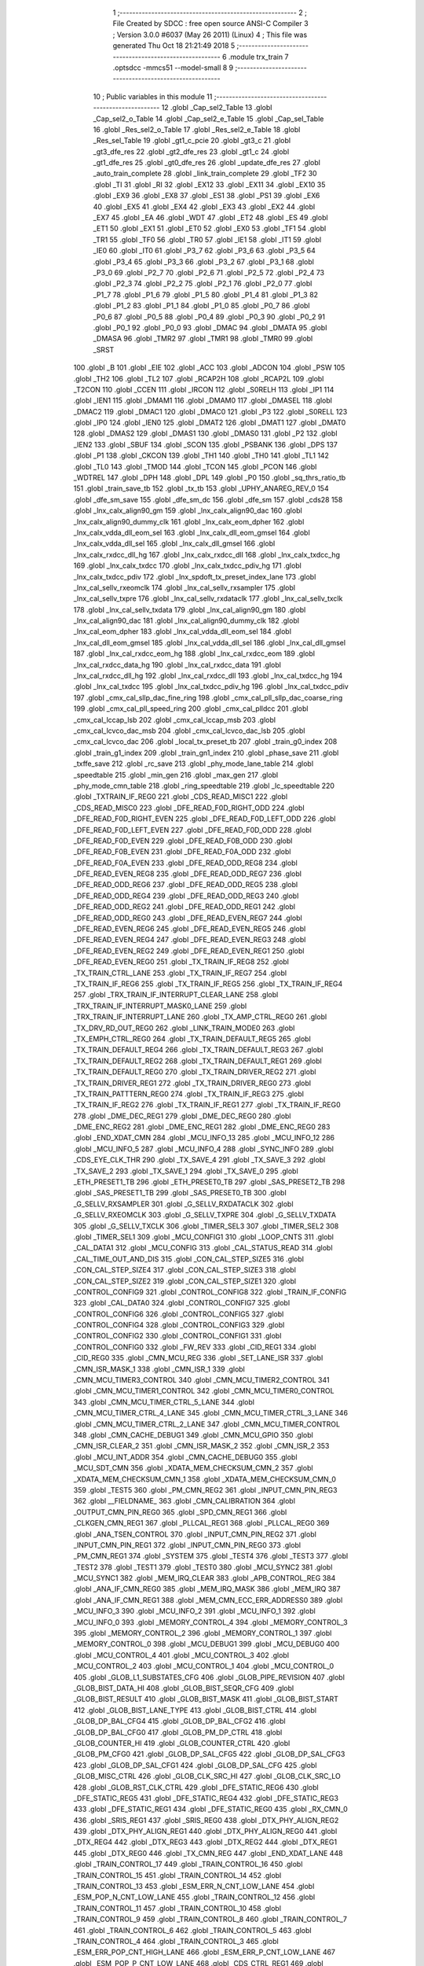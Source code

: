                               1 ;--------------------------------------------------------
                              2 ; File Created by SDCC : free open source ANSI-C Compiler
                              3 ; Version 3.0.0 #6037 (May 26 2011) (Linux)
                              4 ; This file was generated Thu Oct 18 21:21:49 2018
                              5 ;--------------------------------------------------------
                              6 	.module trx_train
                              7 	.optsdcc -mmcs51 --model-small
                              8 	
                              9 ;--------------------------------------------------------
                             10 ; Public variables in this module
                             11 ;--------------------------------------------------------
                             12 	.globl _Cap_sel2_Table
                             13 	.globl _Cap_sel2_o_Table
                             14 	.globl _Cap_sel2_e_Table
                             15 	.globl _Cap_sel_Table
                             16 	.globl _Res_sel2_o_Table
                             17 	.globl _Res_sel2_e_Table
                             18 	.globl _Res_sel_Table
                             19 	.globl _gt1_c_pcie
                             20 	.globl _gt3_c
                             21 	.globl _gt3_dfe_res
                             22 	.globl _gt2_dfe_res
                             23 	.globl _gt1_c
                             24 	.globl _gt1_dfe_res
                             25 	.globl _gt0_dfe_res
                             26 	.globl _update_dfe_res
                             27 	.globl _auto_train_complete
                             28 	.globl _link_train_complete
                             29 	.globl _TF2
                             30 	.globl _TI
                             31 	.globl _RI
                             32 	.globl _EX12
                             33 	.globl _EX11
                             34 	.globl _EX10
                             35 	.globl _EX9
                             36 	.globl _EX8
                             37 	.globl _ES1
                             38 	.globl _PS1
                             39 	.globl _EX6
                             40 	.globl _EX5
                             41 	.globl _EX4
                             42 	.globl _EX3
                             43 	.globl _EX2
                             44 	.globl _EX7
                             45 	.globl _EA
                             46 	.globl _WDT
                             47 	.globl _ET2
                             48 	.globl _ES
                             49 	.globl _ET1
                             50 	.globl _EX1
                             51 	.globl _ET0
                             52 	.globl _EX0
                             53 	.globl _TF1
                             54 	.globl _TR1
                             55 	.globl _TF0
                             56 	.globl _TR0
                             57 	.globl _IE1
                             58 	.globl _IT1
                             59 	.globl _IE0
                             60 	.globl _IT0
                             61 	.globl _P3_7
                             62 	.globl _P3_6
                             63 	.globl _P3_5
                             64 	.globl _P3_4
                             65 	.globl _P3_3
                             66 	.globl _P3_2
                             67 	.globl _P3_1
                             68 	.globl _P3_0
                             69 	.globl _P2_7
                             70 	.globl _P2_6
                             71 	.globl _P2_5
                             72 	.globl _P2_4
                             73 	.globl _P2_3
                             74 	.globl _P2_2
                             75 	.globl _P2_1
                             76 	.globl _P2_0
                             77 	.globl _P1_7
                             78 	.globl _P1_6
                             79 	.globl _P1_5
                             80 	.globl _P1_4
                             81 	.globl _P1_3
                             82 	.globl _P1_2
                             83 	.globl _P1_1
                             84 	.globl _P1_0
                             85 	.globl _P0_7
                             86 	.globl _P0_6
                             87 	.globl _P0_5
                             88 	.globl _P0_4
                             89 	.globl _P0_3
                             90 	.globl _P0_2
                             91 	.globl _P0_1
                             92 	.globl _P0_0
                             93 	.globl _DMAC
                             94 	.globl _DMATA
                             95 	.globl _DMASA
                             96 	.globl _TMR2
                             97 	.globl _TMR1
                             98 	.globl _TMR0
                             99 	.globl _SRST
                            100 	.globl _B
                            101 	.globl _EIE
                            102 	.globl _ACC
                            103 	.globl _ADCON
                            104 	.globl _PSW
                            105 	.globl _TH2
                            106 	.globl _TL2
                            107 	.globl _RCAP2H
                            108 	.globl _RCAP2L
                            109 	.globl _T2CON
                            110 	.globl _CCEN
                            111 	.globl _IRCON
                            112 	.globl _S0RELH
                            113 	.globl _IP1
                            114 	.globl _IEN1
                            115 	.globl _DMAM1
                            116 	.globl _DMAM0
                            117 	.globl _DMASEL
                            118 	.globl _DMAC2
                            119 	.globl _DMAC1
                            120 	.globl _DMAC0
                            121 	.globl _P3
                            122 	.globl _S0RELL
                            123 	.globl _IP0
                            124 	.globl _IEN0
                            125 	.globl _DMAT2
                            126 	.globl _DMAT1
                            127 	.globl _DMAT0
                            128 	.globl _DMAS2
                            129 	.globl _DMAS1
                            130 	.globl _DMAS0
                            131 	.globl _P2
                            132 	.globl _IEN2
                            133 	.globl _SBUF
                            134 	.globl _SCON
                            135 	.globl _PSBANK
                            136 	.globl _DPS
                            137 	.globl _P1
                            138 	.globl _CKCON
                            139 	.globl _TH1
                            140 	.globl _TH0
                            141 	.globl _TL1
                            142 	.globl _TL0
                            143 	.globl _TMOD
                            144 	.globl _TCON
                            145 	.globl _PCON
                            146 	.globl _WDTREL
                            147 	.globl _DPH
                            148 	.globl _DPL
                            149 	.globl _P0
                            150 	.globl _sq_thrs_ratio_tb
                            151 	.globl _train_save_tb
                            152 	.globl _tx_tb
                            153 	.globl _UPHY_ANAREG_REV_0
                            154 	.globl _dfe_sm_save
                            155 	.globl _dfe_sm_dc
                            156 	.globl _dfe_sm
                            157 	.globl _cds28
                            158 	.globl _lnx_calx_align90_gm
                            159 	.globl _lnx_calx_align90_dac
                            160 	.globl _lnx_calx_align90_dummy_clk
                            161 	.globl _lnx_calx_eom_dpher
                            162 	.globl _lnx_calx_vdda_dll_eom_sel
                            163 	.globl _lnx_calx_dll_eom_gmsel
                            164 	.globl _lnx_calx_vdda_dll_sel
                            165 	.globl _lnx_calx_dll_gmsel
                            166 	.globl _lnx_calx_rxdcc_dll_hg
                            167 	.globl _lnx_calx_rxdcc_dll
                            168 	.globl _lnx_calx_txdcc_hg
                            169 	.globl _lnx_calx_txdcc
                            170 	.globl _lnx_calx_txdcc_pdiv_hg
                            171 	.globl _lnx_calx_txdcc_pdiv
                            172 	.globl _lnx_spdoft_tx_preset_index_lane
                            173 	.globl _lnx_cal_sellv_rxeomclk
                            174 	.globl _lnx_cal_sellv_rxsampler
                            175 	.globl _lnx_cal_sellv_txpre
                            176 	.globl _lnx_cal_sellv_rxdataclk
                            177 	.globl _lnx_cal_sellv_txclk
                            178 	.globl _lnx_cal_sellv_txdata
                            179 	.globl _lnx_cal_align90_gm
                            180 	.globl _lnx_cal_align90_dac
                            181 	.globl _lnx_cal_align90_dummy_clk
                            182 	.globl _lnx_cal_eom_dpher
                            183 	.globl _lnx_cal_vdda_dll_eom_sel
                            184 	.globl _lnx_cal_dll_eom_gmsel
                            185 	.globl _lnx_cal_vdda_dll_sel
                            186 	.globl _lnx_cal_dll_gmsel
                            187 	.globl _lnx_cal_rxdcc_eom_hg
                            188 	.globl _lnx_cal_rxdcc_eom
                            189 	.globl _lnx_cal_rxdcc_data_hg
                            190 	.globl _lnx_cal_rxdcc_data
                            191 	.globl _lnx_cal_rxdcc_dll_hg
                            192 	.globl _lnx_cal_rxdcc_dll
                            193 	.globl _lnx_cal_txdcc_hg
                            194 	.globl _lnx_cal_txdcc
                            195 	.globl _lnx_cal_txdcc_pdiv_hg
                            196 	.globl _lnx_cal_txdcc_pdiv
                            197 	.globl _cmx_cal_sllp_dac_fine_ring
                            198 	.globl _cmx_cal_pll_sllp_dac_coarse_ring
                            199 	.globl _cmx_cal_pll_speed_ring
                            200 	.globl _cmx_cal_plldcc
                            201 	.globl _cmx_cal_lccap_lsb
                            202 	.globl _cmx_cal_lccap_msb
                            203 	.globl _cmx_cal_lcvco_dac_msb
                            204 	.globl _cmx_cal_lcvco_dac_lsb
                            205 	.globl _cmx_cal_lcvco_dac
                            206 	.globl _local_tx_preset_tb
                            207 	.globl _train_g0_index
                            208 	.globl _train_g1_index
                            209 	.globl _train_gn1_index
                            210 	.globl _phase_save
                            211 	.globl _txffe_save
                            212 	.globl _rc_save
                            213 	.globl _phy_mode_lane_table
                            214 	.globl _speedtable
                            215 	.globl _min_gen
                            216 	.globl _max_gen
                            217 	.globl _phy_mode_cmn_table
                            218 	.globl _ring_speedtable
                            219 	.globl _lc_speedtable
                            220 	.globl _TXTRAIN_IF_REG0
                            221 	.globl _CDS_READ_MISC1
                            222 	.globl _CDS_READ_MISC0
                            223 	.globl _DFE_READ_F0D_RIGHT_ODD
                            224 	.globl _DFE_READ_F0D_RIGHT_EVEN
                            225 	.globl _DFE_READ_F0D_LEFT_ODD
                            226 	.globl _DFE_READ_F0D_LEFT_EVEN
                            227 	.globl _DFE_READ_F0D_ODD
                            228 	.globl _DFE_READ_F0D_EVEN
                            229 	.globl _DFE_READ_F0B_ODD
                            230 	.globl _DFE_READ_F0B_EVEN
                            231 	.globl _DFE_READ_F0A_ODD
                            232 	.globl _DFE_READ_F0A_EVEN
                            233 	.globl _DFE_READ_ODD_REG8
                            234 	.globl _DFE_READ_EVEN_REG8
                            235 	.globl _DFE_READ_ODD_REG7
                            236 	.globl _DFE_READ_ODD_REG6
                            237 	.globl _DFE_READ_ODD_REG5
                            238 	.globl _DFE_READ_ODD_REG4
                            239 	.globl _DFE_READ_ODD_REG3
                            240 	.globl _DFE_READ_ODD_REG2
                            241 	.globl _DFE_READ_ODD_REG1
                            242 	.globl _DFE_READ_ODD_REG0
                            243 	.globl _DFE_READ_EVEN_REG7
                            244 	.globl _DFE_READ_EVEN_REG6
                            245 	.globl _DFE_READ_EVEN_REG5
                            246 	.globl _DFE_READ_EVEN_REG4
                            247 	.globl _DFE_READ_EVEN_REG3
                            248 	.globl _DFE_READ_EVEN_REG2
                            249 	.globl _DFE_READ_EVEN_REG1
                            250 	.globl _DFE_READ_EVEN_REG0
                            251 	.globl _TX_TRAIN_IF_REG8
                            252 	.globl _TX_TRAIN_CTRL_LANE
                            253 	.globl _TX_TRAIN_IF_REG7
                            254 	.globl _TX_TRAIN_IF_REG6
                            255 	.globl _TX_TRAIN_IF_REG5
                            256 	.globl _TX_TRAIN_IF_REG4
                            257 	.globl _TRX_TRAIN_IF_INTERRUPT_CLEAR_LANE
                            258 	.globl _TRX_TRAIN_IF_INTERRUPT_MASK0_LANE
                            259 	.globl _TRX_TRAIN_IF_INTERRUPT_LANE
                            260 	.globl _TX_AMP_CTRL_REG0
                            261 	.globl _TX_DRV_RD_OUT_REG0
                            262 	.globl _LINK_TRAIN_MODE0
                            263 	.globl _TX_EMPH_CTRL_REG0
                            264 	.globl _TX_TRAIN_DEFAULT_REG5
                            265 	.globl _TX_TRAIN_DEFAULT_REG4
                            266 	.globl _TX_TRAIN_DEFAULT_REG3
                            267 	.globl _TX_TRAIN_DEFAULT_REG2
                            268 	.globl _TX_TRAIN_DEFAULT_REG1
                            269 	.globl _TX_TRAIN_DEFAULT_REG0
                            270 	.globl _TX_TRAIN_DRIVER_REG2
                            271 	.globl _TX_TRAIN_DRIVER_REG1
                            272 	.globl _TX_TRAIN_DRIVER_REG0
                            273 	.globl _TX_TRAIN_PATTTERN_REG0
                            274 	.globl _TX_TRAIN_IF_REG3
                            275 	.globl _TX_TRAIN_IF_REG2
                            276 	.globl _TX_TRAIN_IF_REG1
                            277 	.globl _TX_TRAIN_IF_REG0
                            278 	.globl _DME_DEC_REG1
                            279 	.globl _DME_DEC_REG0
                            280 	.globl _DME_ENC_REG2
                            281 	.globl _DME_ENC_REG1
                            282 	.globl _DME_ENC_REG0
                            283 	.globl _END_XDAT_CMN
                            284 	.globl _MCU_INFO_13
                            285 	.globl _MCU_INFO_12
                            286 	.globl _MCU_INFO_5
                            287 	.globl _MCU_INFO_4
                            288 	.globl _SYNC_INFO
                            289 	.globl _CDS_EYE_CLK_THR
                            290 	.globl _TX_SAVE_4
                            291 	.globl _TX_SAVE_3
                            292 	.globl _TX_SAVE_2
                            293 	.globl _TX_SAVE_1
                            294 	.globl _TX_SAVE_0
                            295 	.globl _ETH_PRESET1_TB
                            296 	.globl _ETH_PRESET0_TB
                            297 	.globl _SAS_PRESET2_TB
                            298 	.globl _SAS_PRESET1_TB
                            299 	.globl _SAS_PRESET0_TB
                            300 	.globl _G_SELLV_RXSAMPLER
                            301 	.globl _G_SELLV_RXDATACLK
                            302 	.globl _G_SELLV_RXEOMCLK
                            303 	.globl _G_SELLV_TXPRE
                            304 	.globl _G_SELLV_TXDATA
                            305 	.globl _G_SELLV_TXCLK
                            306 	.globl _TIMER_SEL3
                            307 	.globl _TIMER_SEL2
                            308 	.globl _TIMER_SEL1
                            309 	.globl _MCU_CONFIG1
                            310 	.globl _LOOP_CNTS
                            311 	.globl _CAL_DATA1
                            312 	.globl _MCU_CONFIG
                            313 	.globl _CAL_STATUS_READ
                            314 	.globl _CAL_TIME_OUT_AND_DIS
                            315 	.globl _CON_CAL_STEP_SIZE5
                            316 	.globl _CON_CAL_STEP_SIZE4
                            317 	.globl _CON_CAL_STEP_SIZE3
                            318 	.globl _CON_CAL_STEP_SIZE2
                            319 	.globl _CON_CAL_STEP_SIZE1
                            320 	.globl _CONTROL_CONFIG9
                            321 	.globl _CONTROL_CONFIG8
                            322 	.globl _TRAIN_IF_CONFIG
                            323 	.globl _CAL_DATA0
                            324 	.globl _CONTROL_CONFIG7
                            325 	.globl _CONTROL_CONFIG6
                            326 	.globl _CONTROL_CONFIG5
                            327 	.globl _CONTROL_CONFIG4
                            328 	.globl _CONTROL_CONFIG3
                            329 	.globl _CONTROL_CONFIG2
                            330 	.globl _CONTROL_CONFIG1
                            331 	.globl _CONTROL_CONFIG0
                            332 	.globl _FW_REV
                            333 	.globl _CID_REG1
                            334 	.globl _CID_REG0
                            335 	.globl _CMN_MCU_REG
                            336 	.globl _SET_LANE_ISR
                            337 	.globl _CMN_ISR_MASK_1
                            338 	.globl _CMN_ISR_1
                            339 	.globl _CMN_MCU_TIMER3_CONTROL
                            340 	.globl _CMN_MCU_TIMER2_CONTROL
                            341 	.globl _CMN_MCU_TIMER1_CONTROL
                            342 	.globl _CMN_MCU_TIMER0_CONTROL
                            343 	.globl _CMN_MCU_TIMER_CTRL_5_LANE
                            344 	.globl _CMN_MCU_TIMER_CTRL_4_LANE
                            345 	.globl _CMN_MCU_TIMER_CTRL_3_LANE
                            346 	.globl _CMN_MCU_TIMER_CTRL_2_LANE
                            347 	.globl _CMN_MCU_TIMER_CONTROL
                            348 	.globl _CMN_CACHE_DEBUG1
                            349 	.globl _CMN_MCU_GPIO
                            350 	.globl _CMN_ISR_CLEAR_2
                            351 	.globl _CMN_ISR_MASK_2
                            352 	.globl _CMN_ISR_2
                            353 	.globl _MCU_INT_ADDR
                            354 	.globl _CMN_CACHE_DEBUG0
                            355 	.globl _MCU_SDT_CMN
                            356 	.globl _XDATA_MEM_CHECKSUM_CMN_2
                            357 	.globl _XDATA_MEM_CHECKSUM_CMN_1
                            358 	.globl _XDATA_MEM_CHECKSUM_CMN_0
                            359 	.globl _TEST5
                            360 	.globl _PM_CMN_REG2
                            361 	.globl _INPUT_CMN_PIN_REG3
                            362 	.globl __FIELDNAME_
                            363 	.globl _CMN_CALIBRATION
                            364 	.globl _OUTPUT_CMN_PIN_REG0
                            365 	.globl _SPD_CMN_REG1
                            366 	.globl _CLKGEN_CMN_REG1
                            367 	.globl _PLLCAL_REG1
                            368 	.globl _PLLCAL_REG0
                            369 	.globl _ANA_TSEN_CONTROL
                            370 	.globl _INPUT_CMN_PIN_REG2
                            371 	.globl _INPUT_CMN_PIN_REG1
                            372 	.globl _INPUT_CMN_PIN_REG0
                            373 	.globl _PM_CMN_REG1
                            374 	.globl _SYSTEM
                            375 	.globl _TEST4
                            376 	.globl _TEST3
                            377 	.globl _TEST2
                            378 	.globl _TEST1
                            379 	.globl _TEST0
                            380 	.globl _MCU_SYNC2
                            381 	.globl _MCU_SYNC1
                            382 	.globl _MEM_IRQ_CLEAR
                            383 	.globl _APB_CONTROL_REG
                            384 	.globl _ANA_IF_CMN_REG0
                            385 	.globl _MEM_IRQ_MASK
                            386 	.globl _MEM_IRQ
                            387 	.globl _ANA_IF_CMN_REG1
                            388 	.globl _MEM_CMN_ECC_ERR_ADDRESS0
                            389 	.globl _MCU_INFO_3
                            390 	.globl _MCU_INFO_2
                            391 	.globl _MCU_INFO_1
                            392 	.globl _MCU_INFO_0
                            393 	.globl _MEMORY_CONTROL_4
                            394 	.globl _MEMORY_CONTROL_3
                            395 	.globl _MEMORY_CONTROL_2
                            396 	.globl _MEMORY_CONTROL_1
                            397 	.globl _MEMORY_CONTROL_0
                            398 	.globl _MCU_DEBUG1
                            399 	.globl _MCU_DEBUG0
                            400 	.globl _MCU_CONTROL_4
                            401 	.globl _MCU_CONTROL_3
                            402 	.globl _MCU_CONTROL_2
                            403 	.globl _MCU_CONTROL_1
                            404 	.globl _MCU_CONTROL_0
                            405 	.globl _GLOB_L1_SUBSTATES_CFG
                            406 	.globl _GLOB_PIPE_REVISION
                            407 	.globl _GLOB_BIST_DATA_HI
                            408 	.globl _GLOB_BIST_SEQR_CFG
                            409 	.globl _GLOB_BIST_RESULT
                            410 	.globl _GLOB_BIST_MASK
                            411 	.globl _GLOB_BIST_START
                            412 	.globl _GLOB_BIST_LANE_TYPE
                            413 	.globl _GLOB_BIST_CTRL
                            414 	.globl _GLOB_DP_BAL_CFG4
                            415 	.globl _GLOB_DP_BAL_CFG2
                            416 	.globl _GLOB_DP_BAL_CFG0
                            417 	.globl _GLOB_PM_DP_CTRL
                            418 	.globl _GLOB_COUNTER_HI
                            419 	.globl _GLOB_COUNTER_CTRL
                            420 	.globl _GLOB_PM_CFG0
                            421 	.globl _GLOB_DP_SAL_CFG5
                            422 	.globl _GLOB_DP_SAL_CFG3
                            423 	.globl _GLOB_DP_SAL_CFG1
                            424 	.globl _GLOB_DP_SAL_CFG
                            425 	.globl _GLOB_MISC_CTRL
                            426 	.globl _GLOB_CLK_SRC_HI
                            427 	.globl _GLOB_CLK_SRC_LO
                            428 	.globl _GLOB_RST_CLK_CTRL
                            429 	.globl _DFE_STATIC_REG6
                            430 	.globl _DFE_STATIC_REG5
                            431 	.globl _DFE_STATIC_REG4
                            432 	.globl _DFE_STATIC_REG3
                            433 	.globl _DFE_STATIC_REG1
                            434 	.globl _DFE_STATIC_REG0
                            435 	.globl _RX_CMN_0
                            436 	.globl _SRIS_REG1
                            437 	.globl _SRIS_REG0
                            438 	.globl _DTX_PHY_ALIGN_REG2
                            439 	.globl _DTX_PHY_ALIGN_REG1
                            440 	.globl _DTX_PHY_ALIGN_REG0
                            441 	.globl _DTX_REG4
                            442 	.globl _DTX_REG3
                            443 	.globl _DTX_REG2
                            444 	.globl _DTX_REG1
                            445 	.globl _DTX_REG0
                            446 	.globl _TX_CMN_REG
                            447 	.globl _END_XDAT_LANE
                            448 	.globl _TRAIN_CONTROL_17
                            449 	.globl _TRAIN_CONTROL_16
                            450 	.globl _TRAIN_CONTROL_15
                            451 	.globl _TRAIN_CONTROL_14
                            452 	.globl _TRAIN_CONTROL_13
                            453 	.globl _ESM_ERR_N_CNT_LOW_LANE
                            454 	.globl _ESM_POP_N_CNT_LOW_LANE
                            455 	.globl _TRAIN_CONTROL_12
                            456 	.globl _TRAIN_CONTROL_11
                            457 	.globl _TRAIN_CONTROL_10
                            458 	.globl _TRAIN_CONTROL_9
                            459 	.globl _TRAIN_CONTROL_8
                            460 	.globl _TRAIN_CONTROL_7
                            461 	.globl _TRAIN_CONTROL_6
                            462 	.globl _TRAIN_CONTROL_5
                            463 	.globl _TRAIN_CONTROL_4
                            464 	.globl _TRAIN_CONTROL_3
                            465 	.globl _ESM_ERR_POP_CNT_HIGH_LANE
                            466 	.globl _ESM_ERR_P_CNT_LOW_LANE
                            467 	.globl _ESM_POP_P_CNT_LOW_LANE
                            468 	.globl _CDS_CTRL_REG1
                            469 	.globl _CDS_CTRL_REG0
                            470 	.globl _DFE_CONTROL_11
                            471 	.globl _DFE_CONTROL_10
                            472 	.globl _DFE_CONTROL_9
                            473 	.globl _DFE_CONTROL_8
                            474 	.globl _DFE_CONTROL_7
                            475 	.globl _DFE_TEST_5
                            476 	.globl _DFE_TEST_4
                            477 	.globl _DFE_TEST_1
                            478 	.globl _DFE_TEST_0
                            479 	.globl _DFE_CONTROL_6
                            480 	.globl _TRAIN_PARA_3
                            481 	.globl _TRAIN_PARA_2
                            482 	.globl _TRAIN_PARA_1
                            483 	.globl _TRAIN_PARA_0
                            484 	.globl _DLL_CAL
                            485 	.globl _RPTA_CONFIG_1
                            486 	.globl _RPTA_CONFIG_0
                            487 	.globl _TRAIN_CONTROL_2
                            488 	.globl _TRAIN_CONTROL_1
                            489 	.globl _TRAIN_CONTROL_0
                            490 	.globl _DFE_CONTROL_5
                            491 	.globl _DFE_CONTROL_4
                            492 	.globl _DFE_CONTROL_3
                            493 	.globl _DFE_CONTROL_2
                            494 	.globl _DFE_CONTROL_1
                            495 	.globl _DFE_CONTROL_0
                            496 	.globl _TRX_TRAIN_IF_TIMERS_ENABLE_LANE
                            497 	.globl _TRX_TRAIN_IF_TIMERS2_LANE
                            498 	.globl _TRX_TRAIN_IF_TIMERS1_LANE
                            499 	.globl _PHY_LOCAL_VALUE_LANE
                            500 	.globl _PHY_REMOTE_CTRL_VALUE_LANE
                            501 	.globl _PHY_REMOTE_CTRL_COMMAND_LANE
                            502 	.globl _CAL_SAVE_DATA3_LANE
                            503 	.globl _CAL_SAVE_DATA2_LANE
                            504 	.globl _CAL_SAVE_DATA1_LANE
                            505 	.globl _CAL_CTRL4_LANE
                            506 	.globl _CAL_CTRL3_LANE
                            507 	.globl _CAL_CTRL2_LANE
                            508 	.globl _CAL_CTRL1_LANE
                            509 	.globl _LANE_MARGIN_REG0
                            510 	.globl _EOM_VLD_REG4
                            511 	.globl _EOM_REG0
                            512 	.globl _EOM_ERR_REG3
                            513 	.globl _EOM_ERR_REG2
                            514 	.globl _EOM_ERR_REG1
                            515 	.globl _EOM_ERR_REG0
                            516 	.globl _EOM_VLD_REG3
                            517 	.globl _EOM_VLD_REG2
                            518 	.globl _EOM_VLD_REG1
                            519 	.globl _EOM_VLD_REG0
                            520 	.globl _DFE_STATIC_LANE_REG6
                            521 	.globl _DFE_STATIC_LANE_REG5
                            522 	.globl _DFE_STATIC_LANE_REG4
                            523 	.globl _DFE_STATIC_LANE_REG3
                            524 	.globl _DFE_STATIC_LANE_REG1
                            525 	.globl _DFE_STATIC_LANE_REG0
                            526 	.globl _DFE_DCE_REG0
                            527 	.globl _CAL_OFST_REG2
                            528 	.globl _CAL_OFST_REG1
                            529 	.globl _CAL_OFST_REG0
                            530 	.globl _DFE_READ_ODD_2C_REG8
                            531 	.globl _DFE_READ_EVEN_2C_REG8
                            532 	.globl _DFE_READ_ODD_2C_REG7
                            533 	.globl _DFE_READ_ODD_2C_REG6
                            534 	.globl _DFE_READ_ODD_2C_REG5
                            535 	.globl _DFE_READ_ODD_2C_REG4
                            536 	.globl _DFE_READ_ODD_2C_REG3
                            537 	.globl _DFE_READ_ODD_2C_REG2
                            538 	.globl _DFE_READ_ODD_2C_REG1
                            539 	.globl _DFE_READ_ODD_2C_REG0
                            540 	.globl _DFE_READ_EVEN_2C_REG7
                            541 	.globl _DFE_READ_EVEN_2C_REG6
                            542 	.globl _DFE_READ_EVEN_2C_REG5
                            543 	.globl _DFE_READ_EVEN_2C_REG4
                            544 	.globl _DFE_READ_EVEN_2C_REG3
                            545 	.globl _DFE_READ_EVEN_2C_REG2
                            546 	.globl _DFE_READ_EVEN_2C_REG1
                            547 	.globl _DFE_READ_EVEN_2C_REG0
                            548 	.globl _DFE_READ_ODD_SM_REG8
                            549 	.globl _DFE_READ_EVEN_SM_REG8
                            550 	.globl _DFE_READ_ODD_SM_REG7
                            551 	.globl _DFE_READ_ODD_SM_REG6
                            552 	.globl _DFE_READ_ODD_SM_REG5
                            553 	.globl _DFE_READ_ODD_SM_REG4
                            554 	.globl _DFE_READ_ODD_SM_REG3
                            555 	.globl _DFE_READ_ODD_SM_REG2
                            556 	.globl _DFE_READ_ODD_SM_REG1
                            557 	.globl _DFE_READ_ODD_SM_REG0
                            558 	.globl _DFE_READ_EVEN_SM_REG7
                            559 	.globl _DFE_READ_EVEN_SM_REG6
                            560 	.globl _DFE_READ_EVEN_SM_REG5
                            561 	.globl _DFE_READ_EVEN_SM_REG4
                            562 	.globl _DFE_READ_EVEN_SM_REG3
                            563 	.globl _DFE_READ_EVEN_SM_REG2
                            564 	.globl _DFE_READ_EVEN_SM_REG1
                            565 	.globl _DFE_READ_EVEN_SM_REG0
                            566 	.globl _DFE_FEXT_ODD_REG7
                            567 	.globl _DFE_FEXT_ODD_REG6
                            568 	.globl _DFE_FEXT_ODD_REG5
                            569 	.globl _DFE_FEXT_ODD_REG4
                            570 	.globl _DFE_FEXT_ODD_REG3
                            571 	.globl _DFE_FEXT_ODD_REG2
                            572 	.globl _DFE_FEXT_ODD_REG1
                            573 	.globl _DFE_FEXT_ODD_REG0
                            574 	.globl _DFE_FEXT_EVEN_REG7
                            575 	.globl _DFE_FEXT_EVEN_REG6
                            576 	.globl _DFE_FEXT_EVEN_REG5
                            577 	.globl _DFE_FEXT_EVEN_REG4
                            578 	.globl _DFE_FEXT_EVEN_REG3
                            579 	.globl _DFE_FEXT_EVEN_REG2
                            580 	.globl _DFE_FEXT_EVEN_REG1
                            581 	.globl _DFE_FEXT_EVEN_REG0
                            582 	.globl _DFE_DC_ODD_REG8
                            583 	.globl _DFE_DC_EVEN_REG8
                            584 	.globl _DFE_FEN_ODD_REG
                            585 	.globl _DFE_FEN_EVEN_REG
                            586 	.globl _DFE_STEP_REG1
                            587 	.globl _DFE_STEP_REG0
                            588 	.globl _DFE_ANA_REG1
                            589 	.globl _DFE_ANA_REG0
                            590 	.globl _DFE_CTRL_REG4
                            591 	.globl _RX_EQ_CLK_CTRL
                            592 	.globl _DFE_CTRL_REG3
                            593 	.globl _DFE_CTRL_REG2
                            594 	.globl _DFE_CTRL_REG1
                            595 	.globl _DFE_CTRL_REG0
                            596 	.globl _PT_COUNTER2
                            597 	.globl _PT_COUNTER1
                            598 	.globl _PT_COUNTER0
                            599 	.globl _PT_USER_PATTERN2
                            600 	.globl _PT_USER_PATTERN1
                            601 	.globl _PT_USER_PATTERN0
                            602 	.globl _PT_CONTROL1
                            603 	.globl _PT_CONTROL0
                            604 	.globl _XDATA_MEM_CHECKSUM_LANE1
                            605 	.globl _XDATA_MEM_CHECKSUM_LANE0
                            606 	.globl _MEM_ECC_ERR_ADDRESS0
                            607 	.globl _MCU_COMMAND0
                            608 	.globl _MCU_INT_CONTROL_13
                            609 	.globl _MCU_WDT_LANE
                            610 	.globl _MCU_IRQ_ISR_LANE
                            611 	.globl _ANA_IF_DFEO_REG0
                            612 	.globl _ANA_IF_DFEE_REG0
                            613 	.globl _ANA_IF_TRX_REG0
                            614 	.globl _EXT_INT_CONTROL
                            615 	.globl _MCU_DEBUG_LANE
                            616 	.globl _MCU_DEBUG3_LANE
                            617 	.globl _MCU_DEBUG2_LANE
                            618 	.globl _MCU_DEBUG1_LANE
                            619 	.globl _MCU_DEBUG0_LANE
                            620 	.globl _MCU_TIMER_CTRL_7_LANE
                            621 	.globl _MCU_TIMER_CTRL_6_LANE
                            622 	.globl _MCU_TIMER_CTRL_5_LANE
                            623 	.globl _MCU_TIMER_CTRL_4_LANE
                            624 	.globl _MCU_TIMER_CTRL_3_LANE
                            625 	.globl _MCU_TIMER_CTRL_2_LANE
                            626 	.globl _MCU_TIMER_CTRL_1_LANE
                            627 	.globl _MCU_MEM_REG2_LANE
                            628 	.globl _MCU_MEM_REG1_LANE
                            629 	.globl _MCU_IRQ_MASK_LANE
                            630 	.globl _MCU_IRQ_LANE
                            631 	.globl _MCU_TIMER3_CONTROL
                            632 	.globl _MCU_TIMER2_CONTROL
                            633 	.globl _MCU_TIMER1_CONTROL
                            634 	.globl _MCU_TIMER0_CONTROL
                            635 	.globl _MCU_TIMER_CONTROL
                            636 	.globl _MCU_INT12_CONTROL
                            637 	.globl _MCU_INT11_CONTROL
                            638 	.globl _MCU_INT10_CONTROL
                            639 	.globl _MCU_INT9_CONTROL
                            640 	.globl _MCU_INT8_CONTROL
                            641 	.globl _MCU_INT7_CONTROL
                            642 	.globl _MCU_INT6_CONTROL
                            643 	.globl _MCU_INT5_CONTROL
                            644 	.globl _MCU_INT4_CONTROL
                            645 	.globl _MCU_INT3_CONTROL
                            646 	.globl _MCU_INT2_CONTROL
                            647 	.globl _MCU_INT1_CONTROL
                            648 	.globl _MCU_INT0_CONTROL
                            649 	.globl _MCU_STATUS3_LANE
                            650 	.globl _MCU_STATUS2_LANE
                            651 	.globl _MCU_STATUS1_LANE
                            652 	.globl _MCU_STATUS0_LANE
                            653 	.globl _LANE_SYSTEM0
                            654 	.globl _CACHE_DEBUG1
                            655 	.globl _CACHE_DEBUG0
                            656 	.globl _MCU_GPIO
                            657 	.globl _MCU_CONTROL_LANE
                            658 	.globl _LANE_32G_PRESET_CFG16_LANE
                            659 	.globl _LANE_32G_PRESET_CFG14_LANE
                            660 	.globl _LANE_32G_PRESET_CFG12_LANE
                            661 	.globl _LANE_32G_PRESET_CFG10_LANE
                            662 	.globl _LANE_32G_PRESET_CFG8_LANE
                            663 	.globl _LANE_32G_PRESET_CFG6_LANE
                            664 	.globl _LANE_32G_PRESET_CFG4_LANE
                            665 	.globl _LANE_32G_PRESET_CFG2_LANE
                            666 	.globl _LANE_32G_PRESET_CFG0_LANE
                            667 	.globl _LANE_EQ_32G_CFG0_LANE
                            668 	.globl _LANE_16G_PRESET_CFG16_LANE
                            669 	.globl _LANE_16G_PRESET_CFG14_LANE
                            670 	.globl _LANE_16G_PRESET_CFG12_LANE
                            671 	.globl _LANE_16G_PRESET_CFG10_LANE
                            672 	.globl _LANE_16G_PRESET_CFG8_LANE
                            673 	.globl _LANE_16G_PRESET_CFG6_LANE
                            674 	.globl _LANE_16G_PRESET_CFG4_LANE
                            675 	.globl _LANE_16G_PRESET_CFG2_LANE
                            676 	.globl _LANE_16G_PRESET_CFG0_LANE
                            677 	.globl _LANE_EQ_16G_CFG0_LANE
                            678 	.globl _LANE_REMOTE_SET_LANE
                            679 	.globl _LANE_COEFF_MAX0_LANE
                            680 	.globl _LANE_PRESET_CFG16_LANE
                            681 	.globl _LANE_PRESET_CFG14_LANE
                            682 	.globl _LANE_PRESET_CFG12_LANE
                            683 	.globl _LANE_PRESET_CFG10_LANE
                            684 	.globl _LANE_PRESET_CFG8_LANE
                            685 	.globl _LANE_PRESET_CFG6_LANE
                            686 	.globl _LANE_PRESET_CFG4_LANE
                            687 	.globl _LANE_PRESET_CFG2_LANE
                            688 	.globl _LANE_PRESET_CFG0_LANE
                            689 	.globl _LANE_EQ_CFG1_LANE
                            690 	.globl _LANE_EQ_CFG0_LANE
                            691 	.globl _LANE_USB_DP_CFG2_LANE
                            692 	.globl _LANE_USB_DP_CFG1_LANE
                            693 	.globl _LANE_DP_PIE8_CFG0_LANE
                            694 	.globl _LANE_CFG_STATUS3_LANE
                            695 	.globl _LANE_CFG4
                            696 	.globl _LANE_CFG2_LANE
                            697 	.globl _LANE_CFG_STATUS2_LANE
                            698 	.globl _LANE_STATUS0
                            699 	.globl _LANE_CFG0
                            700 	.globl _SQ_REG0
                            701 	.globl _DTL_REG3
                            702 	.globl _DTL_REG2
                            703 	.globl _DTL_REG1
                            704 	.globl _DTL_REG0
                            705 	.globl _RX_LANE_INTERRUPT_REG1
                            706 	.globl _RX_CALIBRATION_REG
                            707 	.globl _INPUT_RX_PIN_REG3_LANE
                            708 	.globl _RX_DATA_PATH_REG
                            709 	.globl _RX_LANE_INTERRUPT_MASK
                            710 	.globl _RX_LANE_INTERRUPT
                            711 	.globl _CDR_LOCK_REG
                            712 	.globl _FRAME_SYNC_DET_REG6
                            713 	.globl _FRAME_SYNC_DET_REG5
                            714 	.globl _FRAME_SYNC_DET_REG4
                            715 	.globl _FRAME_SYNC_DET_REG3
                            716 	.globl _FRAME_SYNC_DET_REG2
                            717 	.globl _FRAME_SYNC_DET_REG1
                            718 	.globl _FRAME_SYNC_DET_REG0
                            719 	.globl _CLKGEN_RX_LANE_REG1_LANE
                            720 	.globl _DIG_RX_RSVD_REG0
                            721 	.globl _SPD_CTRL_RX_LANE_REG1_LANE
                            722 	.globl _INPUT_RX_PIN_REG2_LANE
                            723 	.globl _INPUT_RX_PIN_REG1_LANE
                            724 	.globl _INPUT_RX_PIN_REG0_LANE
                            725 	.globl _RX_SYSTEM_LANE
                            726 	.globl _PM_CTRL_RX_LANE_REG1_LANE
                            727 	.globl _MON_TOP
                            728 	.globl _ANALOG_TX_REALTIME_REG_1
                            729 	.globl _SPD_CTRL_INTERRUPT_CLEAR_REG1_LANE
                            730 	.globl _PM_CTRL_INTERRUPT_ISR_REG1_LANE
                            731 	.globl __FIELDNAME__LANE
                            732 	.globl _INPUT_TX_PIN_REG5_LANE
                            733 	.globl _DIG_TX_RSVD_REG0
                            734 	.globl _TX_CALIBRATION_LANE
                            735 	.globl _INPUT_TX_PIN_REG4_LANE
                            736 	.globl _TX_SYSTEM_LANE
                            737 	.globl _SPD_CTRL_TX_LANE_REG1_LANE
                            738 	.globl _SPD_CTRL_INTERRUPT_REG2
                            739 	.globl _SPD_CTRL_INTERRUPT_REG1_LANE
                            740 	.globl _TX_SPEED_CONVERT_LANE
                            741 	.globl _CLKGEN_TX_LANE_REG1_LANE
                            742 	.globl _PM_CTRL_INTERRUPT_REG2
                            743 	.globl _PM_CTRL_INTERRUPT_REG1_LANE
                            744 	.globl _INPUT_TX_PIN_REG3_LANE
                            745 	.globl _INPUT_TX_PIN_REG2_LANE
                            746 	.globl _INPUT_TX_PIN_REG1_LANE
                            747 	.globl _INPUT_TX_PIN_REG0_LANE
                            748 	.globl _PM_CTRL_TX_LANE_REG2_LANE
                            749 	.globl _PM_CTRL_TX_LANE_REG1_LANE
                            750 	.globl _UPHY14_CMN_ANAREG_TOP_214
                            751 	.globl _UPHY14_CMN_ANAREG_TOP_213
                            752 	.globl _UPHY14_CMN_ANAREG_TOP_212
                            753 	.globl _UPHY14_CMN_ANAREG_TOP_211
                            754 	.globl _UPHY14_CMN_ANAREG_TOP_210
                            755 	.globl _UPHY14_CMN_ANAREG_TOP_209
                            756 	.globl _UPHY14_CMN_ANAREG_TOP_208
                            757 	.globl _UPHY14_CMN_ANAREG_TOP_207
                            758 	.globl _UPHY14_CMN_ANAREG_TOP_206
                            759 	.globl _UPHY14_CMN_ANAREG_TOP_205
                            760 	.globl _UPHY14_CMN_ANAREG_TOP_204
                            761 	.globl _UPHY14_CMN_ANAREG_TOP_203
                            762 	.globl _UPHY14_CMN_ANAREG_TOP_202
                            763 	.globl _UPHY14_CMN_ANAREG_TOP_201
                            764 	.globl _UPHY14_CMN_ANAREG_TOP_200
                            765 	.globl _UPHY14_CMN_ANAREG_TOP_199
                            766 	.globl _UPHY14_CMN_ANAREG_TOP_198
                            767 	.globl _UPHY14_CMN_ANAREG_TOP_197
                            768 	.globl _UPHY14_CMN_ANAREG_TOP_196
                            769 	.globl _UPHY14_CMN_ANAREG_TOP_195
                            770 	.globl _UPHY14_CMN_ANAREG_TOP_194
                            771 	.globl _UPHY14_CMN_ANAREG_TOP_193
                            772 	.globl _UPHY14_CMN_ANAREG_TOP_192
                            773 	.globl _UPHY14_CMN_ANAREG_TOP_191
                            774 	.globl _UPHY14_CMN_ANAREG_TOP_190
                            775 	.globl _UPHY14_CMN_ANAREG_TOP_189
                            776 	.globl _UPHY14_CMN_ANAREG_TOP_188
                            777 	.globl _UPHY14_CMN_ANAREG_TOP_187
                            778 	.globl _UPHY14_CMN_ANAREG_TOP_186
                            779 	.globl _UPHY14_CMN_ANAREG_TOP_185
                            780 	.globl _UPHY14_CMN_ANAREG_TOP_184
                            781 	.globl _UPHY14_CMN_ANAREG_TOP_183
                            782 	.globl _UPHY14_CMN_ANAREG_TOP_182
                            783 	.globl _UPHY14_CMN_ANAREG_TOP_181
                            784 	.globl _UPHY14_CMN_ANAREG_TOP_180
                            785 	.globl _UPHY14_CMN_ANAREG_TOP_179
                            786 	.globl _UPHY14_CMN_ANAREG_TOP_178
                            787 	.globl _UPHY14_CMN_ANAREG_TOP_177
                            788 	.globl _UPHY14_CMN_ANAREG_TOP_176
                            789 	.globl _UPHY14_CMN_ANAREG_TOP_175
                            790 	.globl _UPHY14_CMN_ANAREG_TOP_174
                            791 	.globl _UPHY14_CMN_ANAREG_TOP_173
                            792 	.globl _UPHY14_CMN_ANAREG_TOP_172
                            793 	.globl _UPHY14_CMN_ANAREG_TOP_171
                            794 	.globl _UPHY14_CMN_ANAREG_TOP_170
                            795 	.globl _UPHY14_CMN_ANAREG_TOP_169
                            796 	.globl _UPHY14_CMN_ANAREG_TOP_168
                            797 	.globl _UPHY14_CMN_ANAREG_TOP_167
                            798 	.globl _UPHY14_CMN_ANAREG_TOP_166
                            799 	.globl _UPHY14_CMN_ANAREG_TOP_165
                            800 	.globl _UPHY14_CMN_ANAREG_TOP_164
                            801 	.globl _UPHY14_CMN_ANAREG_TOP_163
                            802 	.globl _UPHY14_CMN_ANAREG_TOP_162
                            803 	.globl _UPHY14_CMN_ANAREG_TOP_161
                            804 	.globl _UPHY14_CMN_ANAREG_TOP_160
                            805 	.globl _UPHY14_CMN_ANAREG_TOP_159
                            806 	.globl _UPHY14_CMN_ANAREG_TOP_158
                            807 	.globl _UPHY14_CMN_ANAREG_TOP_157
                            808 	.globl _UPHY14_CMN_ANAREG_TOP_156
                            809 	.globl _UPHY14_CMN_ANAREG_TOP_155
                            810 	.globl _UPHY14_CMN_ANAREG_TOP_154
                            811 	.globl _UPHY14_CMN_ANAREG_TOP_153
                            812 	.globl _UPHY14_CMN_ANAREG_TOP_152
                            813 	.globl _UPHY14_CMN_ANAREG_TOP_151
                            814 	.globl _UPHY14_CMN_ANAREG_TOP_150
                            815 	.globl _UPHY14_CMN_ANAREG_TOP_149
                            816 	.globl _UPHY14_CMN_ANAREG_TOP_148
                            817 	.globl _UPHY14_CMN_ANAREG_TOP_147
                            818 	.globl _UPHY14_CMN_ANAREG_TOP_146
                            819 	.globl _UPHY14_CMN_ANAREG_TOP_145
                            820 	.globl _UPHY14_CMN_ANAREG_TOP_144
                            821 	.globl _UPHY14_CMN_ANAREG_TOP_143
                            822 	.globl _UPHY14_CMN_ANAREG_TOP_142
                            823 	.globl _UPHY14_CMN_ANAREG_TOP_141
                            824 	.globl _UPHY14_CMN_ANAREG_TOP_140
                            825 	.globl _UPHY14_CMN_ANAREG_TOP_139
                            826 	.globl _UPHY14_CMN_ANAREG_TOP_138
                            827 	.globl _UPHY14_CMN_ANAREG_TOP_137
                            828 	.globl _UPHY14_CMN_ANAREG_TOP_136
                            829 	.globl _UPHY14_CMN_ANAREG_TOP_135
                            830 	.globl _UPHY14_CMN_ANAREG_TOP_134
                            831 	.globl _UPHY14_CMN_ANAREG_TOP_133
                            832 	.globl _UPHY14_CMN_ANAREG_TOP_132
                            833 	.globl _UPHY14_CMN_ANAREG_TOP_131
                            834 	.globl _UPHY14_CMN_ANAREG_TOP_130
                            835 	.globl _UPHY14_CMN_ANAREG_TOP_129
                            836 	.globl _UPHY14_CMN_ANAREG_TOP_128
                            837 	.globl _ANA_DFEO_REG_0B
                            838 	.globl _ANA_DFEO_REG_0A
                            839 	.globl _ANA_DFEO_REG_09
                            840 	.globl _ANA_DFEO_REG_08
                            841 	.globl _ANA_DFEO_REG_07
                            842 	.globl _ANA_DFEO_REG_06
                            843 	.globl _ANA_DFEO_REG_05
                            844 	.globl _ANA_DFEO_REG_04
                            845 	.globl _ANA_DFEO_REG_03
                            846 	.globl _ANA_DFEO_REG_02
                            847 	.globl _ANA_DFEO_REG_01
                            848 	.globl _ANA_DFEO_REG_00
                            849 	.globl _ANA_DFEO_REG_27
                            850 	.globl _ANA_DFEO_REG_26
                            851 	.globl _ANA_DFEO_REG_25
                            852 	.globl _ANA_DFEO_REG_24
                            853 	.globl _ANA_DFEO_REG_23
                            854 	.globl _ANA_DFEO_REG_22
                            855 	.globl _ANA_DFEO_REG_21
                            856 	.globl _ANA_DFEO_REG_20
                            857 	.globl _ANA_DFEO_REG_1F
                            858 	.globl _ANA_DFEO_REG_1E
                            859 	.globl _ANA_DFEO_REG_1D
                            860 	.globl _ANA_DFEO_REG_1C
                            861 	.globl _ANA_DFEO_REG_1B
                            862 	.globl _ANA_DFEO_REG_1A
                            863 	.globl _ANA_DFEO_REG_19
                            864 	.globl _ANA_DFEO_REG_18
                            865 	.globl _ANA_DFEO_REG_17
                            866 	.globl _ANA_DFEO_REG_16
                            867 	.globl _ANA_DFEO_REG_15
                            868 	.globl _ANA_DFEO_REG_14
                            869 	.globl _ANA_DFEO_REG_13
                            870 	.globl _ANA_DFEO_REG_12
                            871 	.globl _ANA_DFEO_REG_11
                            872 	.globl _ANA_DFEO_REG_10
                            873 	.globl _ANA_DFEO_REG_0F
                            874 	.globl _ANA_DFEO_REG_0E
                            875 	.globl _ANA_DFEO_REG_0D
                            876 	.globl _ANA_DFEO_REG_0C
                            877 	.globl _ANA_DFEE_REG_1D
                            878 	.globl _ANA_DFEE_REG_1C
                            879 	.globl _ANA_DFEE_REG_1B
                            880 	.globl _ANA_DFEE_REG_1A
                            881 	.globl _ANA_DFEE_REG_19
                            882 	.globl _ANA_DFEE_REG_18
                            883 	.globl _ANA_DFEE_REG_17
                            884 	.globl _ANA_DFEE_REG_16
                            885 	.globl _ANA_DFEE_REG_15
                            886 	.globl _ANA_DFEE_REG_14
                            887 	.globl _ANA_DFEE_REG_13
                            888 	.globl _ANA_DFEE_REG_12
                            889 	.globl _ANA_DFEE_REG_11
                            890 	.globl _ANA_DFEE_REG_10
                            891 	.globl _ANA_DFEE_REG_0F
                            892 	.globl _ANA_DFEE_REG_0E
                            893 	.globl _ANA_DFEE_REG_0D
                            894 	.globl _ANA_DFEE_REG_0C
                            895 	.globl _ANA_DFEE_REG_0B
                            896 	.globl _ANA_DFEE_REG_0A
                            897 	.globl _ANA_DFEE_REG_09
                            898 	.globl _ANA_DFEE_REG_08
                            899 	.globl _ANA_DFEE_REG_07
                            900 	.globl _ANA_DFEE_REG_06
                            901 	.globl _ANA_DFEE_REG_05
                            902 	.globl _ANA_DFEE_REG_04
                            903 	.globl _ANA_DFEE_REG_03
                            904 	.globl _ANA_DFEE_REG_02
                            905 	.globl _ANA_DFEE_REG_01
                            906 	.globl _ANA_DFEE_REG_00
                            907 	.globl _ANA_DFEE_REG_27
                            908 	.globl _ANA_DFEE_REG_26
                            909 	.globl _ANA_DFEE_REG_25
                            910 	.globl _ANA_DFEE_REG_24
                            911 	.globl _ANA_DFEE_REG_23
                            912 	.globl _ANA_DFEE_REG_22
                            913 	.globl _ANA_DFEE_REG_21
                            914 	.globl _ANA_DFEE_REG_20
                            915 	.globl _ANA_DFEE_REG_1F
                            916 	.globl _ANA_DFEE_REG_1E
                            917 	.globl _UPHY14_TRX_ANAREG_BOT_32
                            918 	.globl _UPHY14_TRX_ANAREG_BOT_31
                            919 	.globl _UPHY14_TRX_ANAREG_BOT_30
                            920 	.globl _UPHY14_TRX_ANAREG_BOT_29
                            921 	.globl _UPHY14_TRX_ANAREG_BOT_28
                            922 	.globl _UPHY14_TRX_ANAREG_BOT_27
                            923 	.globl _UPHY14_TRX_ANAREG_BOT_26
                            924 	.globl _UPHY14_TRX_ANAREG_BOT_25
                            925 	.globl _UPHY14_TRX_ANAREG_BOT_24
                            926 	.globl _UPHY14_TRX_ANAREG_BOT_23
                            927 	.globl _UPHY14_TRX_ANAREG_BOT_22
                            928 	.globl _UPHY14_TRX_ANAREG_BOT_21
                            929 	.globl _UPHY14_TRX_ANAREG_BOT_20
                            930 	.globl _UPHY14_TRX_ANAREG_BOT_19
                            931 	.globl _UPHY14_TRX_ANAREG_BOT_18
                            932 	.globl _UPHY14_TRX_ANAREG_BOT_17
                            933 	.globl _UPHY14_TRX_ANAREG_BOT_16
                            934 	.globl _UPHY14_TRX_ANAREG_BOT_15
                            935 	.globl _UPHY14_TRX_ANAREG_BOT_14
                            936 	.globl _UPHY14_TRX_ANAREG_BOT_13
                            937 	.globl _UPHY14_TRX_ANAREG_BOT_12
                            938 	.globl _UPHY14_TRX_ANAREG_BOT_11
                            939 	.globl _UPHY14_TRX_ANAREG_BOT_10
                            940 	.globl _UPHY14_TRX_ANAREG_BOT_9
                            941 	.globl _UPHY14_TRX_ANAREG_BOT_8
                            942 	.globl _UPHY14_TRX_ANAREG_BOT_7
                            943 	.globl _UPHY14_TRX_ANAREG_BOT_6
                            944 	.globl _UPHY14_TRX_ANAREG_BOT_5
                            945 	.globl _UPHY14_TRX_ANAREG_BOT_4
                            946 	.globl _UPHY14_TRX_ANAREG_BOT_3
                            947 	.globl _UPHY14_TRX_ANAREG_BOT_2
                            948 	.globl _UPHY14_TRX_ANAREG_BOT_1
                            949 	.globl _UPHY14_TRX_ANAREG_BOT_0
                            950 	.globl _UPHY14_TRX_ANAREG_TOP_157
                            951 	.globl _UPHY14_TRX_ANAREG_TOP_156
                            952 	.globl _UPHY14_TRX_ANAREG_TOP_155
                            953 	.globl _UPHY14_TRX_ANAREG_TOP_154
                            954 	.globl _UPHY14_TRX_ANAREG_TOP_153
                            955 	.globl _UPHY14_TRX_ANAREG_TOP_152
                            956 	.globl _UPHY14_TRX_ANAREG_TOP_151
                            957 	.globl _UPHY14_TRX_ANAREG_TOP_150
                            958 	.globl _UPHY14_TRX_ANAREG_TOP_149
                            959 	.globl _UPHY14_TRX_ANAREG_TOP_148
                            960 	.globl _UPHY14_TRX_ANAREG_TOP_147
                            961 	.globl _UPHY14_TRX_ANAREG_TOP_146
                            962 	.globl _UPHY14_TRX_ANAREG_TOP_145
                            963 	.globl _UPHY14_TRX_ANAREG_TOP_144
                            964 	.globl _UPHY14_TRX_ANAREG_TOP_143
                            965 	.globl _UPHY14_TRX_ANAREG_TOP_142
                            966 	.globl _UPHY14_TRX_ANAREG_TOP_141
                            967 	.globl _UPHY14_TRX_ANAREG_TOP_140
                            968 	.globl _UPHY14_TRX_ANAREG_TOP_139
                            969 	.globl _UPHY14_TRX_ANAREG_TOP_138
                            970 	.globl _UPHY14_TRX_ANAREG_TOP_137
                            971 	.globl _UPHY14_TRX_ANAREG_TOP_136
                            972 	.globl _UPHY14_TRX_ANAREG_TOP_135
                            973 	.globl _UPHY14_TRX_ANAREG_TOP_134
                            974 	.globl _UPHY14_TRX_ANAREG_TOP_133
                            975 	.globl _UPHY14_TRX_ANAREG_TOP_132
                            976 	.globl _UPHY14_TRX_ANAREG_TOP_131
                            977 	.globl _UPHY14_TRX_ANAREG_TOP_130
                            978 	.globl _UPHY14_TRX_ANAREG_TOP_129
                            979 	.globl _UPHY14_TRX_ANAREG_TOP_128
                            980 	.globl _UPHY14_TRX_LANEPLL_ANAREG_TOP_143
                            981 	.globl _UPHY14_TRX_LANEPLL_ANAREG_TOP_142
                            982 	.globl _UPHY14_TRX_LANEPLL_ANAREG_TOP_141
                            983 	.globl _UPHY14_TRX_LANEPLL_ANAREG_TOP_140
                            984 	.globl _UPHY14_TRX_LANEPLL_ANAREG_TOP_139
                            985 	.globl _UPHY14_TRX_LANEPLL_ANAREG_TOP_138
                            986 	.globl _UPHY14_TRX_LANEPLL_ANAREG_TOP_137
                            987 	.globl _UPHY14_TRX_LANEPLL_ANAREG_TOP_136
                            988 	.globl _UPHY14_TRX_LANEPLL_ANAREG_TOP_135
                            989 	.globl _UPHY14_TRX_LANEPLL_ANAREG_TOP_134
                            990 	.globl _UPHY14_TRX_LANEPLL_ANAREG_TOP_133
                            991 	.globl _UPHY14_TRX_LANEPLL_ANAREG_TOP_132
                            992 	.globl _UPHY14_TRX_LANEPLL_ANAREG_TOP_131
                            993 	.globl _UPHY14_TRX_LANEPLL_ANAREG_TOP_130
                            994 	.globl _UPHY14_TRX_LANEPLL_ANAREG_TOP_129
                            995 	.globl _UPHY14_TRX_LANEPLL_ANAREG_TOP_128
                            996 	.globl _TRX_Train
                            997 	.globl _trx_train_one_time
                            998 	.globl _trx_train_init
                            999 	.globl _trx_train_control
                           1000 	.globl _trx_train_end
                           1001 	.globl _gain_train
                           1002 	.globl _update_opt_trx_ffe
                           1003 	.globl _dfe_cdr_phase_opt
                           1004 	.globl _train_status_reset
                           1005 	.globl _opt2train
                           1006 	.globl _train2opt
                           1007 	.globl _Set_Rx_FFE
                           1008 	.globl _save_train
                           1009 	.globl _restore_train
                           1010 	.globl _sq_auto_train_enable
                           1011 	.globl _sq_wait
                           1012 ;--------------------------------------------------------
                           1013 ; special function registers
                           1014 ;--------------------------------------------------------
                           1015 	.area RSEG    (ABS,DATA)
   0000                    1016 	.org 0x0000
                    0080   1017 _P0	=	0x0080
                    0082   1018 _DPL	=	0x0082
                    0083   1019 _DPH	=	0x0083
                    0086   1020 _WDTREL	=	0x0086
                    0087   1021 _PCON	=	0x0087
                    0088   1022 _TCON	=	0x0088
                    0089   1023 _TMOD	=	0x0089
                    008A   1024 _TL0	=	0x008a
                    008B   1025 _TL1	=	0x008b
                    008C   1026 _TH0	=	0x008c
                    008D   1027 _TH1	=	0x008d
                    008E   1028 _CKCON	=	0x008e
                    0090   1029 _P1	=	0x0090
                    0092   1030 _DPS	=	0x0092
                    0094   1031 _PSBANK	=	0x0094
                    0098   1032 _SCON	=	0x0098
                    0099   1033 _SBUF	=	0x0099
                    009A   1034 _IEN2	=	0x009a
                    00A0   1035 _P2	=	0x00a0
                    00A1   1036 _DMAS0	=	0x00a1
                    00A2   1037 _DMAS1	=	0x00a2
                    00A3   1038 _DMAS2	=	0x00a3
                    00A4   1039 _DMAT0	=	0x00a4
                    00A5   1040 _DMAT1	=	0x00a5
                    00A6   1041 _DMAT2	=	0x00a6
                    00A8   1042 _IEN0	=	0x00a8
                    00A9   1043 _IP0	=	0x00a9
                    00AA   1044 _S0RELL	=	0x00aa
                    00B0   1045 _P3	=	0x00b0
                    00B1   1046 _DMAC0	=	0x00b1
                    00B2   1047 _DMAC1	=	0x00b2
                    00B3   1048 _DMAC2	=	0x00b3
                    00B4   1049 _DMASEL	=	0x00b4
                    00B5   1050 _DMAM0	=	0x00b5
                    00B6   1051 _DMAM1	=	0x00b6
                    00B8   1052 _IEN1	=	0x00b8
                    00B9   1053 _IP1	=	0x00b9
                    00BA   1054 _S0RELH	=	0x00ba
                    00C0   1055 _IRCON	=	0x00c0
                    00C1   1056 _CCEN	=	0x00c1
                    00C8   1057 _T2CON	=	0x00c8
                    00CA   1058 _RCAP2L	=	0x00ca
                    00CB   1059 _RCAP2H	=	0x00cb
                    00CC   1060 _TL2	=	0x00cc
                    00CD   1061 _TH2	=	0x00cd
                    00D0   1062 _PSW	=	0x00d0
                    00D8   1063 _ADCON	=	0x00d8
                    00E0   1064 _ACC	=	0x00e0
                    00E8   1065 _EIE	=	0x00e8
                    00F0   1066 _B	=	0x00f0
                    00F7   1067 _SRST	=	0x00f7
                    8C8A   1068 _TMR0	=	0x8c8a
                    8D8B   1069 _TMR1	=	0x8d8b
                    CDCC   1070 _TMR2	=	0xcdcc
                    A2A1   1071 _DMASA	=	0xa2a1
                    A5A4   1072 _DMATA	=	0xa5a4
                    B2B1   1073 _DMAC	=	0xb2b1
                           1074 ;--------------------------------------------------------
                           1075 ; special function bits
                           1076 ;--------------------------------------------------------
                           1077 	.area RSEG    (ABS,DATA)
   0000                    1078 	.org 0x0000
                    0080   1079 _P0_0	=	0x0080
                    0081   1080 _P0_1	=	0x0081
                    0082   1081 _P0_2	=	0x0082
                    0083   1082 _P0_3	=	0x0083
                    0084   1083 _P0_4	=	0x0084
                    0085   1084 _P0_5	=	0x0085
                    0086   1085 _P0_6	=	0x0086
                    0087   1086 _P0_7	=	0x0087
                    0090   1087 _P1_0	=	0x0090
                    0091   1088 _P1_1	=	0x0091
                    0092   1089 _P1_2	=	0x0092
                    0093   1090 _P1_3	=	0x0093
                    0094   1091 _P1_4	=	0x0094
                    0095   1092 _P1_5	=	0x0095
                    0096   1093 _P1_6	=	0x0096
                    0097   1094 _P1_7	=	0x0097
                    00A0   1095 _P2_0	=	0x00a0
                    00A1   1096 _P2_1	=	0x00a1
                    00A2   1097 _P2_2	=	0x00a2
                    00A3   1098 _P2_3	=	0x00a3
                    00A4   1099 _P2_4	=	0x00a4
                    00A5   1100 _P2_5	=	0x00a5
                    00A6   1101 _P2_6	=	0x00a6
                    00A7   1102 _P2_7	=	0x00a7
                    00B0   1103 _P3_0	=	0x00b0
                    00B1   1104 _P3_1	=	0x00b1
                    00B2   1105 _P3_2	=	0x00b2
                    00B3   1106 _P3_3	=	0x00b3
                    00B4   1107 _P3_4	=	0x00b4
                    00B5   1108 _P3_5	=	0x00b5
                    00B6   1109 _P3_6	=	0x00b6
                    00B7   1110 _P3_7	=	0x00b7
                    0088   1111 _IT0	=	0x0088
                    0089   1112 _IE0	=	0x0089
                    008A   1113 _IT1	=	0x008a
                    008B   1114 _IE1	=	0x008b
                    008C   1115 _TR0	=	0x008c
                    008D   1116 _TF0	=	0x008d
                    008E   1117 _TR1	=	0x008e
                    008F   1118 _TF1	=	0x008f
                    00A8   1119 _EX0	=	0x00a8
                    00A9   1120 _ET0	=	0x00a9
                    00AA   1121 _EX1	=	0x00aa
                    00AB   1122 _ET1	=	0x00ab
                    00AC   1123 _ES	=	0x00ac
                    00AD   1124 _ET2	=	0x00ad
                    00AE   1125 _WDT	=	0x00ae
                    00AF   1126 _EA	=	0x00af
                    00B8   1127 _EX7	=	0x00b8
                    00B9   1128 _EX2	=	0x00b9
                    00BA   1129 _EX3	=	0x00ba
                    00BB   1130 _EX4	=	0x00bb
                    00BC   1131 _EX5	=	0x00bc
                    00BD   1132 _EX6	=	0x00bd
                    00BE   1133 _PS1	=	0x00be
                    009A   1134 _ES1	=	0x009a
                    009B   1135 _EX8	=	0x009b
                    009C   1136 _EX9	=	0x009c
                    009D   1137 _EX10	=	0x009d
                    009E   1138 _EX11	=	0x009e
                    009F   1139 _EX12	=	0x009f
                    0098   1140 _RI	=	0x0098
                    0099   1141 _TI	=	0x0099
                    00C6   1142 _TF2	=	0x00c6
                           1143 ;--------------------------------------------------------
                           1144 ; overlayable register banks
                           1145 ;--------------------------------------------------------
                           1146 	.area REG_BANK_0	(REL,OVR,DATA)
   0000                    1147 	.ds 8
                           1148 ;--------------------------------------------------------
                           1149 ; overlayable bit register bank
                           1150 ;--------------------------------------------------------
                           1151 	.area BIT_BANK	(REL,OVR,DATA)
   0025                    1152 bits:
   0025                    1153 	.ds 1
                    8000   1154 	b0 = bits[0]
                    8100   1155 	b1 = bits[1]
                    8200   1156 	b2 = bits[2]
                    8300   1157 	b3 = bits[3]
                    8400   1158 	b4 = bits[4]
                    8500   1159 	b5 = bits[5]
                    8600   1160 	b6 = bits[6]
                    8700   1161 	b7 = bits[7]
                           1162 ;--------------------------------------------------------
                           1163 ; internal ram data
                           1164 ;--------------------------------------------------------
                           1165 	.area DSEG    (DATA)
                           1166 ;--------------------------------------------------------
                           1167 ; overlayable items in internal ram 
                           1168 ;--------------------------------------------------------
                           1169 	.area OSEG    (OVR,DATA)
                           1170 ;--------------------------------------------------------
                           1171 ; indirectly addressable internal ram data
                           1172 ;--------------------------------------------------------
                           1173 	.area ISEG    (DATA)
                           1174 ;--------------------------------------------------------
                           1175 ; absolute internal ram data
                           1176 ;--------------------------------------------------------
                           1177 	.area IABS    (ABS,DATA)
                           1178 	.area IABS    (ABS,DATA)
                           1179 ;--------------------------------------------------------
                           1180 ; bit data
                           1181 ;--------------------------------------------------------
                           1182 	.area BSEG    (BIT)
                           1183 ;--------------------------------------------------------
                           1184 ; paged external ram data
                           1185 ;--------------------------------------------------------
                           1186 	.area PSEG    (PAG,XDATA)
                           1187 ;--------------------------------------------------------
                           1188 ; external ram data
                           1189 ;--------------------------------------------------------
                           1190 	.area XSEG    (XDATA)
                    1000   1191 _UPHY14_TRX_LANEPLL_ANAREG_TOP_128	=	0x1000
                    1004   1192 _UPHY14_TRX_LANEPLL_ANAREG_TOP_129	=	0x1004
                    1008   1193 _UPHY14_TRX_LANEPLL_ANAREG_TOP_130	=	0x1008
                    100C   1194 _UPHY14_TRX_LANEPLL_ANAREG_TOP_131	=	0x100c
                    1010   1195 _UPHY14_TRX_LANEPLL_ANAREG_TOP_132	=	0x1010
                    1014   1196 _UPHY14_TRX_LANEPLL_ANAREG_TOP_133	=	0x1014
                    1018   1197 _UPHY14_TRX_LANEPLL_ANAREG_TOP_134	=	0x1018
                    101C   1198 _UPHY14_TRX_LANEPLL_ANAREG_TOP_135	=	0x101c
                    1020   1199 _UPHY14_TRX_LANEPLL_ANAREG_TOP_136	=	0x1020
                    1024   1200 _UPHY14_TRX_LANEPLL_ANAREG_TOP_137	=	0x1024
                    1028   1201 _UPHY14_TRX_LANEPLL_ANAREG_TOP_138	=	0x1028
                    102C   1202 _UPHY14_TRX_LANEPLL_ANAREG_TOP_139	=	0x102c
                    1030   1203 _UPHY14_TRX_LANEPLL_ANAREG_TOP_140	=	0x1030
                    1034   1204 _UPHY14_TRX_LANEPLL_ANAREG_TOP_141	=	0x1034
                    1038   1205 _UPHY14_TRX_LANEPLL_ANAREG_TOP_142	=	0x1038
                    103C   1206 _UPHY14_TRX_LANEPLL_ANAREG_TOP_143	=	0x103c
                    0200   1207 _UPHY14_TRX_ANAREG_TOP_128	=	0x0200
                    0204   1208 _UPHY14_TRX_ANAREG_TOP_129	=	0x0204
                    0208   1209 _UPHY14_TRX_ANAREG_TOP_130	=	0x0208
                    020C   1210 _UPHY14_TRX_ANAREG_TOP_131	=	0x020c
                    0210   1211 _UPHY14_TRX_ANAREG_TOP_132	=	0x0210
                    0214   1212 _UPHY14_TRX_ANAREG_TOP_133	=	0x0214
                    0218   1213 _UPHY14_TRX_ANAREG_TOP_134	=	0x0218
                    021C   1214 _UPHY14_TRX_ANAREG_TOP_135	=	0x021c
                    0220   1215 _UPHY14_TRX_ANAREG_TOP_136	=	0x0220
                    0224   1216 _UPHY14_TRX_ANAREG_TOP_137	=	0x0224
                    0228   1217 _UPHY14_TRX_ANAREG_TOP_138	=	0x0228
                    022C   1218 _UPHY14_TRX_ANAREG_TOP_139	=	0x022c
                    0230   1219 _UPHY14_TRX_ANAREG_TOP_140	=	0x0230
                    0234   1220 _UPHY14_TRX_ANAREG_TOP_141	=	0x0234
                    0238   1221 _UPHY14_TRX_ANAREG_TOP_142	=	0x0238
                    023C   1222 _UPHY14_TRX_ANAREG_TOP_143	=	0x023c
                    0240   1223 _UPHY14_TRX_ANAREG_TOP_144	=	0x0240
                    0244   1224 _UPHY14_TRX_ANAREG_TOP_145	=	0x0244
                    0248   1225 _UPHY14_TRX_ANAREG_TOP_146	=	0x0248
                    024C   1226 _UPHY14_TRX_ANAREG_TOP_147	=	0x024c
                    0250   1227 _UPHY14_TRX_ANAREG_TOP_148	=	0x0250
                    0254   1228 _UPHY14_TRX_ANAREG_TOP_149	=	0x0254
                    0258   1229 _UPHY14_TRX_ANAREG_TOP_150	=	0x0258
                    025C   1230 _UPHY14_TRX_ANAREG_TOP_151	=	0x025c
                    0260   1231 _UPHY14_TRX_ANAREG_TOP_152	=	0x0260
                    0264   1232 _UPHY14_TRX_ANAREG_TOP_153	=	0x0264
                    0268   1233 _UPHY14_TRX_ANAREG_TOP_154	=	0x0268
                    026C   1234 _UPHY14_TRX_ANAREG_TOP_155	=	0x026c
                    0270   1235 _UPHY14_TRX_ANAREG_TOP_156	=	0x0270
                    0274   1236 _UPHY14_TRX_ANAREG_TOP_157	=	0x0274
                    0000   1237 _UPHY14_TRX_ANAREG_BOT_0	=	0x0000
                    0004   1238 _UPHY14_TRX_ANAREG_BOT_1	=	0x0004
                    0008   1239 _UPHY14_TRX_ANAREG_BOT_2	=	0x0008
                    000C   1240 _UPHY14_TRX_ANAREG_BOT_3	=	0x000c
                    0010   1241 _UPHY14_TRX_ANAREG_BOT_4	=	0x0010
                    0014   1242 _UPHY14_TRX_ANAREG_BOT_5	=	0x0014
                    0018   1243 _UPHY14_TRX_ANAREG_BOT_6	=	0x0018
                    001C   1244 _UPHY14_TRX_ANAREG_BOT_7	=	0x001c
                    0020   1245 _UPHY14_TRX_ANAREG_BOT_8	=	0x0020
                    0024   1246 _UPHY14_TRX_ANAREG_BOT_9	=	0x0024
                    0028   1247 _UPHY14_TRX_ANAREG_BOT_10	=	0x0028
                    002C   1248 _UPHY14_TRX_ANAREG_BOT_11	=	0x002c
                    0030   1249 _UPHY14_TRX_ANAREG_BOT_12	=	0x0030
                    0034   1250 _UPHY14_TRX_ANAREG_BOT_13	=	0x0034
                    0038   1251 _UPHY14_TRX_ANAREG_BOT_14	=	0x0038
                    003C   1252 _UPHY14_TRX_ANAREG_BOT_15	=	0x003c
                    0040   1253 _UPHY14_TRX_ANAREG_BOT_16	=	0x0040
                    0044   1254 _UPHY14_TRX_ANAREG_BOT_17	=	0x0044
                    0048   1255 _UPHY14_TRX_ANAREG_BOT_18	=	0x0048
                    004C   1256 _UPHY14_TRX_ANAREG_BOT_19	=	0x004c
                    0050   1257 _UPHY14_TRX_ANAREG_BOT_20	=	0x0050
                    0054   1258 _UPHY14_TRX_ANAREG_BOT_21	=	0x0054
                    0058   1259 _UPHY14_TRX_ANAREG_BOT_22	=	0x0058
                    005C   1260 _UPHY14_TRX_ANAREG_BOT_23	=	0x005c
                    0060   1261 _UPHY14_TRX_ANAREG_BOT_24	=	0x0060
                    0064   1262 _UPHY14_TRX_ANAREG_BOT_25	=	0x0064
                    0068   1263 _UPHY14_TRX_ANAREG_BOT_26	=	0x0068
                    006C   1264 _UPHY14_TRX_ANAREG_BOT_27	=	0x006c
                    0070   1265 _UPHY14_TRX_ANAREG_BOT_28	=	0x0070
                    0074   1266 _UPHY14_TRX_ANAREG_BOT_29	=	0x0074
                    0078   1267 _UPHY14_TRX_ANAREG_BOT_30	=	0x0078
                    007C   1268 _UPHY14_TRX_ANAREG_BOT_31	=	0x007c
                    0080   1269 _UPHY14_TRX_ANAREG_BOT_32	=	0x0080
                    0478   1270 _ANA_DFEE_REG_1E	=	0x0478
                    047C   1271 _ANA_DFEE_REG_1F	=	0x047c
                    0480   1272 _ANA_DFEE_REG_20	=	0x0480
                    0484   1273 _ANA_DFEE_REG_21	=	0x0484
                    0488   1274 _ANA_DFEE_REG_22	=	0x0488
                    048C   1275 _ANA_DFEE_REG_23	=	0x048c
                    0490   1276 _ANA_DFEE_REG_24	=	0x0490
                    0494   1277 _ANA_DFEE_REG_25	=	0x0494
                    0498   1278 _ANA_DFEE_REG_26	=	0x0498
                    049C   1279 _ANA_DFEE_REG_27	=	0x049c
                    0400   1280 _ANA_DFEE_REG_00	=	0x0400
                    0404   1281 _ANA_DFEE_REG_01	=	0x0404
                    0408   1282 _ANA_DFEE_REG_02	=	0x0408
                    040C   1283 _ANA_DFEE_REG_03	=	0x040c
                    0410   1284 _ANA_DFEE_REG_04	=	0x0410
                    0414   1285 _ANA_DFEE_REG_05	=	0x0414
                    0418   1286 _ANA_DFEE_REG_06	=	0x0418
                    041C   1287 _ANA_DFEE_REG_07	=	0x041c
                    0420   1288 _ANA_DFEE_REG_08	=	0x0420
                    0424   1289 _ANA_DFEE_REG_09	=	0x0424
                    0428   1290 _ANA_DFEE_REG_0A	=	0x0428
                    042C   1291 _ANA_DFEE_REG_0B	=	0x042c
                    0430   1292 _ANA_DFEE_REG_0C	=	0x0430
                    0434   1293 _ANA_DFEE_REG_0D	=	0x0434
                    0438   1294 _ANA_DFEE_REG_0E	=	0x0438
                    043C   1295 _ANA_DFEE_REG_0F	=	0x043c
                    0440   1296 _ANA_DFEE_REG_10	=	0x0440
                    0444   1297 _ANA_DFEE_REG_11	=	0x0444
                    0448   1298 _ANA_DFEE_REG_12	=	0x0448
                    044C   1299 _ANA_DFEE_REG_13	=	0x044c
                    0450   1300 _ANA_DFEE_REG_14	=	0x0450
                    0454   1301 _ANA_DFEE_REG_15	=	0x0454
                    0458   1302 _ANA_DFEE_REG_16	=	0x0458
                    045C   1303 _ANA_DFEE_REG_17	=	0x045c
                    0460   1304 _ANA_DFEE_REG_18	=	0x0460
                    0464   1305 _ANA_DFEE_REG_19	=	0x0464
                    0468   1306 _ANA_DFEE_REG_1A	=	0x0468
                    046C   1307 _ANA_DFEE_REG_1B	=	0x046c
                    0470   1308 _ANA_DFEE_REG_1C	=	0x0470
                    0474   1309 _ANA_DFEE_REG_1D	=	0x0474
                    0830   1310 _ANA_DFEO_REG_0C	=	0x0830
                    0834   1311 _ANA_DFEO_REG_0D	=	0x0834
                    0838   1312 _ANA_DFEO_REG_0E	=	0x0838
                    083C   1313 _ANA_DFEO_REG_0F	=	0x083c
                    0840   1314 _ANA_DFEO_REG_10	=	0x0840
                    0844   1315 _ANA_DFEO_REG_11	=	0x0844
                    0848   1316 _ANA_DFEO_REG_12	=	0x0848
                    084C   1317 _ANA_DFEO_REG_13	=	0x084c
                    0850   1318 _ANA_DFEO_REG_14	=	0x0850
                    0854   1319 _ANA_DFEO_REG_15	=	0x0854
                    0858   1320 _ANA_DFEO_REG_16	=	0x0858
                    085C   1321 _ANA_DFEO_REG_17	=	0x085c
                    0860   1322 _ANA_DFEO_REG_18	=	0x0860
                    0864   1323 _ANA_DFEO_REG_19	=	0x0864
                    0868   1324 _ANA_DFEO_REG_1A	=	0x0868
                    086C   1325 _ANA_DFEO_REG_1B	=	0x086c
                    0870   1326 _ANA_DFEO_REG_1C	=	0x0870
                    0874   1327 _ANA_DFEO_REG_1D	=	0x0874
                    0878   1328 _ANA_DFEO_REG_1E	=	0x0878
                    087C   1329 _ANA_DFEO_REG_1F	=	0x087c
                    0880   1330 _ANA_DFEO_REG_20	=	0x0880
                    0884   1331 _ANA_DFEO_REG_21	=	0x0884
                    0888   1332 _ANA_DFEO_REG_22	=	0x0888
                    088C   1333 _ANA_DFEO_REG_23	=	0x088c
                    0890   1334 _ANA_DFEO_REG_24	=	0x0890
                    0894   1335 _ANA_DFEO_REG_25	=	0x0894
                    0898   1336 _ANA_DFEO_REG_26	=	0x0898
                    089C   1337 _ANA_DFEO_REG_27	=	0x089c
                    0800   1338 _ANA_DFEO_REG_00	=	0x0800
                    0804   1339 _ANA_DFEO_REG_01	=	0x0804
                    0808   1340 _ANA_DFEO_REG_02	=	0x0808
                    080C   1341 _ANA_DFEO_REG_03	=	0x080c
                    0810   1342 _ANA_DFEO_REG_04	=	0x0810
                    0814   1343 _ANA_DFEO_REG_05	=	0x0814
                    0818   1344 _ANA_DFEO_REG_06	=	0x0818
                    081C   1345 _ANA_DFEO_REG_07	=	0x081c
                    0820   1346 _ANA_DFEO_REG_08	=	0x0820
                    0824   1347 _ANA_DFEO_REG_09	=	0x0824
                    0828   1348 _ANA_DFEO_REG_0A	=	0x0828
                    082C   1349 _ANA_DFEO_REG_0B	=	0x082c
                    8200   1350 _UPHY14_CMN_ANAREG_TOP_128	=	0x8200
                    8204   1351 _UPHY14_CMN_ANAREG_TOP_129	=	0x8204
                    8208   1352 _UPHY14_CMN_ANAREG_TOP_130	=	0x8208
                    820C   1353 _UPHY14_CMN_ANAREG_TOP_131	=	0x820c
                    8210   1354 _UPHY14_CMN_ANAREG_TOP_132	=	0x8210
                    8214   1355 _UPHY14_CMN_ANAREG_TOP_133	=	0x8214
                    8218   1356 _UPHY14_CMN_ANAREG_TOP_134	=	0x8218
                    821C   1357 _UPHY14_CMN_ANAREG_TOP_135	=	0x821c
                    8220   1358 _UPHY14_CMN_ANAREG_TOP_136	=	0x8220
                    8224   1359 _UPHY14_CMN_ANAREG_TOP_137	=	0x8224
                    8228   1360 _UPHY14_CMN_ANAREG_TOP_138	=	0x8228
                    822C   1361 _UPHY14_CMN_ANAREG_TOP_139	=	0x822c
                    8230   1362 _UPHY14_CMN_ANAREG_TOP_140	=	0x8230
                    8234   1363 _UPHY14_CMN_ANAREG_TOP_141	=	0x8234
                    8238   1364 _UPHY14_CMN_ANAREG_TOP_142	=	0x8238
                    823C   1365 _UPHY14_CMN_ANAREG_TOP_143	=	0x823c
                    8240   1366 _UPHY14_CMN_ANAREG_TOP_144	=	0x8240
                    8244   1367 _UPHY14_CMN_ANAREG_TOP_145	=	0x8244
                    8248   1368 _UPHY14_CMN_ANAREG_TOP_146	=	0x8248
                    824C   1369 _UPHY14_CMN_ANAREG_TOP_147	=	0x824c
                    8250   1370 _UPHY14_CMN_ANAREG_TOP_148	=	0x8250
                    8254   1371 _UPHY14_CMN_ANAREG_TOP_149	=	0x8254
                    8258   1372 _UPHY14_CMN_ANAREG_TOP_150	=	0x8258
                    825C   1373 _UPHY14_CMN_ANAREG_TOP_151	=	0x825c
                    8260   1374 _UPHY14_CMN_ANAREG_TOP_152	=	0x8260
                    8264   1375 _UPHY14_CMN_ANAREG_TOP_153	=	0x8264
                    8268   1376 _UPHY14_CMN_ANAREG_TOP_154	=	0x8268
                    826C   1377 _UPHY14_CMN_ANAREG_TOP_155	=	0x826c
                    8270   1378 _UPHY14_CMN_ANAREG_TOP_156	=	0x8270
                    8274   1379 _UPHY14_CMN_ANAREG_TOP_157	=	0x8274
                    8278   1380 _UPHY14_CMN_ANAREG_TOP_158	=	0x8278
                    827C   1381 _UPHY14_CMN_ANAREG_TOP_159	=	0x827c
                    8280   1382 _UPHY14_CMN_ANAREG_TOP_160	=	0x8280
                    8284   1383 _UPHY14_CMN_ANAREG_TOP_161	=	0x8284
                    8288   1384 _UPHY14_CMN_ANAREG_TOP_162	=	0x8288
                    828C   1385 _UPHY14_CMN_ANAREG_TOP_163	=	0x828c
                    8290   1386 _UPHY14_CMN_ANAREG_TOP_164	=	0x8290
                    8294   1387 _UPHY14_CMN_ANAREG_TOP_165	=	0x8294
                    8298   1388 _UPHY14_CMN_ANAREG_TOP_166	=	0x8298
                    829C   1389 _UPHY14_CMN_ANAREG_TOP_167	=	0x829c
                    82A0   1390 _UPHY14_CMN_ANAREG_TOP_168	=	0x82a0
                    82A4   1391 _UPHY14_CMN_ANAREG_TOP_169	=	0x82a4
                    82A8   1392 _UPHY14_CMN_ANAREG_TOP_170	=	0x82a8
                    82AC   1393 _UPHY14_CMN_ANAREG_TOP_171	=	0x82ac
                    82B0   1394 _UPHY14_CMN_ANAREG_TOP_172	=	0x82b0
                    82B4   1395 _UPHY14_CMN_ANAREG_TOP_173	=	0x82b4
                    82B8   1396 _UPHY14_CMN_ANAREG_TOP_174	=	0x82b8
                    82BC   1397 _UPHY14_CMN_ANAREG_TOP_175	=	0x82bc
                    82C0   1398 _UPHY14_CMN_ANAREG_TOP_176	=	0x82c0
                    82C4   1399 _UPHY14_CMN_ANAREG_TOP_177	=	0x82c4
                    82C8   1400 _UPHY14_CMN_ANAREG_TOP_178	=	0x82c8
                    82CC   1401 _UPHY14_CMN_ANAREG_TOP_179	=	0x82cc
                    82D0   1402 _UPHY14_CMN_ANAREG_TOP_180	=	0x82d0
                    82D4   1403 _UPHY14_CMN_ANAREG_TOP_181	=	0x82d4
                    82D8   1404 _UPHY14_CMN_ANAREG_TOP_182	=	0x82d8
                    82DC   1405 _UPHY14_CMN_ANAREG_TOP_183	=	0x82dc
                    82E0   1406 _UPHY14_CMN_ANAREG_TOP_184	=	0x82e0
                    82E4   1407 _UPHY14_CMN_ANAREG_TOP_185	=	0x82e4
                    82E8   1408 _UPHY14_CMN_ANAREG_TOP_186	=	0x82e8
                    82EC   1409 _UPHY14_CMN_ANAREG_TOP_187	=	0x82ec
                    82F0   1410 _UPHY14_CMN_ANAREG_TOP_188	=	0x82f0
                    82F4   1411 _UPHY14_CMN_ANAREG_TOP_189	=	0x82f4
                    82F8   1412 _UPHY14_CMN_ANAREG_TOP_190	=	0x82f8
                    82FC   1413 _UPHY14_CMN_ANAREG_TOP_191	=	0x82fc
                    8300   1414 _UPHY14_CMN_ANAREG_TOP_192	=	0x8300
                    8304   1415 _UPHY14_CMN_ANAREG_TOP_193	=	0x8304
                    8308   1416 _UPHY14_CMN_ANAREG_TOP_194	=	0x8308
                    830C   1417 _UPHY14_CMN_ANAREG_TOP_195	=	0x830c
                    8310   1418 _UPHY14_CMN_ANAREG_TOP_196	=	0x8310
                    8314   1419 _UPHY14_CMN_ANAREG_TOP_197	=	0x8314
                    8318   1420 _UPHY14_CMN_ANAREG_TOP_198	=	0x8318
                    831C   1421 _UPHY14_CMN_ANAREG_TOP_199	=	0x831c
                    8320   1422 _UPHY14_CMN_ANAREG_TOP_200	=	0x8320
                    8324   1423 _UPHY14_CMN_ANAREG_TOP_201	=	0x8324
                    8328   1424 _UPHY14_CMN_ANAREG_TOP_202	=	0x8328
                    832C   1425 _UPHY14_CMN_ANAREG_TOP_203	=	0x832c
                    8330   1426 _UPHY14_CMN_ANAREG_TOP_204	=	0x8330
                    8334   1427 _UPHY14_CMN_ANAREG_TOP_205	=	0x8334
                    8338   1428 _UPHY14_CMN_ANAREG_TOP_206	=	0x8338
                    833C   1429 _UPHY14_CMN_ANAREG_TOP_207	=	0x833c
                    8340   1430 _UPHY14_CMN_ANAREG_TOP_208	=	0x8340
                    8344   1431 _UPHY14_CMN_ANAREG_TOP_209	=	0x8344
                    8348   1432 _UPHY14_CMN_ANAREG_TOP_210	=	0x8348
                    834C   1433 _UPHY14_CMN_ANAREG_TOP_211	=	0x834c
                    8350   1434 _UPHY14_CMN_ANAREG_TOP_212	=	0x8350
                    8354   1435 _UPHY14_CMN_ANAREG_TOP_213	=	0x8354
                    8358   1436 _UPHY14_CMN_ANAREG_TOP_214	=	0x8358
                    2000   1437 _PM_CTRL_TX_LANE_REG1_LANE	=	0x2000
                    2004   1438 _PM_CTRL_TX_LANE_REG2_LANE	=	0x2004
                    2008   1439 _INPUT_TX_PIN_REG0_LANE	=	0x2008
                    200C   1440 _INPUT_TX_PIN_REG1_LANE	=	0x200c
                    2010   1441 _INPUT_TX_PIN_REG2_LANE	=	0x2010
                    2014   1442 _INPUT_TX_PIN_REG3_LANE	=	0x2014
                    2018   1443 _PM_CTRL_INTERRUPT_REG1_LANE	=	0x2018
                    201C   1444 _PM_CTRL_INTERRUPT_REG2	=	0x201c
                    2020   1445 _CLKGEN_TX_LANE_REG1_LANE	=	0x2020
                    2024   1446 _TX_SPEED_CONVERT_LANE	=	0x2024
                    2028   1447 _SPD_CTRL_INTERRUPT_REG1_LANE	=	0x2028
                    202C   1448 _SPD_CTRL_INTERRUPT_REG2	=	0x202c
                    2030   1449 _SPD_CTRL_TX_LANE_REG1_LANE	=	0x2030
                    2034   1450 _TX_SYSTEM_LANE	=	0x2034
                    203C   1451 _INPUT_TX_PIN_REG4_LANE	=	0x203c
                    2040   1452 _TX_CALIBRATION_LANE	=	0x2040
                    2044   1453 _DIG_TX_RSVD_REG0	=	0x2044
                    2048   1454 _INPUT_TX_PIN_REG5_LANE	=	0x2048
                    204C   1455 __FIELDNAME__LANE	=	0x204c
                    2050   1456 _PM_CTRL_INTERRUPT_ISR_REG1_LANE	=	0x2050
                    2054   1457 _SPD_CTRL_INTERRUPT_CLEAR_REG1_LANE	=	0x2054
                    2058   1458 _ANALOG_TX_REALTIME_REG_1	=	0x2058
                    205C   1459 _MON_TOP	=	0x205c
                    2100   1460 _PM_CTRL_RX_LANE_REG1_LANE	=	0x2100
                    2104   1461 _RX_SYSTEM_LANE	=	0x2104
                    2108   1462 _INPUT_RX_PIN_REG0_LANE	=	0x2108
                    210C   1463 _INPUT_RX_PIN_REG1_LANE	=	0x210c
                    2110   1464 _INPUT_RX_PIN_REG2_LANE	=	0x2110
                    2114   1465 _SPD_CTRL_RX_LANE_REG1_LANE	=	0x2114
                    2118   1466 _DIG_RX_RSVD_REG0	=	0x2118
                    211C   1467 _CLKGEN_RX_LANE_REG1_LANE	=	0x211c
                    2120   1468 _FRAME_SYNC_DET_REG0	=	0x2120
                    2124   1469 _FRAME_SYNC_DET_REG1	=	0x2124
                    2128   1470 _FRAME_SYNC_DET_REG2	=	0x2128
                    212C   1471 _FRAME_SYNC_DET_REG3	=	0x212c
                    2130   1472 _FRAME_SYNC_DET_REG4	=	0x2130
                    2134   1473 _FRAME_SYNC_DET_REG5	=	0x2134
                    2138   1474 _FRAME_SYNC_DET_REG6	=	0x2138
                    213C   1475 _CDR_LOCK_REG	=	0x213c
                    2140   1476 _RX_LANE_INTERRUPT	=	0x2140
                    2144   1477 _RX_LANE_INTERRUPT_MASK	=	0x2144
                    2148   1478 _RX_DATA_PATH_REG	=	0x2148
                    214C   1479 _INPUT_RX_PIN_REG3_LANE	=	0x214c
                    2150   1480 _RX_CALIBRATION_REG	=	0x2150
                    2158   1481 _RX_LANE_INTERRUPT_REG1	=	0x2158
                    2160   1482 _DTL_REG0	=	0x2160
                    2164   1483 _DTL_REG1	=	0x2164
                    2168   1484 _DTL_REG2	=	0x2168
                    216C   1485 _DTL_REG3	=	0x216c
                    2170   1486 _SQ_REG0	=	0x2170
                    4000   1487 _LANE_CFG0	=	0x4000
                    4004   1488 _LANE_STATUS0	=	0x4004
                    4008   1489 _LANE_CFG_STATUS2_LANE	=	0x4008
                    400C   1490 _LANE_CFG2_LANE	=	0x400c
                    4010   1491 _LANE_CFG4	=	0x4010
                    4014   1492 _LANE_CFG_STATUS3_LANE	=	0x4014
                    4018   1493 _LANE_DP_PIE8_CFG0_LANE	=	0x4018
                    401C   1494 _LANE_USB_DP_CFG1_LANE	=	0x401c
                    4020   1495 _LANE_USB_DP_CFG2_LANE	=	0x4020
                    4024   1496 _LANE_EQ_CFG0_LANE	=	0x4024
                    4028   1497 _LANE_EQ_CFG1_LANE	=	0x4028
                    402C   1498 _LANE_PRESET_CFG0_LANE	=	0x402c
                    4030   1499 _LANE_PRESET_CFG2_LANE	=	0x4030
                    4034   1500 _LANE_PRESET_CFG4_LANE	=	0x4034
                    4038   1501 _LANE_PRESET_CFG6_LANE	=	0x4038
                    403C   1502 _LANE_PRESET_CFG8_LANE	=	0x403c
                    4040   1503 _LANE_PRESET_CFG10_LANE	=	0x4040
                    4044   1504 _LANE_PRESET_CFG12_LANE	=	0x4044
                    4048   1505 _LANE_PRESET_CFG14_LANE	=	0x4048
                    404C   1506 _LANE_PRESET_CFG16_LANE	=	0x404c
                    4050   1507 _LANE_COEFF_MAX0_LANE	=	0x4050
                    4054   1508 _LANE_REMOTE_SET_LANE	=	0x4054
                    4058   1509 _LANE_EQ_16G_CFG0_LANE	=	0x4058
                    405C   1510 _LANE_16G_PRESET_CFG0_LANE	=	0x405c
                    4060   1511 _LANE_16G_PRESET_CFG2_LANE	=	0x4060
                    4064   1512 _LANE_16G_PRESET_CFG4_LANE	=	0x4064
                    4068   1513 _LANE_16G_PRESET_CFG6_LANE	=	0x4068
                    406C   1514 _LANE_16G_PRESET_CFG8_LANE	=	0x406c
                    4070   1515 _LANE_16G_PRESET_CFG10_LANE	=	0x4070
                    4074   1516 _LANE_16G_PRESET_CFG12_LANE	=	0x4074
                    4078   1517 _LANE_16G_PRESET_CFG14_LANE	=	0x4078
                    407C   1518 _LANE_16G_PRESET_CFG16_LANE	=	0x407c
                    4080   1519 _LANE_EQ_32G_CFG0_LANE	=	0x4080
                    4084   1520 _LANE_32G_PRESET_CFG0_LANE	=	0x4084
                    4088   1521 _LANE_32G_PRESET_CFG2_LANE	=	0x4088
                    408C   1522 _LANE_32G_PRESET_CFG4_LANE	=	0x408c
                    4090   1523 _LANE_32G_PRESET_CFG6_LANE	=	0x4090
                    4094   1524 _LANE_32G_PRESET_CFG8_LANE	=	0x4094
                    4098   1525 _LANE_32G_PRESET_CFG10_LANE	=	0x4098
                    409C   1526 _LANE_32G_PRESET_CFG12_LANE	=	0x409c
                    40A0   1527 _LANE_32G_PRESET_CFG14_LANE	=	0x40a0
                    40A4   1528 _LANE_32G_PRESET_CFG16_LANE	=	0x40a4
                    2200   1529 _MCU_CONTROL_LANE	=	0x2200
                    2204   1530 _MCU_GPIO	=	0x2204
                    2208   1531 _CACHE_DEBUG0	=	0x2208
                    220C   1532 _CACHE_DEBUG1	=	0x220c
                    2210   1533 _LANE_SYSTEM0	=	0x2210
                    2230   1534 _MCU_STATUS0_LANE	=	0x2230
                    2234   1535 _MCU_STATUS1_LANE	=	0x2234
                    2238   1536 _MCU_STATUS2_LANE	=	0x2238
                    223C   1537 _MCU_STATUS3_LANE	=	0x223c
                    2240   1538 _MCU_INT0_CONTROL	=	0x2240
                    2244   1539 _MCU_INT1_CONTROL	=	0x2244
                    2248   1540 _MCU_INT2_CONTROL	=	0x2248
                    224C   1541 _MCU_INT3_CONTROL	=	0x224c
                    2250   1542 _MCU_INT4_CONTROL	=	0x2250
                    2254   1543 _MCU_INT5_CONTROL	=	0x2254
                    2258   1544 _MCU_INT6_CONTROL	=	0x2258
                    225C   1545 _MCU_INT7_CONTROL	=	0x225c
                    2260   1546 _MCU_INT8_CONTROL	=	0x2260
                    2264   1547 _MCU_INT9_CONTROL	=	0x2264
                    2268   1548 _MCU_INT10_CONTROL	=	0x2268
                    226C   1549 _MCU_INT11_CONTROL	=	0x226c
                    2270   1550 _MCU_INT12_CONTROL	=	0x2270
                    2274   1551 _MCU_TIMER_CONTROL	=	0x2274
                    2278   1552 _MCU_TIMER0_CONTROL	=	0x2278
                    227C   1553 _MCU_TIMER1_CONTROL	=	0x227c
                    2280   1554 _MCU_TIMER2_CONTROL	=	0x2280
                    2284   1555 _MCU_TIMER3_CONTROL	=	0x2284
                    2288   1556 _MCU_IRQ_LANE	=	0x2288
                    228C   1557 _MCU_IRQ_MASK_LANE	=	0x228c
                    2290   1558 _MCU_MEM_REG1_LANE	=	0x2290
                    2294   1559 _MCU_MEM_REG2_LANE	=	0x2294
                    2298   1560 _MCU_TIMER_CTRL_1_LANE	=	0x2298
                    229C   1561 _MCU_TIMER_CTRL_2_LANE	=	0x229c
                    22A0   1562 _MCU_TIMER_CTRL_3_LANE	=	0x22a0
                    22A4   1563 _MCU_TIMER_CTRL_4_LANE	=	0x22a4
                    22A8   1564 _MCU_TIMER_CTRL_5_LANE	=	0x22a8
                    22AC   1565 _MCU_TIMER_CTRL_6_LANE	=	0x22ac
                    22B0   1566 _MCU_TIMER_CTRL_7_LANE	=	0x22b0
                    22B4   1567 _MCU_DEBUG0_LANE	=	0x22b4
                    22B8   1568 _MCU_DEBUG1_LANE	=	0x22b8
                    22BC   1569 _MCU_DEBUG2_LANE	=	0x22bc
                    22C0   1570 _MCU_DEBUG3_LANE	=	0x22c0
                    22C4   1571 _MCU_DEBUG_LANE	=	0x22c4
                    22C8   1572 _EXT_INT_CONTROL	=	0x22c8
                    22CC   1573 _ANA_IF_TRX_REG0	=	0x22cc
                    22D0   1574 _ANA_IF_DFEE_REG0	=	0x22d0
                    22D4   1575 _ANA_IF_DFEO_REG0	=	0x22d4
                    22D8   1576 _MCU_IRQ_ISR_LANE	=	0x22d8
                    22DC   1577 _MCU_WDT_LANE	=	0x22dc
                    22E0   1578 _MCU_INT_CONTROL_13	=	0x22e0
                    22E4   1579 _MCU_COMMAND0	=	0x22e4
                    22F4   1580 _MEM_ECC_ERR_ADDRESS0	=	0x22f4
                    22F8   1581 _XDATA_MEM_CHECKSUM_LANE0	=	0x22f8
                    22FC   1582 _XDATA_MEM_CHECKSUM_LANE1	=	0x22fc
                    2300   1583 _PT_CONTROL0	=	0x2300
                    2304   1584 _PT_CONTROL1	=	0x2304
                    2308   1585 _PT_USER_PATTERN0	=	0x2308
                    230C   1586 _PT_USER_PATTERN1	=	0x230c
                    2310   1587 _PT_USER_PATTERN2	=	0x2310
                    2314   1588 _PT_COUNTER0	=	0x2314
                    2318   1589 _PT_COUNTER1	=	0x2318
                    231C   1590 _PT_COUNTER2	=	0x231c
                    2400   1591 _DFE_CTRL_REG0	=	0x2400
                    2404   1592 _DFE_CTRL_REG1	=	0x2404
                    2408   1593 _DFE_CTRL_REG2	=	0x2408
                    240C   1594 _DFE_CTRL_REG3	=	0x240c
                    2410   1595 _RX_EQ_CLK_CTRL	=	0x2410
                    2414   1596 _DFE_CTRL_REG4	=	0x2414
                    2418   1597 _DFE_ANA_REG0	=	0x2418
                    241C   1598 _DFE_ANA_REG1	=	0x241c
                    2420   1599 _DFE_STEP_REG0	=	0x2420
                    2424   1600 _DFE_STEP_REG1	=	0x2424
                    2430   1601 _DFE_FEN_EVEN_REG	=	0x2430
                    2434   1602 _DFE_FEN_ODD_REG	=	0x2434
                    2438   1603 _DFE_DC_EVEN_REG8	=	0x2438
                    243C   1604 _DFE_DC_ODD_REG8	=	0x243c
                    2440   1605 _DFE_FEXT_EVEN_REG0	=	0x2440
                    2444   1606 _DFE_FEXT_EVEN_REG1	=	0x2444
                    2448   1607 _DFE_FEXT_EVEN_REG2	=	0x2448
                    244C   1608 _DFE_FEXT_EVEN_REG3	=	0x244c
                    2450   1609 _DFE_FEXT_EVEN_REG4	=	0x2450
                    2454   1610 _DFE_FEXT_EVEN_REG5	=	0x2454
                    2458   1611 _DFE_FEXT_EVEN_REG6	=	0x2458
                    245C   1612 _DFE_FEXT_EVEN_REG7	=	0x245c
                    2460   1613 _DFE_FEXT_ODD_REG0	=	0x2460
                    2464   1614 _DFE_FEXT_ODD_REG1	=	0x2464
                    2468   1615 _DFE_FEXT_ODD_REG2	=	0x2468
                    246C   1616 _DFE_FEXT_ODD_REG3	=	0x246c
                    2470   1617 _DFE_FEXT_ODD_REG4	=	0x2470
                    2474   1618 _DFE_FEXT_ODD_REG5	=	0x2474
                    2478   1619 _DFE_FEXT_ODD_REG6	=	0x2478
                    247C   1620 _DFE_FEXT_ODD_REG7	=	0x247c
                    2480   1621 _DFE_READ_EVEN_SM_REG0	=	0x2480
                    2484   1622 _DFE_READ_EVEN_SM_REG1	=	0x2484
                    2488   1623 _DFE_READ_EVEN_SM_REG2	=	0x2488
                    248C   1624 _DFE_READ_EVEN_SM_REG3	=	0x248c
                    2490   1625 _DFE_READ_EVEN_SM_REG4	=	0x2490
                    2494   1626 _DFE_READ_EVEN_SM_REG5	=	0x2494
                    2498   1627 _DFE_READ_EVEN_SM_REG6	=	0x2498
                    249C   1628 _DFE_READ_EVEN_SM_REG7	=	0x249c
                    24A0   1629 _DFE_READ_ODD_SM_REG0	=	0x24a0
                    24A4   1630 _DFE_READ_ODD_SM_REG1	=	0x24a4
                    24A8   1631 _DFE_READ_ODD_SM_REG2	=	0x24a8
                    24AC   1632 _DFE_READ_ODD_SM_REG3	=	0x24ac
                    24B0   1633 _DFE_READ_ODD_SM_REG4	=	0x24b0
                    24B4   1634 _DFE_READ_ODD_SM_REG5	=	0x24b4
                    24B8   1635 _DFE_READ_ODD_SM_REG6	=	0x24b8
                    24BC   1636 _DFE_READ_ODD_SM_REG7	=	0x24bc
                    24C0   1637 _DFE_READ_EVEN_SM_REG8	=	0x24c0
                    24C4   1638 _DFE_READ_ODD_SM_REG8	=	0x24c4
                    24D0   1639 _DFE_READ_EVEN_2C_REG0	=	0x24d0
                    24D4   1640 _DFE_READ_EVEN_2C_REG1	=	0x24d4
                    24D8   1641 _DFE_READ_EVEN_2C_REG2	=	0x24d8
                    24DC   1642 _DFE_READ_EVEN_2C_REG3	=	0x24dc
                    24E0   1643 _DFE_READ_EVEN_2C_REG4	=	0x24e0
                    24E4   1644 _DFE_READ_EVEN_2C_REG5	=	0x24e4
                    24E8   1645 _DFE_READ_EVEN_2C_REG6	=	0x24e8
                    24EC   1646 _DFE_READ_EVEN_2C_REG7	=	0x24ec
                    24F0   1647 _DFE_READ_ODD_2C_REG0	=	0x24f0
                    24F4   1648 _DFE_READ_ODD_2C_REG1	=	0x24f4
                    24F8   1649 _DFE_READ_ODD_2C_REG2	=	0x24f8
                    24FC   1650 _DFE_READ_ODD_2C_REG3	=	0x24fc
                    2500   1651 _DFE_READ_ODD_2C_REG4	=	0x2500
                    2504   1652 _DFE_READ_ODD_2C_REG5	=	0x2504
                    2508   1653 _DFE_READ_ODD_2C_REG6	=	0x2508
                    250C   1654 _DFE_READ_ODD_2C_REG7	=	0x250c
                    2510   1655 _DFE_READ_EVEN_2C_REG8	=	0x2510
                    2514   1656 _DFE_READ_ODD_2C_REG8	=	0x2514
                    2518   1657 _CAL_OFST_REG0	=	0x2518
                    251C   1658 _CAL_OFST_REG1	=	0x251c
                    2520   1659 _CAL_OFST_REG2	=	0x2520
                    2530   1660 _DFE_DCE_REG0	=	0x2530
                    2540   1661 _DFE_STATIC_LANE_REG0	=	0x2540
                    2544   1662 _DFE_STATIC_LANE_REG1	=	0x2544
                    2548   1663 _DFE_STATIC_LANE_REG3	=	0x2548
                    254C   1664 _DFE_STATIC_LANE_REG4	=	0x254c
                    2550   1665 _DFE_STATIC_LANE_REG5	=	0x2550
                    2554   1666 _DFE_STATIC_LANE_REG6	=	0x2554
                    2560   1667 _EOM_VLD_REG0	=	0x2560
                    2564   1668 _EOM_VLD_REG1	=	0x2564
                    2568   1669 _EOM_VLD_REG2	=	0x2568
                    256C   1670 _EOM_VLD_REG3	=	0x256c
                    2570   1671 _EOM_ERR_REG0	=	0x2570
                    2574   1672 _EOM_ERR_REG1	=	0x2574
                    2578   1673 _EOM_ERR_REG2	=	0x2578
                    257C   1674 _EOM_ERR_REG3	=	0x257c
                    2580   1675 _EOM_REG0	=	0x2580
                    25F0   1676 _EOM_VLD_REG4	=	0x25f0
                    25F4   1677 _LANE_MARGIN_REG0	=	0x25f4
                    6000   1678 _CAL_CTRL1_LANE	=	0x6000
                    6004   1679 _CAL_CTRL2_LANE	=	0x6004
                    6008   1680 _CAL_CTRL3_LANE	=	0x6008
                    600C   1681 _CAL_CTRL4_LANE	=	0x600c
                    6010   1682 _CAL_SAVE_DATA1_LANE	=	0x6010
                    6014   1683 _CAL_SAVE_DATA2_LANE	=	0x6014
                    6018   1684 _CAL_SAVE_DATA3_LANE	=	0x6018
                    601C   1685 _PHY_REMOTE_CTRL_COMMAND_LANE	=	0x601c
                    6020   1686 _PHY_REMOTE_CTRL_VALUE_LANE	=	0x6020
                    6024   1687 _PHY_LOCAL_VALUE_LANE	=	0x6024
                    6028   1688 _TRX_TRAIN_IF_TIMERS1_LANE	=	0x6028
                    602C   1689 _TRX_TRAIN_IF_TIMERS2_LANE	=	0x602c
                    6030   1690 _TRX_TRAIN_IF_TIMERS_ENABLE_LANE	=	0x6030
                    6034   1691 _DFE_CONTROL_0	=	0x6034
                    6038   1692 _DFE_CONTROL_1	=	0x6038
                    6040   1693 _DFE_CONTROL_2	=	0x6040
                    6044   1694 _DFE_CONTROL_3	=	0x6044
                    6048   1695 _DFE_CONTROL_4	=	0x6048
                    604C   1696 _DFE_CONTROL_5	=	0x604c
                    6050   1697 _TRAIN_CONTROL_0	=	0x6050
                    6054   1698 _TRAIN_CONTROL_1	=	0x6054
                    6058   1699 _TRAIN_CONTROL_2	=	0x6058
                    605C   1700 _RPTA_CONFIG_0	=	0x605c
                    6060   1701 _RPTA_CONFIG_1	=	0x6060
                    6064   1702 _DLL_CAL	=	0x6064
                    6068   1703 _TRAIN_PARA_0	=	0x6068
                    606C   1704 _TRAIN_PARA_1	=	0x606c
                    6070   1705 _TRAIN_PARA_2	=	0x6070
                    6074   1706 _TRAIN_PARA_3	=	0x6074
                    6078   1707 _DFE_CONTROL_6	=	0x6078
                    607C   1708 _DFE_TEST_0	=	0x607c
                    6080   1709 _DFE_TEST_1	=	0x6080
                    6084   1710 _DFE_TEST_4	=	0x6084
                    6088   1711 _DFE_TEST_5	=	0x6088
                    608C   1712 _DFE_CONTROL_7	=	0x608c
                    6090   1713 _DFE_CONTROL_8	=	0x6090
                    6094   1714 _DFE_CONTROL_9	=	0x6094
                    6098   1715 _DFE_CONTROL_10	=	0x6098
                    609C   1716 _DFE_CONTROL_11	=	0x609c
                    60A0   1717 _CDS_CTRL_REG0	=	0x60a0
                    60A4   1718 _CDS_CTRL_REG1	=	0x60a4
                    60A8   1719 _ESM_POP_P_CNT_LOW_LANE	=	0x60a8
                    60AC   1720 _ESM_ERR_P_CNT_LOW_LANE	=	0x60ac
                    60B0   1721 _ESM_ERR_POP_CNT_HIGH_LANE	=	0x60b0
                    60B4   1722 _TRAIN_CONTROL_3	=	0x60b4
                    60B8   1723 _TRAIN_CONTROL_4	=	0x60b8
                    60BC   1724 _TRAIN_CONTROL_5	=	0x60bc
                    60C0   1725 _TRAIN_CONTROL_6	=	0x60c0
                    60C4   1726 _TRAIN_CONTROL_7	=	0x60c4
                    60C8   1727 _TRAIN_CONTROL_8	=	0x60c8
                    60CC   1728 _TRAIN_CONTROL_9	=	0x60cc
                    60D0   1729 _TRAIN_CONTROL_10	=	0x60d0
                    60D4   1730 _TRAIN_CONTROL_11	=	0x60d4
                    60D8   1731 _TRAIN_CONTROL_12	=	0x60d8
                    60DC   1732 _ESM_POP_N_CNT_LOW_LANE	=	0x60dc
                    60E0   1733 _ESM_ERR_N_CNT_LOW_LANE	=	0x60e0
                    60E4   1734 _TRAIN_CONTROL_13	=	0x60e4
                    60E8   1735 _TRAIN_CONTROL_14	=	0x60e8
                    60EC   1736 _TRAIN_CONTROL_15	=	0x60ec
                    60F0   1737 _TRAIN_CONTROL_16	=	0x60f0
                    60F4   1738 _TRAIN_CONTROL_17	=	0x60f4
                    60F8   1739 _END_XDAT_LANE	=	0x60f8
                    A000   1740 _TX_CMN_REG	=	0xa000
                    A008   1741 _DTX_REG0	=	0xa008
                    A00C   1742 _DTX_REG1	=	0xa00c
                    A010   1743 _DTX_REG2	=	0xa010
                    A014   1744 _DTX_REG3	=	0xa014
                    A018   1745 _DTX_REG4	=	0xa018
                    A01C   1746 _DTX_PHY_ALIGN_REG0	=	0xa01c
                    A024   1747 _DTX_PHY_ALIGN_REG1	=	0xa024
                    A028   1748 _DTX_PHY_ALIGN_REG2	=	0xa028
                    A02C   1749 _SRIS_REG0	=	0xa02c
                    A030   1750 _SRIS_REG1	=	0xa030
                    A100   1751 _RX_CMN_0	=	0xa100
                    A110   1752 _DFE_STATIC_REG0	=	0xa110
                    A114   1753 _DFE_STATIC_REG1	=	0xa114
                    A118   1754 _DFE_STATIC_REG3	=	0xa118
                    A11C   1755 _DFE_STATIC_REG4	=	0xa11c
                    A120   1756 _DFE_STATIC_REG5	=	0xa120
                    A124   1757 _DFE_STATIC_REG6	=	0xa124
                    4200   1758 _GLOB_RST_CLK_CTRL	=	0x4200
                    4204   1759 _GLOB_CLK_SRC_LO	=	0x4204
                    4208   1760 _GLOB_CLK_SRC_HI	=	0x4208
                    420C   1761 _GLOB_MISC_CTRL	=	0x420c
                    4210   1762 _GLOB_DP_SAL_CFG	=	0x4210
                    4214   1763 _GLOB_DP_SAL_CFG1	=	0x4214
                    4218   1764 _GLOB_DP_SAL_CFG3	=	0x4218
                    421C   1765 _GLOB_DP_SAL_CFG5	=	0x421c
                    4220   1766 _GLOB_PM_CFG0	=	0x4220
                    4224   1767 _GLOB_COUNTER_CTRL	=	0x4224
                    4228   1768 _GLOB_COUNTER_HI	=	0x4228
                    422C   1769 _GLOB_PM_DP_CTRL	=	0x422c
                    4230   1770 _GLOB_DP_BAL_CFG0	=	0x4230
                    4234   1771 _GLOB_DP_BAL_CFG2	=	0x4234
                    4238   1772 _GLOB_DP_BAL_CFG4	=	0x4238
                    423C   1773 _GLOB_BIST_CTRL	=	0x423c
                    4240   1774 _GLOB_BIST_LANE_TYPE	=	0x4240
                    4244   1775 _GLOB_BIST_START	=	0x4244
                    4248   1776 _GLOB_BIST_MASK	=	0x4248
                    424C   1777 _GLOB_BIST_RESULT	=	0x424c
                    4250   1778 _GLOB_BIST_SEQR_CFG	=	0x4250
                    4254   1779 _GLOB_BIST_DATA_HI	=	0x4254
                    4258   1780 _GLOB_PIPE_REVISION	=	0x4258
                    425C   1781 _GLOB_L1_SUBSTATES_CFG	=	0x425c
                    A200   1782 _MCU_CONTROL_0	=	0xa200
                    A204   1783 _MCU_CONTROL_1	=	0xa204
                    A208   1784 _MCU_CONTROL_2	=	0xa208
                    A20C   1785 _MCU_CONTROL_3	=	0xa20c
                    A210   1786 _MCU_CONTROL_4	=	0xa210
                    A214   1787 _MCU_DEBUG0	=	0xa214
                    A218   1788 _MCU_DEBUG1	=	0xa218
                    A21C   1789 _MEMORY_CONTROL_0	=	0xa21c
                    A220   1790 _MEMORY_CONTROL_1	=	0xa220
                    A224   1791 _MEMORY_CONTROL_2	=	0xa224
                    A228   1792 _MEMORY_CONTROL_3	=	0xa228
                    A22C   1793 _MEMORY_CONTROL_4	=	0xa22c
                    A234   1794 _MCU_INFO_0	=	0xa234
                    A238   1795 _MCU_INFO_1	=	0xa238
                    A23C   1796 _MCU_INFO_2	=	0xa23c
                    A240   1797 _MCU_INFO_3	=	0xa240
                    A244   1798 _MEM_CMN_ECC_ERR_ADDRESS0	=	0xa244
                    A2E0   1799 _ANA_IF_CMN_REG1	=	0xa2e0
                    A2E4   1800 _MEM_IRQ	=	0xa2e4
                    A2E8   1801 _MEM_IRQ_MASK	=	0xa2e8
                    A2EC   1802 _ANA_IF_CMN_REG0	=	0xa2ec
                    A2F0   1803 _APB_CONTROL_REG	=	0xa2f0
                    A2F4   1804 _MEM_IRQ_CLEAR	=	0xa2f4
                    A2F8   1805 _MCU_SYNC1	=	0xa2f8
                    A2FC   1806 _MCU_SYNC2	=	0xa2fc
                    A300   1807 _TEST0	=	0xa300
                    A304   1808 _TEST1	=	0xa304
                    A308   1809 _TEST2	=	0xa308
                    A30C   1810 _TEST3	=	0xa30c
                    A310   1811 _TEST4	=	0xa310
                    A314   1812 _SYSTEM	=	0xa314
                    A318   1813 _PM_CMN_REG1	=	0xa318
                    A31C   1814 _INPUT_CMN_PIN_REG0	=	0xa31c
                    A320   1815 _INPUT_CMN_PIN_REG1	=	0xa320
                    A324   1816 _INPUT_CMN_PIN_REG2	=	0xa324
                    A328   1817 _ANA_TSEN_CONTROL	=	0xa328
                    A32C   1818 _PLLCAL_REG0	=	0xa32c
                    A330   1819 _PLLCAL_REG1	=	0xa330
                    A334   1820 _CLKGEN_CMN_REG1	=	0xa334
                    A338   1821 _SPD_CMN_REG1	=	0xa338
                    A33C   1822 _OUTPUT_CMN_PIN_REG0	=	0xa33c
                    A340   1823 _CMN_CALIBRATION	=	0xa340
                    A344   1824 __FIELDNAME_	=	0xa344
                    A348   1825 _INPUT_CMN_PIN_REG3	=	0xa348
                    A34C   1826 _PM_CMN_REG2	=	0xa34c
                    A354   1827 _TEST5	=	0xa354
                    A358   1828 _XDATA_MEM_CHECKSUM_CMN_0	=	0xa358
                    A35C   1829 _XDATA_MEM_CHECKSUM_CMN_1	=	0xa35c
                    A360   1830 _XDATA_MEM_CHECKSUM_CMN_2	=	0xa360
                    A364   1831 _MCU_SDT_CMN	=	0xa364
                    A368   1832 _CMN_CACHE_DEBUG0	=	0xa368
                    A36C   1833 _MCU_INT_ADDR	=	0xa36c
                    A370   1834 _CMN_ISR_2	=	0xa370
                    A374   1835 _CMN_ISR_MASK_2	=	0xa374
                    A378   1836 _CMN_ISR_CLEAR_2	=	0xa378
                    A37C   1837 _CMN_MCU_GPIO	=	0xa37c
                    A380   1838 _CMN_CACHE_DEBUG1	=	0xa380
                    A384   1839 _CMN_MCU_TIMER_CONTROL	=	0xa384
                    A388   1840 _CMN_MCU_TIMER_CTRL_2_LANE	=	0xa388
                    A38C   1841 _CMN_MCU_TIMER_CTRL_3_LANE	=	0xa38c
                    A390   1842 _CMN_MCU_TIMER_CTRL_4_LANE	=	0xa390
                    A394   1843 _CMN_MCU_TIMER_CTRL_5_LANE	=	0xa394
                    A398   1844 _CMN_MCU_TIMER0_CONTROL	=	0xa398
                    A39C   1845 _CMN_MCU_TIMER1_CONTROL	=	0xa39c
                    A3A0   1846 _CMN_MCU_TIMER2_CONTROL	=	0xa3a0
                    A3A4   1847 _CMN_MCU_TIMER3_CONTROL	=	0xa3a4
                    A3A8   1848 _CMN_ISR_1	=	0xa3a8
                    A3AC   1849 _CMN_ISR_MASK_1	=	0xa3ac
                    A3B0   1850 _SET_LANE_ISR	=	0xa3b0
                    A3F4   1851 _CMN_MCU_REG	=	0xa3f4
                    A3F8   1852 _CID_REG0	=	0xa3f8
                    A3FC   1853 _CID_REG1	=	0xa3fc
                    E600   1854 _FW_REV	=	0xe600
                    E604   1855 _CONTROL_CONFIG0	=	0xe604
                    E608   1856 _CONTROL_CONFIG1	=	0xe608
                    E60C   1857 _CONTROL_CONFIG2	=	0xe60c
                    E610   1858 _CONTROL_CONFIG3	=	0xe610
                    E614   1859 _CONTROL_CONFIG4	=	0xe614
                    E618   1860 _CONTROL_CONFIG5	=	0xe618
                    E61C   1861 _CONTROL_CONFIG6	=	0xe61c
                    E620   1862 _CONTROL_CONFIG7	=	0xe620
                    E624   1863 _CAL_DATA0	=	0xe624
                    E628   1864 _TRAIN_IF_CONFIG	=	0xe628
                    E62C   1865 _CONTROL_CONFIG8	=	0xe62c
                    E630   1866 _CONTROL_CONFIG9	=	0xe630
                    E634   1867 _CON_CAL_STEP_SIZE1	=	0xe634
                    E638   1868 _CON_CAL_STEP_SIZE2	=	0xe638
                    E63C   1869 _CON_CAL_STEP_SIZE3	=	0xe63c
                    E640   1870 _CON_CAL_STEP_SIZE4	=	0xe640
                    E644   1871 _CON_CAL_STEP_SIZE5	=	0xe644
                    E648   1872 _CAL_TIME_OUT_AND_DIS	=	0xe648
                    E64C   1873 _CAL_STATUS_READ	=	0xe64c
                    E650   1874 _MCU_CONFIG	=	0xe650
                    E654   1875 _CAL_DATA1	=	0xe654
                    E658   1876 _LOOP_CNTS	=	0xe658
                    E65C   1877 _MCU_CONFIG1	=	0xe65c
                    E660   1878 _TIMER_SEL1	=	0xe660
                    E664   1879 _TIMER_SEL2	=	0xe664
                    E668   1880 _TIMER_SEL3	=	0xe668
                    E66C   1881 _G_SELLV_TXCLK	=	0xe66c
                    E670   1882 _G_SELLV_TXDATA	=	0xe670
                    E674   1883 _G_SELLV_TXPRE	=	0xe674
                    E678   1884 _G_SELLV_RXEOMCLK	=	0xe678
                    E67C   1885 _G_SELLV_RXDATACLK	=	0xe67c
                    E680   1886 _G_SELLV_RXSAMPLER	=	0xe680
                    E684   1887 _SAS_PRESET0_TB	=	0xe684
                    E688   1888 _SAS_PRESET1_TB	=	0xe688
                    E68C   1889 _SAS_PRESET2_TB	=	0xe68c
                    E690   1890 _ETH_PRESET0_TB	=	0xe690
                    E694   1891 _ETH_PRESET1_TB	=	0xe694
                    E698   1892 _TX_SAVE_0	=	0xe698
                    E69C   1893 _TX_SAVE_1	=	0xe69c
                    E6A0   1894 _TX_SAVE_2	=	0xe6a0
                    E6A4   1895 _TX_SAVE_3	=	0xe6a4
                    E6A8   1896 _TX_SAVE_4	=	0xe6a8
                    E6AC   1897 _CDS_EYE_CLK_THR	=	0xe6ac
                    E6B0   1898 _SYNC_INFO	=	0xe6b0
                    E6B4   1899 _MCU_INFO_4	=	0xe6b4
                    E6B8   1900 _MCU_INFO_5	=	0xe6b8
                    E6BC   1901 _MCU_INFO_12	=	0xe6bc
                    E6C0   1902 _MCU_INFO_13	=	0xe6c0
                    E6C4   1903 _END_XDAT_CMN	=	0xe6c4
                    2600   1904 _DME_ENC_REG0	=	0x2600
                    2604   1905 _DME_ENC_REG1	=	0x2604
                    2608   1906 _DME_ENC_REG2	=	0x2608
                    260C   1907 _DME_DEC_REG0	=	0x260c
                    2610   1908 _DME_DEC_REG1	=	0x2610
                    2614   1909 _TX_TRAIN_IF_REG0	=	0x2614
                    2618   1910 _TX_TRAIN_IF_REG1	=	0x2618
                    261C   1911 _TX_TRAIN_IF_REG2	=	0x261c
                    2620   1912 _TX_TRAIN_IF_REG3	=	0x2620
                    2624   1913 _TX_TRAIN_PATTTERN_REG0	=	0x2624
                    2628   1914 _TX_TRAIN_DRIVER_REG0	=	0x2628
                    262C   1915 _TX_TRAIN_DRIVER_REG1	=	0x262c
                    2630   1916 _TX_TRAIN_DRIVER_REG2	=	0x2630
                    2634   1917 _TX_TRAIN_DEFAULT_REG0	=	0x2634
                    2638   1918 _TX_TRAIN_DEFAULT_REG1	=	0x2638
                    263C   1919 _TX_TRAIN_DEFAULT_REG2	=	0x263c
                    2640   1920 _TX_TRAIN_DEFAULT_REG3	=	0x2640
                    2644   1921 _TX_TRAIN_DEFAULT_REG4	=	0x2644
                    2648   1922 _TX_TRAIN_DEFAULT_REG5	=	0x2648
                    264C   1923 _TX_EMPH_CTRL_REG0	=	0x264c
                    2650   1924 _LINK_TRAIN_MODE0	=	0x2650
                    2654   1925 _TX_DRV_RD_OUT_REG0	=	0x2654
                    2658   1926 _TX_AMP_CTRL_REG0	=	0x2658
                    265C   1927 _TRX_TRAIN_IF_INTERRUPT_LANE	=	0x265c
                    2660   1928 _TRX_TRAIN_IF_INTERRUPT_MASK0_LANE	=	0x2660
                    2664   1929 _TRX_TRAIN_IF_INTERRUPT_CLEAR_LANE	=	0x2664
                    2668   1930 _TX_TRAIN_IF_REG4	=	0x2668
                    266C   1931 _TX_TRAIN_IF_REG5	=	0x266c
                    2670   1932 _TX_TRAIN_IF_REG6	=	0x2670
                    2674   1933 _TX_TRAIN_IF_REG7	=	0x2674
                    2678   1934 _TX_TRAIN_CTRL_LANE	=	0x2678
                    267C   1935 _TX_TRAIN_IF_REG8	=	0x267c
                    6100   1936 _DFE_READ_EVEN_REG0	=	0x6100
                    6104   1937 _DFE_READ_EVEN_REG1	=	0x6104
                    6108   1938 _DFE_READ_EVEN_REG2	=	0x6108
                    610C   1939 _DFE_READ_EVEN_REG3	=	0x610c
                    6110   1940 _DFE_READ_EVEN_REG4	=	0x6110
                    6114   1941 _DFE_READ_EVEN_REG5	=	0x6114
                    6118   1942 _DFE_READ_EVEN_REG6	=	0x6118
                    611C   1943 _DFE_READ_EVEN_REG7	=	0x611c
                    6120   1944 _DFE_READ_ODD_REG0	=	0x6120
                    6124   1945 _DFE_READ_ODD_REG1	=	0x6124
                    6128   1946 _DFE_READ_ODD_REG2	=	0x6128
                    612C   1947 _DFE_READ_ODD_REG3	=	0x612c
                    6130   1948 _DFE_READ_ODD_REG4	=	0x6130
                    6134   1949 _DFE_READ_ODD_REG5	=	0x6134
                    6138   1950 _DFE_READ_ODD_REG6	=	0x6138
                    613C   1951 _DFE_READ_ODD_REG7	=	0x613c
                    6140   1952 _DFE_READ_EVEN_REG8	=	0x6140
                    6144   1953 _DFE_READ_ODD_REG8	=	0x6144
                    6148   1954 _DFE_READ_F0A_EVEN	=	0x6148
                    614C   1955 _DFE_READ_F0A_ODD	=	0x614c
                    6150   1956 _DFE_READ_F0B_EVEN	=	0x6150
                    6154   1957 _DFE_READ_F0B_ODD	=	0x6154
                    6158   1958 _DFE_READ_F0D_EVEN	=	0x6158
                    615C   1959 _DFE_READ_F0D_ODD	=	0x615c
                    6160   1960 _DFE_READ_F0D_LEFT_EVEN	=	0x6160
                    6164   1961 _DFE_READ_F0D_LEFT_ODD	=	0x6164
                    6168   1962 _DFE_READ_F0D_RIGHT_EVEN	=	0x6168
                    616C   1963 _DFE_READ_F0D_RIGHT_ODD	=	0x616c
                    6170   1964 _CDS_READ_MISC0	=	0x6170
                    6174   1965 _CDS_READ_MISC1	=	0x6174
                    6214   1966 _TXTRAIN_IF_REG0	=	0x6214
                    E000   1967 _lc_speedtable	=	0xe000
                    E1C0   1968 _ring_speedtable	=	0xe1c0
                    E5C0   1969 _phy_mode_cmn_table	=	0xe5c0
                    6300   1970 _max_gen	=	0x6300
                    6301   1971 _min_gen	=	0x6301
                    6304   1972 _speedtable	=	0x6304
                    65D4   1973 _phy_mode_lane_table	=	0x65d4
                    60B4   1974 _rc_save	=	0x60b4
                    60D0   1975 _txffe_save	=	0x60d0
                    60E4   1976 _phase_save	=	0x60e4
                    6030   1977 _train_gn1_index	=	0x6030
                    6031   1978 _train_g1_index	=	0x6031
                    6032   1979 _train_g0_index	=	0x6032
                    E6B0   1980 _local_tx_preset_tb	=	0xe6b0
                    E5C1   1981 _cmx_cal_lcvco_dac	=	0xe5c1
                    E5C1   1982 _cmx_cal_lcvco_dac_lsb	=	0xe5c1
                    E5C4   1983 _cmx_cal_lcvco_dac_msb	=	0xe5c4
                    E5CA   1984 _cmx_cal_lccap_msb	=	0xe5ca
                    E5C8   1985 _cmx_cal_lccap_lsb	=	0xe5c8
                    E5CC   1986 _cmx_cal_plldcc	=	0xe5cc
                    E5D0   1987 _cmx_cal_pll_speed_ring	=	0xe5d0
                    E5D4   1988 _cmx_cal_pll_sllp_dac_coarse_ring	=	0xe5d4
                    E5D8   1989 _cmx_cal_sllp_dac_fine_ring	=	0xe5d8
                    65D4   1990 _lnx_cal_txdcc_pdiv	=	0x65d4
                    65D8   1991 _lnx_cal_txdcc_pdiv_hg	=	0x65d8
                    65DA   1992 _lnx_cal_txdcc	=	0x65da
                    65DE   1993 _lnx_cal_txdcc_hg	=	0x65de
                    65E0   1994 _lnx_cal_rxdcc_dll	=	0x65e0
                    65E4   1995 _lnx_cal_rxdcc_dll_hg	=	0x65e4
                    65E6   1996 _lnx_cal_rxdcc_data	=	0x65e6
                    65F0   1997 _lnx_cal_rxdcc_data_hg	=	0x65f0
                    65F5   1998 _lnx_cal_rxdcc_eom	=	0x65f5
                    65FF   1999 _lnx_cal_rxdcc_eom_hg	=	0x65ff
                    6604   2000 _lnx_cal_dll_gmsel	=	0x6604
                    6606   2001 _lnx_cal_vdda_dll_sel	=	0x6606
                    660A   2002 _lnx_cal_dll_eom_gmsel	=	0x660a
                    660C   2003 _lnx_cal_vdda_dll_eom_sel	=	0x660c
                    6610   2004 _lnx_cal_eom_dpher	=	0x6610
                    6612   2005 _lnx_cal_align90_dummy_clk	=	0x6612
                    661A   2006 _lnx_cal_align90_dac	=	0x661a
                    6622   2007 _lnx_cal_align90_gm	=	0x6622
                    662A   2008 _lnx_cal_sellv_txdata	=	0x662a
                    6634   2009 _lnx_cal_sellv_txclk	=	0x6634
                    663E   2010 _lnx_cal_sellv_rxdataclk	=	0x663e
                    6648   2011 _lnx_cal_sellv_txpre	=	0x6648
                    6652   2012 _lnx_cal_sellv_rxsampler	=	0x6652
                    665C   2013 _lnx_cal_sellv_rxeomclk	=	0x665c
                    6666   2014 _lnx_spdoft_tx_preset_index_lane	=	0x6666
                    6490   2015 _lnx_calx_txdcc_pdiv	=	0x6490
                    6496   2016 _lnx_calx_txdcc_pdiv_hg	=	0x6496
                    6499   2017 _lnx_calx_txdcc	=	0x6499
                    649F   2018 _lnx_calx_txdcc_hg	=	0x649f
                    64A2   2019 _lnx_calx_rxdcc_dll	=	0x64a2
                    64A8   2020 _lnx_calx_rxdcc_dll_hg	=	0x64a8
                    64AB   2021 _lnx_calx_dll_gmsel	=	0x64ab
                    64AE   2022 _lnx_calx_vdda_dll_sel	=	0x64ae
                    64B4   2023 _lnx_calx_dll_eom_gmsel	=	0x64b4
                    64B7   2024 _lnx_calx_vdda_dll_eom_sel	=	0x64b7
                    64BD   2025 _lnx_calx_eom_dpher	=	0x64bd
                    64C0   2026 _lnx_calx_align90_dummy_clk	=	0x64c0
                    64CC   2027 _lnx_calx_align90_dac	=	0x64cc
                    64D8   2028 _lnx_calx_align90_gm	=	0x64d8
                    6100   2029 _cds28	=	0x6100
                    6178   2030 _dfe_sm	=	0x6178
                    61B8   2031 _dfe_sm_dc	=	0x61b8
                    61C0   2032 _dfe_sm_save	=	0x61c0
                    03FC   2033 _UPHY_ANAREG_REV_0	=	0x03fc
                    E684   2034 _tx_tb	=	0xe684
                    E698   2035 _train_save_tb	=	0xe698
                    607C   2036 _sq_thrs_ratio_tb	=	0x607c
                           2037 ;--------------------------------------------------------
                           2038 ; absolute external ram data
                           2039 ;--------------------------------------------------------
                           2040 	.area XABS    (ABS,XDATA)
                           2041 ;--------------------------------------------------------
                           2042 ; external initialized ram data
                           2043 ;--------------------------------------------------------
                           2044 	.area HOME    (CODE)
                           2045 	.area GSINIT0 (CODE)
                           2046 	.area GSINIT1 (CODE)
                           2047 	.area GSINIT2 (CODE)
                           2048 	.area GSINIT3 (CODE)
                           2049 	.area GSINIT4 (CODE)
                           2050 	.area GSINIT5 (CODE)
                           2051 	.area GSINIT  (CODE)
                           2052 	.area GSFINAL (CODE)
                           2053 	.area CSEG    (CODE)
                           2054 ;--------------------------------------------------------
                           2055 ; global & static initialisations
                           2056 ;--------------------------------------------------------
                           2057 	.area HOME    (CODE)
                           2058 	.area GSINIT  (CODE)
                           2059 	.area GSFINAL (CODE)
                           2060 	.area GSINIT  (CODE)
                           2061 ;--------------------------------------------------------
                           2062 ; Home
                           2063 ;--------------------------------------------------------
                           2064 	.area HOME    (CODE)
                           2065 	.area HOME    (CODE)
                           2066 ;--------------------------------------------------------
                           2067 ; code
                           2068 ;--------------------------------------------------------
                           2069 	.area CSEG    (CODE)
                           2070 ;------------------------------------------------------------
                           2071 ;Allocation info for local variables in function 'link_train_complete'
                           2072 ;------------------------------------------------------------
                           2073 ;------------------------------------------------------------
                           2074 ;	../../shared/src/trx_train.c:13: void link_train_complete(void) {
                           2075 ;	-----------------------------------------
                           2076 ;	 function link_train_complete
                           2077 ;	-----------------------------------------
   5101                    2078 _link_train_complete:
                    0002   2079 	ar2 = 0x02
                    0003   2080 	ar3 = 0x03
                    0004   2081 	ar4 = 0x04
                    0005   2082 	ar5 = 0x05
                    0006   2083 	ar6 = 0x06
                    0007   2084 	ar7 = 0x07
                    0000   2085 	ar0 = 0x00
                    0001   2086 	ar1 = 0x01
                           2087 ;	../../shared/src/trx_train.c:14: timeout_start(5000); //5mS
   5101 75 8B 78           2088 	mov	_TMR1,#0x78
   5104 75 8D EC           2089 	mov	(_TMR1 >> 8),#0xEC
   5107 D2 8E              2090 	setb	_TR1
   5109 C2 03              2091 	clr	_timeout
                           2092 ;	../../shared/src/trx_train.c:17: if( tx_pipe4_en==1 )
   510B 30 26 07           2093 	jnb	_tx_pipe4_en,00102$
                           2094 ;	../../shared/src/trx_train.c:18: reg_TX_FFE_TRAIN_DONE_LANE = 1;
   510E 90 26 79           2095 	mov	dptr,#(_TX_TRAIN_CTRL_LANE + 0x0001)
   5111 E0                 2096 	movx	a,@dptr
   5112 44 80              2097 	orl	a,#0x80
   5114 F0                 2098 	movx	@dptr,a
   5115                    2099 00102$:
                           2100 ;	../../shared/src/trx_train.c:20: reg_LOCAL_TX_TRAIN_COMPLETE_LANE = 1;		
   5115 90 26 7B           2101 	mov	dptr,#(_TX_TRAIN_CTRL_LANE + 0x0003)
   5118 E0                 2102 	movx	a,@dptr
   5119 44 10              2103 	orl	a,#0x10
   511B F0                 2104 	movx	@dptr,a
                           2105 ;	../../shared/src/trx_train.c:21: reg_REMOTE_TX_TRAIN_COMPLETE_LANE = 1;
   511C 90 26 78           2106 	mov	dptr,#_TX_TRAIN_CTRL_LANE
   511F E0                 2107 	movx	a,@dptr
   5120 44 04              2108 	orl	a,#0x04
   5122 F0                 2109 	movx	@dptr,a
                           2110 ;	../../shared/src/trx_train.c:22: while( reg_PIN_TX_TRAIN_ENABLE_MUX_RD_LANE ) { //wait for PIPE deassert.
   5123                    2111 00110$:
   5123 90 26 79           2112 	mov	dptr,#(_TX_TRAIN_CTRL_LANE + 0x0001)
   5126 E0                 2113 	movx	a,@dptr
   5127 30 E6 24           2114 	jnb	acc.6,00112$
                           2115 ;	../../shared/src/trx_train.c:23: if(lnx_SQ_AUTO_TRAIN_LANE) {
   512A 90 60 3A           2116 	mov	dptr,#(_DFE_CONTROL_1 + 0x0002)
   512D E0                 2117 	movx	a,@dptr
   512E 30 E6 09           2118 	jnb	acc.6,00104$
                           2119 ;	../../shared/src/trx_train.c:27: reg_TX_TRAIN_ENABLE_LANE = 0;
   5131 90 20 10           2120 	mov	dptr,#_INPUT_TX_PIN_REG2_LANE
   5134 E0                 2121 	movx	a,@dptr
   5135 54 DF              2122 	anl	a,#0xdf
   5137 F0                 2123 	movx	@dptr,a
                           2124 ;	../../shared/src/trx_train.c:28: break;
   5138 80 14              2125 	sjmp	00112$
   513A                    2126 00104$:
                           2127 ;	../../shared/src/trx_train.c:30: if(PHY_NS != ST_INIT) break;
   513A 90 22 31           2128 	mov	dptr,#(_MCU_STATUS0_LANE + 0x0001)
   513D E0                 2129 	movx	a,@dptr
   513E 70 0E              2130 	jnz	00112$
                           2131 ;	../../shared/src/trx_train.c:32: if( lnx_TX_TRAIN_STATUS_DET_TIMER_ENABLE_LANE==1 && timeout ) break;
   5140 90 60 33           2132 	mov	dptr,#(_TRX_TRAIN_IF_TIMERS_ENABLE_LANE + 0x0003)
   5143 E0                 2133 	movx	a,@dptr
   5144 23                 2134 	rl	a
   5145 54 01              2135 	anl	a,#0x01
   5147 FA                 2136 	mov	r2,a
   5148 BA 01 D8           2137 	cjne	r2,#0x01,00110$
   514B 30 03 D5           2138 	jnb	_timeout,00110$
   514E                    2139 00112$:
                           2140 ;	../../shared/src/trx_train.c:34: timeout_stop;
   514E C2 8E              2141 	clr	_TR1
   5150 C2 8F              2142 	clr	_TF1
                           2143 ;	../../shared/src/trx_train.c:36: reg_REMOTE_TX_TRAIN_COMPLETE_LANE = 0;
   5152 90 26 78           2144 	mov	dptr,#_TX_TRAIN_CTRL_LANE
   5155 E0                 2145 	movx	a,@dptr
   5156 54 FB              2146 	anl	a,#0xfb
   5158 F0                 2147 	movx	@dptr,a
                           2148 ;	../../shared/src/trx_train.c:37: reg_LOCAL_TX_TRAIN_COMPLETE_LANE = 0;	
   5159 90 26 7B           2149 	mov	dptr,#(_TX_TRAIN_CTRL_LANE + 0x0003)
   515C E0                 2150 	movx	a,@dptr
   515D 54 EF              2151 	anl	a,#0xef
   515F F0                 2152 	movx	@dptr,a
                           2153 ;	../../shared/src/trx_train.c:40: do_train = 0;
   5160 C2 06              2154 	clr	_do_train
   5162 22                 2155 	ret
                           2156 ;------------------------------------------------------------
                           2157 ;Allocation info for local variables in function 'auto_train_complete'
                           2158 ;------------------------------------------------------------
                           2159 ;------------------------------------------------------------
                           2160 ;	../../shared/src/trx_train.c:45: void auto_train_complete(void) {
                           2161 ;	-----------------------------------------
                           2162 ;	 function auto_train_complete
                           2163 ;	-----------------------------------------
   5163                    2164 _auto_train_complete:
                           2165 ;	../../shared/src/trx_train.c:47: train_comp = 1; 
   5163 90 67 11           2166 	mov	dptr,#_train_comp
   5166 74 01              2167 	mov	a,#0x01
   5168 F0                 2168 	movx	@dptr,a
                           2169 ;	../../shared/src/trx_train.c:48: request_local_status();  
   5169 78 1A              2170 	mov	r0,#_request_local_status
   516B 79 E6              2171 	mov	r1,#(_request_local_status >> 8)
   516D 7A 01              2172 	mov	r2,#(_request_local_status >> 16)
   516F 12 00 B3           2173 	lcall	__sdcc_banked_call
                           2174 ;	../../shared/src/trx_train.c:49: reg_LOCAL_TX_TRAIN_COMPLETE_LANE = 1;
   5172 90 26 7B           2175 	mov	dptr,#(_TX_TRAIN_CTRL_LANE + 0x0003)
   5175 E0                 2176 	movx	a,@dptr
   5176 44 10              2177 	orl	a,#0x10
   5178 F0                 2178 	movx	@dptr,a
                           2179 ;	../../shared/src/trx_train.c:68: lnx_TX_TRAIN_COMPLETE_INT_LANE = 1;
   5179 90 60 59           2180 	mov	dptr,#(_TRAIN_CONTROL_2 + 0x0001)
   517C E0                 2181 	movx	a,@dptr
   517D 44 40              2182 	orl	a,#0x40
   517F F0                 2183 	movx	@dptr,a
                           2184 ;	../../shared/src/trx_train.c:69: reg_REMOTE_TX_TRAIN_COMPLETE_LANE = 1;	
   5180 90 26 78           2185 	mov	dptr,#_TX_TRAIN_CTRL_LANE
   5183 E0                 2186 	movx	a,@dptr
   5184 44 04              2187 	orl	a,#0x04
   5186 F0                 2188 	movx	@dptr,a
                           2189 ;	../../shared/src/trx_train.c:70: while( reg_PIN_TX_TRAIN_ENABLE_MUX_RD_LANE ) {
   5187                    2190 00110$:
   5187 90 26 79           2191 	mov	dptr,#(_TX_TRAIN_CTRL_LANE + 0x0001)
   518A E0                 2192 	movx	a,@dptr
   518B 30 E6 4B           2193 	jnb	acc.6,00112$
                           2194 ;	../../shared/src/trx_train.c:71: if(lnx_SQ_AUTO_TRAIN_LANE) {
   518E 90 60 3A           2195 	mov	dptr,#(_DFE_CONTROL_1 + 0x0002)
   5191 E0                 2196 	movx	a,@dptr
   5192 30 E6 09           2197 	jnb	acc.6,00102$
                           2198 ;	../../shared/src/trx_train.c:75: reg_TX_TRAIN_ENABLE_LANE = 0;
   5195 90 20 10           2199 	mov	dptr,#_INPUT_TX_PIN_REG2_LANE
   5198 E0                 2200 	movx	a,@dptr
   5199 54 DF              2201 	anl	a,#0xdf
   519B F0                 2202 	movx	@dptr,a
                           2203 ;	../../shared/src/trx_train.c:76: break;
   519C 80 3B              2204 	sjmp	00112$
   519E                    2205 00102$:
                           2206 ;	../../shared/src/trx_train.c:79: if(phy_mode <= SAS &&  reg_PIN_PAPTA_TRAIN_ENABLE_RD_LANE==0) {
   519E 90 A3 16           2207 	mov	dptr,#(_SYSTEM + 0x0002)
   51A1 E0                 2208 	movx	a,@dptr
   51A2 54 07              2209 	anl	a,#0x07
   51A4 FA                 2210 	mov	r2,a
   51A5 C3                 2211 	clr	c
   51A6 74 81              2212 	mov	a,#(0x01 ^ 0x80)
   51A8 8A F0              2213 	mov	b,r2
   51AA 63 F0 80           2214 	xrl	b,#0x80
   51AD 95 F0              2215 	subb	a,b
   51AF 40 22              2216 	jc	00106$
   51B1 90 26 78           2217 	mov	dptr,#_TX_TRAIN_CTRL_LANE
   51B4 E0                 2218 	movx	a,@dptr
   51B5 20 E0 1B           2219 	jb	acc.0,00106$
                           2220 ;	../../shared/src/trx_train.c:80: if(reg_REMOTE_STATUS_VALID_ISR_LANE) {
   51B8 90 26 5D           2221 	mov	dptr,#(_TRX_TRAIN_IF_INTERRUPT_LANE + 0x0001)
   51BB E0                 2222 	movx	a,@dptr
   51BC 30 E0 14           2223 	jnb	acc.0,00106$
                           2224 ;	../../shared/src/trx_train.c:81: reg_REMOTE_STATUS_VALID_ISR_CLEAR_LANE = 1;
                           2225 ;	../../shared/src/trx_train.c:82: reg_REMOTE_STATUS_VALID_ISR_CLEAR_LANE = 0;
   51BF 90 26 65           2226 	mov	dptr,#(_TRX_TRAIN_IF_INTERRUPT_CLEAR_LANE + 0x0001)
   51C2 E0                 2227 	movx	a,@dptr
   51C3 44 01              2228 	orl	a,#0x01
   51C5 F0                 2229 	movx	@dptr,a
   51C6 E0                 2230 	movx	a,@dptr
   51C7 54 FE              2231 	anl	a,#0xfe
   51C9 F0                 2232 	movx	@dptr,a
                           2233 ;	../../shared/src/trx_train.c:84: remote_error_check();
   51CA 78 98              2234 	mov	r0,#_remote_error_check
   51CC 79 E6              2235 	mov	r1,#(_remote_error_check >> 8)
   51CE 7A 01              2236 	mov	r2,#(_remote_error_check >> 16)
   51D0 12 00 B3           2237 	lcall	__sdcc_banked_call
   51D3                    2238 00106$:
                           2239 ;	../../shared/src/trx_train.c:89: if(PHY_NS != ST_INIT) break;
   51D3 90 22 31           2240 	mov	dptr,#(_MCU_STATUS0_LANE + 0x0001)
   51D6 E0                 2241 	movx	a,@dptr
   51D7 60 AE              2242 	jz	00110$
   51D9                    2243 00112$:
                           2244 ;	../../shared/src/trx_train.c:91: reg_REMOTE_TX_TRAIN_COMPLETE_LANE = 0;	
   51D9 90 26 78           2245 	mov	dptr,#_TX_TRAIN_CTRL_LANE
   51DC E0                 2246 	movx	a,@dptr
   51DD 54 FB              2247 	anl	a,#0xfb
   51DF F0                 2248 	movx	@dptr,a
                           2249 ;	../../shared/src/trx_train.c:92: reg_LOCAL_TX_TRAIN_COMPLETE_LANE = 0;	
   51E0 90 26 7B           2250 	mov	dptr,#(_TX_TRAIN_CTRL_LANE + 0x0003)
   51E3 E0                 2251 	movx	a,@dptr
   51E4 54 EF              2252 	anl	a,#0xef
   51E6 F0                 2253 	movx	@dptr,a
                           2254 ;	../../shared/src/trx_train.c:95: do_train = 0;
   51E7 C2 06              2255 	clr	_do_train
   51E9 22                 2256 	ret
                           2257 ;------------------------------------------------------------
                           2258 ;Allocation info for local variables in function 'TRX_Train'
                           2259 ;------------------------------------------------------------
                           2260 ;timer_chk                 Allocated to registers r2 r3 
                           2261 ;------------------------------------------------------------
                           2262 ;	../../shared/src/trx_train.c:110: void TRX_Train(void) {
                           2263 ;	-----------------------------------------
                           2264 ;	 function TRX_Train
                           2265 ;	-----------------------------------------
   51EA                    2266 _TRX_Train:
                           2267 ;	../../shared/src/trx_train.c:113: if( do_train | do_rxtrain) {
   51EA A2 06              2268 	mov	c,_do_train
   51EC 72 07              2269 	orl	c,_do_rxtrain
   51EE 40 03              2270 	jc	00157$
   51F0 02 53 B8           2271 	ljmp	00134$
   51F3                    2272 00157$:
                           2273 ;	../../shared/src/trx_train.c:115: reg_DFE_MCU_CLK_EN_LANE = 0;
   51F3 90 24 10           2274 	mov	dptr,#_RX_EQ_CLK_CTRL
   51F6 E0                 2275 	movx	a,@dptr
   51F7 54 FD              2276 	anl	a,#0xfd
   51F9 F0                 2277 	movx	@dptr,a
                           2278 ;	../../shared/src/trx_train.c:117: dfe_hardware_cont_stop();
   51FA 78 54              2279 	mov	r0,#_dfe_hardware_cont_stop
   51FC 79 91              2280 	mov	r1,#(_dfe_hardware_cont_stop >> 8)
   51FE 7A 02              2281 	mov	r2,#(_dfe_hardware_cont_stop >> 16)
   5200 12 00 B3           2282 	lcall	__sdcc_banked_call
                           2283 ;	../../shared/src/trx_train.c:118: do_phase_adapt = 0; //disable rpta	
   5203 90 67 15           2284 	mov	dptr,#_do_phase_adapt
                           2285 ;	../../shared/src/trx_train.c:119: rxinit_4_spdchg_en = 0;
   5206 E4                 2286 	clr	a
   5207 F0                 2287 	movx	@dptr,a
   5208 90 67 A1           2288 	mov	dptr,#_rxinit_4_spdchg_en
   520B F0                 2289 	movx	@dptr,a
                           2290 ;	../../shared/src/trx_train.c:121: if( reg_PIN_TX_TRAIN_ENABLE_MUX_RD_LANE && do_train ) reg_TX_TRAIN_ON_LANE = 1;
   520C 90 26 79           2291 	mov	dptr,#(_TX_TRAIN_CTRL_LANE + 0x0001)
   520F E0                 2292 	movx	a,@dptr
   5210 30 E6 0A           2293 	jnb	acc.6,00102$
   5213 30 06 07           2294 	jnb	_do_train,00102$
   5216 90 26 7B           2295 	mov	dptr,#(_TX_TRAIN_CTRL_LANE + 0x0003)
   5219 E0                 2296 	movx	a,@dptr
   521A 44 02              2297 	orl	a,#0x02
   521C F0                 2298 	movx	@dptr,a
   521D                    2299 00102$:
                           2300 ;	../../shared/src/trx_train.c:122: if( reg_PIN_RX_TRAIN_ENABLE_RD_LANE && do_rxtrain ) reg_RX_TRAIN_ON_LANE = 1;
   521D 90 26 79           2301 	mov	dptr,#(_TX_TRAIN_CTRL_LANE + 0x0001)
   5220 E0                 2302 	movx	a,@dptr
   5221 30 E5 0A           2303 	jnb	acc.5,00105$
   5224 30 07 07           2304 	jnb	_do_rxtrain,00105$
   5227 90 26 7B           2305 	mov	dptr,#(_TX_TRAIN_CTRL_LANE + 0x0003)
   522A E0                 2306 	movx	a,@dptr
   522B 44 04              2307 	orl	a,#0x04
   522D F0                 2308 	movx	@dptr,a
   522E                    2309 00105$:
                           2310 ;	../../shared/src/trx_train.c:124: if(lnx_RX_TRAIN_ONLY_DFE_LANE) {
   522E 90 60 3A           2311 	mov	dptr,#(_DFE_CONTROL_1 + 0x0002)
   5231 E0                 2312 	movx	a,@dptr
   5232 20 E7 03           2313 	jb	acc.7,00162$
   5235 02 52 E5           2314 	ljmp	00113$
   5238                    2315 00162$:
                           2316 ;	../../shared/src/trx_train.c:126: reg_PIN_GPO_LANE_7_0 = 1;
   5238 90 22 06           2317 	mov	dptr,#(_MCU_GPIO + 0x0002)
   523B 74 01              2318 	mov	a,#0x01
   523D F0                 2319 	movx	@dptr,a
                           2320 ;	../../shared/src/trx_train.c:129: adapt_slicer_en = lnx_ADAPT_SLICER_EN_LANE_7_0;
   523E 90 60 43           2321 	mov	dptr,#(_DFE_CONTROL_2 + 0x0003)
   5241 E0                 2322 	movx	a,@dptr
   5242 24 FF              2323 	add	a,#0xff
   5244 92 0C              2324 	mov	_adapt_slicer_en,c
                           2325 ;	../../shared/src/trx_train.c:130: adapt_data_en =	lnx_ADAPT_DATA_EN_LANE_7_0;
   5246 90 60 42           2326 	mov	dptr,#(_DFE_CONTROL_2 + 0x0002)
   5249 E0                 2327 	movx	a,@dptr
   524A 24 FF              2328 	add	a,#0xff
   524C 92 0D              2329 	mov	_adapt_data_en,c
                           2330 ;	../../shared/src/trx_train.c:132: set_ctle_accap(0); //fast
   524E 75 82 00           2331 	mov	dpl,#0x00
   5251 78 A8              2332 	mov	r0,#_set_ctle_accap
   5253 79 90              2333 	mov	r1,#(_set_ctle_accap >> 8)
   5255 7A 02              2334 	mov	r2,#(_set_ctle_accap >> 16)
   5257 12 00 B3           2335 	lcall	__sdcc_banked_call
                           2336 ;	../../shared/src/trx_train.c:133: if(lnx_PHASE_CONTROL_FUNC_EN_LANE) {
   525A 90 60 38           2337 	mov	dptr,#_DFE_CONTROL_1
   525D E0                 2338 	movx	a,@dptr
   525E 30 E2 27           2339 	jnb	acc.2,00108$
                           2340 ;	../../shared/src/trx_train.c:134: train.phase_offset_data = (int8_t)lnx_TRAIN_PH_OS_DATA_2C_LANE_7_0;
   5261 90 60 6B           2341 	mov	dptr,#(_TRAIN_PARA_0 + 0x0003)
   5264 E0                 2342 	movx	a,@dptr
   5265 90 66 61           2343 	mov	dptr,#(_train + 0x0021)
   5268 F0                 2344 	movx	@dptr,a
                           2345 ;	../../shared/src/trx_train.c:135: train.phase_offset_esm = (int8_t)lnx_TRAIN_PH_OS_ESM_2C_LANE_7_0;
   5269 90 60 6A           2346 	mov	dptr,#(_TRAIN_PARA_0 + 0x0002)
   526C E0                 2347 	movx	a,@dptr
   526D 90 66 62           2348 	mov	dptr,#(_train + 0x0022)
   5270 F0                 2349 	movx	@dptr,a
                           2350 ;	../../shared/src/trx_train.c:136: ph_control_mode = tag_TRAIN_PH_CONTROL_MODE;
   5271 90 60 44           2351 	mov	dptr,#_DFE_CONTROL_3
   5274 E0                 2352 	movx	a,@dptr
   5275 C4                 2353 	swap	a
   5276 54 03              2354 	anl	a,#0x03
   5278 90 66 F8           2355 	mov	dptr,#_ph_control_mode
   527B F0                 2356 	movx	@dptr,a
                           2357 ;	../../shared/src/trx_train.c:137: set_ph_mode(); 					
   527C 78 3B              2358 	mov	r0,#_set_ph_mode
   527E 79 97              2359 	mov	r1,#(_set_ph_mode >> 8)
   5280 7A 02              2360 	mov	r2,#(_set_ph_mode >> 16)
   5282 12 00 B3           2361 	lcall	__sdcc_banked_call
                           2362 ;	../../shared/src/trx_train.c:138: phase_control_func();
   5285 12 2D F3           2363 	lcall	_phase_control_func
   5288                    2364 00108$:
                           2365 ;	../../shared/src/trx_train.c:140: timeout_start(2000); 
   5288 75 8B 30           2366 	mov	_TMR1,#0x30
   528B 75 8D F8           2367 	mov	(_TMR1 >> 8),#0xF8
   528E D2 8E              2368 	setb	_TR1
   5290 C2 03              2369 	clr	_timeout
                           2370 ;	../../shared/src/trx_train.c:141: if(tx_status_pcie_mode)
   5292 30 27 14           2371 	jnb	_tx_status_pcie_mode,00110$
                           2372 ;	../../shared/src/trx_train.c:142: cds_tb = cds_table[CDS_DEFAULT_PCIE];
   5295 90 00 E0           2373 	mov	dptr,#(_cds_table + 0x0002)
   5298 E4                 2374 	clr	a
   5299 93                 2375 	movc	a,@a+dptr
   529A FA                 2376 	mov	r2,a
   529B A3                 2377 	inc	dptr
   529C E4                 2378 	clr	a
   529D 93                 2379 	movc	a,@a+dptr
   529E FB                 2380 	mov	r3,a
   529F 90 61 74           2381 	mov	dptr,#_CDS_READ_MISC1
   52A2 EA                 2382 	mov	a,r2
   52A3 F0                 2383 	movx	@dptr,a
   52A4 A3                 2384 	inc	dptr
   52A5 EB                 2385 	mov	a,r3
   52A6 F0                 2386 	movx	@dptr,a
   52A7 80 12              2387 	sjmp	00111$
   52A9                    2388 00110$:
                           2389 ;	../../shared/src/trx_train.c:144: cds_tb = cds_table[CDS_DEFAULT];
   52A9 90 00 DE           2390 	mov	dptr,#_cds_table
   52AC E4                 2391 	clr	a
   52AD 93                 2392 	movc	a,@a+dptr
   52AE FA                 2393 	mov	r2,a
   52AF A3                 2394 	inc	dptr
   52B0 E4                 2395 	clr	a
   52B1 93                 2396 	movc	a,@a+dptr
   52B2 FB                 2397 	mov	r3,a
   52B3 90 61 74           2398 	mov	dptr,#_CDS_READ_MISC1
   52B6 EA                 2399 	mov	a,r2
   52B7 F0                 2400 	movx	@dptr,a
   52B8 A3                 2401 	inc	dptr
   52B9 EB                 2402 	mov	a,r3
   52BA F0                 2403 	movx	@dptr,a
   52BB                    2404 00111$:
                           2405 ;	../../shared/src/trx_train.c:145: cdr_dfe_init();
   52BB 78 32              2406 	mov	r0,#_cdr_dfe_init
   52BD 79 9E              2407 	mov	r1,#(_cdr_dfe_init >> 8)
   52BF 7A 01              2408 	mov	r2,#(_cdr_dfe_init >> 16)
   52C1 12 00 B3           2409 	lcall	__sdcc_banked_call
                           2410 ;	../../shared/src/trx_train.c:146: dfe_adaptation();
   52C4 78 AD              2411 	mov	r0,#_dfe_adaptation
   52C6 79 9F              2412 	mov	r1,#(_dfe_adaptation >> 8)
   52C8 7A 01              2413 	mov	r2,#(_dfe_adaptation >> 16)
   52CA 12 00 B3           2414 	lcall	__sdcc_banked_call
                           2415 ;	../../shared/src/trx_train.c:149: timer_chk = ~TMR1;	timer_chk = 2000 - timer_chk;  		
   52CD E5 8B              2416 	mov	a,_TMR1
   52CF F4                 2417 	cpl	a
   52D0 FA                 2418 	mov	r2,a
   52D1 E5 8D              2419 	mov	a,(_TMR1 >> 8)
   52D3 F4                 2420 	cpl	a
   52D4 FB                 2421 	mov	r3,a
   52D5 74 D0              2422 	mov	a,#0xD0
   52D7 C3                 2423 	clr	c
   52D8 9A                 2424 	subb	a,r2
   52D9 FA                 2425 	mov	r2,a
   52DA 74 07              2426 	mov	a,#0x07
   52DC 9B                 2427 	subb	a,r3
   52DD FB                 2428 	mov	r3,a
                           2429 ;	../../shared/src/trx_train.c:150: reg_PIN_GPO_LANE_7_0 = 0;	
   52DE 90 22 06           2430 	mov	dptr,#(_MCU_GPIO + 0x0002)
   52E1 E4                 2431 	clr	a
   52E2 F0                 2432 	movx	@dptr,a
   52E3 80 23              2433 	sjmp	00114$
   52E5                    2434 00113$:
                           2435 ;	../../shared/src/trx_train.c:154: reg_PIN_GPO_LANE_7_0 = 1; 			
   52E5 90 22 06           2436 	mov	dptr,#(_MCU_GPIO + 0x0002)
   52E8 74 01              2437 	mov	a,#0x01
   52EA F0                 2438 	movx	@dptr,a
                           2439 ;	../../shared/src/trx_train.c:155: trx_train_one_time();
   52EB 12 54 17           2440 	lcall	_trx_train_one_time
                           2441 ;	../../shared/src/trx_train.c:156: reg_PIN_GPO_LANE_7_0 = 0;				
   52EE 90 22 06           2442 	mov	dptr,#(_MCU_GPIO + 0x0002)
   52F1 E4                 2443 	clr	a
   52F2 F0                 2444 	movx	@dptr,a
                           2445 ;	../../shared/src/trx_train.c:157: timer_chk = ~TMR2;	timer_chk = 500 - timer_chk;			
   52F3 E5 CC              2446 	mov	a,_TMR2
   52F5 F4                 2447 	cpl	a
   52F6 FC                 2448 	mov	r4,a
   52F7 E5 CD              2449 	mov	a,(_TMR2 >> 8)
   52F9 F4                 2450 	cpl	a
   52FA FD                 2451 	mov	r5,a
   52FB 8C 02              2452 	mov	ar2,r4
   52FD 8D 03              2453 	mov	ar3,r5
   52FF 74 F4              2454 	mov	a,#0xF4
   5301 C3                 2455 	clr	c
   5302 9A                 2456 	subb	a,r2
   5303 FA                 2457 	mov	r2,a
   5304 74 01              2458 	mov	a,#0x01
   5306 9B                 2459 	subb	a,r3
   5307 FB                 2460 	mov	r3,a
   5308                    2461 00114$:
                           2462 ;	../../shared/src/trx_train.c:161: reg_MCU_DEBUG_LANE_31_0_b0 = (uint8_t)timer_chk;
   5308 8A 04              2463 	mov	ar4,r2
   530A 90 22 C4           2464 	mov	dptr,#_MCU_DEBUG_LANE
   530D EC                 2465 	mov	a,r4
   530E F0                 2466 	movx	@dptr,a
                           2467 ;	../../shared/src/trx_train.c:162: reg_MCU_DEBUG_LANE_31_0_b1 = (uint8_t)(timer_chk>>8); 
   530F 8B 02              2468 	mov	ar2,r3
   5311 90 22 C5           2469 	mov	dptr,#(_MCU_DEBUG_LANE + 0x0001)
   5314 EA                 2470 	mov	a,r2
   5315 F0                 2471 	movx	@dptr,a
                           2472 ;	../../shared/src/trx_train.c:165: if( do_train ) {
   5316 30 06 6F           2473 	jnb	_do_train,00125$
                           2474 ;	../../shared/src/trx_train.c:167: if( ctrl_trx_train_pass==0 ) {
   5319 90 67 19           2475 	mov	dptr,#_ctrl_trx_train_pass
   531C E0                 2476 	movx	a,@dptr
   531D FA                 2477 	mov	r2,a
   531E 70 2F              2478 	jnz	00118$
                           2479 ;	../../shared/src/trx_train.c:168: if(phy_mode<=SAS) {
   5320 90 A3 16           2480 	mov	dptr,#(_SYSTEM + 0x0002)
   5323 E0                 2481 	movx	a,@dptr
   5324 54 07              2482 	anl	a,#0x07
   5326 FA                 2483 	mov	r2,a
   5327 C3                 2484 	clr	c
   5328 74 81              2485 	mov	a,#(0x01 ^ 0x80)
   532A 8A F0              2486 	mov	b,r2
   532C 63 F0 80           2487 	xrl	b,#0x80
   532F 95 F0              2488 	subb	a,b
   5331 40 0E              2489 	jc	00116$
                           2490 ;	../../shared/src/trx_train.c:169: reg_TX_TRAIN_ERROR_LANE_1_0_b0 = 1; //1=There are no additional, untried, commonly supported settings for local PHY. 
   5333 90 26 1C           2491 	mov	dptr,#_TX_TRAIN_IF_REG2
   5336 E0                 2492 	movx	a,@dptr
   5337 44 80              2493 	orl	a,#0x80
   5339 F0                 2494 	movx	@dptr,a
                           2495 ;	../../shared/src/trx_train.c:170: reg_TX_TRAIN_ERROR_LANE_1_0_b1 = 0; 
   533A 90 26 1D           2496 	mov	dptr,#(_TX_TRAIN_IF_REG2 + 0x0001)
   533D E0                 2497 	movx	a,@dptr
   533E 54 FE              2498 	anl	a,#0xfe
   5340 F0                 2499 	movx	@dptr,a
   5341                    2500 00116$:
                           2501 ;	../../shared/src/trx_train.c:172: reg_TX_TRAIN_FAILED_LANE = 1;
   5341 90 26 7B           2502 	mov	dptr,#(_TX_TRAIN_CTRL_LANE + 0x0003)
   5344 E0                 2503 	movx	a,@dptr
   5345 44 08              2504 	orl	a,#0x08
   5347 F0                 2505 	movx	@dptr,a
                           2506 ;	../../shared/src/trx_train.c:173: lnx_TX_TRAIN_FAIL_INT_LANE = 1;
   5348 90 60 59           2507 	mov	dptr,#(_TRAIN_CONTROL_2 + 0x0001)
   534B E0                 2508 	movx	a,@dptr
   534C 44 80              2509 	orl	a,#0x80
   534E F0                 2510 	movx	@dptr,a
   534F                    2511 00118$:
                           2512 ;	../../shared/src/trx_train.c:181: if(!link_train_mode) 
   534F 90 26 7B           2513 	mov	dptr,#(_TX_TRAIN_CTRL_LANE + 0x0003)
   5352 E0                 2514 	movx	a,@dptr
   5353 20 E7 05           2515 	jb	acc.7,00120$
                           2516 ;	../../shared/src/trx_train.c:182: auto_train_complete();			
   5356 12 51 63           2517 	lcall	_auto_train_complete
   5359 80 03              2518 	sjmp	00121$
   535B                    2519 00120$:
                           2520 ;	../../shared/src/trx_train.c:185: link_train_complete();			    
   535B 12 51 01           2521 	lcall	_link_train_complete
   535E                    2522 00121$:
                           2523 ;	../../shared/src/trx_train.c:211: reg_TX_TRAIN_ON_LANE = 0; 
   535E 90 26 7B           2524 	mov	dptr,#(_TX_TRAIN_CTRL_LANE + 0x0003)
   5361 E0                 2525 	movx	a,@dptr
   5362 54 FD              2526 	anl	a,#0xfd
   5364 F0                 2527 	movx	@dptr,a
                           2528 ;	../../shared/src/trx_train.c:213: if(phy_mode==SERDES) { reg_TX_SEL_BITS_LANE = tx_sel_bit; reg_RX_SEL_BITS_LANE = rx_sel_bit; }
   5365 90 A3 16           2529 	mov	dptr,#(_SYSTEM + 0x0002)
   5368 E0                 2530 	movx	a,@dptr
   5369 54 07              2531 	anl	a,#0x07
   536B FA                 2532 	mov	r2,a
   536C BA 04 19           2533 	cjne	r2,#0x04,00125$
   536F 90 67 B0           2534 	mov	dptr,#_tx_sel_bit
   5372 E0                 2535 	movx	a,@dptr
   5373 90 20 37           2536 	mov	dptr,#(_TX_SYSTEM_LANE + 0x0003)
   5376 13                 2537 	rrc	a
   5377 E0                 2538 	movx	a,@dptr
   5378 92 E7              2539 	mov	acc.7,c
   537A F0                 2540 	movx	@dptr,a
   537B 90 67 B1           2541 	mov	dptr,#_rx_sel_bit
   537E E0                 2542 	movx	a,@dptr
   537F FA                 2543 	mov	r2,a
   5380 90 21 07           2544 	mov	dptr,#(_RX_SYSTEM_LANE + 0x0003)
   5383 13                 2545 	rrc	a
   5384 E0                 2546 	movx	a,@dptr
   5385 92 E7              2547 	mov	acc.7,c
   5387 F0                 2548 	movx	@dptr,a
   5388                    2549 00125$:
                           2550 ;	../../shared/src/trx_train.c:219: if( do_rxtrain ) {
                           2551 ;	../../shared/src/trx_train.c:220: do_rxtrain = 0;
   5388 10 07 02           2552 	jbc	_do_rxtrain,00171$
   538B 80 31              2553 	sjmp	00135$
   538D                    2554 00171$:
                           2555 ;	../../shared/src/trx_train.c:221: reg_RX_TRAIN_COMPLETE_LANE = 1;		
   538D 90 26 7B           2556 	mov	dptr,#(_TX_TRAIN_CTRL_LANE + 0x0003)
   5390 E0                 2557 	movx	a,@dptr
   5391 44 01              2558 	orl	a,#0x01
   5393 F0                 2559 	movx	@dptr,a
                           2560 ;	../../shared/src/trx_train.c:222: while( reg_PIN_RX_TRAIN_ENABLE_RD_LANE ){
   5394                    2561 00128$:
   5394 90 26 79           2562 	mov	dptr,#(_TX_TRAIN_CTRL_LANE + 0x0001)
   5397 E0                 2563 	movx	a,@dptr
   5398 30 E5 06           2564 	jnb	acc.5,00130$
                           2565 ;	../../shared/src/trx_train.c:223: if(PHY_NS != ST_INIT) break;				
   539B 90 22 31           2566 	mov	dptr,#(_MCU_STATUS0_LANE + 0x0001)
   539E E0                 2567 	movx	a,@dptr
   539F 60 F3              2568 	jz	00128$
   53A1                    2569 00130$:
                           2570 ;	../../shared/src/trx_train.c:225: reg_RX_TRAIN_COMPLETE_LANE = 0;		
   53A1 90 26 7B           2571 	mov	dptr,#(_TX_TRAIN_CTRL_LANE + 0x0003)
   53A4 E0                 2572 	movx	a,@dptr
   53A5 54 FE              2573 	anl	a,#0xfe
   53A7 F0                 2574 	movx	@dptr,a
                           2575 ;	../../shared/src/trx_train.c:226: reg_RX_TRAIN_ON_LANE = 0; 
   53A8 90 26 7B           2576 	mov	dptr,#(_TX_TRAIN_CTRL_LANE + 0x0003)
   53AB E0                 2577 	movx	a,@dptr
   53AC 54 FB              2578 	anl	a,#0xfb
   53AE F0                 2579 	movx	@dptr,a
                           2580 ;	../../shared/src/trx_train.c:227: reg_RX_TRAIN_FAILED_LANE = 0;
   53AF 90 26 7A           2581 	mov	dptr,#(_TX_TRAIN_CTRL_LANE + 0x0002)
   53B2 E0                 2582 	movx	a,@dptr
   53B3 54 7F              2583 	anl	a,#0x7f
   53B5 F0                 2584 	movx	@dptr,a
   53B6 80 06              2585 	sjmp	00135$
   53B8                    2586 00134$:
                           2587 ;	../../shared/src/trx_train.c:234: opt2train();
   53B8 12 60 02           2588 	lcall	_opt2train
                           2589 ;	../../shared/src/trx_train.c:235: restore_train();	
   53BB 12 64 3A           2590 	lcall	_restore_train
   53BE                    2591 00135$:
                           2592 ;	../../shared/src/trx_train.c:246: PHY_STATUS = ST_NORMAL; 
   53BE 90 22 30           2593 	mov	dptr,#_MCU_STATUS0_LANE
   53C1 74 2B              2594 	mov	a,#0x2B
   53C3 F0                 2595 	movx	@dptr,a
                           2596 ;	../../shared/src/trx_train.c:248: if(lnx_PATTERN_PROTECT_EN_LANE==1) pattern_protect_dis = 0;
   53C4 90 60 4E           2597 	mov	dptr,#(_DFE_CONTROL_5 + 0x0002)
   53C7 E0                 2598 	movx	a,@dptr
   53C8 23                 2599 	rl	a
   53C9 23                 2600 	rl	a
   53CA 54 01              2601 	anl	a,#0x01
   53CC FA                 2602 	mov	r2,a
   53CD BA 01 07           2603 	cjne	r2,#0x01,00137$
   53D0 90 24 10           2604 	mov	dptr,#_RX_EQ_CLK_CTRL
   53D3 E0                 2605 	movx	a,@dptr
   53D4 54 DF              2606 	anl	a,#0xdf
   53D6 F0                 2607 	movx	@dptr,a
   53D7                    2608 00137$:
                           2609 ;	../../shared/src/trx_train.c:250: ctrl_cdr_phase_on = 0;
   53D7 C2 1E              2610 	clr	_ctrl_cdr_phase_on
                           2611 ;	../../shared/src/trx_train.c:251: train_comp = 0;  	
   53D9 90 67 11           2612 	mov	dptr,#_train_comp
   53DC E4                 2613 	clr	a
   53DD F0                 2614 	movx	@dptr,a
                           2615 ;	../../shared/src/trx_train.c:252: timeout_stop2;
   53DE 75 C8 60           2616 	mov	_T2CON,#0x60
   53E1 C2 C6              2617 	clr	_TF2
                           2618 ;	../../shared/src/trx_train.c:253: reg_TIMER_3_EN_LANE = 0;
   53E3 90 22 74           2619 	mov	dptr,#_MCU_TIMER_CONTROL
   53E6 E0                 2620 	movx	a,@dptr
   53E7 54 F7              2621 	anl	a,#0xf7
   53E9 F0                 2622 	movx	@dptr,a
                           2623 ;	../../shared/src/trx_train.c:254: reg_INT4_TIMER3_INT_EN_LANE = 0;
   53EA 90 22 50           2624 	mov	dptr,#_MCU_INT4_CONTROL
   53ED E0                 2625 	movx	a,@dptr
   53EE 54 DF              2626 	anl	a,#0xdf
   53F0 F0                 2627 	movx	@dptr,a
                           2628 ;	../../shared/src/trx_train.c:255: reg_INT11_FRAME_UNLOCK_INT_EN_LANE = 0;
   53F1 90 22 6C           2629 	mov	dptr,#_MCU_INT11_CONTROL
   53F4 E0                 2630 	movx	a,@dptr
   53F5 54 BF              2631 	anl	a,#0xbf
   53F7 F0                 2632 	movx	@dptr,a
                           2633 ;	../../shared/src/trx_train.c:256: reg_INT12_FRAME_LOCK_INT_EN_LANE = 0;
   53F8 90 22 70           2634 	mov	dptr,#_MCU_INT12_CONTROL
   53FB E0                 2635 	movx	a,@dptr
   53FC 54 7F              2636 	anl	a,#0x7f
   53FE F0                 2637 	movx	@dptr,a
                           2638 ;	../../shared/src/trx_train.c:260: RX_LANE_INTERRUPT_REG1.BT.B3 = 0x60;
                           2639 ;	../../shared/src/trx_train.c:261: RX_LANE_INTERRUPT_REG1.BT.B3 = 0;
   53FF 90 21 5B           2640 	mov	dptr,#(_RX_LANE_INTERRUPT_REG1 + 0x0003)
   5402 74 60              2641 	mov	a,#0x60
   5404 F0                 2642 	movx	@dptr,a
   5405 E4                 2643 	clr	a
   5406 F0                 2644 	movx	@dptr,a
                           2645 ;	../../shared/src/trx_train.c:263: lnx_DFE_CORE_BYPASS_LANE = 0; //for lane_margin dfe run
   5407 90 60 38           2646 	mov	dptr,#_DFE_CONTROL_1
   540A E0                 2647 	movx	a,@dptr
   540B 54 BF              2648 	anl	a,#0xbf
   540D F0                 2649 	movx	@dptr,a
                           2650 ;	../../shared/src/trx_train.c:265: pre_normal_process();
   540E 78 A8              2651 	mov	r0,#_pre_normal_process
   5410 79 E5              2652 	mov	r1,#(_pre_normal_process >> 8)
   5412 7A 01              2653 	mov	r2,#(_pre_normal_process >> 16)
   5414 02 00 B3           2654 	ljmp	__sdcc_banked_call
                           2655 ;------------------------------------------------------------
                           2656 ;Allocation info for local variables in function 'trx_train_one_time'
                           2657 ;------------------------------------------------------------
                           2658 ;------------------------------------------------------------
                           2659 ;	../../shared/src/trx_train.c:273: void trx_train_one_time(void) {
                           2660 ;	-----------------------------------------
                           2661 ;	 function trx_train_one_time
                           2662 ;	-----------------------------------------
   5417                    2663 _trx_train_one_time:
                           2664 ;	../../shared/src/trx_train.c:279: trx_train_init();
   5417 12 54 4E           2665 	lcall	_trx_train_init
                           2666 ;	../../shared/src/trx_train.c:284: while(1){
   541A                    2667 00116$:
                           2668 ;	../../shared/src/trx_train.c:286: trx_train_control();
   541A 12 57 95           2669 	lcall	_trx_train_control
                           2670 ;	../../shared/src/trx_train.c:287: if( ctrl_trx_train_done ) break;
   541D 20 23 2B           2671 	jb	_ctrl_trx_train_done,00117$
                           2672 ;	../../shared/src/trx_train.c:289: if(ctrl_rx_train_on) {
   5420 30 1F 11           2673 	jnb	_ctrl_rx_train_on,00113$
                           2674 ;	../../shared/src/trx_train.c:295: if (TRAIN_SIM_EN) rx_train_dummy();
   5423 90 E6 07           2675 	mov	dptr,#(_CONTROL_CONFIG0 + 0x0003)
   5426 E0                 2676 	movx	a,@dptr
   5427 30 E2 05           2677 	jnb	acc.2,00104$
   542A 12 32 DB           2678 	lcall	_rx_train_dummy
   542D 80 EB              2679 	sjmp	00116$
   542F                    2680 00104$:
                           2681 ;	../../shared/src/trx_train.c:298: rx_train();
   542F 12 32 26           2682 	lcall	_rx_train
   5432 80 E6              2683 	sjmp	00116$
   5434                    2684 00113$:
                           2685 ;	../../shared/src/trx_train.c:300: else if(ctrl_tx_train_on) {
   5434 30 20 E3           2686 	jnb	_ctrl_tx_train_on,00116$
                           2687 ;	../../shared/src/trx_train.c:306: if (TRAIN_SIM_EN && tx_status_pcie_mode==0) tx_train_dummy();
   5437 90 E6 07           2688 	mov	dptr,#(_CONTROL_CONFIG0 + 0x0003)
   543A E0                 2689 	movx	a,@dptr
   543B 30 E2 08           2690 	jnb	acc.2,00107$
   543E 20 27 05           2691 	jb	_tx_status_pcie_mode,00107$
   5441 12 77 85           2692 	lcall	_tx_train_dummy
   5444 80 D4              2693 	sjmp	00116$
   5446                    2694 00107$:
                           2695 ;	../../shared/src/trx_train.c:309: tx_train();
   5446 12 66 E1           2696 	lcall	_tx_train
   5449 80 CF              2697 	sjmp	00116$
   544B                    2698 00117$:
                           2699 ;	../../shared/src/trx_train.c:313: trx_train_end();
   544B 02 5A 7D           2700 	ljmp	_trx_train_end
                           2701 ;------------------------------------------------------------
                           2702 ;Allocation info for local variables in function 'trx_train_init'
                           2703 ;------------------------------------------------------------
                           2704 ;------------------------------------------------------------
                           2705 ;	../../shared/src/trx_train.c:321: void trx_train_init(void) {
                           2706 ;	-----------------------------------------
                           2707 ;	 function trx_train_init
                           2708 ;	-----------------------------------------
   544E                    2709 _trx_train_init:
                           2710 ;	../../shared/src/trx_train.c:323: reg_REMOTE_TX_TRAIN_COMPLETE_LANE = 0;
   544E 90 26 78           2711 	mov	dptr,#_TX_TRAIN_CTRL_LANE
   5451 E0                 2712 	movx	a,@dptr
   5452 54 FB              2713 	anl	a,#0xfb
   5454 F0                 2714 	movx	@dptr,a
                           2715 ;	../../shared/src/trx_train.c:324: reg_LOCAL_TX_TRAIN_COMPLETE_LANE = 0;	
   5455 90 26 7B           2716 	mov	dptr,#(_TX_TRAIN_CTRL_LANE + 0x0003)
   5458 E0                 2717 	movx	a,@dptr
   5459 54 EF              2718 	anl	a,#0xef
   545B F0                 2719 	movx	@dptr,a
                           2720 ;	../../shared/src/trx_train.c:325: reg_TX_TRAIN_FAILED_LANE = 0;
   545C 90 26 7B           2721 	mov	dptr,#(_TX_TRAIN_CTRL_LANE + 0x0003)
   545F E0                 2722 	movx	a,@dptr
   5460 54 F7              2723 	anl	a,#0xf7
   5462 F0                 2724 	movx	@dptr,a
                           2725 ;	../../shared/src/trx_train.c:326: reg_TX_FFE_TRAIN_DONE_LANE = 0;
   5463 90 26 79           2726 	mov	dptr,#(_TX_TRAIN_CTRL_LANE + 0x0001)
   5466 E0                 2727 	movx	a,@dptr
   5467 54 7F              2728 	anl	a,#0x7f
   5469 F0                 2729 	movx	@dptr,a
                           2730 ;	../../shared/src/trx_train.c:327: lnx_TX_TRAIN_FAIL_INT_LANE = 0;
   546A 90 60 59           2731 	mov	dptr,#(_TRAIN_CONTROL_2 + 0x0001)
   546D E0                 2732 	movx	a,@dptr
   546E 54 7F              2733 	anl	a,#0x7f
   5470 F0                 2734 	movx	@dptr,a
                           2735 ;	../../shared/src/trx_train.c:328: reg_RX_TRAIN_COMPLETE_LANE = 0;		
   5471 90 26 7B           2736 	mov	dptr,#(_TX_TRAIN_CTRL_LANE + 0x0003)
   5474 E0                 2737 	movx	a,@dptr
   5475 54 FE              2738 	anl	a,#0xfe
   5477 F0                 2739 	movx	@dptr,a
                           2740 ;	../../shared/src/trx_train.c:329: reg_RX_TRAIN_FAILED_LANE = 0;
   5478 90 26 7A           2741 	mov	dptr,#(_TX_TRAIN_CTRL_LANE + 0x0002)
   547B E0                 2742 	movx	a,@dptr
   547C 54 7F              2743 	anl	a,#0x7f
   547E F0                 2744 	movx	@dptr,a
                           2745 ;	../../shared/src/trx_train.c:330: reg_TX_TRAIN_ERROR_LANE_1_0_b0 = 0; 
   547F 90 26 1C           2746 	mov	dptr,#_TX_TRAIN_IF_REG2
   5482 E0                 2747 	movx	a,@dptr
   5483 54 7F              2748 	anl	a,#0x7f
   5485 F0                 2749 	movx	@dptr,a
                           2750 ;	../../shared/src/trx_train.c:331: reg_TX_TRAIN_ERROR_LANE_1_0_b1 = 0; 
   5486 90 26 1D           2751 	mov	dptr,#(_TX_TRAIN_IF_REG2 + 0x0001)
   5489 E0                 2752 	movx	a,@dptr
   548A 54 FE              2753 	anl	a,#0xfe
   548C F0                 2754 	movx	@dptr,a
                           2755 ;	../../shared/src/trx_train.c:336: reg_TIMER_2_SEL_LANE_1_0 = 0x02;	////use PWM2 1m unit timer
   548D 90 22 98           2756 	mov	dptr,#_MCU_TIMER_CTRL_1_LANE
   5490 E0                 2757 	movx	a,@dptr
   5491 54 CF              2758 	anl	a,#0xcf
   5493 44 20              2759 	orl	a,#0x20
   5495 F0                 2760 	movx	@dptr,a
                           2761 ;	../../shared/src/trx_train.c:337: reg_PWM2_EN_LANE = 0;
                           2762 ;	../../shared/src/trx_train.c:338: reg_PWM2_EN_LANE = 1;	
   5496 90 22 A7           2763 	mov	dptr,#(_MCU_TIMER_CTRL_4_LANE + 0x0003)
   5499 E0                 2764 	movx	a,@dptr
   549A 54 7F              2765 	anl	a,#0x7f
   549C F0                 2766 	movx	@dptr,a
   549D E0                 2767 	movx	a,@dptr
   549E 44 80              2768 	orl	a,#0x80
   54A0 F0                 2769 	movx	@dptr,a
                           2770 ;	../../shared/src/trx_train.c:340: if(lnx_TX_TRAIN_TIMER_ENABLE_LANE && do_train) {
   54A1 90 60 33           2771 	mov	dptr,#(_TRX_TRAIN_IF_TIMERS_ENABLE_LANE + 0x0003)
   54A4 E0                 2772 	movx	a,@dptr
   54A5 30 E5 1C           2773 	jnb	acc.5,00105$
   54A8 30 06 19           2774 	jnb	_do_train,00105$
                           2775 ;	../../shared/src/trx_train.c:341: timeout2_start(lnx_TRX_TRAIN_TIMER_LANE_15_0+1);
   54AB 90 26 1A           2776 	mov	dptr,#(_TX_TRAIN_IF_REG1 + 0x0002)
   54AE E0                 2777 	movx	a,@dptr
   54AF FA                 2778 	mov	r2,a
   54B0 A3                 2779 	inc	dptr
   54B1 E0                 2780 	movx	a,@dptr
   54B2 FB                 2781 	mov	r3,a
   54B3 EA                 2782 	mov	a,r2
   54B4 F4                 2783 	cpl	a
   54B5 FA                 2784 	mov	r2,a
   54B6 EB                 2785 	mov	a,r3
   54B7 F4                 2786 	cpl	a
   54B8 FB                 2787 	mov	r3,a
   54B9 8A CC              2788 	mov	_TMR2,r2
   54BB 8B CD              2789 	mov	(_TMR2 >> 8),r3
   54BD 75 C8 7A           2790 	mov	_T2CON,#0x7A
   54C0 C2 04              2791 	clr	_timeout2
   54C2 80 21              2792 	sjmp	00106$
   54C4                    2793 00105$:
                           2794 ;	../../shared/src/trx_train.c:343: else if(lnx_RX_TRAIN_TIMER_ENABLE_LANE && do_rxtrain) {
   54C4 90 60 33           2795 	mov	dptr,#(_TRX_TRAIN_IF_TIMERS_ENABLE_LANE + 0x0003)
   54C7 E0                 2796 	movx	a,@dptr
   54C8 30 E6 1A           2797 	jnb	acc.6,00106$
   54CB 30 07 17           2798 	jnb	_do_rxtrain,00106$
                           2799 ;	../../shared/src/trx_train.c:344: timeout2_start(lnx_RX_TRAIN_TIMER_LANE_15_0+1);
   54CE 90 26 18           2800 	mov	dptr,#_TX_TRAIN_IF_REG1
   54D1 E0                 2801 	movx	a,@dptr
   54D2 FA                 2802 	mov	r2,a
   54D3 A3                 2803 	inc	dptr
   54D4 E0                 2804 	movx	a,@dptr
   54D5 FB                 2805 	mov	r3,a
   54D6 EA                 2806 	mov	a,r2
   54D7 F4                 2807 	cpl	a
   54D8 FA                 2808 	mov	r2,a
   54D9 EB                 2809 	mov	a,r3
   54DA F4                 2810 	cpl	a
   54DB FB                 2811 	mov	r3,a
   54DC 8A CC              2812 	mov	_TMR2,r2
   54DE 8B CD              2813 	mov	(_TMR2 >> 8),r3
   54E0 75 C8 7A           2814 	mov	_T2CON,#0x7A
   54E3 C2 04              2815 	clr	_timeout2
   54E5                    2816 00106$:
                           2817 ;	../../shared/src/trx_train.c:348: if(!tx_status_pcie_mode) {
   54E5 20 27 38           2818 	jb	_tx_status_pcie_mode,00111$
                           2819 ;	../../shared/src/trx_train.c:349: reg_FRAME_LOCK_ISR_LANE = 0;
   54E8 90 21 43           2820 	mov	dptr,#(_RX_LANE_INTERRUPT + 0x0003)
   54EB E0                 2821 	movx	a,@dptr
   54EC 54 BF              2822 	anl	a,#0xbf
   54EE F0                 2823 	movx	@dptr,a
                           2824 ;	../../shared/src/trx_train.c:350: reg_FRAME_UNLOCK_ISR_LANE = 0;
   54EF 90 21 43           2825 	mov	dptr,#(_RX_LANE_INTERRUPT + 0x0003)
   54F2 E0                 2826 	movx	a,@dptr
   54F3 54 DF              2827 	anl	a,#0xdf
   54F5 F0                 2828 	movx	@dptr,a
                           2829 ;	../../shared/src/trx_train.c:351: reg_INT11_FRAME_UNLOCK_INT_EN_LANE = 1;
   54F6 90 22 6C           2830 	mov	dptr,#_MCU_INT11_CONTROL
   54F9 E0                 2831 	movx	a,@dptr
   54FA 44 40              2832 	orl	a,#0x40
   54FC F0                 2833 	movx	@dptr,a
                           2834 ;	../../shared/src/trx_train.c:352: reg_INT12_FRAME_LOCK_INT_EN_LANE = 1;
   54FD 90 22 70           2835 	mov	dptr,#_MCU_INT12_CONTROL
   5500 E0                 2836 	movx	a,@dptr
   5501 44 80              2837 	orl	a,#0x80
   5503 F0                 2838 	movx	@dptr,a
                           2839 ;	../../shared/src/trx_train.c:353: reg_INT4_TIMER3_INT_EN_LANE = 1;
   5504 90 22 50           2840 	mov	dptr,#_MCU_INT4_CONTROL
   5507 E0                 2841 	movx	a,@dptr
   5508 44 20              2842 	orl	a,#0x20
   550A F0                 2843 	movx	@dptr,a
                           2844 ;	../../shared/src/trx_train.c:354: reg_TIMER_3_EN_LANE = 0;
   550B 90 22 74           2845 	mov	dptr,#_MCU_TIMER_CONTROL
   550E E0                 2846 	movx	a,@dptr
   550F 54 F7              2847 	anl	a,#0xf7
   5511 F0                 2848 	movx	@dptr,a
                           2849 ;	../../shared/src/trx_train.c:355: if(reg_FRAME_LOCK_LANE==0) reg_TIMER_3_EN_LANE = 1;
   5512 90 21 26           2850 	mov	dptr,#(_FRAME_SYNC_DET_REG1 + 0x0002)
   5515 E0                 2851 	movx	a,@dptr
   5516 20 E2 07           2852 	jb	acc.2,00111$
   5519 90 22 74           2853 	mov	dptr,#_MCU_TIMER_CONTROL
   551C E0                 2854 	movx	a,@dptr
   551D 44 08              2855 	orl	a,#0x08
   551F F0                 2856 	movx	@dptr,a
   5520                    2857 00111$:
                           2858 ;	../../shared/src/trx_train.c:359: train_timer_int = 1;
   5520 90 66 CC           2859 	mov	dptr,#_train_timer_int
   5523 74 01              2860 	mov	a,#0x01
   5525 F0                 2861 	movx	@dptr,a
                           2862 ;	../../shared/src/trx_train.c:362: train_status_reset(); 
   5526 12 5E 46           2863 	lcall	_train_status_reset
                           2864 ;	../../shared/src/trx_train.c:364: ctrl_cdr_phase_on = 0;
   5529 C2 1E              2865 	clr	_ctrl_cdr_phase_on
                           2866 ;	../../shared/src/trx_train.c:365: cds_tb = cds_table[CDS_DATAADAPT];
   552B 90 00 EC           2867 	mov	dptr,#(_cds_table + 0x000e)
   552E E4                 2868 	clr	a
   552F 93                 2869 	movc	a,@a+dptr
   5530 FA                 2870 	mov	r2,a
   5531 A3                 2871 	inc	dptr
   5532 E4                 2872 	clr	a
   5533 93                 2873 	movc	a,@a+dptr
   5534 FB                 2874 	mov	r3,a
   5535 90 61 74           2875 	mov	dptr,#_CDS_READ_MISC1
   5538 EA                 2876 	mov	a,r2
   5539 F0                 2877 	movx	@dptr,a
   553A A3                 2878 	inc	dptr
   553B EB                 2879 	mov	a,r3
   553C F0                 2880 	movx	@dptr,a
                           2881 ;	../../shared/src/trx_train.c:366: ctrl_rx_only_mode = do_train==0; 
   553D 90 67 18           2882 	mov	dptr,#_ctrl_rx_only_mode
   5540 A2 06              2883 	mov	c,_do_train
   5542 B3                 2884 	cpl	c
   5543 E4                 2885 	clr	a
   5544 33                 2886 	rlc	a
   5545 F0                 2887 	movx	@dptr,a
                           2888 ;	../../shared/src/trx_train.c:367: adapt_data_en = 1; // force to set both sampler to 1 tag_TRAIN_USE_D; //0
   5546 D2 0D              2889 	setb	_adapt_data_en
                           2890 ;	../../shared/src/trx_train.c:368: adapt_slicer_en = 1; //tag_TRAIN_USE_S; //1
   5548 D2 0C              2891 	setb	_adapt_slicer_en
                           2892 ;	../../shared/src/trx_train.c:371: cdr_dfe_init(); 
   554A 78 32              2893 	mov	r0,#_cdr_dfe_init
   554C 79 9E              2894 	mov	r1,#(_cdr_dfe_init >> 8)
   554E 7A 01              2895 	mov	r2,#(_cdr_dfe_init >> 16)
   5550 12 00 B3           2896 	lcall	__sdcc_banked_call
                           2897 ;	../../shared/src/trx_train.c:373: set_accap_sel(ACCAP_DEMUX);
   5553 90 02 64           2898 	mov	dptr,#_UPHY14_TRX_ANAREG_TOP_153
   5556 E0                 2899 	movx	a,@dptr
   5557 54 E7              2900 	anl	a,#0xe7
   5559 44 10              2901 	orl	a,#0x10
   555B F0                 2902 	movx	@dptr,a
                           2903 ;	../../shared/src/trx_train.c:374: reg_FFE_PULSE_DIV_LANE_2_0 = 2;
   555C 90 02 0C           2904 	mov	dptr,#_UPHY14_TRX_ANAREG_TOP_131
   555F E0                 2905 	movx	a,@dptr
   5560 54 8F              2906 	anl	a,#0x8f
   5562 44 20              2907 	orl	a,#0x20
   5564 F0                 2908 	movx	@dptr,a
                           2909 ;	../../shared/src/trx_train.c:377: if(tx_status_pcie_mode) 
   5565 20 27 67           2910 	jb	_tx_status_pcie_mode,00125$
                           2911 ;	../../shared/src/trx_train.c:386: if( tsen_dat < -259 ) { //<30' 
   5568 90 66 17           2912 	mov	dptr,#_tsen_dat
   556B E0                 2913 	movx	a,@dptr
   556C FA                 2914 	mov	r2,a
   556D A3                 2915 	inc	dptr
   556E E0                 2916 	movx	a,@dptr
   556F FB                 2917 	mov	r3,a
   5570 C3                 2918 	clr	c
   5571 EA                 2919 	mov	a,r2
   5572 94 FD              2920 	subb	a,#0xFD
   5574 EB                 2921 	mov	a,r3
   5575 64 80              2922 	xrl	a,#0x80
   5577 94 7E              2923 	subb	a,#0x7e
   5579 50 0D              2924 	jnc	00116$
                           2925 ;	../../shared/src/trx_train.c:387: sumf_boost_target_c = -85; cdr_midpoint_phase_os = 0;
   557B 90 66 CA           2926 	mov	dptr,#_sumf_boost_target_c
   557E 74 AB              2927 	mov	a,#0xAB
   5580 F0                 2928 	movx	@dptr,a
   5581 90 66 CB           2929 	mov	dptr,#_cdr_midpoint_phase_os
   5584 E4                 2930 	clr	a
   5585 F0                 2931 	movx	@dptr,a
   5586 80 29              2932 	sjmp	00117$
   5588                    2933 00116$:
                           2934 ;	../../shared/src/trx_train.c:389: else if( tsen_dat > -160 ) {// >70'
   5588 C3                 2935 	clr	c
   5589 74 60              2936 	mov	a,#0x60
   558B 9A                 2937 	subb	a,r2
   558C 74 7F              2938 	mov	a,#(0xFF ^ 0x80)
   558E 8B F0              2939 	mov	b,r3
   5590 63 F0 80           2940 	xrl	b,#0x80
   5593 95 F0              2941 	subb	a,b
   5595 50 0E              2942 	jnc	00113$
                           2943 ;	../../shared/src/trx_train.c:390: sumf_boost_target_c = -68; cdr_midpoint_phase_os = 4;
   5597 90 66 CA           2944 	mov	dptr,#_sumf_boost_target_c
   559A 74 BC              2945 	mov	a,#0xBC
   559C F0                 2946 	movx	@dptr,a
   559D 90 66 CB           2947 	mov	dptr,#_cdr_midpoint_phase_os
   55A0 74 04              2948 	mov	a,#0x04
   55A2 F0                 2949 	movx	@dptr,a
   55A3 80 0C              2950 	sjmp	00117$
   55A5                    2951 00113$:
                           2952 ;	../../shared/src/trx_train.c:393: sumf_boost_target_c = -76; cdr_midpoint_phase_os = 2;
   55A5 90 66 CA           2953 	mov	dptr,#_sumf_boost_target_c
   55A8 74 B4              2954 	mov	a,#0xB4
   55AA F0                 2955 	movx	@dptr,a
   55AB 90 66 CB           2956 	mov	dptr,#_cdr_midpoint_phase_os
   55AE 74 02              2957 	mov	a,#0x02
   55B0 F0                 2958 	movx	@dptr,a
   55B1                    2959 00117$:
                           2960 ;	../../shared/src/trx_train.c:397: if(ph_control_mode>0) {
   55B1 90 66 F8           2961 	mov	dptr,#_ph_control_mode
   55B4 E0                 2962 	movx	a,@dptr
   55B5 FA                 2963 	mov	r2,a
   55B6 60 17              2964 	jz	00125$
                           2965 ;	../../shared/src/trx_train.c:398: if( lnx_EOM_ALIGN_CAL_DONE_LANE==0 || lnx_EOM_EOMDAT_CAL_PASS_LANE==0 ) {
   55B8 90 60 01           2966 	mov	dptr,#(_CAL_CTRL1_LANE + 0x0001)
   55BB E0                 2967 	movx	a,@dptr
   55BC 30 E2 07           2968 	jnb	acc.2,00118$
   55BF 90 60 05           2969 	mov	dptr,#(_CAL_CTRL2_LANE + 0x0001)
   55C2 E0                 2970 	movx	a,@dptr
   55C3 20 E5 09           2971 	jb	acc.5,00125$
   55C6                    2972 00118$:
                           2973 ;	../../shared/src/trx_train.c:399: eom_align_cal();
   55C6 78 0C              2974 	mov	r0,#_eom_align_cal
   55C8 79 B0              2975 	mov	r1,#(_eom_align_cal >> 8)
   55CA 7A 02              2976 	mov	r2,#(_eom_align_cal >> 16)
   55CC 12 00 B3           2977 	lcall	__sdcc_banked_call
   55CF                    2978 00125$:
                           2979 ;	../../shared/src/trx_train.c:411: if( do_train ) {  //TODO
   55CF 30 06 15           2980 	jnb	_do_train,00130$
                           2981 ;	../../shared/src/trx_train.c:413: if ((tx_status_pcie_mode) && (cmx_TX_TRAIN_MODE == 1))
   55D2 30 27 12           2982 	jnb	_tx_status_pcie_mode,00130$
   55D5 90 E6 28           2983 	mov	dptr,#_TRAIN_IF_CONFIG
   55D8 E0                 2984 	movx	a,@dptr
   55D9 03                 2985 	rr	a
   55DA 54 01              2986 	anl	a,#0x01
   55DC FA                 2987 	mov	r2,a
   55DD BA 01 07           2988 	cjne	r2,#0x01,00130$
                           2989 ;	../../shared/src/trx_train.c:414: reg_ANA_TX_EM_PEAK_EN_LANE = 1; //??
   55E0 90 26 52           2990 	mov	dptr,#(_LINK_TRAIN_MODE0 + 0x0002)
   55E3 E0                 2991 	movx	a,@dptr
   55E4 44 80              2992 	orl	a,#0x80
   55E6 F0                 2993 	movx	@dptr,a
   55E7                    2994 00130$:
                           2995 ;	../../shared/src/trx_train.c:421: if (TRAIN_SIM_EN) goto skip_alg;
   55E7 90 E6 07           2996 	mov	dptr,#(_CONTROL_CONFIG0 + 0x0003)
   55EA E0                 2997 	movx	a,@dptr
   55EB 30 E2 03           2998 	jnb	acc.2,00203$
   55EE 02 57 68           2999 	ljmp	00144$
   55F1                    3000 00203$:
                           3001 ;	../../shared/src/trx_train.c:424: if (!tag_RX_NO_INIT) //0
   55F1 90 60 4C           3002 	mov	dptr,#_DFE_CONTROL_5
   55F4 E0                 3003 	movx	a,@dptr
   55F5 20 E1 64           3004 	jb	acc.1,00134$
                           3005 ;	../../shared/src/trx_train.c:427: train_r = tag_RX_RXFFE_R_INI;  //4
   55F8 90 60 5B           3006 	mov	dptr,#(_TRAIN_CONTROL_2 + 0x0003)
   55FB E0                 3007 	movx	a,@dptr
   55FC C4                 3008 	swap	a
   55FD 54 0F              3009 	anl	a,#0x0f
   55FF 90 66 C6           3010 	mov	dptr,#_train_r
   5602 F0                 3011 	movx	@dptr,a
                           3012 ;	../../shared/src/trx_train.c:428: train_c = tag_RX_RXFFE_C_INI;  //15
   5603 90 60 8F           3013 	mov	dptr,#(_DFE_CONTROL_7 + 0x0003)
   5606 E0                 3014 	movx	a,@dptr
   5607 C4                 3015 	swap	a
   5608 54 0F              3016 	anl	a,#0x0f
   560A 90 66 C5           3017 	mov	dptr,#_train_c
   560D F0                 3018 	movx	@dptr,a
                           3019 ;	../../shared/src/trx_train.c:429: Set_Rx_FFE();
   560E 12 60 A4           3020 	lcall	_Set_Rx_FFE
                           3021 ;	../../shared/src/trx_train.c:432: dfe_f0_res_sel = 3;
   5611 90 00 50           3022 	mov	dptr,#_UPHY14_TRX_ANAREG_BOT_20
   5614 E0                 3023 	movx	a,@dptr
   5615 44 18              3024 	orl	a,#0x18
   5617 F0                 3025 	movx	@dptr,a
                           3026 ;	../../shared/src/trx_train.c:433: dfe_res_f1 = 3;
   5618 90 00 50           3027 	mov	dptr,#_UPHY14_TRX_ANAREG_BOT_20
   561B E0                 3028 	movx	a,@dptr
   561C 44 06              3029 	orl	a,#0x06
   561E F0                 3030 	movx	@dptr,a
                           3031 ;	../../shared/src/trx_train.c:434: dfe_f234_res_sel = 1;
   561F 90 00 50           3032 	mov	dptr,#_UPHY14_TRX_ANAREG_BOT_20
   5622 E0                 3033 	movx	a,@dptr
   5623 44 01              3034 	orl	a,#0x01
   5625 F0                 3035 	movx	@dptr,a
                           3036 ;	../../shared/src/trx_train.c:435: dfe_f567_res_sel = 1;
   5626 90 00 54           3037 	mov	dptr,#_UPHY14_TRX_ANAREG_BOT_21
   5629 E0                 3038 	movx	a,@dptr
   562A 44 80              3039 	orl	a,#0x80
   562C F0                 3040 	movx	@dptr,a
                           3041 ;	../../shared/src/trx_train.c:438: train.phase_offset_esm = 0;	
   562D 90 66 62           3042 	mov	dptr,#(_train + 0x0022)
                           3043 ;	../../shared/src/trx_train.c:439: opt.phase_offset_esm = 0;
   5630 E4                 3044 	clr	a
   5631 F0                 3045 	movx	@dptr,a
   5632 90 66 91           3046 	mov	dptr,#(_opt + 0x0022)
   5635 F0                 3047 	movx	@dptr,a
                           3048 ;	../../shared/src/trx_train.c:441: train.phase_offset_data = (int8_t)lnx_INI_PHASE_OFFSET_LANE_7_0; //-14; //0;  //load phase as calibration result
   5636 90 60 54           3049 	mov	dptr,#_TRAIN_CONTROL_1
   5639 E0                 3050 	movx	a,@dptr
   563A 90 66 61           3051 	mov	dptr,#(_train + 0x0021)
   563D F0                 3052 	movx	@dptr,a
                           3053 ;	../../shared/src/trx_train.c:442: opt.phase_offset_data = (int8_t)lnx_INI_PHASE_OFFSET_LANE_7_0;//-14; //0;		
   563E 90 60 54           3054 	mov	dptr,#_TRAIN_CONTROL_1
   5641 E0                 3055 	movx	a,@dptr
   5642 90 66 90           3056 	mov	dptr,#(_opt + 0x0021)
   5645 F0                 3057 	movx	@dptr,a
                           3058 ;	../../shared/src/trx_train.c:445: ph_control_mode = 0; // force to mode0 //tag_TRAIN_PH_CONTROL_MODE; 
   5646 90 66 F8           3059 	mov	dptr,#_ph_control_mode
   5649 E4                 3060 	clr	a
   564A F0                 3061 	movx	@dptr,a
                           3062 ;	../../shared/src/trx_train.c:450: set_ph_mode(); 
   564B 78 3B              3063 	mov	r0,#_set_ph_mode
   564D 79 97              3064 	mov	r1,#(_set_ph_mode >> 8)
   564F 7A 02              3065 	mov	r2,#(_set_ph_mode >> 16)
   5651 12 00 B3           3066 	lcall	__sdcc_banked_call
                           3067 ;	../../shared/src/trx_train.c:451: phase_control_func();
   5654 12 2D F3           3068 	lcall	_phase_control_func
                           3069 ;	../../shared/src/trx_train.c:463: ctrl_rx_train_mode = 0; 
   5657 90 67 1A           3070 	mov	dptr,#_ctrl_rx_train_mode
   565A E4                 3071 	clr	a
   565B F0                 3072 	movx	@dptr,a
   565C                    3073 00134$:
                           3074 ;	../../shared/src/trx_train.c:501: gain_train_with_c = tag_GAIN_TRAIN_WITH_C;   //1
   565C 90 60 3A           3075 	mov	dptr,#(_DFE_CONTROL_1 + 0x0002)
   565F E0                 3076 	movx	a,@dptr
   5660 54 01              3077 	anl	a,#0x01
   5662 FA                 3078 	mov	r2,a
   5663 24 FF              3079 	add	a,#0xff
   5665 92 24              3080 	mov	_gain_train_with_c,c
                           3081 ;	../../shared/src/trx_train.c:504: if (tag_GAIN_TRAIN_INIT_EN) //1
   5667 90 60 3A           3082 	mov	dptr,#(_DFE_CONTROL_1 + 0x0002)
   566A E0                 3083 	movx	a,@dptr
   566B 30 E2 5E           3084 	jnb	acc.2,00138$
                           3085 ;	../../shared/src/trx_train.c:506: train_r = tag_RXFFE_R_GAIN_TRAIN;  //4
   566E 90 60 5B           3086 	mov	dptr,#(_TRAIN_CONTROL_2 + 0x0003)
   5671 E0                 3087 	movx	a,@dptr
   5672 54 0F              3088 	anl	a,#0x0f
   5674 90 66 C6           3089 	mov	dptr,#_train_r
   5677 F0                 3090 	movx	@dptr,a
                           3091 ;	../../shared/src/trx_train.c:507: train_c = tag_RXFFE_C_GAIN_TRAIN;  //15
   5678 90 60 8F           3092 	mov	dptr,#(_DFE_CONTROL_7 + 0x0003)
   567B E0                 3093 	movx	a,@dptr
   567C 54 0F              3094 	anl	a,#0x0f
   567E 90 66 C5           3095 	mov	dptr,#_train_c
   5681 F0                 3096 	movx	@dptr,a
                           3097 ;	../../shared/src/trx_train.c:508: Set_Rx_FFE();
   5682 12 60 A4           3098 	lcall	_Set_Rx_FFE
                           3099 ;	../../shared/src/trx_train.c:510: ctrl_cdr_phase_on = 0;
   5685 C2 1E              3100 	clr	_ctrl_cdr_phase_on
                           3101 ;	../../shared/src/trx_train.c:512: dfe_res_f0a_low_thres_01 = tag_DFE_RES_F0A_LOW_THRES_01_INIT;
   5687 90 60 78           3102 	mov	dptr,#_DFE_CONTROL_6
   568A E0                 3103 	movx	a,@dptr
   568B 90 66 C1           3104 	mov	dptr,#_dfe_res_f0a_low_thres_01
   568E F0                 3105 	movx	@dptr,a
                           3106 ;	../../shared/src/trx_train.c:513: dfe_res_f0a_low_thres_2 = tag_DFE_RES_F0A_LOW_THRES_2_INIT;
   568F 90 60 79           3107 	mov	dptr,#(_DFE_CONTROL_6 + 0x0001)
   5692 E0                 3108 	movx	a,@dptr
   5693 90 66 C2           3109 	mov	dptr,#_dfe_res_f0a_low_thres_2
   5696 F0                 3110 	movx	@dptr,a
                           3111 ;	../../shared/src/trx_train.c:514: dfe_res_f0a_low_thres_3 = tag_DFE_RES_F0A_LOW_THRES_3_INIT;
   5697 90 60 7A           3112 	mov	dptr,#(_DFE_CONTROL_6 + 0x0002)
   569A E0                 3113 	movx	a,@dptr
   569B 90 66 C3           3114 	mov	dptr,#_dfe_res_f0a_low_thres_3
   569E F0                 3115 	movx	@dptr,a
                           3116 ;	../../shared/src/trx_train.c:515: dfe_res_f0a_high_thres = tag_DFE_RES_F0A_HIGH_THRES_INIT;
   569F 90 60 2F           3117 	mov	dptr,#(_TRX_TRAIN_IF_TIMERS2_LANE + 0x0003)
   56A2 E0                 3118 	movx	a,@dptr
   56A3 90 66 C4           3119 	mov	dptr,#_dfe_res_f0a_high_thres
   56A6 F0                 3120 	movx	@dptr,a
                           3121 ;	../../shared/src/trx_train.c:517: gain_train();
   56A7 12 5B B0           3122 	lcall	_gain_train
                           3123 ;	../../shared/src/trx_train.c:519: train_r = tag_RX_RXFFE_R_INI;  //0
   56AA 90 60 5B           3124 	mov	dptr,#(_TRAIN_CONTROL_2 + 0x0003)
   56AD E0                 3125 	movx	a,@dptr
   56AE C4                 3126 	swap	a
   56AF 54 0F              3127 	anl	a,#0x0f
   56B1 FA                 3128 	mov	r2,a
   56B2 90 66 C6           3129 	mov	dptr,#_train_r
   56B5 F0                 3130 	movx	@dptr,a
                           3131 ;	../../shared/src/trx_train.c:520: if( tag_GAIN_TRAIN_WITH_C == 0)
   56B6 90 60 3A           3132 	mov	dptr,#(_DFE_CONTROL_1 + 0x0002)
   56B9 E0                 3133 	movx	a,@dptr
   56BA 20 E0 0C           3134 	jb	acc.0,00136$
                           3135 ;	../../shared/src/trx_train.c:522: train_c = tag_RX_RXFFE_C_INI; //15
   56BD 90 60 8F           3136 	mov	dptr,#(_DFE_CONTROL_7 + 0x0003)
   56C0 E0                 3137 	movx	a,@dptr
   56C1 C4                 3138 	swap	a
   56C2 54 0F              3139 	anl	a,#0x0f
   56C4 FA                 3140 	mov	r2,a
   56C5 90 66 C5           3141 	mov	dptr,#_train_c
   56C8 F0                 3142 	movx	@dptr,a
   56C9                    3143 00136$:
                           3144 ;	../../shared/src/trx_train.c:525: Set_Rx_FFE();
   56C9 12 60 A4           3145 	lcall	_Set_Rx_FFE
   56CC                    3146 00138$:
                           3147 ;	../../shared/src/trx_train.c:529: dfe_cdr_phase_opt();		
   56CC 12 5D C4           3148 	lcall	_dfe_cdr_phase_opt
                           3149 ;	../../shared/src/trx_train.c:531: train2opt(); 
   56CF 12 60 54           3150 	lcall	_train2opt
                           3151 ;	../../shared/src/trx_train.c:549: if(opt.eo < 10) { //[HR] 10 is better than 15 based on Fang's test result.
   56D2 90 66 8E           3152 	mov	dptr,#(_opt + 0x001f)
   56D5 E0                 3153 	movx	a,@dptr
   56D6 FA                 3154 	mov	r2,a
   56D7 BA 0A 00           3155 	cjne	r2,#0x0A,00207$
   56DA                    3156 00207$:
   56DA 50 2D              3157 	jnc	00140$
                           3158 ;	../../shared/src/trx_train.c:551: ctrl_cdr_phase_on = lnx_CDRPHASE_OPT_EN_LANE && tag_CDR_PHASE_OPT_FIRST_EN && TRAIN_SIM_EN==0;
   56DC 90 60 4D           3159 	mov	dptr,#(_DFE_CONTROL_5 + 0x0001)
   56DF E0                 3160 	movx	a,@dptr
   56E0 20 E7 04           3161 	jb	acc.7,00159$
   56E3 C2 28              3162 	clr	b0
   56E5 80 02              3163 	sjmp	00160$
   56E7                    3164 00159$:
   56E7 D2 28              3165 	setb	b0
   56E9                    3166 00160$:
   56E9 30 28 11           3167 	jnb	b0,00155$
   56EC 90 E6 07           3168 	mov	dptr,#(_CONTROL_CONFIG0 + 0x0003)
   56EF E0                 3169 	movx	a,@dptr
   56F0 03                 3170 	rr	a
   56F1 03                 3171 	rr	a
   56F2 54 01              3172 	anl	a,#0x01
   56F4 FA                 3173 	mov	r2,a
   56F5 B4 01 00           3174 	cjne	a,#0x01,00211$
   56F8                    3175 00211$:
   56F8 E4                 3176 	clr	a
   56F9 33                 3177 	rlc	a
   56FA FA                 3178 	mov	r2,a
   56FB 70 04              3179 	jnz	00156$
   56FD                    3180 00155$:
   56FD C2 28              3181 	clr	b0
   56FF 80 02              3182 	sjmp	00157$
   5701                    3183 00156$:
   5701 D2 28              3184 	setb	b0
   5703                    3185 00157$:
   5703 A2 28              3186 	mov	c,b0
   5705 92 1E              3187 	mov	_ctrl_cdr_phase_on,c
   5707 80 02              3188 	sjmp	00141$
   5709                    3189 00140$:
                           3190 ;	../../shared/src/trx_train.c:554: ctrl_cdr_phase_on = 0;
   5709 C2 1E              3191 	clr	_ctrl_cdr_phase_on
   570B                    3192 00141$:
                           3193 ;	../../shared/src/trx_train.c:557: if (ctrl_cdr_phase_on)
   570B 30 1E 5A           3194 	jnb	_ctrl_cdr_phase_on,00144$
                           3195 ;	../../shared/src/trx_train.c:560: train_r = 0; train_c = 15;
   570E 90 66 C6           3196 	mov	dptr,#_train_r
   5711 E4                 3197 	clr	a
   5712 F0                 3198 	movx	@dptr,a
   5713 90 66 C5           3199 	mov	dptr,#_train_c
   5716 74 0F              3200 	mov	a,#0x0F
   5718 F0                 3201 	movx	@dptr,a
                           3202 ;	../../shared/src/trx_train.c:561: Set_Rx_FFE();
   5719 12 60 A4           3203 	lcall	_Set_Rx_FFE
                           3204 ;	../../shared/src/trx_train.c:564: adapt_data_en = tag_TRAIN_USE_D; //0
   571C 90 60 44           3205 	mov	dptr,#_DFE_CONTROL_3
   571F E0                 3206 	movx	a,@dptr
   5720 23                 3207 	rl	a
   5721 23                 3208 	rl	a
   5722 54 01              3209 	anl	a,#0x01
   5724 24 FF              3210 	add	a,#0xff
   5726 92 0D              3211 	mov	_adapt_data_en,c
                           3212 ;	../../shared/src/trx_train.c:565: adapt_slicer_en = tag_TRAIN_USE_S; //1		
   5728 90 60 44           3213 	mov	dptr,#_DFE_CONTROL_3
   572B E0                 3214 	movx	a,@dptr
   572C 23                 3215 	rl	a
   572D 54 01              3216 	anl	a,#0x01
   572F 24 FF              3217 	add	a,#0xff
   5731 92 0C              3218 	mov	_adapt_slicer_en,c
                           3219 ;	../../shared/src/trx_train.c:566: ph_control_mode = 0; 
   5733 90 66 F8           3220 	mov	dptr,#_ph_control_mode
   5736 E4                 3221 	clr	a
   5737 F0                 3222 	movx	@dptr,a
                           3223 ;	../../shared/src/trx_train.c:567: set_ph_mode();
   5738 78 3B              3224 	mov	r0,#_set_ph_mode
   573A 79 97              3225 	mov	r1,#(_set_ph_mode >> 8)
   573C 7A 02              3226 	mov	r2,#(_set_ph_mode >> 16)
   573E 12 00 B3           3227 	lcall	__sdcc_banked_call
                           3228 ;	../../shared/src/trx_train.c:569: dfe_cdr_phase_opt();
   5741 12 5D C4           3229 	lcall	_dfe_cdr_phase_opt
                           3230 ;	../../shared/src/trx_train.c:570: train2opt(); 
   5744 12 60 54           3231 	lcall	_train2opt
                           3232 ;	../../shared/src/trx_train.c:572: ctrl_cdr_phase_on = 0;
   5747 C2 1E              3233 	clr	_ctrl_cdr_phase_on
                           3234 ;	../../shared/src/trx_train.c:573: train_r = tag_RX_RXFFE_R_INI;  //0
   5749 90 60 5B           3235 	mov	dptr,#(_TRAIN_CONTROL_2 + 0x0003)
   574C E0                 3236 	movx	a,@dptr
   574D C4                 3237 	swap	a
   574E 54 0F              3238 	anl	a,#0x0f
   5750 90 66 C6           3239 	mov	dptr,#_train_r
   5753 F0                 3240 	movx	@dptr,a
                           3241 ;	../../shared/src/trx_train.c:574: train_c = tag_RX_RXFFE_C_INI; //15
   5754 90 60 8F           3242 	mov	dptr,#(_DFE_CONTROL_7 + 0x0003)
   5757 E0                 3243 	movx	a,@dptr
   5758 C4                 3244 	swap	a
   5759 54 0F              3245 	anl	a,#0x0f
   575B 90 66 C5           3246 	mov	dptr,#_train_c
   575E F0                 3247 	movx	@dptr,a
                           3248 ;	../../shared/src/trx_train.c:575: Set_Rx_FFE();
   575F 12 60 A4           3249 	lcall	_Set_Rx_FFE
                           3250 ;	../../shared/src/trx_train.c:576: dfe_cdr_phase_opt();	
   5762 12 5D C4           3251 	lcall	_dfe_cdr_phase_opt
                           3252 ;	../../shared/src/trx_train.c:577: train2opt(); 
   5765 12 60 54           3253 	lcall	_train2opt
                           3254 ;	../../shared/src/trx_train.c:580: skip_alg:
   5768                    3255 00144$:
                           3256 ;	../../shared/src/trx_train.c:582: if (do_train) {
   5768 30 06 29           3257 	jnb	_do_train,00153$
                           3258 ;	../../shared/src/trx_train.c:584: if(link_train_mode==0) trainif_init();		
   576B 90 26 7B           3259 	mov	dptr,#(_TX_TRAIN_CTRL_LANE + 0x0003)
   576E E0                 3260 	movx	a,@dptr
   576F 20 E7 09           3261 	jb	acc.7,00146$
   5772 78 89              3262 	mov	r0,#_trainif_init
   5774 79 EB              3263 	mov	r1,#(_trainif_init >> 8)
   5776 7A 01              3264 	mov	r2,#(_trainif_init >> 16)
   5778 12 00 B3           3265 	lcall	__sdcc_banked_call
   577B                    3266 00146$:
                           3267 ;	../../shared/src/trx_train.c:586: if (tag_TX_NO_INIT==0) //0
   577B 90 60 4C           3268 	mov	dptr,#_DFE_CONTROL_5
   577E E0                 3269 	movx	a,@dptr
   577F 20 E2 0F           3270 	jb	acc.2,00150$
                           3271 ;	../../shared/src/trx_train.c:591: if(tx_pipe4_en==0)  {
   5782 20 26 0C           3272 	jb	_tx_pipe4_en,00150$
                           3273 ;	../../shared/src/trx_train.c:592: tx_reset(train.tx_preset_index); //3
   5785 90 66 65           3274 	mov	dptr,#(_train + 0x0025)
   5788 E0                 3275 	movx	a,@dptr
   5789 F5 82              3276 	mov	dpl,a
   578B 12 77 A2           3277 	lcall	_tx_reset
                           3278 ;	../../shared/src/trx_train.c:593: dfe_cdr_phase_opt();
   578E 12 5D C4           3279 	lcall	_dfe_cdr_phase_opt
   5791                    3280 00150$:
                           3281 ;	../../shared/src/trx_train.c:597: train2opt(); 
   5791 02 60 54           3282 	ljmp	_train2opt
   5794                    3283 00153$:
   5794 22                 3284 	ret
                           3285 ;------------------------------------------------------------
                           3286 ;Allocation info for local variables in function 'trx_train_control'
                           3287 ;------------------------------------------------------------
                           3288 ;------------------------------------------------------------
                           3289 ;	../../shared/src/trx_train.c:603: void trx_train_control(void) {
                           3290 ;	-----------------------------------------
                           3291 ;	 function trx_train_control
                           3292 ;	-----------------------------------------
   5795                    3293 _trx_train_control:
                           3294 ;	../../shared/src/trx_train.c:610: if (ctrl_rx_only_mode) // if in the RX_only training mode
   5795 90 67 18           3295 	mov	dptr,#_ctrl_rx_only_mode
   5798 E0                 3296 	movx	a,@dptr
   5799 FA                 3297 	mov	r2,a
   579A 60 12              3298 	jz	00119$
                           3299 ;	../../shared/src/trx_train.c:612: if (ctrl_rx_train_done) // if RX training is done
   579C 30 21 04           3300 	jnb	_ctrl_rx_train_done,00102$
                           3301 ;	../../shared/src/trx_train.c:614: ctrl_trx_train_done = 1; // return training done
   579F D2 23              3302 	setb	_ctrl_trx_train_done
   57A1 80 4E              3303 	sjmp	00120$
   57A3                    3304 00102$:
                           3305 ;	../../shared/src/trx_train.c:619: ctrl_rx_train_on = 1; // train RX FFE in the next
   57A3 D2 1F              3306 	setb	_ctrl_rx_train_on
                           3307 ;	../../shared/src/trx_train.c:620: ctrl_tx_train_on = 0; // train RX FFE in the next
   57A5 C2 20              3308 	clr	_ctrl_tx_train_on
                           3309 ;	../../shared/src/trx_train.c:621: rx.blind_training = 0;
   57A7 90 66 AC           3310 	mov	dptr,#_rx
   57AA E4                 3311 	clr	a
   57AB F0                 3312 	movx	@dptr,a
   57AC 80 43              3313 	sjmp	00120$
   57AE                    3314 00119$:
                           3315 ;	../../shared/src/trx_train.c:627: if (opt.excellent_eo && (opt.saturated==0)) // if EO is excellent and not saturated
   57AE 90 66 98           3316 	mov	dptr,#(_opt + 0x0029)
   57B1 E0                 3317 	movx	a,@dptr
   57B2 60 17              3318 	jz	00115$
   57B4 90 66 97           3319 	mov	dptr,#(_opt + 0x0028)
   57B7 E0                 3320 	movx	a,@dptr
   57B8 70 11              3321 	jnz	00115$
                           3322 ;	../../shared/src/trx_train.c:629: ctrl_rx_only_mode = 1; // set RX_only_mode = 1
   57BA 90 67 18           3323 	mov	dptr,#_ctrl_rx_only_mode
   57BD 74 01              3324 	mov	a,#0x01
   57BF F0                 3325 	movx	@dptr,a
                           3326 ;	../../shared/src/trx_train.c:630: ctrl_rx_train_on = 1; // train RX FFE in the next for the last time
   57C0 D2 1F              3327 	setb	_ctrl_rx_train_on
                           3328 ;	../../shared/src/trx_train.c:631: ctrl_tx_train_on = 0; 
   57C2 C2 20              3329 	clr	_ctrl_tx_train_on
                           3330 ;	../../shared/src/trx_train.c:632: rx.blind_training = 0;
   57C4 90 66 AC           3331 	mov	dptr,#_rx
   57C7 E4                 3332 	clr	a
   57C8 F0                 3333 	movx	@dptr,a
   57C9 80 26              3334 	sjmp	00120$
   57CB                    3335 00115$:
                           3336 ;	../../shared/src/trx_train.c:635: else if (ctrl_rx_train_done) // if RX training is done
   57CB 30 21 06           3337 	jnb	_ctrl_rx_train_done,00112$
                           3338 ;	../../shared/src/trx_train.c:637: ctrl_rx_train_on = 0; // train TX FFE in the next
   57CE C2 1F              3339 	clr	_ctrl_rx_train_on
                           3340 ;	../../shared/src/trx_train.c:638: ctrl_tx_train_on = 1; // train TX FFE in the next
   57D0 D2 20              3341 	setb	_ctrl_tx_train_on
   57D2 80 1D              3342 	sjmp	00120$
   57D4                    3343 00112$:
                           3344 ;	../../shared/src/trx_train.c:640: else if (ctrl_tx_train_done) // if TX training is done
   57D4 30 22 11           3345 	jnb	_ctrl_tx_train_done,00109$
                           3346 ;	../../shared/src/trx_train.c:642: ctrl_rx_train_on = 1; // train RX FFE in the next
   57D7 D2 1F              3347 	setb	_ctrl_rx_train_on
                           3348 ;	../../shared/src/trx_train.c:643: ctrl_tx_train_on = 0; // train RX FFE in the next
   57D9 C2 20              3349 	clr	_ctrl_tx_train_on
                           3350 ;	../../shared/src/trx_train.c:662: rx.blind_training = 0; // not RX blind training
   57DB 90 66 AC           3351 	mov	dptr,#_rx
   57DE E4                 3352 	clr	a
   57DF F0                 3353 	movx	@dptr,a
                           3354 ;	../../shared/src/trx_train.c:667: ctrl_rx_only_mode = 1; 
   57E0 90 67 18           3355 	mov	dptr,#_ctrl_rx_only_mode
   57E3 74 01              3356 	mov	a,#0x01
   57E5 F0                 3357 	movx	@dptr,a
                           3358 ;	../../shared/src/trx_train.c:672: ctrl_num_big_loop ++; // update the number of big training loops by adding one
   57E6 80 09              3359 	sjmp	00120$
   57E8                    3360 00109$:
                           3361 ;	../../shared/src/trx_train.c:681: rx.blind_training = 0; // not RX blind training
   57E8 90 66 AC           3362 	mov	dptr,#_rx
   57EB E4                 3363 	clr	a
   57EC F0                 3364 	movx	@dptr,a
                           3365 ;	../../shared/src/trx_train.c:684: ctrl_rx_train_on = 0; // train TX FFE in the next
   57ED C2 1F              3366 	clr	_ctrl_rx_train_on
                           3367 ;	../../shared/src/trx_train.c:685: ctrl_tx_train_on = 1; // train TX FFE in the next
   57EF D2 20              3368 	setb	_ctrl_tx_train_on
   57F1                    3369 00120$:
                           3370 ;	../../shared/src/trx_train.c:698: if( ctrl_trx_train_done==0 ) // is not training done, we will train RX or TX
   57F1 20 23 06           3371 	jb	_ctrl_trx_train_done,00123$
                           3372 ;	../../shared/src/trx_train.c:700: ctrl_rx_train_done = 0; // reset flag
   57F4 C2 21              3373 	clr	_ctrl_rx_train_done
                           3374 ;	../../shared/src/trx_train.c:701: ctrl_tx_train_done = 0; // reset flag
   57F6 C2 22              3375 	clr	_ctrl_tx_train_done
                           3376 ;	../../shared/src/trx_train.c:702: ctrl_trx_ffe_updated = 0; // reset flag
   57F8 C2 25              3377 	clr	_ctrl_trx_ffe_updated
   57FA                    3378 00123$:
   57FA 22                 3379 	ret
                           3380 ;------------------------------------------------------------
                           3381 ;Allocation info for local variables in function 'update_dfe_res'
                           3382 ;------------------------------------------------------------
                           3383 ;dfe_res_f1_low            Allocated to registers r2 
                           3384 ;------------------------------------------------------------
                           3385 ;	../../shared/src/trx_train.c:710: void update_dfe_res()
                           3386 ;	-----------------------------------------
                           3387 ;	 function update_dfe_res
                           3388 ;	-----------------------------------------
   57FB                    3389 _update_dfe_res:
                           3390 ;	../../shared/src/trx_train.c:715: if (dfe_res_f1 == 0 || dfe_res_f1 == 1)
   57FB 90 00 50           3391 	mov	dptr,#_UPHY14_TRX_ANAREG_BOT_20
   57FE E0                 3392 	movx	a,@dptr
   57FF 54 06              3393 	anl	a,#0x06
   5801 60 0B              3394 	jz	00104$
   5803 90 00 50           3395 	mov	dptr,#_UPHY14_TRX_ANAREG_BOT_20
   5806 E0                 3396 	movx	a,@dptr
   5807 03                 3397 	rr	a
   5808 54 03              3398 	anl	a,#0x03
   580A FA                 3399 	mov	r2,a
   580B BA 01 04           3400 	cjne	r2,#0x01,00105$
   580E                    3401 00104$:
                           3402 ;	../../shared/src/trx_train.c:717: dfe_res_f1_low = tag_DFE_RES_F1_LOW_01; //20
   580E 7A 14              3403 	mov	r2,#0x14
   5810 80 11              3404 	sjmp	00106$
   5812                    3405 00105$:
                           3406 ;	../../shared/src/trx_train.c:719: else if (dfe_res_f1 == 2)
   5812 90 00 50           3407 	mov	dptr,#_UPHY14_TRX_ANAREG_BOT_20
   5815 E0                 3408 	movx	a,@dptr
   5816 03                 3409 	rr	a
   5817 54 03              3410 	anl	a,#0x03
   5819 FB                 3411 	mov	r3,a
   581A BB 02 04           3412 	cjne	r3,#0x02,00102$
                           3413 ;	../../shared/src/trx_train.c:721: dfe_res_f1_low = tag_DFE_RES_F1_LOW_2; //22
   581D 7A 16              3414 	mov	r2,#0x16
   581F 80 02              3415 	sjmp	00106$
   5821                    3416 00102$:
                           3417 ;	../../shared/src/trx_train.c:725: dfe_res_f1_low = tag_DFE_RES_F1_LOW_3; //24
   5821 7A 18              3418 	mov	r2,#0x18
   5823                    3419 00106$:
                           3420 ;	../../shared/src/trx_train.c:728: if (abs(train.f1) < dfe_res_f1_low && dfe_f1_res_sel>0 )
   5823 90 66 46           3421 	mov	dptr,#(_train + 0x0006)
   5826 E0                 3422 	movx	a,@dptr
   5827 F5 82              3423 	mov	dpl,a
   5829 C0 02              3424 	push	ar2
   582B 78 41              3425 	mov	r0,#_abs
   582D 79 C1              3426 	mov	r1,#(_abs >> 8)
   582F 7A 02              3427 	mov	r2,#(_abs >> 16)
   5831 12 00 B3           3428 	lcall	__sdcc_banked_call
   5834 AB 82              3429 	mov	r3,dpl
   5836 D0 02              3430 	pop	ar2
   5838 C3                 3431 	clr	c
   5839 EB                 3432 	mov	a,r3
   583A 64 80              3433 	xrl	a,#0x80
   583C 8A F0              3434 	mov	b,r2
   583E 63 F0 80           3435 	xrl	b,#0x80
   5841 95 F0              3436 	subb	a,b
   5843 50 22              3437 	jnc	00112$
   5845 90 00 50           3438 	mov	dptr,#_UPHY14_TRX_ANAREG_BOT_20
   5848 E0                 3439 	movx	a,@dptr
   5849 54 06              3440 	anl	a,#0x06
   584B 60 1A              3441 	jz	00112$
                           3442 ;	../../shared/src/trx_train.c:730: dfe_f1_res_sel = dfe_f1_res_sel - 1; //	take min
   584D 90 00 50           3443 	mov	dptr,#_UPHY14_TRX_ANAREG_BOT_20
   5850 E0                 3444 	movx	a,@dptr
   5851 03                 3445 	rr	a
   5852 54 03              3446 	anl	a,#0x03
   5854 FA                 3447 	mov	r2,a
   5855 1A                 3448 	dec	r2
   5856 90 00 50           3449 	mov	dptr,#_UPHY14_TRX_ANAREG_BOT_20
   5859 EA                 3450 	mov	a,r2
   585A 2A                 3451 	add	a,r2
   585B 54 06              3452 	anl	a,#0x06
   585D F5 F0              3453 	mov	b,a
   585F E0                 3454 	movx	a,@dptr
   5860 54 F9              3455 	anl	a,#0xf9
   5862 45 F0              3456 	orl	a,b
   5864 F0                 3457 	movx	@dptr,a
   5865 80 44              3458 	sjmp	00113$
   5867                    3459 00112$:
                           3460 ;	../../shared/src/trx_train.c:732: else if (abs(train.f1) > tag_DFE_REA_F1_HIGH && dfe_f1_res_sel < tag_DFE_F1_RES_SEL_MAX)
   5867 90 66 46           3461 	mov	dptr,#(_train + 0x0006)
   586A E0                 3462 	movx	a,@dptr
   586B F5 82              3463 	mov	dpl,a
   586D 78 41              3464 	mov	r0,#_abs
   586F 79 C1              3465 	mov	r1,#(_abs >> 8)
   5871 7A 02              3466 	mov	r2,#(_abs >> 16)
   5873 12 00 B3           3467 	lcall	__sdcc_banked_call
   5876 AA 82              3468 	mov	r2,dpl
   5878 C3                 3469 	clr	c
   5879 74 9D              3470 	mov	a,#(0x1D ^ 0x80)
   587B 8A F0              3471 	mov	b,r2
   587D 63 F0 80           3472 	xrl	b,#0x80
   5880 95 F0              3473 	subb	a,b
   5882 50 27              3474 	jnc	00113$
   5884 90 00 50           3475 	mov	dptr,#_UPHY14_TRX_ANAREG_BOT_20
   5887 E0                 3476 	movx	a,@dptr
   5888 03                 3477 	rr	a
   5889 54 03              3478 	anl	a,#0x03
   588B FA                 3479 	mov	r2,a
   588C C3                 3480 	clr	c
   588D 64 80              3481 	xrl	a,#0x80
   588F 94 83              3482 	subb	a,#0x83
   5891 50 18              3483 	jnc	00113$
                           3484 ;	../../shared/src/trx_train.c:734: dfe_f1_res_sel = dfe_f1_res_sel + 1; //	take max
   5893 90 00 50           3485 	mov	dptr,#_UPHY14_TRX_ANAREG_BOT_20
   5896 E0                 3486 	movx	a,@dptr
   5897 03                 3487 	rr	a
   5898 54 03              3488 	anl	a,#0x03
   589A FA                 3489 	mov	r2,a
   589B 0A                 3490 	inc	r2
   589C 90 00 50           3491 	mov	dptr,#_UPHY14_TRX_ANAREG_BOT_20
   589F EA                 3492 	mov	a,r2
   58A0 2A                 3493 	add	a,r2
   58A1 54 06              3494 	anl	a,#0x06
   58A3 F5 F0              3495 	mov	b,a
   58A5 E0                 3496 	movx	a,@dptr
   58A6 54 F9              3497 	anl	a,#0xf9
   58A8 45 F0              3498 	orl	a,b
   58AA F0                 3499 	movx	@dptr,a
   58AB                    3500 00113$:
                           3501 ;	../../shared/src/trx_train.c:737: if ( abs(train.f2) < tag_DFE_REA_F2_LOW && abs(train.f3) < tag_DFE_REA_F3_LOW && abs(train.f4) < tag_DFE_REA_F4_LOW && dfe_f234_res_sel>0 )
   58AB 90 66 5B           3502 	mov	dptr,#(_train + 0x001b)
   58AE E0                 3503 	movx	a,@dptr
   58AF F5 82              3504 	mov	dpl,a
   58B1 78 41              3505 	mov	r0,#_abs
   58B3 79 C1              3506 	mov	r1,#(_abs >> 8)
   58B5 7A 02              3507 	mov	r2,#(_abs >> 16)
   58B7 12 00 B3           3508 	lcall	__sdcc_banked_call
   58BA AA 82              3509 	mov	r2,dpl
   58BC C3                 3510 	clr	c
   58BD EA                 3511 	mov	a,r2
   58BE 64 80              3512 	xrl	a,#0x80
   58C0 94 94              3513 	subb	a,#0x94
   58C2 50 53              3514 	jnc	00121$
   58C4 90 66 5C           3515 	mov	dptr,#(_train + 0x001c)
   58C7 E0                 3516 	movx	a,@dptr
   58C8 F5 82              3517 	mov	dpl,a
   58CA 78 41              3518 	mov	r0,#_abs
   58CC 79 C1              3519 	mov	r1,#(_abs >> 8)
   58CE 7A 02              3520 	mov	r2,#(_abs >> 16)
   58D0 12 00 B3           3521 	lcall	__sdcc_banked_call
   58D3 AA 82              3522 	mov	r2,dpl
   58D5 C3                 3523 	clr	c
   58D6 EA                 3524 	mov	a,r2
   58D7 64 80              3525 	xrl	a,#0x80
   58D9 94 8A              3526 	subb	a,#0x8a
   58DB 50 3A              3527 	jnc	00121$
   58DD 90 66 4B           3528 	mov	dptr,#(_train + 0x000b)
   58E0 E0                 3529 	movx	a,@dptr
   58E1 F5 82              3530 	mov	dpl,a
   58E3 78 41              3531 	mov	r0,#_abs
   58E5 79 C1              3532 	mov	r1,#(_abs >> 8)
   58E7 7A 02              3533 	mov	r2,#(_abs >> 16)
   58E9 12 00 B3           3534 	lcall	__sdcc_banked_call
   58EC AA 82              3535 	mov	r2,dpl
   58EE C3                 3536 	clr	c
   58EF EA                 3537 	mov	a,r2
   58F0 64 80              3538 	xrl	a,#0x80
   58F2 94 94              3539 	subb	a,#0x94
   58F4 50 21              3540 	jnc	00121$
   58F6 90 00 50           3541 	mov	dptr,#_UPHY14_TRX_ANAREG_BOT_20
   58F9 E0                 3542 	movx	a,@dptr
   58FA 30 E0 1A           3543 	jnb	acc.0,00121$
                           3544 ;	../../shared/src/trx_train.c:739: dfe_f234_res_sel = dfe_f234_res_sel -1; // take min;
   58FD 90 00 50           3545 	mov	dptr,#_UPHY14_TRX_ANAREG_BOT_20
   5900 E0                 3546 	movx	a,@dptr
   5901 54 01              3547 	anl	a,#0x01
   5903 FA                 3548 	mov	r2,a
   5904 7B 00              3549 	mov	r3,#0x00
   5906 1A                 3550 	dec	r2
   5907 BA FF 01           3551 	cjne	r2,#0xff,00172$
   590A 1B                 3552 	dec	r3
   590B                    3553 00172$:
   590B 90 00 50           3554 	mov	dptr,#_UPHY14_TRX_ANAREG_BOT_20
   590E EA                 3555 	mov	a,r2
   590F 13                 3556 	rrc	a
   5910 E0                 3557 	movx	a,@dptr
   5911 92 E0              3558 	mov	acc.0,c
   5913 F0                 3559 	movx	@dptr,a
   5914 02 59 93           3560 	ljmp	00122$
   5917                    3561 00121$:
                           3562 ;	../../shared/src/trx_train.c:741: else if ( abs(train.f2) > tag_DFE_REA_F2_HIGH || abs(train.f3) > tag_DFE_REA_F3_HIGH && abs(train.f4) > tag_DFE_REA_F4_HIGH && dfe_f234_res_sel < tag_DFE_F234_RES_SEL_MAX  )
   5917 90 66 5B           3563 	mov	dptr,#(_train + 0x001b)
   591A E0                 3564 	movx	a,@dptr
   591B F5 82              3565 	mov	dpl,a
   591D 78 41              3566 	mov	r0,#_abs
   591F 79 C1              3567 	mov	r1,#(_abs >> 8)
   5921 7A 02              3568 	mov	r2,#(_abs >> 16)
   5923 12 00 B3           3569 	lcall	__sdcc_banked_call
   5926 AA 82              3570 	mov	r2,dpl
   5928 C3                 3571 	clr	c
   5929 74 9D              3572 	mov	a,#(0x1D ^ 0x80)
   592B 8A F0              3573 	mov	b,r2
   592D 63 F0 80           3574 	xrl	b,#0x80
   5930 95 F0              3575 	subb	a,b
   5932 40 48              3576 	jc	00115$
   5934 90 66 5C           3577 	mov	dptr,#(_train + 0x001c)
   5937 E0                 3578 	movx	a,@dptr
   5938 F5 82              3579 	mov	dpl,a
   593A 78 41              3580 	mov	r0,#_abs
   593C 79 C1              3581 	mov	r1,#(_abs >> 8)
   593E 7A 02              3582 	mov	r2,#(_abs >> 16)
   5940 12 00 B3           3583 	lcall	__sdcc_banked_call
   5943 AA 82              3584 	mov	r2,dpl
   5945 C3                 3585 	clr	c
   5946 74 8D              3586 	mov	a,#(0x0D ^ 0x80)
   5948 8A F0              3587 	mov	b,r2
   594A 63 F0 80           3588 	xrl	b,#0x80
   594D 95 F0              3589 	subb	a,b
   594F 50 42              3590 	jnc	00122$
   5951 90 66 4B           3591 	mov	dptr,#(_train + 0x000b)
   5954 E0                 3592 	movx	a,@dptr
   5955 F5 82              3593 	mov	dpl,a
   5957 78 41              3594 	mov	r0,#_abs
   5959 79 C1              3595 	mov	r1,#(_abs >> 8)
   595B 7A 02              3596 	mov	r2,#(_abs >> 16)
   595D 12 00 B3           3597 	lcall	__sdcc_banked_call
   5960 AA 82              3598 	mov	r2,dpl
   5962 C3                 3599 	clr	c
   5963 74 9D              3600 	mov	a,#(0x1D ^ 0x80)
   5965 8A F0              3601 	mov	b,r2
   5967 63 F0 80           3602 	xrl	b,#0x80
   596A 95 F0              3603 	subb	a,b
   596C 50 25              3604 	jnc	00122$
   596E 90 00 50           3605 	mov	dptr,#_UPHY14_TRX_ANAREG_BOT_20
   5971 E0                 3606 	movx	a,@dptr
   5972 54 01              3607 	anl	a,#0x01
   5974 FA                 3608 	mov	r2,a
   5975 C3                 3609 	clr	c
   5976 64 80              3610 	xrl	a,#0x80
   5978 94 81              3611 	subb	a,#0x81
   597A 50 17              3612 	jnc	00122$
   597C                    3613 00115$:
                           3614 ;	../../shared/src/trx_train.c:743: dfe_f234_res_sel = dfe_f234_res_sel + 1;
   597C 90 00 50           3615 	mov	dptr,#_UPHY14_TRX_ANAREG_BOT_20
   597F E0                 3616 	movx	a,@dptr
   5980 54 01              3617 	anl	a,#0x01
   5982 FA                 3618 	mov	r2,a
   5983 7B 00              3619 	mov	r3,#0x00
   5985 0A                 3620 	inc	r2
   5986 BA 00 01           3621 	cjne	r2,#0x00,00177$
   5989 0B                 3622 	inc	r3
   598A                    3623 00177$:
   598A 90 00 50           3624 	mov	dptr,#_UPHY14_TRX_ANAREG_BOT_20
   598D EA                 3625 	mov	a,r2
   598E 13                 3626 	rrc	a
   598F E0                 3627 	movx	a,@dptr
   5990 92 E0              3628 	mov	acc.0,c
   5992 F0                 3629 	movx	@dptr,a
   5993                    3630 00122$:
                           3631 ;	../../shared/src/trx_train.c:746: if ( abs(train.f5) < tag_DFE_REA_F5_LOW && abs(train.f6) < tag_DFE_REA_F6_LOW && abs(train.f7) < tag_DFE_REA_F7_LOW && dfe_f567_res_sel>0)
   5993 90 66 4C           3632 	mov	dptr,#(_train + 0x000c)
   5996 E0                 3633 	movx	a,@dptr
   5997 F5 82              3634 	mov	dpl,a
   5999 78 41              3635 	mov	r0,#_abs
   599B 79 C1              3636 	mov	r1,#(_abs >> 8)
   599D 7A 02              3637 	mov	r2,#(_abs >> 16)
   599F 12 00 B3           3638 	lcall	__sdcc_banked_call
   59A2 AA 82              3639 	mov	r2,dpl
   59A4 C3                 3640 	clr	c
   59A5 EA                 3641 	mov	a,r2
   59A6 64 80              3642 	xrl	a,#0x80
   59A8 94 90              3643 	subb	a,#0x90
   59AA 50 52              3644 	jnc	00132$
   59AC 90 66 4D           3645 	mov	dptr,#(_train + 0x000d)
   59AF E0                 3646 	movx	a,@dptr
   59B0 F5 82              3647 	mov	dpl,a
   59B2 78 41              3648 	mov	r0,#_abs
   59B4 79 C1              3649 	mov	r1,#(_abs >> 8)
   59B6 7A 02              3650 	mov	r2,#(_abs >> 16)
   59B8 12 00 B3           3651 	lcall	__sdcc_banked_call
   59BB AA 82              3652 	mov	r2,dpl
   59BD C3                 3653 	clr	c
   59BE EA                 3654 	mov	a,r2
   59BF 64 80              3655 	xrl	a,#0x80
   59C1 94 90              3656 	subb	a,#0x90
   59C3 50 39              3657 	jnc	00132$
   59C5 90 66 4E           3658 	mov	dptr,#(_train + 0x000e)
   59C8 E0                 3659 	movx	a,@dptr
   59C9 F5 82              3660 	mov	dpl,a
   59CB 78 41              3661 	mov	r0,#_abs
   59CD 79 C1              3662 	mov	r1,#(_abs >> 8)
   59CF 7A 02              3663 	mov	r2,#(_abs >> 16)
   59D1 12 00 B3           3664 	lcall	__sdcc_banked_call
   59D4 AA 82              3665 	mov	r2,dpl
   59D6 C3                 3666 	clr	c
   59D7 EA                 3667 	mov	a,r2
   59D8 64 80              3668 	xrl	a,#0x80
   59DA 94 88              3669 	subb	a,#0x88
   59DC 50 20              3670 	jnc	00132$
   59DE 90 00 54           3671 	mov	dptr,#_UPHY14_TRX_ANAREG_BOT_21
   59E1 E0                 3672 	movx	a,@dptr
   59E2 30 E7 19           3673 	jnb	acc.7,00132$
                           3674 ;	../../shared/src/trx_train.c:748: dfe_f567_res_sel = dfe_f567_res_sel -1; //take min;
   59E5 90 00 54           3675 	mov	dptr,#_UPHY14_TRX_ANAREG_BOT_21
   59E8 E0                 3676 	movx	a,@dptr
   59E9 23                 3677 	rl	a
   59EA 54 01              3678 	anl	a,#0x01
   59EC FA                 3679 	mov	r2,a
   59ED 7B 00              3680 	mov	r3,#0x00
   59EF 1A                 3681 	dec	r2
   59F0 BA FF 01           3682 	cjne	r2,#0xff,00182$
   59F3 1B                 3683 	dec	r3
   59F4                    3684 00182$:
   59F4 90 00 54           3685 	mov	dptr,#_UPHY14_TRX_ANAREG_BOT_21
   59F7 EA                 3686 	mov	a,r2
   59F8 13                 3687 	rrc	a
   59F9 E0                 3688 	movx	a,@dptr
   59FA 92 E7              3689 	mov	acc.7,c
   59FC F0                 3690 	movx	@dptr,a
   59FD 22                 3691 	ret
   59FE                    3692 00132$:
                           3693 ;	../../shared/src/trx_train.c:750: else if ( abs(train.f5) > tag_DFE_REA_F5_HIGH || abs(train.f6) > tag_DFE_REA_F6_HIGH && abs(train.f7) > tag_DFE_REA_F7_HIGH && dfe_f567_res_sel < tag_DFE_F567_RES_SEL_MAX )
   59FE 90 66 4C           3694 	mov	dptr,#(_train + 0x000c)
   5A01 E0                 3695 	movx	a,@dptr
   5A02 F5 82              3696 	mov	dpl,a
   5A04 78 41              3697 	mov	r0,#_abs
   5A06 79 C1              3698 	mov	r1,#(_abs >> 8)
   5A08 7A 02              3699 	mov	r2,#(_abs >> 16)
   5A0A 12 00 B3           3700 	lcall	__sdcc_banked_call
   5A0D AA 82              3701 	mov	r2,dpl
   5A0F C3                 3702 	clr	c
   5A10 74 9D              3703 	mov	a,#(0x1D ^ 0x80)
   5A12 8A F0              3704 	mov	b,r2
   5A14 63 F0 80           3705 	xrl	b,#0x80
   5A17 95 F0              3706 	subb	a,b
   5A19 40 49              3707 	jc	00126$
   5A1B 90 66 4D           3708 	mov	dptr,#(_train + 0x000d)
   5A1E E0                 3709 	movx	a,@dptr
   5A1F F5 82              3710 	mov	dpl,a
   5A21 78 41              3711 	mov	r0,#_abs
   5A23 79 C1              3712 	mov	r1,#(_abs >> 8)
   5A25 7A 02              3713 	mov	r2,#(_abs >> 16)
   5A27 12 00 B3           3714 	lcall	__sdcc_banked_call
   5A2A AA 82              3715 	mov	r2,dpl
   5A2C C3                 3716 	clr	c
   5A2D 74 9D              3717 	mov	a,#(0x1D ^ 0x80)
   5A2F 8A F0              3718 	mov	b,r2
   5A31 63 F0 80           3719 	xrl	b,#0x80
   5A34 95 F0              3720 	subb	a,b
   5A36 50 44              3721 	jnc	00137$
   5A38 90 66 4E           3722 	mov	dptr,#(_train + 0x000e)
   5A3B E0                 3723 	movx	a,@dptr
   5A3C F5 82              3724 	mov	dpl,a
   5A3E 78 41              3725 	mov	r0,#_abs
   5A40 79 C1              3726 	mov	r1,#(_abs >> 8)
   5A42 7A 02              3727 	mov	r2,#(_abs >> 16)
   5A44 12 00 B3           3728 	lcall	__sdcc_banked_call
   5A47 AA 82              3729 	mov	r2,dpl
   5A49 C3                 3730 	clr	c
   5A4A 74 8D              3731 	mov	a,#(0x0D ^ 0x80)
   5A4C 8A F0              3732 	mov	b,r2
   5A4E 63 F0 80           3733 	xrl	b,#0x80
   5A51 95 F0              3734 	subb	a,b
   5A53 50 27              3735 	jnc	00137$
   5A55 90 00 54           3736 	mov	dptr,#_UPHY14_TRX_ANAREG_BOT_21
   5A58 E0                 3737 	movx	a,@dptr
   5A59 23                 3738 	rl	a
   5A5A 54 01              3739 	anl	a,#0x01
   5A5C FA                 3740 	mov	r2,a
   5A5D C3                 3741 	clr	c
   5A5E 64 80              3742 	xrl	a,#0x80
   5A60 94 81              3743 	subb	a,#0x81
   5A62 50 18              3744 	jnc	00137$
   5A64                    3745 00126$:
                           3746 ;	../../shared/src/trx_train.c:752: dfe_f567_res_sel = dfe_f567_res_sel + 1;
   5A64 90 00 54           3747 	mov	dptr,#_UPHY14_TRX_ANAREG_BOT_21
   5A67 E0                 3748 	movx	a,@dptr
   5A68 23                 3749 	rl	a
   5A69 54 01              3750 	anl	a,#0x01
   5A6B FA                 3751 	mov	r2,a
   5A6C 7B 00              3752 	mov	r3,#0x00
   5A6E 0A                 3753 	inc	r2
   5A6F BA 00 01           3754 	cjne	r2,#0x00,00187$
   5A72 0B                 3755 	inc	r3
   5A73                    3756 00187$:
   5A73 90 00 54           3757 	mov	dptr,#_UPHY14_TRX_ANAREG_BOT_21
   5A76 EA                 3758 	mov	a,r2
   5A77 13                 3759 	rrc	a
   5A78 E0                 3760 	movx	a,@dptr
   5A79 92 E7              3761 	mov	acc.7,c
   5A7B F0                 3762 	movx	@dptr,a
   5A7C                    3763 00137$:
   5A7C 22                 3764 	ret
                           3765 ;------------------------------------------------------------
                           3766 ;Allocation info for local variables in function 'trx_train_end'
                           3767 ;------------------------------------------------------------
                           3768 ;num                       Allocated to registers r2 
                           3769 ;index                     Allocated to registers r3 
                           3770 ;------------------------------------------------------------
                           3771 ;	../../shared/src/trx_train.c:798: void trx_train_end()
                           3772 ;	-----------------------------------------
                           3773 ;	 function trx_train_end
                           3774 ;	-----------------------------------------
   5A7D                    3775 _trx_train_end:
                           3776 ;	../../shared/src/trx_train.c:807: if (TRAIN_SIM_EN)	{
   5A7D 90 E6 07           3777 	mov	dptr,#(_CONTROL_CONFIG0 + 0x0003)
   5A80 E0                 3778 	movx	a,@dptr
   5A81 30 E2 07           3779 	jnb	acc.2,00102$
                           3780 ;	../../shared/src/trx_train.c:808: ctrl_trx_train_pass = 1;
   5A84 90 67 19           3781 	mov	dptr,#_ctrl_trx_train_pass
   5A87 74 01              3782 	mov	a,#0x01
   5A89 F0                 3783 	movx	@dptr,a
                           3784 ;	../../shared/src/trx_train.c:809: return;
   5A8A 22                 3785 	ret
   5A8B                    3786 00102$:
                           3787 ;	../../shared/src/trx_train.c:812: if (tag_GAIN_TRAIN_END_EN)
   5A8B 90 60 3A           3788 	mov	dptr,#(_DFE_CONTROL_1 + 0x0002)
   5A8E E0                 3789 	movx	a,@dptr
   5A8F 30 E1 2D           3790 	jnb	acc.1,00104$
                           3791 ;	../../shared/src/trx_train.c:814: gain_train_with_c = 0;
   5A92 C2 24              3792 	clr	_gain_train_with_c
                           3793 ;	../../shared/src/trx_train.c:817: opt2train();
   5A94 12 60 02           3794 	lcall	_opt2train
                           3795 ;	../../shared/src/trx_train.c:818: ctrl_cdr_phase_on = 0;
   5A97 C2 1E              3796 	clr	_ctrl_cdr_phase_on
                           3797 ;	../../shared/src/trx_train.c:820: dfe_res_f0a_low_thres_01 = tag_DFE_RES_F0A_LOW_THRES_01_END;
   5A99 90 60 7B           3798 	mov	dptr,#(_DFE_CONTROL_6 + 0x0003)
   5A9C E0                 3799 	movx	a,@dptr
   5A9D 90 66 C1           3800 	mov	dptr,#_dfe_res_f0a_low_thres_01
   5AA0 F0                 3801 	movx	@dptr,a
                           3802 ;	../../shared/src/trx_train.c:821: dfe_res_f0a_low_thres_2 = tag_DFE_RES_F0A_LOW_THRES_2_END;
   5AA1 90 60 74           3803 	mov	dptr,#_TRAIN_PARA_3
   5AA4 E0                 3804 	movx	a,@dptr
   5AA5 90 66 C2           3805 	mov	dptr,#_dfe_res_f0a_low_thres_2
   5AA8 F0                 3806 	movx	@dptr,a
                           3807 ;	../../shared/src/trx_train.c:822: dfe_res_f0a_low_thres_3 = tag_DFE_RES_F0A_LOW_THRES_3_END;
   5AA9 90 60 75           3808 	mov	dptr,#(_TRAIN_PARA_3 + 0x0001)
   5AAC E0                 3809 	movx	a,@dptr
   5AAD 90 66 C3           3810 	mov	dptr,#_dfe_res_f0a_low_thres_3
   5AB0 F0                 3811 	movx	@dptr,a
                           3812 ;	../../shared/src/trx_train.c:823: dfe_res_f0a_high_thres = tag_DFE_RES_F0A_HIGH_THRES_END;
   5AB1 90 60 6C           3813 	mov	dptr,#_TRAIN_PARA_1
   5AB4 E0                 3814 	movx	a,@dptr
   5AB5 90 66 C4           3815 	mov	dptr,#_dfe_res_f0a_high_thres
   5AB8 F0                 3816 	movx	@dptr,a
                           3817 ;	../../shared/src/trx_train.c:825: gain_train();
   5AB9 12 5B B0           3818 	lcall	_gain_train
                           3819 ;	../../shared/src/trx_train.c:826: train2opt();
   5ABC 12 60 54           3820 	lcall	_train2opt
   5ABF                    3821 00104$:
                           3822 ;	../../shared/src/trx_train.c:830: if (tag_DFE_ISI_RES_ADAPT_EN) //1
   5ABF 90 60 8E           3823 	mov	dptr,#(_DFE_CONTROL_7 + 0x0002)
   5AC2 E0                 3824 	movx	a,@dptr
   5AC3 30 E3 27           3825 	jnb	acc.3,00109$
                           3826 ;	../../shared/src/trx_train.c:840: if(tx_status_pcie_mode) num = 1; 			
   5AC6 30 27 04           3827 	jnb	_tx_status_pcie_mode,00106$
   5AC9 7A 01              3828 	mov	r2,#0x01
   5ACB 80 02              3829 	sjmp	00107$
   5ACD                    3830 00106$:
                           3831 ;	../../shared/src/trx_train.c:841: else num = 4;
   5ACD 7A 04              3832 	mov	r2,#0x04
   5ACF                    3833 00107$:
                           3834 ;	../../shared/src/trx_train.c:844: ctrl_cdr_phase_on = 0;
   5ACF C2 1E              3835 	clr	_ctrl_cdr_phase_on
                           3836 ;	../../shared/src/trx_train.c:845: for (index = 0; index < num; index ++)
   5AD1 7B 00              3837 	mov	r3,#0x00
   5AD3                    3838 00118$:
   5AD3 EB                 3839 	mov	a,r3
   5AD4 B5 02 00           3840 	cjne	a,ar2,00139$
   5AD7                    3841 00139$:
   5AD7 50 11              3842 	jnc	00121$
                           3843 ;	../../shared/src/trx_train.c:847: dfe_cdr_phase_opt();
   5AD9 C0 02              3844 	push	ar2
   5ADB C0 03              3845 	push	ar3
   5ADD 12 5D C4           3846 	lcall	_dfe_cdr_phase_opt
                           3847 ;	../../shared/src/trx_train.c:848: update_dfe_res();
   5AE0 12 57 FB           3848 	lcall	_update_dfe_res
   5AE3 D0 03              3849 	pop	ar3
   5AE5 D0 02              3850 	pop	ar2
                           3851 ;	../../shared/src/trx_train.c:845: for (index = 0; index < num; index ++)
   5AE7 0B                 3852 	inc	r3
   5AE8 80 E9              3853 	sjmp	00118$
   5AEA                    3854 00121$:
                           3855 ;	../../shared/src/trx_train.c:850: train2opt();
   5AEA 12 60 54           3856 	lcall	_train2opt
   5AED                    3857 00109$:
                           3858 ;	../../shared/src/trx_train.c:867: if((ph_control_mode == 2 || ph_control_mode == 3 ) && lnx_CDRPHASE_OPT_EN_LANE) {  
   5AED 90 66 F8           3859 	mov	dptr,#_ph_control_mode
   5AF0 E0                 3860 	movx	a,@dptr
   5AF1 FA                 3861 	mov	r2,a
   5AF2 BA 02 02           3862 	cjne	r2,#0x02,00141$
   5AF5 80 03              3863 	sjmp	00113$
   5AF7                    3864 00141$:
   5AF7 BA 03 10           3865 	cjne	r2,#0x03,00111$
   5AFA                    3866 00113$:
   5AFA 90 60 4D           3867 	mov	dptr,#(_DFE_CONTROL_5 + 0x0001)
   5AFD E0                 3868 	movx	a,@dptr
   5AFE 30 E7 09           3869 	jnb	acc.7,00111$
                           3870 ;	../../shared/src/trx_train.c:868: advanced_clk_align();  
   5B01 78 B2              3871 	mov	r0,#_advanced_clk_align
   5B03 79 BF              3872 	mov	r1,#(_advanced_clk_align >> 8)
   5B05 7A 01              3873 	mov	r2,#(_advanced_clk_align >> 16)
   5B07 12 00 B3           3874 	lcall	__sdcc_banked_call
   5B0A                    3875 00111$:
                           3876 ;	../../shared/src/trx_train.c:871: lnx_TRAIN_PH_OS_DATA_2C_LANE_7_0 = (uint8_t)train.phase_offset_data;
   5B0A 90 66 61           3877 	mov	dptr,#(_train + 0x0021)
   5B0D E0                 3878 	movx	a,@dptr
   5B0E 90 60 6B           3879 	mov	dptr,#(_TRAIN_PARA_0 + 0x0003)
   5B11 F0                 3880 	movx	@dptr,a
                           3881 ;	../../shared/src/trx_train.c:872: lnx_TRAIN_PH_OS_ESM_2C_LANE_7_0 = (uint8_t)train.phase_offset_esm;
   5B12 90 66 62           3882 	mov	dptr,#(_train + 0x0022)
   5B15 E0                 3883 	movx	a,@dptr
   5B16 90 60 6A           3884 	mov	dptr,#(_TRAIN_PARA_0 + 0x0002)
   5B19 F0                 3885 	movx	@dptr,a
                           3886 ;	../../shared/src/trx_train.c:874: ph_control_mode = 0;
   5B1A 90 66 F8           3887 	mov	dptr,#_ph_control_mode
   5B1D E4                 3888 	clr	a
   5B1E F0                 3889 	movx	@dptr,a
                           3890 ;	../../shared/src/trx_train.c:877: set_ph_mode(); 
   5B1F 78 3B              3891 	mov	r0,#_set_ph_mode
   5B21 79 97              3892 	mov	r1,#(_set_ph_mode >> 8)
   5B23 7A 02              3893 	mov	r2,#(_set_ph_mode >> 16)
   5B25 12 00 B3           3894 	lcall	__sdcc_banked_call
                           3895 ;	../../shared/src/trx_train.c:878: phase_control_func();	
   5B28 12 2D F3           3896 	lcall	_phase_control_func
                           3897 ;	../../shared/src/trx_train.c:884: if(!tx_status_pcie_mode) {
   5B2B 20 27 4C           3898 	jb	_tx_status_pcie_mode,00115$
                           3899 ;	../../shared/src/trx_train.c:885: dfe_adaptation();
   5B2E 78 AD              3900 	mov	r0,#_dfe_adaptation
   5B30 79 9F              3901 	mov	r1,#(_dfe_adaptation >> 8)
   5B32 7A 01              3902 	mov	r2,#(_dfe_adaptation >> 16)
   5B34 12 00 B3           3903 	lcall	__sdcc_banked_call
                           3904 ;	../../shared/src/trx_train.c:886: train2opt();
   5B37 12 60 54           3905 	lcall	_train2opt
                           3906 ;	../../shared/src/trx_train.c:889: adapt_data_en = 1;
   5B3A D2 0D              3907 	setb	_adapt_data_en
                           3908 ;	../../shared/src/trx_train.c:890: adapt_slicer_en = 1;
   5B3C D2 0C              3909 	setb	_adapt_slicer_en
                           3910 ;	../../shared/src/trx_train.c:891: dfe_adaptation();
   5B3E 78 AD              3911 	mov	r0,#_dfe_adaptation
   5B40 79 9F              3912 	mov	r1,#(_dfe_adaptation >> 8)
   5B42 7A 01              3913 	mov	r2,#(_dfe_adaptation >> 16)
   5B44 12 00 B3           3914 	lcall	__sdcc_banked_call
                           3915 ;	../../shared/src/trx_train.c:892: train2opt();			
   5B47 12 60 54           3916 	lcall	_train2opt
                           3917 ;	../../shared/src/trx_train.c:897: reg_CLK_RXACCAP_SEL_LANE_1_0 = 1; //use REFCLK
   5B4A 90 02 64           3918 	mov	dptr,#_UPHY14_TRX_ANAREG_TOP_153
   5B4D E0                 3919 	movx	a,@dptr
   5B4E 54 E7              3920 	anl	a,#0xe7
   5B50 44 08              3921 	orl	a,#0x08
   5B52 F0                 3922 	movx	@dptr,a
                           3923 ;	../../shared/src/trx_train.c:898: reg_FFE_PULSE_DIV_LANE_2_0 = 3; //5;
   5B53 90 02 0C           3924 	mov	dptr,#_UPHY14_TRX_ANAREG_TOP_131
   5B56 E0                 3925 	movx	a,@dptr
   5B57 54 8F              3926 	anl	a,#0x8f
   5B59 44 30              3927 	orl	a,#0x30
   5B5B F0                 3928 	movx	@dptr,a
                           3929 ;	../../shared/src/trx_train.c:902: cds_tb = cds_table[CDS_DFE_OFST];	
   5B5C 90 00 E2           3930 	mov	dptr,#(_cds_table + 0x0004)
   5B5F E4                 3931 	clr	a
   5B60 93                 3932 	movc	a,@a+dptr
   5B61 FA                 3933 	mov	r2,a
   5B62 A3                 3934 	inc	dptr
   5B63 E4                 3935 	clr	a
   5B64 93                 3936 	movc	a,@a+dptr
   5B65 FB                 3937 	mov	r3,a
   5B66 90 61 74           3938 	mov	dptr,#_CDS_READ_MISC1
   5B69 EA                 3939 	mov	a,r2
   5B6A F0                 3940 	movx	@dptr,a
   5B6B A3                 3941 	inc	dptr
   5B6C EB                 3942 	mov	a,r3
   5B6D F0                 3943 	movx	@dptr,a
                           3944 ;	../../shared/src/trx_train.c:903: dfe_adaptation();
   5B6E 78 AD              3945 	mov	r0,#_dfe_adaptation
   5B70 79 9F              3946 	mov	r1,#(_dfe_adaptation >> 8)
   5B72 7A 01              3947 	mov	r2,#(_dfe_adaptation >> 16)
   5B74 12 00 B3           3948 	lcall	__sdcc_banked_call
                           3949 ;	../../shared/src/trx_train.c:904: train2opt();				
   5B77 12 60 54           3950 	lcall	_train2opt
   5B7A                    3951 00115$:
                           3952 ;	../../shared/src/trx_train.c:908: ctrl_trx_train_pass = opt.good_eo; // return training pass
   5B7A 90 66 99           3953 	mov	dptr,#(_opt + 0x002a)
   5B7D E0                 3954 	movx	a,@dptr
   5B7E FA                 3955 	mov	r2,a
   5B7F 90 67 19           3956 	mov	dptr,#_ctrl_trx_train_pass
   5B82 F0                 3957 	movx	@dptr,a
                           3958 ;	../../shared/src/trx_train.c:909: lnx_RD_DFE_F0D_LANE_7_0 = opt.eo;
   5B83 90 66 8E           3959 	mov	dptr,#(_opt + 0x001f)
   5B86 E0                 3960 	movx	a,@dptr
   5B87 FB                 3961 	mov	r3,a
   5B88 90 60 A1           3962 	mov	dptr,#(_CDS_CTRL_REG0 + 0x0001)
   5B8B F0                 3963 	movx	@dptr,a
                           3964 ;	../../shared/src/trx_train.c:910: reg_MCU_DEBUGB_LANE_7_0 = ctrl_trx_train_pass;
   5B8C 90 22 BF           3965 	mov	dptr,#(_MCU_DEBUG2_LANE + 0x0003)
   5B8F EA                 3966 	mov	a,r2
   5B90 F0                 3967 	movx	@dptr,a
                           3968 ;	../../shared/src/trx_train.c:912: if(ctrl_trx_train_pass) {
   5B91 EA                 3969 	mov	a,r2
   5B92 60 1B              3970 	jz	00122$
                           3971 ;	../../shared/src/trx_train.c:913: save_train(do_train, 1, 1, 1); //save train result
   5B94 A2 06              3972 	mov	c,_do_train
   5B96 E4                 3973 	clr	a
   5B97 33                 3974 	rlc	a
   5B98 F5 82              3975 	mov	dpl,a
   5B9A 74 01              3976 	mov	a,#0x01
   5B9C C0 E0              3977 	push	acc
   5B9E 74 01              3978 	mov	a,#0x01
   5BA0 C0 E0              3979 	push	acc
   5BA2 74 01              3980 	mov	a,#0x01
   5BA4 C0 E0              3981 	push	acc
   5BA6 12 61 8D           3982 	lcall	_save_train
   5BA9 15 81              3983 	dec	sp
   5BAB 15 81              3984 	dec	sp
   5BAD 15 81              3985 	dec	sp
   5BAF                    3986 00122$:
   5BAF 22                 3987 	ret
                           3988 ;------------------------------------------------------------
                           3989 ;Allocation info for local variables in function 'gain_train'
                           3990 ;------------------------------------------------------------
                           3991 ;step_number               Allocated to stack - offset 1
                           3992 ;gain_index                Allocated to stack - offset 2
                           3993 ;gain_table_size           Allocated to stack - offset 3
                           3994 ;dfe_res_f0a_low_thres     Allocated to registers r7 
                           3995 ;gain_table_index          Allocated to registers r4 
                           3996 ;------------------------------------------------------------
                           3997 ;	../../shared/src/trx_train.c:934: void gain_train(void)  //todo
                           3998 ;	-----------------------------------------
                           3999 ;	 function gain_train
                           4000 ;	-----------------------------------------
   5BB0                    4001 _gain_train:
   5BB0 C0 18              4002 	push	_bp
   5BB2 85 81 18           4003 	mov	_bp,sp
   5BB5 05 81              4004 	inc	sp
   5BB7 05 81              4005 	inc	sp
   5BB9 05 81              4006 	inc	sp
                           4007 ;	../../shared/src/trx_train.c:937: uint8_t gain_index = 0; //largest gain + smallest dfe_res
   5BBB A8 18              4008 	mov	r0,_bp
   5BBD 08                 4009 	inc	r0
   5BBE 08                 4010 	inc	r0
   5BBF 76 00              4011 	mov	@r0,#0x00
                           4012 ;	../../shared/src/trx_train.c:952: if(tx_status_pcie_mode && cmx_DIS_SHRT_PCIE_GAIN_TRAIN==0) {
   5BC1 30 27 22           4013 	jnb	_tx_status_pcie_mode,00102$
   5BC4 90 E6 13           4014 	mov	dptr,#(_CONTROL_CONFIG3 + 0x0003)
   5BC7 E0                 4015 	movx	a,@dptr
   5BC8 20 E5 1B           4016 	jb	acc.5,00102$
                           4017 ;	../../shared/src/trx_train.c:954: gain_table_size = (gain_train_with_c? 3: gt0_size);
   5BCB 30 24 04           4018 	jnb	_gain_train_with_c,00133$
   5BCE 7B 03              4019 	mov	r3,#0x03
   5BD0 80 02              4020 	sjmp	00134$
   5BD2                    4021 00133$:
   5BD2 7B 04              4022 	mov	r3,#0x04
   5BD4                    4023 00134$:
   5BD4 E5 18              4024 	mov	a,_bp
   5BD6 24 03              4025 	add	a,#0x03
   5BD8 F8                 4026 	mov	r0,a
   5BD9 A6 03              4027 	mov	@r0,ar3
                           4028 ;	../../shared/src/trx_train.c:955: gain_table_index = (gain_train_with_c?4:0);
   5BDB 30 24 04           4029 	jnb	_gain_train_with_c,00135$
   5BDE 7C 04              4030 	mov	r4,#0x04
   5BE0 80 02              4031 	sjmp	00136$
   5BE2                    4032 00135$:
   5BE2 7C 00              4033 	mov	r4,#0x00
   5BE4                    4034 00136$:
   5BE4 80 1B              4035 	sjmp	00156$
   5BE6                    4036 00102$:
                           4037 ;	../../shared/src/trx_train.c:960: gain_table_size = (gain_train_with_c? gt1_size: gt0_size);
   5BE6 30 24 04           4038 	jnb	_gain_train_with_c,00137$
   5BE9 7D 13              4039 	mov	r5,#0x13
   5BEB 80 02              4040 	sjmp	00138$
   5BED                    4041 00137$:
   5BED 7D 04              4042 	mov	r5,#0x04
   5BEF                    4043 00138$:
   5BEF E5 18              4044 	mov	a,_bp
   5BF1 24 03              4045 	add	a,#0x03
   5BF3 F8                 4046 	mov	r0,a
   5BF4 A6 05              4047 	mov	@r0,ar5
                           4048 ;	../../shared/src/trx_train.c:961: gain_table_index = (gain_train_with_c?1:0);
   5BF6 30 24 04           4049 	jnb	_gain_train_with_c,00139$
   5BF9 7D 01              4050 	mov	r5,#0x01
   5BFB 80 02              4051 	sjmp	00140$
   5BFD                    4052 00139$:
   5BFD 7D 00              4053 	mov	r5,#0x00
   5BFF                    4054 00140$:
   5BFF 8D 04              4055 	mov	ar4,r5
                           4056 ;	../../shared/src/trx_train.c:969: while (step_number < gain_table_size) //(gain_table_size + 1)
   5C01                    4057 00156$:
   5C01 E4                 4058 	clr	a
   5C02 BC 00 01           4059 	cjne	r4,#0x00,00167$
   5C05 04                 4060 	inc	a
   5C06                    4061 00167$:
   5C06 FD                 4062 	mov	r5,a
   5C07 E4                 4063 	clr	a
   5C08 BC 01 01           4064 	cjne	r4,#0x01,00169$
   5C0B 04                 4065 	inc	a
   5C0C                    4066 00169$:
   5C0C FE                 4067 	mov	r6,a
   5C0D E4                 4068 	clr	a
   5C0E BC 04 01           4069 	cjne	r4,#0x04,00171$
   5C11 04                 4070 	inc	a
   5C12                    4071 00171$:
   5C12 FC                 4072 	mov	r4,a
   5C13 A8 18              4073 	mov	r0,_bp
   5C15 08                 4074 	inc	r0
   5C16 76 00              4075 	mov	@r0,#0x00
   5C18                    4076 00128$:
   5C18 A8 18              4077 	mov	r0,_bp
   5C1A 08                 4078 	inc	r0
   5C1B E5 18              4079 	mov	a,_bp
   5C1D 24 03              4080 	add	a,#0x03
   5C1F F9                 4081 	mov	r1,a
   5C20 C3                 4082 	clr	c
   5C21 E6                 4083 	mov	a,@r0
   5C22 97                 4084 	subb	a,@r1
   5C23 40 03              4085 	jc	00173$
   5C25 02 5D 71           4086 	ljmp	00131$
   5C28                    4087 00173$:
                           4088 ;	../../shared/src/trx_train.c:971: switch (gain_table_index)
   5C28 ED                 4089 	mov	a,r5
   5C29 70 08              4090 	jnz	00105$
   5C2B EE                 4091 	mov	a,r6
   5C2C 70 23              4092 	jnz	00106$
   5C2E EC                 4093 	mov	a,r4
   5C2F 70 4B              4094 	jnz	00107$
                           4095 ;	../../shared/src/trx_train.c:973: case 0:
   5C31 80 5C              4096 	sjmp	00108$
   5C33                    4097 00105$:
                           4098 ;	../../shared/src/trx_train.c:974: ctrl_step_res_dfe = gt0_dfe_res[gain_index];
   5C33 C0 04              4099 	push	ar4
   5C35 A8 18              4100 	mov	r0,_bp
   5C37 08                 4101 	inc	r0
   5C38 08                 4102 	inc	r0
   5C39 E6                 4103 	mov	a,@r0
   5C3A 90 01 1D           4104 	mov	dptr,#_gt0_dfe_res
   5C3D 93                 4105 	movc	a,@a+dptr
   5C3E 90 00 50           4106 	mov	dptr,#_UPHY14_TRX_ANAREG_BOT_20
   5C41 C4                 4107 	swap	a
   5C42 03                 4108 	rr	a
   5C43 54 18              4109 	anl	a,#(0xf8&0x18)
   5C45 F5 F0              4110 	mov	b,a
   5C47 E0                 4111 	movx	a,@dptr
   5C48 54 E7              4112 	anl	a,#0xe7
   5C4A 45 F0              4113 	orl	a,b
   5C4C F0                 4114 	movx	@dptr,a
                           4115 ;	../../shared/src/trx_train.c:975: break;
   5C4D D0 04              4116 	pop	ar4
                           4117 ;	../../shared/src/trx_train.c:976: case 1: //
   5C4F 80 57              4118 	sjmp	00109$
   5C51                    4119 00106$:
                           4120 ;	../../shared/src/trx_train.c:977: ctrl_step_res_dfe = gt1_dfe_res[gain_index];
   5C51 C0 04              4121 	push	ar4
   5C53 A8 18              4122 	mov	r0,_bp
   5C55 08                 4123 	inc	r0
   5C56 08                 4124 	inc	r0
   5C57 E6                 4125 	mov	a,@r0
   5C58 90 01 21           4126 	mov	dptr,#_gt1_dfe_res
   5C5B 93                 4127 	movc	a,@a+dptr
   5C5C 90 00 50           4128 	mov	dptr,#_UPHY14_TRX_ANAREG_BOT_20
   5C5F C4                 4129 	swap	a
   5C60 03                 4130 	rr	a
   5C61 54 18              4131 	anl	a,#(0xf8&0x18)
   5C63 F5 F0              4132 	mov	b,a
   5C65 E0                 4133 	movx	a,@dptr
   5C66 54 E7              4134 	anl	a,#0xe7
   5C68 45 F0              4135 	orl	a,b
   5C6A F0                 4136 	movx	@dptr,a
                           4137 ;	../../shared/src/trx_train.c:978: train_c = gt1_c[gain_index];
   5C6B A8 18              4138 	mov	r0,_bp
   5C6D 08                 4139 	inc	r0
   5C6E 08                 4140 	inc	r0
   5C6F E6                 4141 	mov	a,@r0
   5C70 90 01 34           4142 	mov	dptr,#_gt1_c
   5C73 93                 4143 	movc	a,@a+dptr
   5C74 90 66 C5           4144 	mov	dptr,#_train_c
   5C77 F0                 4145 	movx	@dptr,a
                           4146 ;	../../shared/src/trx_train.c:979: break;
   5C78 D0 04              4147 	pop	ar4
                           4148 ;	../../shared/src/trx_train.c:991: case 4: //
   5C7A 80 2C              4149 	sjmp	00109$
   5C7C                    4150 00107$:
                           4151 ;	../../shared/src/trx_train.c:993: train_c = gt1_c_pcie[gain_index];
   5C7C C0 04              4152 	push	ar4
   5C7E A8 18              4153 	mov	r0,_bp
   5C80 08                 4154 	inc	r0
   5C81 08                 4155 	inc	r0
   5C82 E6                 4156 	mov	a,@r0
   5C83 90 01 7C           4157 	mov	dptr,#_gt1_c_pcie
   5C86 93                 4158 	movc	a,@a+dptr
   5C87 90 66 C5           4159 	mov	dptr,#_train_c
   5C8A F0                 4160 	movx	@dptr,a
                           4161 ;	../../shared/src/trx_train.c:994: break;
   5C8B D0 04              4162 	pop	ar4
                           4163 ;	../../shared/src/trx_train.c:995: default:
   5C8D 80 19              4164 	sjmp	00109$
   5C8F                    4165 00108$:
                           4166 ;	../../shared/src/trx_train.c:996: ctrl_step_res_dfe = gt0_dfe_res[gain_index];
   5C8F A8 18              4167 	mov	r0,_bp
   5C91 08                 4168 	inc	r0
   5C92 08                 4169 	inc	r0
   5C93 E6                 4170 	mov	a,@r0
   5C94 90 01 1D           4171 	mov	dptr,#_gt0_dfe_res
   5C97 93                 4172 	movc	a,@a+dptr
   5C98 FF                 4173 	mov	r7,a
   5C99 90 00 50           4174 	mov	dptr,#_UPHY14_TRX_ANAREG_BOT_20
   5C9C C4                 4175 	swap	a
   5C9D 03                 4176 	rr	a
   5C9E 54 18              4177 	anl	a,#(0xf8&0x18)
   5CA0 F5 F0              4178 	mov	b,a
   5CA2 E0                 4179 	movx	a,@dptr
   5CA3 54 E7              4180 	anl	a,#0xe7
   5CA5 45 F0              4181 	orl	a,b
   5CA7 F0                 4182 	movx	@dptr,a
                           4183 ;	../../shared/src/trx_train.c:997: }
   5CA8                    4184 00109$:
                           4185 ;	../../shared/src/trx_train.c:999: lnx_GAIN_TRAIN_INDEX_RD_LANE_7_0 = train_c;
   5CA8 90 66 C5           4186 	mov	dptr,#_train_c
   5CAB E0                 4187 	movx	a,@dptr
   5CAC 90 60 86           4188 	mov	dptr,#(_DFE_TEST_4 + 0x0002)
   5CAF F0                 4189 	movx	@dptr,a
                           4190 ;	../../shared/src/trx_train.c:1000: Set_Rx_FFE();
   5CB0 C0 04              4191 	push	ar4
   5CB2 C0 05              4192 	push	ar5
   5CB4 C0 06              4193 	push	ar6
   5CB6 12 60 A4           4194 	lcall	_Set_Rx_FFE
                           4195 ;	../../shared/src/trx_train.c:1005: dfe_cdr_phase_opt();	
   5CB9 12 5D C4           4196 	lcall	_dfe_cdr_phase_opt
   5CBC D0 06              4197 	pop	ar6
   5CBE D0 05              4198 	pop	ar5
   5CC0 D0 04              4199 	pop	ar4
                           4200 ;	../../shared/src/trx_train.c:1006: step_number ++;
   5CC2 A8 18              4201 	mov	r0,_bp
   5CC4 08                 4202 	inc	r0
   5CC5 06                 4203 	inc	@r0
                           4204 ;	../../shared/src/trx_train.c:1013: if (dfe_res_f0 == 0 || dfe_res_f0 == 1)
   5CC6 90 00 50           4205 	mov	dptr,#_UPHY14_TRX_ANAREG_BOT_20
   5CC9 E0                 4206 	movx	a,@dptr
   5CCA 54 18              4207 	anl	a,#0x18
   5CCC 60 0C              4208 	jz	00113$
   5CCE 90 00 50           4209 	mov	dptr,#_UPHY14_TRX_ANAREG_BOT_20
   5CD1 E0                 4210 	movx	a,@dptr
   5CD2 C4                 4211 	swap	a
   5CD3 23                 4212 	rl	a
   5CD4 54 03              4213 	anl	a,#0x03
   5CD6 FF                 4214 	mov	r7,a
   5CD7 BF 01 07           4215 	cjne	r7,#0x01,00114$
   5CDA                    4216 00113$:
                           4217 ;	../../shared/src/trx_train.c:1015: dfe_res_f0a_low_thres = dfe_res_f0a_low_thres_01; //36
   5CDA 90 66 C1           4218 	mov	dptr,#_dfe_res_f0a_low_thres_01
   5CDD E0                 4219 	movx	a,@dptr
   5CDE FF                 4220 	mov	r7,a
   5CDF 80 23              4221 	sjmp	00115$
   5CE1                    4222 00114$:
                           4223 ;	../../shared/src/trx_train.c:1017: else if (dfe_res_f0 == 2)
   5CE1 C0 04              4224 	push	ar4
   5CE3 90 00 50           4225 	mov	dptr,#_UPHY14_TRX_ANAREG_BOT_20
   5CE6 E0                 4226 	movx	a,@dptr
   5CE7 C4                 4227 	swap	a
   5CE8 23                 4228 	rl	a
   5CE9 54 03              4229 	anl	a,#0x03
   5CEB FC                 4230 	mov	r4,a
   5CEC BC 02 02           4231 	cjne	r4,#0x02,00180$
   5CEF 80 04              4232 	sjmp	00181$
   5CF1                    4233 00180$:
   5CF1 D0 04              4234 	pop	ar4
   5CF3 80 09              4235 	sjmp	00111$
   5CF5                    4236 00181$:
                           4237 ;	../../shared/src/trx_train.c:1019: dfe_res_f0a_low_thres = dfe_res_f0a_low_thres_2; //41
   5CF5 90 66 C2           4238 	mov	dptr,#_dfe_res_f0a_low_thres_2
   5CF8 E0                 4239 	movx	a,@dptr
   5CF9 FF                 4240 	mov	r7,a
   5CFA D0 04              4241 	pop	ar4
   5CFC 80 06              4242 	sjmp	00115$
   5CFE                    4243 00111$:
                           4244 ;	../../shared/src/trx_train.c:1023: dfe_res_f0a_low_thres = dfe_res_f0a_low_thres_3; //44			
   5CFE 90 66 C3           4245 	mov	dptr,#_dfe_res_f0a_low_thres_3
   5D01 E0                 4246 	movx	a,@dptr
   5D02 FB                 4247 	mov	r3,a
   5D03 FF                 4248 	mov	r7,a
   5D04                    4249 00115$:
                           4250 ;	../../shared/src/trx_train.c:1026: if ((train.f0a_max < dfe_res_f0a_low_thres) && train.dfe_saturate==0 && (gain_index >=1) )
   5D04 90 66 58           4251 	mov	dptr,#(_train + 0x0018)
   5D07 E0                 4252 	movx	a,@dptr
   5D08 FB                 4253 	mov	r3,a
   5D09 B5 07 00           4254 	cjne	a,ar7,00182$
   5D0C                    4255 00182$:
   5D0C 50 17              4256 	jnc	00124$
   5D0E 90 66 67           4257 	mov	dptr,#(_train + 0x0027)
   5D11 E0                 4258 	movx	a,@dptr
   5D12 70 11              4259 	jnz	00124$
   5D14 A8 18              4260 	mov	r0,_bp
   5D16 08                 4261 	inc	r0
   5D17 08                 4262 	inc	r0
   5D18 B6 01 00           4263 	cjne	@r0,#0x01,00185$
   5D1B                    4264 00185$:
   5D1B 40 08              4265 	jc	00124$
                           4266 ;	../../shared/src/trx_train.c:1028: gain_index --;
   5D1D A8 18              4267 	mov	r0,_bp
   5D1F 08                 4268 	inc	r0
   5D20 08                 4269 	inc	r0
   5D21 16                 4270 	dec	@r0
   5D22 02 5C 18           4271 	ljmp	00128$
   5D25                    4272 00124$:
                           4273 ;	../../shared/src/trx_train.c:1030: else if (((train.f0a_max >= dfe_res_f0a_high_thres) || ((train.f0a_max <= dfe_res_f0a_low_thres) && train.dfe_saturate)) 
   5D25 C0 04              4274 	push	ar4
   5D27 90 66 C4           4275 	mov	dptr,#_dfe_res_f0a_high_thres
   5D2A E0                 4276 	movx	a,@dptr
   5D2B FC                 4277 	mov	r4,a
   5D2C EB                 4278 	mov	a,r3
   5D2D B5 04 00           4279 	cjne	a,ar4,00187$
   5D30                    4280 00187$:
   5D30 D0 04              4281 	pop	ar4
   5D32 50 0C              4282 	jnc	00122$
   5D34 EF                 4283 	mov	a,r7
   5D35 B5 03 00           4284 	cjne	a,ar3,00189$
   5D38                    4285 00189$:
   5D38 40 37              4286 	jc	00131$
   5D3A 90 66 67           4287 	mov	dptr,#(_train + 0x0027)
   5D3D E0                 4288 	movx	a,@dptr
   5D3E 60 31              4289 	jz	00131$
   5D40                    4290 00122$:
                           4291 ;	../../shared/src/trx_train.c:1031: && (gain_index < (gain_table_size-1)))
   5D40 C0 04              4292 	push	ar4
   5D42 E5 18              4293 	mov	a,_bp
   5D44 24 03              4294 	add	a,#0x03
   5D46 F8                 4295 	mov	r0,a
   5D47 86 03              4296 	mov	ar3,@r0
   5D49 7F 00              4297 	mov	r7,#0x00
   5D4B 1B                 4298 	dec	r3
   5D4C BB FF 01           4299 	cjne	r3,#0xff,00192$
   5D4F 1F                 4300 	dec	r7
   5D50                    4301 00192$:
   5D50 A8 18              4302 	mov	r0,_bp
   5D52 08                 4303 	inc	r0
   5D53 08                 4304 	inc	r0
   5D54 86 04              4305 	mov	ar4,@r0
   5D56 7A 00              4306 	mov	r2,#0x00
   5D58 C3                 4307 	clr	c
   5D59 EC                 4308 	mov	a,r4
   5D5A 9B                 4309 	subb	a,r3
   5D5B EA                 4310 	mov	a,r2
   5D5C 64 80              4311 	xrl	a,#0x80
   5D5E 8F F0              4312 	mov	b,r7
   5D60 63 F0 80           4313 	xrl	b,#0x80
   5D63 95 F0              4314 	subb	a,b
   5D65 D0 04              4315 	pop	ar4
   5D67 50 08              4316 	jnc	00131$
                           4317 ;	../../shared/src/trx_train.c:1033: gain_index ++;
   5D69 A8 18              4318 	mov	r0,_bp
   5D6B 08                 4319 	inc	r0
   5D6C 08                 4320 	inc	r0
   5D6D 06                 4321 	inc	@r0
                           4322 ;	../../shared/src/trx_train.c:1037: break;
   5D6E 02 5C 18           4323 	ljmp	00128$
   5D71                    4324 00131$:
   5D71 85 18 81           4325 	mov	sp,_bp
   5D74 D0 18              4326 	pop	_bp
   5D76 22                 4327 	ret
                           4328 ;------------------------------------------------------------
                           4329 ;Allocation info for local variables in function 'update_opt_trx_ffe'
                           4330 ;------------------------------------------------------------
                           4331 ;------------------------------------------------------------
                           4332 ;	../../shared/src/trx_train.c:1044: void update_opt_trx_ffe(){
                           4333 ;	-----------------------------------------
                           4334 ;	 function update_opt_trx_ffe
                           4335 ;	-----------------------------------------
   5D77                    4336 _update_opt_trx_ffe:
                           4337 ;	../../shared/src/trx_train.c:1049: if ( (   opt_r == train_r && opt_c == train_c
   5D77 90 66 C8           4338 	mov	dptr,#_opt_r
   5D7A E0                 4339 	movx	a,@dptr
   5D7B FA                 4340 	mov	r2,a
   5D7C 90 66 C6           4341 	mov	dptr,#_train_r
   5D7F E0                 4342 	movx	a,@dptr
   5D80 FB                 4343 	mov	r3,a
   5D81 EA                 4344 	mov	a,r2
   5D82 B5 03 3C           4345 	cjne	a,ar3,00102$
                           4346 ;	../../shared/src/trx_train.c:1050: && opt.phase_offset_data == train.phase_offset_data
   5D85 90 66 C7           4347 	mov	dptr,#_opt_c
   5D88 E0                 4348 	movx	a,@dptr
   5D89 FA                 4349 	mov	r2,a
   5D8A 90 66 C5           4350 	mov	dptr,#_train_c
   5D8D E0                 4351 	movx	a,@dptr
   5D8E FB                 4352 	mov	r3,a
   5D8F EA                 4353 	mov	a,r2
   5D90 B5 03 2E           4354 	cjne	a,ar3,00102$
   5D93 90 66 90           4355 	mov	dptr,#(_opt + 0x0021)
   5D96 E0                 4356 	movx	a,@dptr
   5D97 FA                 4357 	mov	r2,a
   5D98 90 66 61           4358 	mov	dptr,#(_train + 0x0021)
   5D9B E0                 4359 	movx	a,@dptr
   5D9C FB                 4360 	mov	r3,a
   5D9D EA                 4361 	mov	a,r2
   5D9E B5 03 20           4362 	cjne	a,ar3,00102$
                           4363 ;	../../shared/src/trx_train.c:1051: && opt_g0_index == train_g0_index  && opt_gn1_index == train_gn1_index  && opt_g1_index == train_g1_index
   5DA1 90 67 B3           4364 	mov	dptr,#_opt_g0_index
   5DA4 E0                 4365 	movx	a,@dptr
   5DA5 FA                 4366 	mov	r2,a
   5DA6 90 60 32           4367 	mov	dptr,#_train_g0_index
   5DA9 E0                 4368 	movx	a,@dptr
   5DAA FB                 4369 	mov	r3,a
   5DAB EA                 4370 	mov	a,r2
   5DAC B5 03 12           4371 	cjne	a,ar3,00102$
   5DAF 90 67 B4           4372 	mov	dptr,#_opt_gn1_index
   5DB2 E0                 4373 	movx	a,@dptr
   5DB3 FA                 4374 	mov	r2,a
   5DB4 90 60 30           4375 	mov	dptr,#_train_gn1_index
   5DB7 E0                 4376 	movx	a,@dptr
   5DB8 FB                 4377 	mov	r3,a
   5DB9 EA                 4378 	mov	a,r2
   5DBA B5 03 04           4379 	cjne	a,ar3,00102$
                           4380 ;	../../shared/src/trx_train.c:1052: && opt.tx_preset_index == train.tx_preset_index
   5DBD 90 60 31           4381 	mov	dptr,#_train_g1_index
   5DC0 E0                 4382 	movx	a,@dptr
                           4383 ;	../../shared/src/trx_train.c:1058: ((opt.f0t >= train.f0t) && ctrl_tx_train_on)))) )
   5DC1                    4384 00102$:
                           4385 ;	../../shared/src/trx_train.c:1068: train2opt();
   5DC1 02 60 54           4386 	ljmp	_train2opt
                           4387 ;------------------------------------------------------------
                           4388 ;Allocation info for local variables in function 'dfe_cdr_phase_opt'
                           4389 ;------------------------------------------------------------
                           4390 ;------------------------------------------------------------
                           4391 ;	../../shared/src/trx_train.c:1073: void dfe_cdr_phase_opt(void){
                           4392 ;	-----------------------------------------
                           4393 ;	 function dfe_cdr_phase_opt
                           4394 ;	-----------------------------------------
   5DC4                    4395 _dfe_cdr_phase_opt:
                           4396 ;	../../shared/src/trx_train.c:1079: if( TRAIN_SIM_EN ) return;
   5DC4 90 E6 07           4397 	mov	dptr,#(_CONTROL_CONFIG0 + 0x0003)
   5DC7 E0                 4398 	movx	a,@dptr
   5DC8 30 E2 01           4399 	jnb	acc.2,00102$
   5DCB 22                 4400 	ret
   5DCC                    4401 00102$:
                           4402 ;	../../shared/src/trx_train.c:1082: train.phase_offset_data = opt.phase_offset_data;
   5DCC 90 66 90           4403 	mov	dptr,#(_opt + 0x0021)
   5DCF E0                 4404 	movx	a,@dptr
   5DD0 90 66 61           4405 	mov	dptr,#(_train + 0x0021)
   5DD3 F0                 4406 	movx	@dptr,a
                           4407 ;	../../shared/src/trx_train.c:1086: phase_control_func();
   5DD4 12 2D F3           4408 	lcall	_phase_control_func
                           4409 ;	../../shared/src/trx_train.c:1089: if(tx_status_pcie_mode)
   5DD7 30 27 2F           4410 	jnb	_tx_status_pcie_mode,00107$
                           4411 ;	../../shared/src/trx_train.c:1091: if( pcie_f0b_en )
   5DDA 90 67 B2           4412 	mov	dptr,#_pcie_f0b_en
   5DDD E0                 4413 	movx	a,@dptr
   5DDE FA                 4414 	mov	r2,a
   5DDF 60 14              4415 	jz	00104$
                           4416 ;	../../shared/src/trx_train.c:1092: cds_tb = cds_table[CDS_DEFAULT_PCIE_F0B];
   5DE1 90 00 F6           4417 	mov	dptr,#(_cds_table + 0x0018)
   5DE4 E4                 4418 	clr	a
   5DE5 93                 4419 	movc	a,@a+dptr
   5DE6 FA                 4420 	mov	r2,a
   5DE7 A3                 4421 	inc	dptr
   5DE8 E4                 4422 	clr	a
   5DE9 93                 4423 	movc	a,@a+dptr
   5DEA FB                 4424 	mov	r3,a
   5DEB 90 61 74           4425 	mov	dptr,#_CDS_READ_MISC1
   5DEE EA                 4426 	mov	a,r2
   5DEF F0                 4427 	movx	@dptr,a
   5DF0 A3                 4428 	inc	dptr
   5DF1 EB                 4429 	mov	a,r3
   5DF2 F0                 4430 	movx	@dptr,a
   5DF3 80 26              4431 	sjmp	00108$
   5DF5                    4432 00104$:
                           4433 ;	../../shared/src/trx_train.c:1094: cds_tb = cds_table[CDS_DEFAULT_PCIE];
   5DF5 90 00 E0           4434 	mov	dptr,#(_cds_table + 0x0002)
   5DF8 E4                 4435 	clr	a
   5DF9 93                 4436 	movc	a,@a+dptr
   5DFA FA                 4437 	mov	r2,a
   5DFB A3                 4438 	inc	dptr
   5DFC E4                 4439 	clr	a
   5DFD 93                 4440 	movc	a,@a+dptr
   5DFE FB                 4441 	mov	r3,a
   5DFF 90 61 74           4442 	mov	dptr,#_CDS_READ_MISC1
   5E02 EA                 4443 	mov	a,r2
   5E03 F0                 4444 	movx	@dptr,a
   5E04 A3                 4445 	inc	dptr
   5E05 EB                 4446 	mov	a,r3
   5E06 F0                 4447 	movx	@dptr,a
   5E07 80 12              4448 	sjmp	00108$
   5E09                    4449 00107$:
                           4450 ;	../../shared/src/trx_train.c:1097: cds_tb = cds_table[CDS_DEFAULT];
   5E09 90 00 DE           4451 	mov	dptr,#_cds_table
   5E0C E4                 4452 	clr	a
   5E0D 93                 4453 	movc	a,@a+dptr
   5E0E FA                 4454 	mov	r2,a
   5E0F A3                 4455 	inc	dptr
   5E10 E4                 4456 	clr	a
   5E11 93                 4457 	movc	a,@a+dptr
   5E12 FB                 4458 	mov	r3,a
   5E13 90 61 74           4459 	mov	dptr,#_CDS_READ_MISC1
   5E16 EA                 4460 	mov	a,r2
   5E17 F0                 4461 	movx	@dptr,a
   5E18 A3                 4462 	inc	dptr
   5E19 EB                 4463 	mov	a,r3
   5E1A F0                 4464 	movx	@dptr,a
   5E1B                    4465 00108$:
                           4466 ;	../../shared/src/trx_train.c:1099: dfe_adaptation();
   5E1B 78 AD              4467 	mov	r0,#_dfe_adaptation
   5E1D 79 9F              4468 	mov	r1,#(_dfe_adaptation >> 8)
   5E1F 7A 01              4469 	mov	r2,#(_dfe_adaptation >> 16)
   5E21 12 00 B3           4470 	lcall	__sdcc_banked_call
                           4471 ;	../../shared/src/trx_train.c:1101: if(ctrl_cdr_phase_on ) {
   5E24 30 1E 1E           4472 	jnb	_ctrl_cdr_phase_on,00114$
                           4473 ;	../../shared/src/trx_train.c:1102: if( tx_status_pcie_mode ) 
   5E27 20 27 1B           4474 	jb	_tx_status_pcie_mode,00114$
                           4475 ;	../../shared/src/trx_train.c:1108: cds_tb = cds_table[CDS_DEFAULT_PHASE_MOVE_DFE_EN];
   5E2A 90 00 F4           4476 	mov	dptr,#(_cds_table + 0x0016)
   5E2D E4                 4477 	clr	a
   5E2E 93                 4478 	movc	a,@a+dptr
   5E2F FA                 4479 	mov	r2,a
   5E30 A3                 4480 	inc	dptr
   5E31 E4                 4481 	clr	a
   5E32 93                 4482 	movc	a,@a+dptr
   5E33 FB                 4483 	mov	r3,a
   5E34 90 61 74           4484 	mov	dptr,#_CDS_READ_MISC1
   5E37 EA                 4485 	mov	a,r2
   5E38 F0                 4486 	movx	@dptr,a
   5E39 A3                 4487 	inc	dptr
   5E3A EB                 4488 	mov	a,r3
   5E3B F0                 4489 	movx	@dptr,a
                           4490 ;	../../shared/src/trx_train.c:1109: cdr_phase_opt();
   5E3C 78 D9              4491 	mov	r0,#_cdr_phase_opt
   5E3E 79 B9              4492 	mov	r1,#(_cdr_phase_opt >> 8)
   5E40 7A 01              4493 	mov	r2,#(_cdr_phase_opt >> 16)
   5E42 02 00 B3           4494 	ljmp	__sdcc_banked_call
   5E45                    4495 00114$:
   5E45 22                 4496 	ret
                           4497 ;------------------------------------------------------------
                           4498 ;Allocation info for local variables in function 'train_status_reset'
                           4499 ;------------------------------------------------------------
                           4500 ;i                         Allocated to registers r2 
                           4501 ;------------------------------------------------------------
                           4502 ;	../../shared/src/trx_train.c:1115: void train_status_reset(void){
                           4503 ;	-----------------------------------------
                           4504 ;	 function train_status_reset
                           4505 ;	-----------------------------------------
   5E46                    4506 _train_status_reset:
                           4507 ;	../../shared/src/trx_train.c:1119: ctrl_rx_only_mode = !do_train; 
   5E46 90 67 18           4508 	mov	dptr,#_ctrl_rx_only_mode
   5E49 A2 06              4509 	mov	c,_do_train
   5E4B B3                 4510 	cpl	c
   5E4C E4                 4511 	clr	a
   5E4D 33                 4512 	rlc	a
   5E4E F0                 4513 	movx	@dptr,a
                           4514 ;	../../shared/src/trx_train.c:1120: ctrl_cdr_phase_on = 0;
   5E4F C2 1E              4515 	clr	_ctrl_cdr_phase_on
                           4516 ;	../../shared/src/trx_train.c:1121: ctrl_trx_train_done = 0;
   5E51 C2 23              4517 	clr	_ctrl_trx_train_done
                           4518 ;	../../shared/src/trx_train.c:1122: ctrl_trx_train_pass = 0;
   5E53 90 67 19           4519 	mov	dptr,#_ctrl_trx_train_pass
   5E56 E4                 4520 	clr	a
   5E57 F0                 4521 	movx	@dptr,a
                           4522 ;	../../shared/src/trx_train.c:1123: ctrl_rx_train_done = 0;
   5E58 C2 21              4523 	clr	_ctrl_rx_train_done
                           4524 ;	../../shared/src/trx_train.c:1124: ctrl_tx_train_done = 0;
   5E5A C2 22              4525 	clr	_ctrl_tx_train_done
                           4526 ;	../../shared/src/trx_train.c:1125: ctrl_rx_train_on = 0;
   5E5C C2 1F              4527 	clr	_ctrl_rx_train_on
                           4528 ;	../../shared/src/trx_train.c:1126: ctrl_tx_train_on = 0;
   5E5E C2 20              4529 	clr	_ctrl_tx_train_on
                           4530 ;	../../shared/src/trx_train.c:1127: ctrl_trx_ffe_updated = 0;
   5E60 C2 25              4531 	clr	_ctrl_trx_ffe_updated
                           4532 ;	../../shared/src/trx_train.c:1130: ctrl_num_big_loop = 0;
   5E62 90 66 C0           4533 	mov	dptr,#_ctrl_num_big_loop
   5E65 E4                 4534 	clr	a
   5E66 F0                 4535 	movx	@dptr,a
                           4536 ;	../../shared/src/trx_train.c:1235: memset0((uint8_t *)&opt, sizeof(Status_Train_t) + sizeof(Status_TX_t) + sizeof(Status_RX_t));
   5E67 74 42              4537 	mov	a,#0x42
   5E69 C0 E0              4538 	push	acc
   5E6B E4                 4539 	clr	a
   5E6C C0 E0              4540 	push	acc
   5E6E 90 66 6F           4541 	mov	dptr,#_opt
   5E71 75 F0 00           4542 	mov	b,#0x00
   5E74 78 0C              4543 	mov	r0,#_memset0
   5E76 79 C2              4544 	mov	r1,#(_memset0 >> 8)
   5E78 7A 02              4545 	mov	r2,#(_memset0 >> 16)
   5E7A 12 00 B3           4546 	lcall	__sdcc_banked_call
   5E7D 15 81              4547 	dec	sp
   5E7F 15 81              4548 	dec	sp
                           4549 ;	../../shared/src/trx_train.c:1262: if( cmx_LOCAL_TX_PRESET_EN ) {
   5E81 90 E6 2B           4550 	mov	dptr,#(_TRAIN_IF_CONFIG + 0x0003)
   5E84 E0                 4551 	movx	a,@dptr
   5E85 30 E4 2A           4552 	jnb	acc.4,00102$
                           4553 ;	../../shared/src/trx_train.c:1263: i = cmx_LOCAL_TX_PRESET_INDEX_3_0;
   5E88 90 E6 2B           4554 	mov	dptr,#(_TRAIN_IF_CONFIG + 0x0003)
   5E8B E0                 4555 	movx	a,@dptr
   5E8C 54 0F              4556 	anl	a,#0x0f
                           4557 ;	../../shared/src/trx_train.c:1264: LINK_TRAIN_MODE0.BT.B0 = local_tx_preset_tb[i][0]; //tx_em_po
   5E8E 25 E0              4558 	add	a,acc
   5E90 FA                 4559 	mov	r2,a
   5E91 24 B0              4560 	add	a,#_local_tx_preset_tb
   5E93 F5 82              4561 	mov	dpl,a
   5E95 E4                 4562 	clr	a
   5E96 34 E6              4563 	addc	a,#(_local_tx_preset_tb >> 8)
   5E98 F5 83              4564 	mov	dph,a
   5E9A E0                 4565 	movx	a,@dptr
   5E9B 90 26 50           4566 	mov	dptr,#_LINK_TRAIN_MODE0
   5E9E F0                 4567 	movx	@dptr,a
                           4568 ;	../../shared/src/trx_train.c:1265: LINK_TRAIN_MODE0.BT.B1 = local_tx_preset_tb[i][1]; //tx_em_pre, tx_em_peak
   5E9F EA                 4569 	mov	a,r2
   5EA0 24 B0              4570 	add	a,#_local_tx_preset_tb
   5EA2 FA                 4571 	mov	r2,a
   5EA3 E4                 4572 	clr	a
   5EA4 34 E6              4573 	addc	a,#(_local_tx_preset_tb >> 8)
   5EA6 FB                 4574 	mov	r3,a
   5EA7 8A 82              4575 	mov	dpl,r2
   5EA9 8B 83              4576 	mov	dph,r3
   5EAB A3                 4577 	inc	dptr
   5EAC E0                 4578 	movx	a,@dptr
   5EAD FA                 4579 	mov	r2,a
   5EAE 90 26 51           4580 	mov	dptr,#(_LINK_TRAIN_MODE0 + 0x0001)
   5EB1 F0                 4581 	movx	@dptr,a
   5EB2                    4582 00102$:
                           4583 ;	../../shared/src/trx_train.c:1280: if(lnx_spdoft_tx_preset_index_lane>5 || lnx_spdoft_tx_preset_index_lane==0) {
   5EB2 90 66 66           4584 	mov	dptr,#_lnx_spdoft_tx_preset_index_lane
   5EB5 E0                 4585 	movx	a,@dptr
   5EB6 FA                 4586 	mov	r2,a
   5EB7 74 05              4587 	mov	a,#0x05
   5EB9 B5 02 00           4588 	cjne	a,ar2,00122$
   5EBC                    4589 00122$:
   5EBC 40 07              4590 	jc	00109$
   5EBE 90 66 66           4591 	mov	dptr,#_lnx_spdoft_tx_preset_index_lane
   5EC1 E0                 4592 	movx	a,@dptr
   5EC2 FA                 4593 	mov	r2,a
   5EC3 70 2A              4594 	jnz	00110$
   5EC5                    4595 00109$:
                           4596 ;	../../shared/src/trx_train.c:1281: if(phy_mode == 4) //ethernet
   5EC5 90 A3 16           4597 	mov	dptr,#(_SYSTEM + 0x0002)
   5EC8 E0                 4598 	movx	a,@dptr
   5EC9 54 07              4599 	anl	a,#0x07
   5ECB FA                 4600 	mov	r2,a
   5ECC BA 04 08           4601 	cjne	r2,#0x04,00107$
                           4602 ;	../../shared/src/trx_train.c:1282: lnx_spdoft_tx_preset_index_lane = 2; //init //2;
   5ECF 90 66 66           4603 	mov	dptr,#_lnx_spdoft_tx_preset_index_lane
   5ED2 74 02              4604 	mov	a,#0x02
   5ED4 F0                 4605 	movx	@dptr,a
   5ED5 80 18              4606 	sjmp	00110$
   5ED7                    4607 00107$:
                           4608 ;	../../shared/src/trx_train.c:1283: else if(phy_mode == 3) //pcie
   5ED7 90 A3 16           4609 	mov	dptr,#(_SYSTEM + 0x0002)
   5EDA E0                 4610 	movx	a,@dptr
   5EDB 54 07              4611 	anl	a,#0x07
   5EDD FA                 4612 	mov	r2,a
   5EDE BA 03 08           4613 	cjne	r2,#0x03,00104$
                           4614 ;	../../shared/src/trx_train.c:1284: lnx_spdoft_tx_preset_index_lane = 5;
   5EE1 90 66 66           4615 	mov	dptr,#_lnx_spdoft_tx_preset_index_lane
   5EE4 74 05              4616 	mov	a,#0x05
   5EE6 F0                 4617 	movx	@dptr,a
   5EE7 80 06              4618 	sjmp	00110$
   5EE9                    4619 00104$:
                           4620 ;	../../shared/src/trx_train.c:1286: lnx_spdoft_tx_preset_index_lane = 3; //no_eq
   5EE9 90 66 66           4621 	mov	dptr,#_lnx_spdoft_tx_preset_index_lane
   5EEC 74 03              4622 	mov	a,#0x03
   5EEE F0                 4623 	movx	@dptr,a
   5EEF                    4624 00110$:
                           4625 ;	../../shared/src/trx_train.c:1288: opt.tx_preset_index = lnx_spdoft_tx_preset_index_lane;	
   5EEF 90 66 66           4626 	mov	dptr,#_lnx_spdoft_tx_preset_index_lane
   5EF2 E0                 4627 	movx	a,@dptr
   5EF3 FA                 4628 	mov	r2,a
   5EF4 90 66 94           4629 	mov	dptr,#(_opt + 0x0025)
   5EF7 F0                 4630 	movx	@dptr,a
                           4631 ;	../../shared/src/trx_train.c:1291: opt_g0_index = 128;
   5EF8 90 67 B3           4632 	mov	dptr,#_opt_g0_index
   5EFB 74 80              4633 	mov	a,#0x80
   5EFD F0                 4634 	movx	@dptr,a
                           4635 ;	../../shared/src/trx_train.c:1292: opt_g1_index = 128;
   5EFE 90 67 B5           4636 	mov	dptr,#_opt_g1_index
   5F01 74 80              4637 	mov	a,#0x80
   5F03 F0                 4638 	movx	@dptr,a
                           4639 ;	../../shared/src/trx_train.c:1293: opt_gn1_index = 128;
   5F04 90 67 B4           4640 	mov	dptr,#_opt_gn1_index
   5F07 74 80              4641 	mov	a,#0x80
   5F09 F0                 4642 	movx	@dptr,a
                           4643 ;	../../shared/src/trx_train.c:1294: train_g0_index = 128;
   5F0A 90 60 32           4644 	mov	dptr,#_train_g0_index
   5F0D 74 80              4645 	mov	a,#0x80
   5F0F F0                 4646 	movx	@dptr,a
                           4647 ;	../../shared/src/trx_train.c:1295: train_g1_index = 128;
   5F10 90 60 31           4648 	mov	dptr,#_train_g1_index
   5F13 74 80              4649 	mov	a,#0x80
   5F15 F0                 4650 	movx	@dptr,a
                           4651 ;	../../shared/src/trx_train.c:1296: train_gn1_index = 128;
   5F16 90 60 30           4652 	mov	dptr,#_train_gn1_index
   5F19 74 80              4653 	mov	a,#0x80
   5F1B F0                 4654 	movx	@dptr,a
                           4655 ;	../../shared/src/trx_train.c:1300: if (TRAIN_SIM_EN) {
   5F1C 90 E6 07           4656 	mov	dptr,#(_CONTROL_CONFIG0 + 0x0003)
   5F1F E0                 4657 	movx	a,@dptr
   5F20 30 E2 0E           4658 	jnb	acc.2,00113$
                           4659 ;	../../shared/src/trx_train.c:1301: lnx_FAST_DFE_TIMER_EN_LANE = 1;
   5F23 90 60 4F           4660 	mov	dptr,#(_DFE_CONTROL_5 + 0x0003)
   5F26 E0                 4661 	movx	a,@dptr
   5F27 44 80              4662 	orl	a,#0x80
   5F29 F0                 4663 	movx	@dptr,a
                           4664 ;	../../shared/src/trx_train.c:1302: lnx_DFE_CORE_BYPASS_LANE = 1;
   5F2A 90 60 38           4665 	mov	dptr,#_DFE_CONTROL_1
   5F2D E0                 4666 	movx	a,@dptr
   5F2E 44 40              4667 	orl	a,#0x40
   5F30 F0                 4668 	movx	@dptr,a
   5F31                    4669 00113$:
                           4670 ;	../../shared/src/trx_train.c:1312: lnx_TX_TRAIN_FAIL_INT_LANE = 0; 
   5F31 90 60 59           4671 	mov	dptr,#(_TRAIN_CONTROL_2 + 0x0001)
   5F34 E0                 4672 	movx	a,@dptr
   5F35 54 7F              4673 	anl	a,#0x7f
   5F37 F0                 4674 	movx	@dptr,a
                           4675 ;	../../shared/src/trx_train.c:1313: lnx_TX_TRAIN_COMPLETE_INT_LANE = 0;
   5F38 90 60 59           4676 	mov	dptr,#(_TRAIN_CONTROL_2 + 0x0001)
   5F3B E0                 4677 	movx	a,@dptr
   5F3C 54 BF              4678 	anl	a,#0xbf
   5F3E F0                 4679 	movx	@dptr,a
                           4680 ;	../../shared/src/trx_train.c:1314: lnx_TX_TRAIN_STATUS_DET_TIMEOUT_INT_LANE = 0; 	
   5F3F 90 60 33           4681 	mov	dptr,#(_TRX_TRAIN_IF_TIMERS_ENABLE_LANE + 0x0003)
   5F42 E0                 4682 	movx	a,@dptr
   5F43 54 FB              4683 	anl	a,#0xfb
   5F45 F0                 4684 	movx	@dptr,a
                           4685 ;	../../shared/src/trx_train.c:1315: lnx_TX_TRAIN_REMOTE_PATTERN_ERROR_INT_LANE = 0;
   5F46 90 60 5A           4686 	mov	dptr,#(_TRAIN_CONTROL_2 + 0x0002)
   5F49 E0                 4687 	movx	a,@dptr
   5F4A 54 F7              4688 	anl	a,#0xf7
   5F4C F0                 4689 	movx	@dptr,a
                           4690 ;	../../shared/src/trx_train.c:1316: lnx_REMOTE_MULTI_RSV_COE_REQ_ERR_INT_LANE = 0;
   5F4D 90 60 5A           4691 	mov	dptr,#(_TRAIN_CONTROL_2 + 0x0002)
   5F50 E0                 4692 	movx	a,@dptr
   5F51 54 EF              4693 	anl	a,#0xef
   5F53 F0                 4694 	movx	@dptr,a
                           4695 ;	../../shared/src/trx_train.c:1317: lnx_TX_TRAIN_FRAME_LOCK_DET_FAIL_INT_LANE = 0;
   5F54 90 60 5A           4696 	mov	dptr,#(_TRAIN_CONTROL_2 + 0x0002)
   5F57 E0                 4697 	movx	a,@dptr
   5F58 54 FD              4698 	anl	a,#0xfd
   5F5A F0                 4699 	movx	@dptr,a
                           4700 ;	../../shared/src/trx_train.c:1321: r2_adj_on = 0;
   5F5B 90 66 C9           4701 	mov	dptr,#_r2_adj_on
                           4702 ;	../../shared/src/trx_train.c:1322: opt_r = 0;
                           4703 ;	../../shared/src/trx_train.c:1323: opt_c = 0;
   5F5E E4                 4704 	clr	a
   5F5F F0                 4705 	movx	@dptr,a
   5F60 90 66 C8           4706 	mov	dptr,#_opt_r
   5F63 F0                 4707 	movx	@dptr,a
   5F64 90 66 C7           4708 	mov	dptr,#_opt_c
   5F67 F0                 4709 	movx	@dptr,a
                           4710 ;	../../shared/src/trx_train.c:1325: opt2train();
   5F68 12 60 02           4711 	lcall	_opt2train
                           4712 ;	../../shared/src/trx_train.c:1327: skip_dfe_adapt_cdr_midpoint = 0;
   5F6B 90 67 91           4713 	mov	dptr,#_skip_dfe_adapt_cdr_midpoint
                           4714 ;	../../shared/src/trx_train.c:1328: cds_dfe_ofst = 0;
                           4715 ;	../../shared/src/trx_train.c:1330: reg_MCU_DEBUGE_LANE_7_0 = 0;
                           4716 ;	../../shared/src/trx_train.c:1331: reg_MCU_DEBUGB_LANE_7_0 = 0;
   5F6E E4                 4717 	clr	a
   5F6F F0                 4718 	movx	@dptr,a
   5F70 90 67 92           4719 	mov	dptr,#_cds_dfe_ofst
   5F73 F0                 4720 	movx	@dptr,a
   5F74 90 22 C2           4721 	mov	dptr,#(_MCU_DEBUG3_LANE + 0x0002)
   5F77 F0                 4722 	movx	@dptr,a
   5F78 90 22 BF           4723 	mov	dptr,#(_MCU_DEBUG2_LANE + 0x0003)
   5F7B F0                 4724 	movx	@dptr,a
                           4725 ;	../../shared/src/trx_train.c:1332: reg_MCU_DEBUG0_LANE_7_0 = 0x50;
   5F7C 90 22 B4           4726 	mov	dptr,#_MCU_DEBUG0_LANE
   5F7F 74 50              4727 	mov	a,#0x50
   5F81 F0                 4728 	movx	@dptr,a
                           4729 ;	../../shared/src/trx_train.c:1333: reg_MCU_DEBUG1_LANE_7_0 = TRAIN_SIM_EN;
   5F82 90 E6 07           4730 	mov	dptr,#(_CONTROL_CONFIG0 + 0x0003)
   5F85 E0                 4731 	movx	a,@dptr
   5F86 03                 4732 	rr	a
   5F87 03                 4733 	rr	a
   5F88 54 01              4734 	anl	a,#0x01
   5F8A 90 22 B5           4735 	mov	dptr,#(_MCU_DEBUG0_LANE + 0x0001)
   5F8D F0                 4736 	movx	@dptr,a
                           4737 ;	../../shared/src/trx_train.c:1334: reg_MCU_DEBUG3_LANE_7_0 = cmx_SKIP_CDR_DFE_SCHEME;
   5F8E 90 E6 07           4738 	mov	dptr,#(_CONTROL_CONFIG0 + 0x0003)
   5F91 E0                 4739 	movx	a,@dptr
   5F92 03                 4740 	rr	a
   5F93 54 01              4741 	anl	a,#0x01
   5F95 90 22 B7           4742 	mov	dptr,#(_MCU_DEBUG0_LANE + 0x0003)
   5F98 F0                 4743 	movx	@dptr,a
                           4744 ;	../../shared/src/trx_train.c:1335: reg_MCU_DEBUG5_LANE_7_0 = lnx_DFE_CORE_BYPASS_LANE;	
   5F99 90 60 38           4745 	mov	dptr,#_DFE_CONTROL_1
   5F9C E0                 4746 	movx	a,@dptr
   5F9D 23                 4747 	rl	a
   5F9E 23                 4748 	rl	a
   5F9F 54 01              4749 	anl	a,#0x01
   5FA1 90 22 B9           4750 	mov	dptr,#(_MCU_DEBUG1_LANE + 0x0001)
   5FA4 F0                 4751 	movx	@dptr,a
                           4752 ;	../../shared/src/trx_train.c:1336: reg_MCU_DEBUG6_LANE_7_0 = lnx_FAST_DFE_TIMER_EN_LANE;	
   5FA5 90 60 4F           4753 	mov	dptr,#(_DFE_CONTROL_5 + 0x0003)
   5FA8 E0                 4754 	movx	a,@dptr
   5FA9 23                 4755 	rl	a
   5FAA 54 01              4756 	anl	a,#0x01
   5FAC 90 22 BA           4757 	mov	dptr,#(_MCU_DEBUG1_LANE + 0x0002)
   5FAF F0                 4758 	movx	@dptr,a
                           4759 ;	../../shared/src/trx_train.c:1341: lnx_VH_EO_MODE_LANE = 0;
                           4760 ;	../../shared/src/trx_train.c:1343: lnx_DFE_SAVE_EN_LANE = 1;
                           4761 ;	../../shared/src/trx_train.c:1344: lnx_RESET_PH_EN_DTL_LANE = 0;
   5FB0 90 60 A0           4762 	mov	dptr,#_CDS_CTRL_REG0
   5FB3 E0                 4763 	movx	a,@dptr
   5FB4 54 F7              4764 	anl	a,#0xf7
   5FB6 F0                 4765 	movx	@dptr,a
   5FB7 E0                 4766 	movx	a,@dptr
   5FB8 44 02              4767 	orl	a,#0x02
   5FBA F0                 4768 	movx	@dptr,a
   5FBB E0                 4769 	movx	a,@dptr
   5FBC 54 FE              4770 	anl	a,#0xfe
   5FBE F0                 4771 	movx	@dptr,a
                           4772 ;	../../shared/src/trx_train.c:1345: reg_DFE_INIT_SEL_LANE = 1; //load fext
   5FBF 90 24 03           4773 	mov	dptr,#(_DFE_CTRL_REG0 + 0x0003)
   5FC2 E0                 4774 	movx	a,@dptr
   5FC3 44 40              4775 	orl	a,#0x40
   5FC5 F0                 4776 	movx	@dptr,a
                           4777 ;	../../shared/src/trx_train.c:1347: tx_train_p2p_hold = lnx_TX_TRAIN_P2P_HOLD_LANE;
   5FC6 90 60 44           4778 	mov	dptr,#_DFE_CONTROL_3
   5FC9 E0                 4779 	movx	a,@dptr
   5FCA C4                 4780 	swap	a
   5FCB 23                 4781 	rl	a
   5FCC 54 01              4782 	anl	a,#0x01
   5FCE 90 67 A0           4783 	mov	dptr,#_tx_train_p2p_hold
   5FD1 F0                 4784 	movx	@dptr,a
                           4785 ;	../../shared/src/trx_train.c:1349: reg_EOM_DPHER_LANE_6_0 = lnx_CAL_EOM_DPHER_LANE_7_0;		
   5FD2 90 60 45           4786 	mov	dptr,#(_DFE_CONTROL_3 + 0x0001)
   5FD5 E0                 4787 	movx	a,@dptr
   5FD6 90 00 28           4788 	mov	dptr,#_UPHY14_TRX_ANAREG_BOT_10
   5FD9 25 E0              4789 	add	a,acc
   5FDB 54 FE              4790 	anl	a,#0xfe
   5FDD F5 F0              4791 	mov	b,a
   5FDF E0                 4792 	movx	a,@dptr
   5FE0 54 01              4793 	anl	a,#0x01
   5FE2 45 F0              4794 	orl	a,b
   5FE4 F0                 4795 	movx	@dptr,a
                           4796 ;	../../shared/src/trx_train.c:1350: short_delay(); //delay01(10);
   5FE5 78 05              4797 	mov	r0,#_short_delay
   5FE7 79 C0              4798 	mov	r1,#(_short_delay >> 8)
   5FE9 7A 02              4799 	mov	r2,#(_short_delay >> 16)
   5FEB 12 00 B3           4800 	lcall	__sdcc_banked_call
                           4801 ;	../../shared/src/trx_train.c:1351: reg_EOM_DPHERCK_LANE = 1;
                           4802 ;	../../shared/src/trx_train.c:1352: reg_EOM_DPHERCK_LANE = 0;
   5FEE 90 00 28           4803 	mov	dptr,#_UPHY14_TRX_ANAREG_BOT_10
   5FF1 E0                 4804 	movx	a,@dptr
   5FF2 44 01              4805 	orl	a,#0x01
   5FF4 F0                 4806 	movx	@dptr,a
   5FF5 E0                 4807 	movx	a,@dptr
   5FF6 54 FE              4808 	anl	a,#0xfe
   5FF8 F0                 4809 	movx	@dptr,a
                           4810 ;	../../shared/src/trx_train.c:1354: cal_half_code();	
   5FF9 78 7F              4811 	mov	r0,#_cal_half_code
   5FFB 79 92              4812 	mov	r1,#(_cal_half_code >> 8)
   5FFD 7A 02              4813 	mov	r2,#(_cal_half_code >> 16)
   5FFF 02 00 B3           4814 	ljmp	__sdcc_banked_call
                           4815 ;------------------------------------------------------------
                           4816 ;Allocation info for local variables in function 'opt2train'
                           4817 ;------------------------------------------------------------
                           4818 ;------------------------------------------------------------
                           4819 ;	../../shared/src/trx_train.c:1358: void opt2train(void) {
                           4820 ;	-----------------------------------------
                           4821 ;	 function opt2train
                           4822 ;	-----------------------------------------
   6002                    4823 _opt2train:
                           4824 ;	../../shared/src/trx_train.c:1360: memcpy((uint8_t *)&train, (uint8_t *)&opt, sizeof(Status_Train_t));
   6002 74 2F              4825 	mov	a,#0x2F
   6004 C0 E0              4826 	push	acc
   6006 E4                 4827 	clr	a
   6007 C0 E0              4828 	push	acc
   6009 74 6F              4829 	mov	a,#_opt
   600B C0 E0              4830 	push	acc
   600D 74 66              4831 	mov	a,#(_opt >> 8)
   600F C0 E0              4832 	push	acc
   6011 E4                 4833 	clr	a
   6012 C0 E0              4834 	push	acc
   6014 90 66 40           4835 	mov	dptr,#_train
   6017 75 F0 00           4836 	mov	b,#0x00
   601A 78 78              4837 	mov	r0,#_memcpy
   601C 79 C1              4838 	mov	r1,#(_memcpy >> 8)
   601E 7A 02              4839 	mov	r2,#(_memcpy >> 16)
   6020 12 00 B3           4840 	lcall	__sdcc_banked_call
   6023 E5 81              4841 	mov	a,sp
   6025 24 FB              4842 	add	a,#0xfb
   6027 F5 81              4843 	mov	sp,a
                           4844 ;	../../shared/src/trx_train.c:1365: train_r		= opt_r ;
   6029 90 66 C8           4845 	mov	dptr,#_opt_r
   602C E0                 4846 	movx	a,@dptr
   602D 90 66 C6           4847 	mov	dptr,#_train_r
   6030 F0                 4848 	movx	@dptr,a
                           4849 ;	../../shared/src/trx_train.c:1366: train_c		= opt_c ;
   6031 90 66 C7           4850 	mov	dptr,#_opt_c
   6034 E0                 4851 	movx	a,@dptr
   6035 90 66 C5           4852 	mov	dptr,#_train_c
   6038 F0                 4853 	movx	@dptr,a
                           4854 ;	../../shared/src/trx_train.c:1367: train_g0_index	= opt_g0_index;
   6039 90 67 B3           4855 	mov	dptr,#_opt_g0_index
   603C E0                 4856 	movx	a,@dptr
   603D 90 60 32           4857 	mov	dptr,#_train_g0_index
   6040 F0                 4858 	movx	@dptr,a
                           4859 ;	../../shared/src/trx_train.c:1368: train_gn1_index	= opt_gn1_index;
   6041 90 67 B4           4860 	mov	dptr,#_opt_gn1_index
   6044 E0                 4861 	movx	a,@dptr
   6045 90 60 30           4862 	mov	dptr,#_train_gn1_index
   6048 F0                 4863 	movx	@dptr,a
                           4864 ;	../../shared/src/trx_train.c:1369: train_g1_index	= opt_g1_index;
   6049 90 67 B5           4865 	mov	dptr,#_opt_g1_index
   604C E0                 4866 	movx	a,@dptr
   604D 90 60 31           4867 	mov	dptr,#_train_g1_index
   6050 F0                 4868 	movx	@dptr,a
                           4869 ;	../../shared/src/trx_train.c:1371: Set_Rx_FFE();
   6051 02 60 A4           4870 	ljmp	_Set_Rx_FFE
                           4871 ;------------------------------------------------------------
                           4872 ;Allocation info for local variables in function 'train2opt'
                           4873 ;------------------------------------------------------------
                           4874 ;------------------------------------------------------------
                           4875 ;	../../shared/src/trx_train.c:1374: void train2opt() {
                           4876 ;	-----------------------------------------
                           4877 ;	 function train2opt
                           4878 ;	-----------------------------------------
   6054                    4879 _train2opt:
                           4880 ;	../../shared/src/trx_train.c:1376: memcpy((uint8_t *)&opt, (uint8_t *)&train, sizeof(Status_Train_t));
   6054 74 2F              4881 	mov	a,#0x2F
   6056 C0 E0              4882 	push	acc
   6058 E4                 4883 	clr	a
   6059 C0 E0              4884 	push	acc
   605B 74 40              4885 	mov	a,#_train
   605D C0 E0              4886 	push	acc
   605F 74 66              4887 	mov	a,#(_train >> 8)
   6061 C0 E0              4888 	push	acc
   6063 E4                 4889 	clr	a
   6064 C0 E0              4890 	push	acc
   6066 90 66 6F           4891 	mov	dptr,#_opt
   6069 75 F0 00           4892 	mov	b,#0x00
   606C 78 78              4893 	mov	r0,#_memcpy
   606E 79 C1              4894 	mov	r1,#(_memcpy >> 8)
   6070 7A 02              4895 	mov	r2,#(_memcpy >> 16)
   6072 12 00 B3           4896 	lcall	__sdcc_banked_call
   6075 E5 81              4897 	mov	a,sp
   6077 24 FB              4898 	add	a,#0xfb
   6079 F5 81              4899 	mov	sp,a
                           4900 ;	../../shared/src/trx_train.c:1378: opt_r		= train_r;
   607B 90 66 C6           4901 	mov	dptr,#_train_r
   607E E0                 4902 	movx	a,@dptr
   607F 90 66 C8           4903 	mov	dptr,#_opt_r
   6082 F0                 4904 	movx	@dptr,a
                           4905 ;	../../shared/src/trx_train.c:1379: opt_c		= train_c;
   6083 90 66 C5           4906 	mov	dptr,#_train_c
   6086 E0                 4907 	movx	a,@dptr
   6087 90 66 C7           4908 	mov	dptr,#_opt_c
   608A F0                 4909 	movx	@dptr,a
                           4910 ;	../../shared/src/trx_train.c:1380: opt_g0_index	= train_g0_index;
   608B 90 60 32           4911 	mov	dptr,#_train_g0_index
   608E E0                 4912 	movx	a,@dptr
   608F 90 67 B3           4913 	mov	dptr,#_opt_g0_index
   6092 F0                 4914 	movx	@dptr,a
                           4915 ;	../../shared/src/trx_train.c:1381: opt_gn1_index	= train_gn1_index;
   6093 90 60 30           4916 	mov	dptr,#_train_gn1_index
   6096 E0                 4917 	movx	a,@dptr
   6097 90 67 B4           4918 	mov	dptr,#_opt_gn1_index
   609A F0                 4919 	movx	@dptr,a
                           4920 ;	../../shared/src/trx_train.c:1382: opt_g1_index	= train_g1_index;
   609B 90 60 31           4921 	mov	dptr,#_train_g1_index
   609E E0                 4922 	movx	a,@dptr
   609F 90 67 B5           4923 	mov	dptr,#_opt_g1_index
   60A2 F0                 4924 	movx	@dptr,a
   60A3 22                 4925 	ret
                           4926 ;------------------------------------------------------------
                           4927 ;Allocation info for local variables in function 'Set_Rx_FFE'
                           4928 ;------------------------------------------------------------
                           4929 ;r                         Allocated to registers r2 
                           4930 ;c                         Allocated to registers r3 
                           4931 ;------------------------------------------------------------
                           4932 ;	../../shared/src/trx_train.c:1395: void Set_Rx_FFE(void){
                           4933 ;	-----------------------------------------
                           4934 ;	 function Set_Rx_FFE
                           4935 ;	-----------------------------------------
   60A4                    4936 _Set_Rx_FFE:
                           4937 ;	../../shared/src/trx_train.c:1398: r = train_r;
   60A4 90 66 C6           4938 	mov	dptr,#_train_r
   60A7 E0                 4939 	movx	a,@dptr
   60A8 FA                 4940 	mov	r2,a
                           4941 ;	../../shared/src/trx_train.c:1399: c = train_c;
   60A9 90 66 C5           4942 	mov	dptr,#_train_c
   60AC E0                 4943 	movx	a,@dptr
                           4944 ;	../../shared/src/trx_train.c:1400: train.rx_ffe_index = (c<<4) + r;
   60AD FB                 4945 	mov	r3,a
   60AE C4                 4946 	swap	a
   60AF 54 F0              4947 	anl	a,#0xf0
   60B1 2A                 4948 	add	a,r2
   60B2 FC                 4949 	mov	r4,a
   60B3 90 66 64           4950 	mov	dptr,#(_train + 0x0024)
   60B6 F0                 4951 	movx	@dptr,a
                           4952 ;	../../shared/src/trx_train.c:1401: if(tx_status_pcie_mode) {
   60B7 30 27 2C           4953 	jnb	_tx_status_pcie_mode,00106$
                           4954 ;	../../shared/src/trx_train.c:1402: if(r==0 && gen_tx==2) reg_FFE_RES1_SEL_LANE_3_0 = 13;  //hardcode
   60BA EA                 4955 	mov	a,r2
   60BB 70 13              4956 	jnz	00102$
   60BD 90 66 15           4957 	mov	dptr,#_gen_tx
   60C0 E0                 4958 	movx	a,@dptr
   60C1 FC                 4959 	mov	r4,a
   60C2 BC 02 0B           4960 	cjne	r4,#0x02,00102$
   60C5 90 02 00           4961 	mov	dptr,#_UPHY14_TRX_ANAREG_TOP_128
   60C8 E0                 4962 	movx	a,@dptr
   60C9 54 0F              4963 	anl	a,#0x0f
   60CB 44 D0              4964 	orl	a,#0xd0
   60CD F0                 4965 	movx	@dptr,a
   60CE 80 2A              4966 	sjmp	00107$
   60D0                    4967 00102$:
                           4968 ;	../../shared/src/trx_train.c:1403: else  reg_FFE_RES1_SEL_LANE_3_0 = Res_sel_Table[r];
   60D0 EA                 4969 	mov	a,r2
   60D1 90 01 7F           4970 	mov	dptr,#_Res_sel_Table
   60D4 93                 4971 	movc	a,@a+dptr
   60D5 FC                 4972 	mov	r4,a
   60D6 90 02 00           4973 	mov	dptr,#_UPHY14_TRX_ANAREG_TOP_128
   60D9 C4                 4974 	swap	a
   60DA 54 F0              4975 	anl	a,#(0xf0&0xf0)
   60DC F5 F0              4976 	mov	b,a
   60DE E0                 4977 	movx	a,@dptr
   60DF 54 0F              4978 	anl	a,#0x0f
   60E1 45 F0              4979 	orl	a,b
   60E3 F0                 4980 	movx	@dptr,a
   60E4 80 14              4981 	sjmp	00107$
   60E6                    4982 00106$:
                           4983 ;	../../shared/src/trx_train.c:1406: reg_FFE_RES1_SEL_LANE_3_0 = Res_sel_Table[r];
   60E6 EA                 4984 	mov	a,r2
   60E7 90 01 7F           4985 	mov	dptr,#_Res_sel_Table
   60EA 93                 4986 	movc	a,@a+dptr
   60EB FC                 4987 	mov	r4,a
   60EC 90 02 00           4988 	mov	dptr,#_UPHY14_TRX_ANAREG_TOP_128
   60EF C4                 4989 	swap	a
   60F0 54 F0              4990 	anl	a,#(0xf0&0xf0)
   60F2 F5 F0              4991 	mov	b,a
   60F4 E0                 4992 	movx	a,@dptr
   60F5 54 0F              4993 	anl	a,#0x0f
   60F7 45 F0              4994 	orl	a,b
   60F9 F0                 4995 	movx	@dptr,a
   60FA                    4996 00107$:
                           4997 ;	../../shared/src/trx_train.c:1408: if(r2_adj_on!=1) {
   60FA 90 66 C9           4998 	mov	dptr,#_r2_adj_on
   60FD E0                 4999 	movx	a,@dptr
   60FE FC                 5000 	mov	r4,a
   60FF BC 01 02           5001 	cjne	r4,#0x01,00124$
   6102 80 28              5002 	sjmp	00109$
   6104                    5003 00124$:
                           5004 ;	../../shared/src/trx_train.c:1409: reg_FFE_RES2_SEL_E_LANE_3_0 = Res_sel2_e_Table[r];
   6104 EA                 5005 	mov	a,r2
   6105 90 01 8F           5006 	mov	dptr,#_Res_sel2_e_Table
   6108 93                 5007 	movc	a,@a+dptr
   6109 FC                 5008 	mov	r4,a
   610A 90 00 00           5009 	mov	dptr,#_UPHY14_TRX_ANAREG_BOT_0
   610D C4                 5010 	swap	a
   610E 54 F0              5011 	anl	a,#(0xf0&0xf0)
   6110 F5 F0              5012 	mov	b,a
   6112 E0                 5013 	movx	a,@dptr
   6113 54 0F              5014 	anl	a,#0x0f
   6115 45 F0              5015 	orl	a,b
   6117 F0                 5016 	movx	@dptr,a
                           5017 ;	../../shared/src/trx_train.c:1410: reg_FFE_RES2_SEL_O_LANE_3_0 = Res_sel2_o_Table[r];
   6118 EA                 5018 	mov	a,r2
   6119 90 01 9F           5019 	mov	dptr,#_Res_sel2_o_Table
   611C 93                 5020 	movc	a,@a+dptr
   611D FA                 5021 	mov	r2,a
   611E 90 02 04           5022 	mov	dptr,#_UPHY14_TRX_ANAREG_TOP_129
   6121 C4                 5023 	swap	a
   6122 54 F0              5024 	anl	a,#(0xf0&0xf0)
   6124 F5 F0              5025 	mov	b,a
   6126 E0                 5026 	movx	a,@dptr
   6127 54 0F              5027 	anl	a,#0x0f
   6129 45 F0              5028 	orl	a,b
   612B F0                 5029 	movx	@dptr,a
   612C                    5030 00109$:
                           5031 ;	../../shared/src/trx_train.c:1413: reg_FFE_CAP1_SEL_LANE_3_0   = Cap_sel_Table[c];
   612C EB                 5032 	mov	a,r3
   612D 90 01 AF           5033 	mov	dptr,#_Cap_sel_Table
   6130 93                 5034 	movc	a,@a+dptr
   6131 FA                 5035 	mov	r2,a
   6132 90 02 00           5036 	mov	dptr,#_UPHY14_TRX_ANAREG_TOP_128
   6135 54 0F              5037 	anl	a,#0x0f
   6137 F5 F0              5038 	mov	b,a
   6139 E0                 5039 	movx	a,@dptr
   613A 54 F0              5040 	anl	a,#0xf0
   613C 45 F0              5041 	orl	a,b
   613E F0                 5042 	movx	@dptr,a
                           5043 ;	../../shared/src/trx_train.c:1414: if( lnx_CTLE_SET_SEL_LANE ) {
   613F 90 60 4E           5044 	mov	dptr,#(_DFE_CONTROL_5 + 0x0002)
   6142 E0                 5045 	movx	a,@dptr
   6143 30 E4 22           5046 	jnb	acc.4,00111$
                           5047 ;	../../shared/src/trx_train.c:1415: reg_FFE_CAP2_SEL_E_LANE_3_0 = Cap_sel2_Table[c];
   6146 EB                 5048 	mov	a,r3
   6147 90 01 DF           5049 	mov	dptr,#_Cap_sel2_Table
   614A 93                 5050 	movc	a,@a+dptr
   614B FA                 5051 	mov	r2,a
   614C 90 00 00           5052 	mov	dptr,#_UPHY14_TRX_ANAREG_BOT_0
   614F 54 0F              5053 	anl	a,#0x0f
   6151 F5 F0              5054 	mov	b,a
   6153 E0                 5055 	movx	a,@dptr
   6154 54 F0              5056 	anl	a,#0xf0
   6156 45 F0              5057 	orl	a,b
   6158 F0                 5058 	movx	@dptr,a
                           5059 ;	../../shared/src/trx_train.c:1416: reg_FFE_CAP2_SEL_O_LANE_3_0 = Cap_sel2_Table[c];	
   6159 90 02 04           5060 	mov	dptr,#_UPHY14_TRX_ANAREG_TOP_129
   615C EA                 5061 	mov	a,r2
   615D 54 0F              5062 	anl	a,#0x0f
   615F F5 F0              5063 	mov	b,a
   6161 E0                 5064 	movx	a,@dptr
   6162 54 F0              5065 	anl	a,#0xf0
   6164 45 F0              5066 	orl	a,b
   6166 F0                 5067 	movx	@dptr,a
   6167 22                 5068 	ret
   6168                    5069 00111$:
                           5070 ;	../../shared/src/trx_train.c:1419: reg_FFE_CAP2_SEL_E_LANE_3_0 = Cap_sel2_e_Table[c];
   6168 EB                 5071 	mov	a,r3
   6169 90 01 BF           5072 	mov	dptr,#_Cap_sel2_e_Table
   616C 93                 5073 	movc	a,@a+dptr
   616D 90 00 00           5074 	mov	dptr,#_UPHY14_TRX_ANAREG_BOT_0
   6170 54 0F              5075 	anl	a,#0x0f
   6172 F5 F0              5076 	mov	b,a
   6174 E0                 5077 	movx	a,@dptr
   6175 54 F0              5078 	anl	a,#0xf0
   6177 45 F0              5079 	orl	a,b
   6179 F0                 5080 	movx	@dptr,a
                           5081 ;	../../shared/src/trx_train.c:1420: reg_FFE_CAP2_SEL_O_LANE_3_0 = Cap_sel2_o_Table[c];
   617A EB                 5082 	mov	a,r3
   617B 90 01 CF           5083 	mov	dptr,#_Cap_sel2_o_Table
   617E 93                 5084 	movc	a,@a+dptr
   617F 90 02 04           5085 	mov	dptr,#_UPHY14_TRX_ANAREG_TOP_129
   6182 54 0F              5086 	anl	a,#0x0f
   6184 F5 F0              5087 	mov	b,a
   6186 E0                 5088 	movx	a,@dptr
   6187 54 F0              5089 	anl	a,#0xf0
   6189 45 F0              5090 	orl	a,b
   618B F0                 5091 	movx	@dptr,a
   618C 22                 5092 	ret
                           5093 ;------------------------------------------------------------
                           5094 ;Allocation info for local variables in function 'save_train'
                           5095 ;------------------------------------------------------------
                           5096 ;save_rxffe_on             Allocated to stack - offset -3
                           5097 ;save_dfe_on               Allocated to stack - offset -4
                           5098 ;save_dfe_phase_on         Allocated to stack - offset -5
                           5099 ;save_txffe_on             Allocated to registers r2 
                           5100 ;gen                       Allocated to registers r3 
                           5101 ;------------------------------------------------------------
                           5102 ;	../../shared/src/trx_train.c:1432: void save_train(bool save_txffe_on, bool save_rxffe_on, bool save_dfe_on, bool save_dfe_phase_on ) {
                           5103 ;	-----------------------------------------
                           5104 ;	 function save_train
                           5105 ;	-----------------------------------------
   618D                    5106 _save_train:
   618D C0 18              5107 	push	_bp
   618F 85 81 18           5108 	mov	_bp,sp
   6192 AA 82              5109 	mov	r2,dpl
                           5110 ;	../../shared/src/trx_train.c:1440: gen = gen_tx;
   6194 90 66 15           5111 	mov	dptr,#_gen_tx
   6197 E0                 5112 	movx	a,@dptr
   6198 FB                 5113 	mov	r3,a
                           5114 ;	../../shared/src/trx_train.c:1441: if(phy_mode==SERDES) { 
   6199 90 A3 16           5115 	mov	dptr,#(_SYSTEM + 0x0002)
   619C E0                 5116 	movx	a,@dptr
   619D 54 07              5117 	anl	a,#0x07
   619F FC                 5118 	mov	r4,a
   61A0 BC 04 2E           5119 	cjne	r4,#0x04,00102$
                           5120 ;	../../shared/src/trx_train.c:1442: gen = min(reg_PIN_PHY_GEN_TX_RD_LANE_3_0, cmx_PHY_GEN_MAX_3_0);
   61A3 90 E6 2C           5121 	mov	dptr,#_CONTROL_CONFIG8
   61A6 E0                 5122 	movx	a,@dptr
   61A7 54 0F              5123 	anl	a,#0x0f
   61A9 FC                 5124 	mov	r4,a
   61AA 90 20 33           5125 	mov	dptr,#(_SPD_CTRL_TX_LANE_REG1_LANE + 0x0003)
   61AD E0                 5126 	movx	a,@dptr
   61AE C4                 5127 	swap	a
   61AF 54 0F              5128 	anl	a,#0x0f
   61B1 F5 82              5129 	mov	dpl,a
   61B3 C0 02              5130 	push	ar2
   61B5 C0 04              5131 	push	ar4
   61B7 78 3B              5132 	mov	r0,#_min
   61B9 79 C0              5133 	mov	r1,#(_min >> 8)
   61BB 7A 02              5134 	mov	r2,#(_min >> 16)
   61BD 12 00 B3           5135 	lcall	__sdcc_banked_call
   61C0 AC 82              5136 	mov	r4,dpl
   61C2 15 81              5137 	dec	sp
   61C4 8C 03              5138 	mov	ar3,r4
                           5139 ;	../../shared/src/trx_train.c:1443: gen = get_gen_memory_index(gen);
   61C6 8B 82              5140 	mov	dpl,r3
   61C8 12 42 30           5141 	lcall	_get_gen_memory_index
   61CB AC 82              5142 	mov	r4,dpl
   61CD D0 02              5143 	pop	ar2
   61CF 8C 03              5144 	mov	ar3,r4
   61D1                    5145 00102$:
                           5146 ;	../../shared/src/trx_train.c:1446: if(save_txffe_on && !link_train_mode) { //no need to save for link train
   61D1 EA                 5147 	mov	a,r2
   61D2 70 03              5148 	jnz	00140$
   61D4 02 62 B5           5149 	ljmp	00112$
   61D7                    5150 00140$:
   61D7 90 26 7B           5151 	mov	dptr,#(_TX_TRAIN_CTRL_LANE + 0x0003)
   61DA E0                 5152 	movx	a,@dptr
   61DB 30 E7 03           5153 	jnb	acc.7,00141$
   61DE 02 62 B5           5154 	ljmp	00112$
   61E1                    5155 00141$:
                           5156 ;	../../shared/src/trx_train.c:1447: TRAIN_CONTROL_9.BT.B3 |= (0x01<<gen); //txtrain_passed_g*_lane
   61E1 90 60 CF           5157 	mov	dptr,#(_TRAIN_CONTROL_9 + 0x0003)
   61E4 E0                 5158 	movx	a,@dptr
   61E5 FA                 5159 	mov	r2,a
   61E6 8B F0              5160 	mov	b,r3
   61E8 05 F0              5161 	inc	b
   61EA 74 01              5162 	mov	a,#0x01
   61EC 80 02              5163 	sjmp	00144$
   61EE                    5164 00142$:
   61EE 25 E0              5165 	add	a,acc
   61F0                    5166 00144$:
   61F0 D5 F0 FB           5167 	djnz	b,00142$
   61F3 42 02              5168 	orl	ar2,a
   61F5 90 60 CF           5169 	mov	dptr,#(_TRAIN_CONTROL_9 + 0x0003)
   61F8 EA                 5170 	mov	a,r2
   61F9 F0                 5171 	movx	@dptr,a
                           5172 ;	../../shared/src/trx_train.c:1448: txffe_save[gen][0] = LINK_TRAIN_MODE0.BT.B0; //[7:4]em_po
   61FA EB                 5173 	mov	a,r3
   61FB 2B                 5174 	add	a,r3
   61FC FA                 5175 	mov	r2,a
   61FD 24 D0              5176 	add	a,#_txffe_save
   61FF FC                 5177 	mov	r4,a
   6200 E4                 5178 	clr	a
   6201 34 60              5179 	addc	a,#(_txffe_save >> 8)
   6203 FD                 5180 	mov	r5,a
   6204 90 26 50           5181 	mov	dptr,#_LINK_TRAIN_MODE0
   6207 E0                 5182 	movx	a,@dptr
   6208 FE                 5183 	mov	r6,a
   6209 8C 82              5184 	mov	dpl,r4
   620B 8D 83              5185 	mov	dph,r5
   620D F0                 5186 	movx	@dptr,a
                           5187 ;	../../shared/src/trx_train.c:1449: txffe_save[gen][1] = LINK_TRAIN_MODE0.BT.B1; //[7:4]em_peak [3:0]em_pre
   620E EA                 5188 	mov	a,r2
   620F 24 D0              5189 	add	a,#_txffe_save
   6211 FC                 5190 	mov	r4,a
   6212 E4                 5191 	clr	a
   6213 34 60              5192 	addc	a,#(_txffe_save >> 8)
   6215 FD                 5193 	mov	r5,a
   6216 0C                 5194 	inc	r4
   6217 BC 00 01           5195 	cjne	r4,#0x00,00145$
   621A 0D                 5196 	inc	r5
   621B                    5197 00145$:
   621B 90 26 51           5198 	mov	dptr,#(_LINK_TRAIN_MODE0 + 0x0001)
   621E E0                 5199 	movx	a,@dptr
   621F FE                 5200 	mov	r6,a
   6220 8C 82              5201 	mov	dpl,r4
   6222 8D 83              5202 	mov	dph,r5
   6224 F0                 5203 	movx	@dptr,a
                           5204 ;	../../shared/src/trx_train.c:1450: if(reg_ANA_TX_EM_PEAK_EN_LANE) txffe_save[gen][0] |= 0x08;
   6225 90 26 52           5205 	mov	dptr,#(_LINK_TRAIN_MODE0 + 0x0002)
   6228 E0                 5206 	movx	a,@dptr
   6229 30 E7 1D           5207 	jnb	acc.7,00104$
   622C EA                 5208 	mov	a,r2
   622D 24 D0              5209 	add	a,#_txffe_save
   622F FC                 5210 	mov	r4,a
   6230 E4                 5211 	clr	a
   6231 34 60              5212 	addc	a,#(_txffe_save >> 8)
   6233 FD                 5213 	mov	r5,a
   6234 EA                 5214 	mov	a,r2
   6235 24 D0              5215 	add	a,#_txffe_save
   6237 F5 82              5216 	mov	dpl,a
   6239 E4                 5217 	clr	a
   623A 34 60              5218 	addc	a,#(_txffe_save >> 8)
   623C F5 83              5219 	mov	dph,a
   623E E0                 5220 	movx	a,@dptr
   623F FE                 5221 	mov	r6,a
   6240 43 06 08           5222 	orl	ar6,#0x08
   6243 8C 82              5223 	mov	dpl,r4
   6245 8D 83              5224 	mov	dph,r5
   6247 EE                 5225 	mov	a,r6
   6248 F0                 5226 	movx	@dptr,a
   6249                    5227 00104$:
                           5228 ;	../../shared/src/trx_train.c:1451: if(reg_ANA_TX_EM_PRE_EN_LANE)  txffe_save[gen][0] |= 0x04; 
   6249 90 26 52           5229 	mov	dptr,#(_LINK_TRAIN_MODE0 + 0x0002)
   624C E0                 5230 	movx	a,@dptr
   624D 30 E6 1D           5231 	jnb	acc.6,00106$
   6250 EA                 5232 	mov	a,r2
   6251 24 D0              5233 	add	a,#_txffe_save
   6253 FC                 5234 	mov	r4,a
   6254 E4                 5235 	clr	a
   6255 34 60              5236 	addc	a,#(_txffe_save >> 8)
   6257 FD                 5237 	mov	r5,a
   6258 EA                 5238 	mov	a,r2
   6259 24 D0              5239 	add	a,#_txffe_save
   625B F5 82              5240 	mov	dpl,a
   625D E4                 5241 	clr	a
   625E 34 60              5242 	addc	a,#(_txffe_save >> 8)
   6260 F5 83              5243 	mov	dph,a
   6262 E0                 5244 	movx	a,@dptr
   6263 FE                 5245 	mov	r6,a
   6264 43 06 04           5246 	orl	ar6,#0x04
   6267 8C 82              5247 	mov	dpl,r4
   6269 8D 83              5248 	mov	dph,r5
   626B EE                 5249 	mov	a,r6
   626C F0                 5250 	movx	@dptr,a
   626D                    5251 00106$:
                           5252 ;	../../shared/src/trx_train.c:1452: if(reg_ANA_TX_EM_PO_EN_LANE)   txffe_save[gen][0] |= 0x02;
   626D 90 26 52           5253 	mov	dptr,#(_LINK_TRAIN_MODE0 + 0x0002)
   6270 E0                 5254 	movx	a,@dptr
   6271 30 E5 1D           5255 	jnb	acc.5,00108$
   6274 EA                 5256 	mov	a,r2
   6275 24 D0              5257 	add	a,#_txffe_save
   6277 FC                 5258 	mov	r4,a
   6278 E4                 5259 	clr	a
   6279 34 60              5260 	addc	a,#(_txffe_save >> 8)
   627B FD                 5261 	mov	r5,a
   627C EA                 5262 	mov	a,r2
   627D 24 D0              5263 	add	a,#_txffe_save
   627F F5 82              5264 	mov	dpl,a
   6281 E4                 5265 	clr	a
   6282 34 60              5266 	addc	a,#(_txffe_save >> 8)
   6284 F5 83              5267 	mov	dph,a
   6286 E0                 5268 	movx	a,@dptr
   6287 FE                 5269 	mov	r6,a
   6288 43 06 02           5270 	orl	ar6,#0x02
   628B 8C 82              5271 	mov	dpl,r4
   628D 8D 83              5272 	mov	dph,r5
   628F EE                 5273 	mov	a,r6
   6290 F0                 5274 	movx	@dptr,a
   6291                    5275 00108$:
                           5276 ;	../../shared/src/trx_train.c:1453: if(txffe_force_en)    		   txffe_save[gen][0] |= 0x01;	
   6291 90 67 A4           5277 	mov	dptr,#_txffe_force_en
   6294 E0                 5278 	movx	a,@dptr
   6295 FC                 5279 	mov	r4,a
   6296 60 1D              5280 	jz	00112$
   6298 EA                 5281 	mov	a,r2
   6299 24 D0              5282 	add	a,#_txffe_save
   629B FC                 5283 	mov	r4,a
   629C E4                 5284 	clr	a
   629D 34 60              5285 	addc	a,#(_txffe_save >> 8)
   629F FD                 5286 	mov	r5,a
   62A0 EA                 5287 	mov	a,r2
   62A1 24 D0              5288 	add	a,#_txffe_save
   62A3 F5 82              5289 	mov	dpl,a
   62A5 E4                 5290 	clr	a
   62A6 34 60              5291 	addc	a,#(_txffe_save >> 8)
   62A8 F5 83              5292 	mov	dph,a
   62AA E0                 5293 	movx	a,@dptr
   62AB FA                 5294 	mov	r2,a
   62AC 43 02 01           5295 	orl	ar2,#0x01
   62AF 8C 82              5296 	mov	dpl,r4
   62B1 8D 83              5297 	mov	dph,r5
   62B3 EA                 5298 	mov	a,r2
   62B4 F0                 5299 	movx	@dptr,a
   62B5                    5300 00112$:
                           5301 ;	../../shared/src/trx_train.c:1457: if(save_rxffe_on) {
   62B5 E5 18              5302 	mov	a,_bp
   62B7 24 FD              5303 	add	a,#0xfd
   62B9 F8                 5304 	mov	r0,a
   62BA E6                 5305 	mov	a,@r0
   62BB 60 65              5306 	jz	00115$
                           5307 ;	../../shared/src/trx_train.c:1458: TRAIN_CONTROL_9.BT.B1 |= (0x01<<gen); //rxtrain_passed_g*_lane		
   62BD 90 60 CD           5308 	mov	dptr,#(_TRAIN_CONTROL_9 + 0x0001)
   62C0 E0                 5309 	movx	a,@dptr
   62C1 FA                 5310 	mov	r2,a
   62C2 8B F0              5311 	mov	b,r3
   62C4 05 F0              5312 	inc	b
   62C6 74 01              5313 	mov	a,#0x01
   62C8 80 02              5314 	sjmp	00153$
   62CA                    5315 00151$:
   62CA 25 E0              5316 	add	a,acc
   62CC                    5317 00153$:
   62CC D5 F0 FB           5318 	djnz	b,00151$
   62CF 42 02              5319 	orl	ar2,a
   62D1 90 60 CD           5320 	mov	dptr,#(_TRAIN_CONTROL_9 + 0x0001)
   62D4 EA                 5321 	mov	a,r2
   62D5 F0                 5322 	movx	@dptr,a
                           5323 ;	../../shared/src/trx_train.c:1461: rc_save[gen][1] = UPHY14_TRX_ANAREG_TOP_128.BT.B0; //ffe_cap1/res1
   62D6 EB                 5324 	mov	a,r3
   62D7 2B                 5325 	add	a,r3
   62D8 25 E0              5326 	add	a,acc
   62DA FA                 5327 	mov	r2,a
   62DB 24 B4              5328 	add	a,#_rc_save
   62DD FC                 5329 	mov	r4,a
   62DE E4                 5330 	clr	a
   62DF 34 60              5331 	addc	a,#(_rc_save >> 8)
   62E1 FD                 5332 	mov	r5,a
   62E2 0C                 5333 	inc	r4
   62E3 BC 00 01           5334 	cjne	r4,#0x00,00154$
   62E6 0D                 5335 	inc	r5
   62E7                    5336 00154$:
   62E7 90 02 00           5337 	mov	dptr,#_UPHY14_TRX_ANAREG_TOP_128
   62EA E0                 5338 	movx	a,@dptr
   62EB 8C 82              5339 	mov	dpl,r4
   62ED 8D 83              5340 	mov	dph,r5
   62EF F0                 5341 	movx	@dptr,a
                           5342 ;	../../shared/src/trx_train.c:1462: rc_save[gen][2] = UPHY14_TRX_ANAREG_BOT_0.BT.B0; //ffe_cap2/res2/E
   62F0 EA                 5343 	mov	a,r2
   62F1 24 B4              5344 	add	a,#_rc_save
   62F3 FC                 5345 	mov	r4,a
   62F4 E4                 5346 	clr	a
   62F5 34 60              5347 	addc	a,#(_rc_save >> 8)
   62F7 FD                 5348 	mov	r5,a
   62F8 74 02              5349 	mov	a,#0x02
   62FA 2C                 5350 	add	a,r4
   62FB FC                 5351 	mov	r4,a
   62FC E4                 5352 	clr	a
   62FD 3D                 5353 	addc	a,r5
   62FE FD                 5354 	mov	r5,a
   62FF 90 00 00           5355 	mov	dptr,#_UPHY14_TRX_ANAREG_BOT_0
   6302 E0                 5356 	movx	a,@dptr
   6303 FE                 5357 	mov	r6,a
   6304 8C 82              5358 	mov	dpl,r4
   6306 8D 83              5359 	mov	dph,r5
   6308 F0                 5360 	movx	@dptr,a
                           5361 ;	../../shared/src/trx_train.c:1463: rc_save[gen][3] = UPHY14_TRX_ANAREG_TOP_129.BT.B0; //ffe_cap2/res2/O
   6309 EA                 5362 	mov	a,r2
   630A 24 B4              5363 	add	a,#_rc_save
   630C FA                 5364 	mov	r2,a
   630D E4                 5365 	clr	a
   630E 34 60              5366 	addc	a,#(_rc_save >> 8)
   6310 FC                 5367 	mov	r4,a
   6311 74 03              5368 	mov	a,#0x03
   6313 2A                 5369 	add	a,r2
   6314 FA                 5370 	mov	r2,a
   6315 E4                 5371 	clr	a
   6316 3C                 5372 	addc	a,r4
   6317 FC                 5373 	mov	r4,a
   6318 90 02 04           5374 	mov	dptr,#_UPHY14_TRX_ANAREG_TOP_129
   631B E0                 5375 	movx	a,@dptr
   631C FD                 5376 	mov	r5,a
   631D 8A 82              5377 	mov	dpl,r2
   631F 8C 83              5378 	mov	dph,r4
   6321 F0                 5379 	movx	@dptr,a
   6322                    5380 00115$:
                           5381 ;	../../shared/src/trx_train.c:1467: if(save_dfe_on) {
   6322 E5 18              5382 	mov	a,_bp
   6324 24 FC              5383 	add	a,#0xfc
   6326 F8                 5384 	mov	r0,a
   6327 E6                 5385 	mov	a,@r0
   6328 60 5B              5386 	jz	00119$
                           5387 ;	../../shared/src/trx_train.c:1469: dfe_res_save_en |= 0x01<<gen;
   632A 8B F0              5388 	mov	b,r3
   632C 05 F0              5389 	inc	b
   632E 74 01              5390 	mov	a,#0x01
   6330 80 02              5391 	sjmp	00158$
   6332                    5392 00156$:
   6332 25 E0              5393 	add	a,acc
   6334                    5394 00158$:
   6334 D5 F0 FB           5395 	djnz	b,00156$
   6337 FA                 5396 	mov	r2,a
   6338 90 67 A8           5397 	mov	dptr,#_dfe_res_save_en
   633B E0                 5398 	movx	a,@dptr
   633C 4A                 5399 	orl	a,r2
   633D F0                 5400 	movx	@dptr,a
                           5401 ;	../../shared/src/trx_train.c:1470: rc_save[gen][0] = UPHY14_TRX_ANAREG_BOT_20.BT.B0; //dfe_res_f0/f1/f234
   633E EB                 5402 	mov	a,r3
   633F 2B                 5403 	add	a,r3
   6340 25 E0              5404 	add	a,acc
   6342 FA                 5405 	mov	r2,a
   6343 24 B4              5406 	add	a,#_rc_save
   6345 FC                 5407 	mov	r4,a
   6346 E4                 5408 	clr	a
   6347 34 60              5409 	addc	a,#(_rc_save >> 8)
   6349 FD                 5410 	mov	r5,a
   634A 90 00 50           5411 	mov	dptr,#_UPHY14_TRX_ANAREG_BOT_20
   634D E0                 5412 	movx	a,@dptr
   634E FE                 5413 	mov	r6,a
   634F 8C 82              5414 	mov	dpl,r4
   6351 8D 83              5415 	mov	dph,r5
   6353 F0                 5416 	movx	@dptr,a
                           5417 ;	../../shared/src/trx_train.c:1471: if(lnx_DFE_RES_F5TO15_MAX_SPD_EN_LANE) {
   6354 90 60 38           5418 	mov	dptr,#_DFE_CONTROL_1
   6357 E0                 5419 	movx	a,@dptr
   6358 30 E1 2A           5420 	jnb	acc.1,00119$
                           5421 ;	../../shared/src/trx_train.c:1472: rc_save[gen][0] |= 0xe0;
   635B EA                 5422 	mov	a,r2
   635C 24 B4              5423 	add	a,#_rc_save
   635E FC                 5424 	mov	r4,a
   635F E4                 5425 	clr	a
   6360 34 60              5426 	addc	a,#(_rc_save >> 8)
   6362 FD                 5427 	mov	r5,a
   6363 EA                 5428 	mov	a,r2
   6364 24 B4              5429 	add	a,#_rc_save
   6366 F5 82              5430 	mov	dpl,a
   6368 E4                 5431 	clr	a
   6369 34 60              5432 	addc	a,#(_rc_save >> 8)
   636B F5 83              5433 	mov	dph,a
   636D E0                 5434 	movx	a,@dptr
   636E FA                 5435 	mov	r2,a
   636F 43 02 E0           5436 	orl	ar2,#0xE0
   6372 8C 82              5437 	mov	dpl,r4
   6374 8D 83              5438 	mov	dph,r5
   6376 EA                 5439 	mov	a,r2
   6377 F0                 5440 	movx	@dptr,a
                           5441 ;	../../shared/src/trx_train.c:1473: UPHY14_TRX_ANAREG_BOT_21.BT.B0 |= 0xe0;
   6378 90 00 54           5442 	mov	dptr,#_UPHY14_TRX_ANAREG_BOT_21
   637B E0                 5443 	movx	a,@dptr
   637C FA                 5444 	mov	r2,a
   637D 43 02 E0           5445 	orl	ar2,#0xE0
   6380 90 00 54           5446 	mov	dptr,#_UPHY14_TRX_ANAREG_BOT_21
   6383 EA                 5447 	mov	a,r2
   6384 F0                 5448 	movx	@dptr,a
   6385                    5449 00119$:
                           5450 ;	../../shared/src/trx_train.c:1477: if(pwrsq_on==1) return;
   6385 90 66 2B           5451 	mov	dptr,#_pwrsq_on
   6388 E0                 5452 	movx	a,@dptr
   6389 FA                 5453 	mov	r2,a
   638A BA 01 03           5454 	cjne	r2,#0x01,00121$
   638D 02 64 37           5455 	ljmp	00124$
   6390                    5456 00121$:
                           5457 ;	../../shared/src/trx_train.c:1479: if(save_dfe_phase_on) {
   6390 E5 18              5458 	mov	a,_bp
   6392 24 FB              5459 	add	a,#0xfb
   6394 F8                 5460 	mov	r0,a
   6395 E6                 5461 	mov	a,@r0
   6396 70 03              5462 	jnz	00162$
   6398 02 64 37           5463 	ljmp	00124$
   639B                    5464 00162$:
                           5465 ;	../../shared/src/trx_train.c:1480: dfe_phase_save_en |= 0x01<<gen;
   639B 8B F0              5466 	mov	b,r3
   639D 05 F0              5467 	inc	b
   639F 74 01              5468 	mov	a,#0x01
   63A1 80 02              5469 	sjmp	00165$
   63A3                    5470 00163$:
   63A3 25 E0              5471 	add	a,acc
   63A5                    5472 00165$:
   63A5 D5 F0 FB           5473 	djnz	b,00163$
   63A8 FA                 5474 	mov	r2,a
   63A9 90 67 AA           5475 	mov	dptr,#_dfe_phase_save_en
   63AC E0                 5476 	movx	a,@dptr
   63AD 4A                 5477 	orl	a,r2
   63AE F0                 5478 	movx	@dptr,a
                           5479 ;	../../shared/src/trx_train.c:1483: memcpy((uint8_t *)&(dfe_sm_save[gen]), (uint8_t *)&DFE_READ_EVEN_SM_REG0, sizeof(Status_dfe_sm_t));	
   63AF EB                 5480 	mov	a,r3
   63B0 75 F0 40           5481 	mov	b,#0x40
   63B3 A4                 5482 	mul	ab
   63B4 24 C0              5483 	add	a,#_dfe_sm_save
   63B6 FA                 5484 	mov	r2,a
   63B7 74 61              5485 	mov	a,#(_dfe_sm_save >> 8)
   63B9 35 F0              5486 	addc	a,b
   63BB FC                 5487 	mov	r4,a
   63BC 7D 00              5488 	mov	r5,#0x00
   63BE C0 03              5489 	push	ar3
   63C0 74 40              5490 	mov	a,#0x40
   63C2 C0 E0              5491 	push	acc
   63C4 E4                 5492 	clr	a
   63C5 C0 E0              5493 	push	acc
   63C7 74 80              5494 	mov	a,#_DFE_READ_EVEN_SM_REG0
   63C9 C0 E0              5495 	push	acc
   63CB 74 24              5496 	mov	a,#(_DFE_READ_EVEN_SM_REG0 >> 8)
   63CD C0 E0              5497 	push	acc
   63CF E4                 5498 	clr	a
   63D0 C0 E0              5499 	push	acc
   63D2 8A 82              5500 	mov	dpl,r2
   63D4 8C 83              5501 	mov	dph,r4
   63D6 8D F0              5502 	mov	b,r5
   63D8 78 78              5503 	mov	r0,#_memcpy
   63DA 79 C1              5504 	mov	r1,#(_memcpy >> 8)
   63DC 7A 02              5505 	mov	r2,#(_memcpy >> 16)
   63DE 12 00 B3           5506 	lcall	__sdcc_banked_call
   63E1 E5 81              5507 	mov	a,sp
   63E3 24 FB              5508 	add	a,#0xfb
   63E5 F5 81              5509 	mov	sp,a
   63E7 D0 03              5510 	pop	ar3
                           5511 ;	../../shared/src/trx_train.c:1486: phase_save[gen][0] = reg_ALIGN90_REF_LANE_5_0 & 0x7f;
   63E9 EB                 5512 	mov	a,r3
   63EA 2B                 5513 	add	a,r3
   63EB 25 E0              5514 	add	a,acc
   63ED FB                 5515 	mov	r3,a
   63EE 24 E4              5516 	add	a,#_phase_save
   63F0 FA                 5517 	mov	r2,a
   63F1 E4                 5518 	clr	a
   63F2 34 60              5519 	addc	a,#(_phase_save >> 8)
   63F4 FC                 5520 	mov	r4,a
   63F5 90 00 38           5521 	mov	dptr,#_UPHY14_TRX_ANAREG_BOT_14
   63F8 E0                 5522 	movx	a,@dptr
   63F9 03                 5523 	rr	a
   63FA 03                 5524 	rr	a
   63FB 54 3F              5525 	anl	a,#0x3f
   63FD FD                 5526 	mov	r5,a
   63FE 53 05 7F           5527 	anl	ar5,#0x7F
   6401 8A 82              5528 	mov	dpl,r2
   6403 8C 83              5529 	mov	dph,r4
   6405 ED                 5530 	mov	a,r5
   6406 F0                 5531 	movx	@dptr,a
                           5532 ;	../../shared/src/trx_train.c:1487: phase_save[gen][1] = UPHY14_TRX_ANAREG_BOT_12.BT.B0; //gm
   6407 EB                 5533 	mov	a,r3
   6408 24 E4              5534 	add	a,#_phase_save
   640A FA                 5535 	mov	r2,a
   640B E4                 5536 	clr	a
   640C 34 60              5537 	addc	a,#(_phase_save >> 8)
   640E FC                 5538 	mov	r4,a
   640F 0A                 5539 	inc	r2
   6410 BA 00 01           5540 	cjne	r2,#0x00,00166$
   6413 0C                 5541 	inc	r4
   6414                    5542 00166$:
   6414 90 00 30           5543 	mov	dptr,#_UPHY14_TRX_ANAREG_BOT_12
   6417 E0                 5544 	movx	a,@dptr
   6418 FD                 5545 	mov	r5,a
   6419 8A 82              5546 	mov	dpl,r2
   641B 8C 83              5547 	mov	dph,r4
   641D F0                 5548 	movx	@dptr,a
                           5549 ;	../../shared/src/trx_train.c:1488: phase_save[gen][2] = UPHY14_TRX_ANAREG_BOT_13.BT.B0; //dm, dac			
   641E EB                 5550 	mov	a,r3
   641F 24 E4              5551 	add	a,#_phase_save
   6421 FB                 5552 	mov	r3,a
   6422 E4                 5553 	clr	a
   6423 34 60              5554 	addc	a,#(_phase_save >> 8)
   6425 FA                 5555 	mov	r2,a
   6426 74 02              5556 	mov	a,#0x02
   6428 2B                 5557 	add	a,r3
   6429 FB                 5558 	mov	r3,a
   642A E4                 5559 	clr	a
   642B 3A                 5560 	addc	a,r2
   642C FA                 5561 	mov	r2,a
   642D 90 00 34           5562 	mov	dptr,#_UPHY14_TRX_ANAREG_BOT_13
   6430 E0                 5563 	movx	a,@dptr
   6431 FC                 5564 	mov	r4,a
   6432 8B 82              5565 	mov	dpl,r3
   6434 8A 83              5566 	mov	dph,r2
   6436 F0                 5567 	movx	@dptr,a
   6437                    5568 00124$:
   6437 D0 18              5569 	pop	_bp
   6439 22                 5570 	ret
                           5571 ;------------------------------------------------------------
                           5572 ;Allocation info for local variables in function 'restore_train'
                           5573 ;------------------------------------------------------------
                           5574 ;gen                       Allocated to registers r2 
                           5575 ;change                    Allocated to registers r3 
                           5576 ;------------------------------------------------------------
                           5577 ;	../../shared/src/trx_train.c:1496: void restore_train(void) {
                           5578 ;	-----------------------------------------
                           5579 ;	 function restore_train
                           5580 ;	-----------------------------------------
   643A                    5581 _restore_train:
                           5582 ;	../../shared/src/trx_train.c:1504: gen = gen_tx;		
   643A 90 66 15           5583 	mov	dptr,#_gen_tx
   643D E0                 5584 	movx	a,@dptr
   643E FA                 5585 	mov	r2,a
                           5586 ;	../../shared/src/trx_train.c:1505: if(phy_mode==SERDES) { 
   643F 90 A3 16           5587 	mov	dptr,#(_SYSTEM + 0x0002)
   6442 E0                 5588 	movx	a,@dptr
   6443 54 07              5589 	anl	a,#0x07
   6445 FB                 5590 	mov	r3,a
   6446 BB 04 2A           5591 	cjne	r3,#0x04,00102$
                           5592 ;	../../shared/src/trx_train.c:1506: gen = min(reg_PIN_PHY_GEN_TX_RD_LANE_3_0, cmx_PHY_GEN_MAX_3_0);
   6449 90 E6 2C           5593 	mov	dptr,#_CONTROL_CONFIG8
   644C E0                 5594 	movx	a,@dptr
   644D 54 0F              5595 	anl	a,#0x0f
   644F FB                 5596 	mov	r3,a
   6450 90 20 33           5597 	mov	dptr,#(_SPD_CTRL_TX_LANE_REG1_LANE + 0x0003)
   6453 E0                 5598 	movx	a,@dptr
   6454 C4                 5599 	swap	a
   6455 54 0F              5600 	anl	a,#0x0f
   6457 F5 82              5601 	mov	dpl,a
   6459 C0 03              5602 	push	ar3
   645B 78 3B              5603 	mov	r0,#_min
   645D 79 C0              5604 	mov	r1,#(_min >> 8)
   645F 7A 02              5605 	mov	r2,#(_min >> 16)
   6461 12 00 B3           5606 	lcall	__sdcc_banked_call
   6464 AB 82              5607 	mov	r3,dpl
   6466 15 81              5608 	dec	sp
   6468 8B 02              5609 	mov	ar2,r3
                           5610 ;	../../shared/src/trx_train.c:1507: gen = get_gen_memory_index(gen);
   646A 8A 82              5611 	mov	dpl,r2
   646C 12 42 30           5612 	lcall	_get_gen_memory_index
   646F AB 82              5613 	mov	r3,dpl
   6471 8B 02              5614 	mov	ar2,r3
   6473                    5615 00102$:
                           5616 ;	../../shared/src/trx_train.c:1510: if(!link_train_mode) {
   6473 90 26 7B           5617 	mov	dptr,#(_TX_TRAIN_CTRL_LANE + 0x0003)
   6476 E0                 5618 	movx	a,@dptr
   6477 30 E7 03           5619 	jnb	acc.7,00124$
   647A 02 65 5A           5620 	ljmp	00108$
   647D                    5621 00124$:
                           5622 ;	../../shared/src/trx_train.c:1511: change = (TRAIN_CONTROL_9.BT.B3 & (0x01<<gen)) != 0;		
   647D 90 60 CF           5623 	mov	dptr,#(_TRAIN_CONTROL_9 + 0x0003)
   6480 E0                 5624 	movx	a,@dptr
   6481 FB                 5625 	mov	r3,a
   6482 8A F0              5626 	mov	b,r2
   6484 05 F0              5627 	inc	b
   6486 7C 01              5628 	mov	r4,#0x01
   6488 7D 00              5629 	mov	r5,#0x00
   648A 80 06              5630 	sjmp	00126$
   648C                    5631 00125$:
   648C EC                 5632 	mov	a,r4
   648D 2C                 5633 	add	a,r4
   648E FC                 5634 	mov	r4,a
   648F ED                 5635 	mov	a,r5
   6490 33                 5636 	rlc	a
   6491 FD                 5637 	mov	r5,a
   6492                    5638 00126$:
   6492 D5 F0 F7           5639 	djnz	b,00125$
   6495 7E 00              5640 	mov	r6,#0x00
   6497 EB                 5641 	mov	a,r3
   6498 52 04              5642 	anl	ar4,a
   649A EE                 5643 	mov	a,r6
   649B 52 05              5644 	anl	ar5,a
   649D E4                 5645 	clr	a
   649E BC 00 04           5646 	cjne	r4,#0x00,00127$
   64A1 BD 00 01           5647 	cjne	r5,#0x00,00127$
   64A4 04                 5648 	inc	a
   64A5                    5649 00127$:
   64A5 FC                 5650 	mov	r4,a
   64A6 B4 01 00           5651 	cjne	a,#0x01,00129$
   64A9                    5652 00129$:
   64A9 E4                 5653 	clr	a
   64AA 33                 5654 	rlc	a
   64AB FC                 5655 	mov	r4,a
                           5656 ;	../../shared/src/trx_train.c:1512: if(change) 
   64AC FB                 5657 	mov	r3,a
   64AD 70 03              5658 	jnz	00130$
   64AF 02 65 5A           5659 	ljmp	00108$
   64B2                    5660 00130$:
                           5661 ;	../../shared/src/trx_train.c:1514: LINK_TRAIN_MODE0.BT.B0 = txffe_save[gen][0]; //[7:4]em_po
   64B2 EA                 5662 	mov	a,r2
   64B3 2A                 5663 	add	a,r2
   64B4 FC                 5664 	mov	r4,a
   64B5 24 D0              5665 	add	a,#_txffe_save
   64B7 F5 82              5666 	mov	dpl,a
   64B9 E4                 5667 	clr	a
   64BA 34 60              5668 	addc	a,#(_txffe_save >> 8)
   64BC F5 83              5669 	mov	dph,a
   64BE E0                 5670 	movx	a,@dptr
   64BF 90 26 50           5671 	mov	dptr,#_LINK_TRAIN_MODE0
   64C2 F0                 5672 	movx	@dptr,a
                           5673 ;	../../shared/src/trx_train.c:1515: LINK_TRAIN_MODE0.BT.B1 = txffe_save[gen][1]; //[7:4]em_peak [3:0]em_pre
   64C3 EC                 5674 	mov	a,r4
   64C4 24 D0              5675 	add	a,#_txffe_save
   64C6 FD                 5676 	mov	r5,a
   64C7 E4                 5677 	clr	a
   64C8 34 60              5678 	addc	a,#(_txffe_save >> 8)
   64CA FE                 5679 	mov	r6,a
   64CB 8D 82              5680 	mov	dpl,r5
   64CD 8E 83              5681 	mov	dph,r6
   64CF A3                 5682 	inc	dptr
   64D0 E0                 5683 	movx	a,@dptr
   64D1 90 26 51           5684 	mov	dptr,#(_LINK_TRAIN_MODE0 + 0x0001)
   64D4 F0                 5685 	movx	@dptr,a
                           5686 ;	../../shared/src/trx_train.c:1516: if (cmx_TX_TRAIN_MODE == 1)
   64D5 90 E6 28           5687 	mov	dptr,#_TRAIN_IF_CONFIG
   64D8 E0                 5688 	movx	a,@dptr
   64D9 03                 5689 	rr	a
   64DA 54 01              5690 	anl	a,#0x01
   64DC FD                 5691 	mov	r5,a
   64DD BD 01 67           5692 	cjne	r5,#0x01,00104$
                           5693 ;	../../shared/src/trx_train.c:1518: reg_ANA_TX_EM_PEAK_EN_LANE = (txffe_save[gen][0]&0x08)==0x08;
   64E0 EC                 5694 	mov	a,r4
   64E1 24 D0              5695 	add	a,#_txffe_save
   64E3 F5 82              5696 	mov	dpl,a
   64E5 E4                 5697 	clr	a
   64E6 34 60              5698 	addc	a,#(_txffe_save >> 8)
   64E8 F5 83              5699 	mov	dph,a
   64EA E0                 5700 	movx	a,@dptr
   64EB FD                 5701 	mov	r5,a
   64EC 53 05 08           5702 	anl	ar5,#0x08
   64EF BD 08 03           5703 	cjne	r5,#0x08,00133$
   64F2 D3                 5704 	setb	c
   64F3 80 01              5705 	sjmp	00134$
   64F5                    5706 00133$:
   64F5 C3                 5707 	clr	c
   64F6                    5708 00134$:
   64F6 92 28              5709 	mov  b0,c
   64F8 E4                 5710 	clr	a
   64F9 33                 5711 	rlc	a
   64FA 90 26 52           5712 	mov	dptr,#(_LINK_TRAIN_MODE0 + 0x0002)
   64FD 13                 5713 	rrc	a
   64FE E0                 5714 	movx	a,@dptr
   64FF 92 E7              5715 	mov	acc.7,c
   6501 F0                 5716 	movx	@dptr,a
                           5717 ;	../../shared/src/trx_train.c:1519: reg_ANA_TX_EM_PRE_EN_LANE = (txffe_save[gen][0]&0x04)==0x04;
   6502 EC                 5718 	mov	a,r4
   6503 24 D0              5719 	add	a,#_txffe_save
   6505 F5 82              5720 	mov	dpl,a
   6507 E4                 5721 	clr	a
   6508 34 60              5722 	addc	a,#(_txffe_save >> 8)
   650A F5 83              5723 	mov	dph,a
   650C E0                 5724 	movx	a,@dptr
   650D FD                 5725 	mov	r5,a
   650E 53 05 04           5726 	anl	ar5,#0x04
   6511 BD 04 03           5727 	cjne	r5,#0x04,00135$
   6514 D3                 5728 	setb	c
   6515 80 01              5729 	sjmp	00136$
   6517                    5730 00135$:
   6517 C3                 5731 	clr	c
   6518                    5732 00136$:
   6518 92 28              5733 	mov  b0,c
   651A E4                 5734 	clr	a
   651B 33                 5735 	rlc	a
   651C 90 26 52           5736 	mov	dptr,#(_LINK_TRAIN_MODE0 + 0x0002)
   651F 13                 5737 	rrc	a
   6520 E0                 5738 	movx	a,@dptr
   6521 92 E6              5739 	mov	acc.6,c
   6523 F0                 5740 	movx	@dptr,a
                           5741 ;	../../shared/src/trx_train.c:1520: reg_ANA_TX_EM_PO_EN_LANE = (txffe_save[gen][0]&0x02)==0x02;	
   6524 EC                 5742 	mov	a,r4
   6525 24 D0              5743 	add	a,#_txffe_save
   6527 F5 82              5744 	mov	dpl,a
   6529 E4                 5745 	clr	a
   652A 34 60              5746 	addc	a,#(_txffe_save >> 8)
   652C F5 83              5747 	mov	dph,a
   652E E0                 5748 	movx	a,@dptr
   652F FD                 5749 	mov	r5,a
   6530 53 05 02           5750 	anl	ar5,#0x02
   6533 BD 02 03           5751 	cjne	r5,#0x02,00137$
   6536 D3                 5752 	setb	c
   6537 80 01              5753 	sjmp	00138$
   6539                    5754 00137$:
   6539 C3                 5755 	clr	c
   653A                    5756 00138$:
   653A 92 28              5757 	mov  b0,c
   653C E4                 5758 	clr	a
   653D 33                 5759 	rlc	a
   653E FD                 5760 	mov	r5,a
   653F 90 26 52           5761 	mov	dptr,#(_LINK_TRAIN_MODE0 + 0x0002)
   6542 13                 5762 	rrc	a
   6543 E0                 5763 	movx	a,@dptr
   6544 92 E5              5764 	mov	acc.5,c
   6546 F0                 5765 	movx	@dptr,a
   6547                    5766 00104$:
                           5767 ;	../../shared/src/trx_train.c:1522: txffe_force_en = txffe_save[gen][0]&0x01;					
   6547 EC                 5768 	mov	a,r4
   6548 24 D0              5769 	add	a,#_txffe_save
   654A F5 82              5770 	mov	dpl,a
   654C E4                 5771 	clr	a
   654D 34 60              5772 	addc	a,#(_txffe_save >> 8)
   654F F5 83              5773 	mov	dph,a
   6551 E0                 5774 	movx	a,@dptr
   6552 FC                 5775 	mov	r4,a
   6553 90 67 A4           5776 	mov	dptr,#_txffe_force_en
   6556 74 01              5777 	mov	a,#0x01
   6558 5C                 5778 	anl	a,r4
   6559 F0                 5779 	movx	@dptr,a
   655A                    5780 00108$:
                           5781 ;	../../shared/src/trx_train.c:1531: gen = gen_rx;
   655A 90 66 16           5782 	mov	dptr,#_gen_rx
   655D E0                 5783 	movx	a,@dptr
                           5784 ;	../../shared/src/trx_train.c:1535: UPHY14_TRX_ANAREG_TOP_128.BT.B0 = rc_save[gen][1]; //ffe_cap1/res1
   655E FA                 5785 	mov	r2,a
   655F 2A                 5786 	add	a,r2
   6560 25 E0              5787 	add	a,acc
   6562 FC                 5788 	mov	r4,a
   6563 24 B4              5789 	add	a,#_rc_save
   6565 FD                 5790 	mov	r5,a
   6566 E4                 5791 	clr	a
   6567 34 60              5792 	addc	a,#(_rc_save >> 8)
   6569 FE                 5793 	mov	r6,a
   656A 8D 82              5794 	mov	dpl,r5
   656C 8E 83              5795 	mov	dph,r6
   656E A3                 5796 	inc	dptr
   656F E0                 5797 	movx	a,@dptr
   6570 90 02 00           5798 	mov	dptr,#_UPHY14_TRX_ANAREG_TOP_128
   6573 F0                 5799 	movx	@dptr,a
                           5800 ;	../../shared/src/trx_train.c:1536: UPHY14_TRX_ANAREG_BOT_0.BT.B0   = rc_save[gen][2]; //ffe_cap2/res2/E
   6574 EC                 5801 	mov	a,r4
   6575 24 B4              5802 	add	a,#_rc_save
   6577 FD                 5803 	mov	r5,a
   6578 E4                 5804 	clr	a
   6579 34 60              5805 	addc	a,#(_rc_save >> 8)
   657B FE                 5806 	mov	r6,a
   657C 8D 82              5807 	mov	dpl,r5
   657E 8E 83              5808 	mov	dph,r6
   6580 A3                 5809 	inc	dptr
   6581 A3                 5810 	inc	dptr
   6582 E0                 5811 	movx	a,@dptr
   6583 90 00 00           5812 	mov	dptr,#_UPHY14_TRX_ANAREG_BOT_0
   6586 F0                 5813 	movx	@dptr,a
                           5814 ;	../../shared/src/trx_train.c:1537: UPHY14_TRX_ANAREG_TOP_129.BT.B0 = rc_save[gen][3]; //ffe_cap2/res2/O
   6587 EC                 5815 	mov	a,r4
   6588 24 B4              5816 	add	a,#_rc_save
   658A FD                 5817 	mov	r5,a
   658B E4                 5818 	clr	a
   658C 34 60              5819 	addc	a,#(_rc_save >> 8)
   658E FE                 5820 	mov	r6,a
   658F 8D 82              5821 	mov	dpl,r5
   6591 8E 83              5822 	mov	dph,r6
   6593 A3                 5823 	inc	dptr
   6594 A3                 5824 	inc	dptr
   6595 A3                 5825 	inc	dptr
   6596 E0                 5826 	movx	a,@dptr
   6597 90 02 04           5827 	mov	dptr,#_UPHY14_TRX_ANAREG_TOP_129
   659A F0                 5828 	movx	@dptr,a
                           5829 ;	../../shared/src/trx_train.c:1550: UPHY14_TRX_ANAREG_BOT_20.BT.B0  = rc_save[gen][0]; //dfe_res_f0/f1/f234
   659B EC                 5830 	mov	a,r4
   659C 24 B4              5831 	add	a,#_rc_save
   659E F5 82              5832 	mov	dpl,a
   65A0 E4                 5833 	clr	a
   65A1 34 60              5834 	addc	a,#(_rc_save >> 8)
   65A3 F5 83              5835 	mov	dph,a
   65A5 E0                 5836 	movx	a,@dptr
   65A6 90 00 50           5837 	mov	dptr,#_UPHY14_TRX_ANAREG_BOT_20
   65A9 F0                 5838 	movx	@dptr,a
                           5839 ;	../../shared/src/trx_train.c:1551: UPHY14_TRX_ANAREG_BOT_21.BT.B0 &= 0x1f;
   65AA 90 00 54           5840 	mov	dptr,#_UPHY14_TRX_ANAREG_BOT_21
   65AD E0                 5841 	movx	a,@dptr
   65AE FD                 5842 	mov	r5,a
   65AF 53 05 1F           5843 	anl	ar5,#0x1F
                           5844 ;	../../shared/src/trx_train.c:1552: UPHY14_TRX_ANAREG_BOT_21.BT.B0 |= (rc_save[gen][0]&0xe0); //FLOATING/F8TO15/F567	
   65B2 90 00 54           5845 	mov	dptr,#_UPHY14_TRX_ANAREG_BOT_21
   65B5 ED                 5846 	mov	a,r5
   65B6 F0                 5847 	movx	@dptr,a
   65B7 E0                 5848 	movx	a,@dptr
   65B8 FD                 5849 	mov	r5,a
   65B9 EC                 5850 	mov	a,r4
   65BA 24 B4              5851 	add	a,#_rc_save
   65BC F5 82              5852 	mov	dpl,a
   65BE E4                 5853 	clr	a
   65BF 34 60              5854 	addc	a,#(_rc_save >> 8)
   65C1 F5 83              5855 	mov	dph,a
   65C3 E0                 5856 	movx	a,@dptr
   65C4 FE                 5857 	mov	r6,a
   65C5 74 E0              5858 	mov	a,#0xE0
   65C7 5E                 5859 	anl	a,r6
   65C8 42 05              5860 	orl	ar5,a
   65CA 90 00 54           5861 	mov	dptr,#_UPHY14_TRX_ANAREG_BOT_21
   65CD ED                 5862 	mov	a,r5
   65CE F0                 5863 	movx	@dptr,a
                           5864 ;	../../shared/src/trx_train.c:1560: if(pwrsq_on==1) goto skip_out;
   65CF 90 66 2B           5865 	mov	dptr,#_pwrsq_on
   65D2 E0                 5866 	movx	a,@dptr
   65D3 FD                 5867 	mov	r5,a
   65D4 BD 01 01           5868 	cjne	r5,#0x01,00139$
   65D7 22                 5869 	ret
   65D8                    5870 00139$:
                           5871 ;	../../shared/src/trx_train.c:1562: change = (dfe_phase_save_en & (0x01<<gen)) != 0;
   65D8 C0 04              5872 	push	ar4
   65DA 8A F0              5873 	mov	b,r2
   65DC 05 F0              5874 	inc	b
   65DE 7D 01              5875 	mov	r5,#0x01
   65E0 7E 00              5876 	mov	r6,#0x00
   65E2 80 06              5877 	sjmp	00141$
   65E4                    5878 00140$:
   65E4 ED                 5879 	mov	a,r5
   65E5 2D                 5880 	add	a,r5
   65E6 FD                 5881 	mov	r5,a
   65E7 EE                 5882 	mov	a,r6
   65E8 33                 5883 	rlc	a
   65E9 FE                 5884 	mov	r6,a
   65EA                    5885 00141$:
   65EA D5 F0 F7           5886 	djnz	b,00140$
   65ED 90 67 AA           5887 	mov	dptr,#_dfe_phase_save_en
   65F0 E0                 5888 	movx	a,@dptr
   65F1 FF                 5889 	mov	r7,a
   65F2 7C 00              5890 	mov	r4,#0x00
   65F4 52 05              5891 	anl	ar5,a
   65F6 EC                 5892 	mov	a,r4
   65F7 52 06              5893 	anl	ar6,a
   65F9 E4                 5894 	clr	a
   65FA BD 00 04           5895 	cjne	r5,#0x00,00142$
   65FD BE 00 01           5896 	cjne	r6,#0x00,00142$
   6600 04                 5897 	inc	a
   6601                    5898 00142$:
   6601 FD                 5899 	mov	r5,a
   6602 B4 01 00           5900 	cjne	a,#0x01,00144$
   6605                    5901 00144$:
   6605 E4                 5902 	clr	a
   6606 33                 5903 	rlc	a
   6607 FD                 5904 	mov	r5,a
   6608 FB                 5905 	mov	r3,a
                           5906 ;	../../shared/src/trx_train.c:1563: if(change)
   6609 D0 04              5907 	pop	ar4
   660B EB                 5908 	mov	a,r3
   660C 70 01              5909 	jnz	00145$
   660E 22                 5910 	ret
   660F                    5911 00145$:
                           5912 ;	../../shared/src/trx_train.c:1565: reg_ALIGN90_REF_LANE_5_0 = phase_save[gen][0];
   660F EC                 5913 	mov	a,r4
   6610 24 E4              5914 	add	a,#_phase_save
   6612 F5 82              5915 	mov	dpl,a
   6614 E4                 5916 	clr	a
   6615 34 60              5917 	addc	a,#(_phase_save >> 8)
   6617 F5 83              5918 	mov	dph,a
   6619 E0                 5919 	movx	a,@dptr
   661A 90 00 38           5920 	mov	dptr,#_UPHY14_TRX_ANAREG_BOT_14
   661D 25 E0              5921 	add	a,acc
   661F 25 E0              5922 	add	a,acc
   6621 54 FC              5923 	anl	a,#0xfc
   6623 F5 F0              5924 	mov	b,a
   6625 E0                 5925 	movx	a,@dptr
   6626 54 03              5926 	anl	a,#0x03
   6628 45 F0              5927 	orl	a,b
   662A F0                 5928 	movx	@dptr,a
                           5929 ;	../../shared/src/trx_train.c:1566: UPHY14_TRX_ANAREG_BOT_12.BT.B0 = phase_save[gen][1]; //gm
   662B EC                 5930 	mov	a,r4
   662C 24 E4              5931 	add	a,#_phase_save
   662E FB                 5932 	mov	r3,a
   662F E4                 5933 	clr	a
   6630 34 60              5934 	addc	a,#(_phase_save >> 8)
   6632 FD                 5935 	mov	r5,a
   6633 8B 82              5936 	mov	dpl,r3
   6635 8D 83              5937 	mov	dph,r5
   6637 A3                 5938 	inc	dptr
   6638 E0                 5939 	movx	a,@dptr
   6639 90 00 30           5940 	mov	dptr,#_UPHY14_TRX_ANAREG_BOT_12
   663C F0                 5941 	movx	@dptr,a
                           5942 ;	../../shared/src/trx_train.c:1567: UPHY14_TRX_ANAREG_BOT_13.BT.B0 = phase_save[gen][2]; //dm, dac
   663D EC                 5943 	mov	a,r4
   663E 24 E4              5944 	add	a,#_phase_save
   6640 FC                 5945 	mov	r4,a
   6641 E4                 5946 	clr	a
   6642 34 60              5947 	addc	a,#(_phase_save >> 8)
   6644 FB                 5948 	mov	r3,a
   6645 8C 82              5949 	mov	dpl,r4
   6647 8B 83              5950 	mov	dph,r3
   6649 A3                 5951 	inc	dptr
   664A A3                 5952 	inc	dptr
   664B E0                 5953 	movx	a,@dptr
                           5954 ;	../../shared/src/trx_train.c:1568: reg_ALIGN90_SYN_CLK_LANE = 1;
   664C 90 00 34           5955 	mov	dptr,#_UPHY14_TRX_ANAREG_BOT_13
   664F F0                 5956 	movx	@dptr,a
   6650 E0                 5957 	movx	a,@dptr
   6651 44 01              5958 	orl	a,#0x01
   6653 F0                 5959 	movx	@dptr,a
                           5960 ;	../../shared/src/trx_train.c:1569: short_delay();//delay01(2);
   6654 C0 02              5961 	push	ar2
   6656 78 05              5962 	mov	r0,#_short_delay
   6658 79 C0              5963 	mov	r1,#(_short_delay >> 8)
   665A 7A 02              5964 	mov	r2,#(_short_delay >> 16)
   665C 12 00 B3           5965 	lcall	__sdcc_banked_call
   665F D0 02              5966 	pop	ar2
                           5967 ;	../../shared/src/trx_train.c:1570: reg_ALIGN90_SYN_CLK_LANE = 0;
   6661 90 00 34           5968 	mov	dptr,#_UPHY14_TRX_ANAREG_BOT_13
   6664 E0                 5969 	movx	a,@dptr
   6665 54 FE              5970 	anl	a,#0xfe
   6667 F0                 5971 	movx	@dptr,a
                           5972 ;	../../shared/src/trx_train.c:1572: memcpy((uint8_t *)&DFE_FEXT_EVEN_REG0, (uint8_t *)&(dfe_sm_save[gen]), sizeof(Status_dfe_sm_t));
   6668 EA                 5973 	mov	a,r2
   6669 75 F0 40           5974 	mov	b,#0x40
   666C A4                 5975 	mul	ab
   666D 24 C0              5976 	add	a,#_dfe_sm_save
   666F FA                 5977 	mov	r2,a
   6670 74 61              5978 	mov	a,#(_dfe_sm_save >> 8)
   6672 35 F0              5979 	addc	a,b
   6674 FB                 5980 	mov	r3,a
   6675 7C 00              5981 	mov	r4,#0x00
   6677 74 40              5982 	mov	a,#0x40
   6679 C0 E0              5983 	push	acc
   667B E4                 5984 	clr	a
   667C C0 E0              5985 	push	acc
   667E C0 02              5986 	push	ar2
   6680 C0 03              5987 	push	ar3
   6682 C0 04              5988 	push	ar4
   6684 90 24 40           5989 	mov	dptr,#_DFE_FEXT_EVEN_REG0
   6687 75 F0 00           5990 	mov	b,#0x00
   668A 78 78              5991 	mov	r0,#_memcpy
   668C 79 C1              5992 	mov	r1,#(_memcpy >> 8)
   668E 7A 02              5993 	mov	r2,#(_memcpy >> 16)
   6690 12 00 B3           5994 	lcall	__sdcc_banked_call
   6693 E5 81              5995 	mov	a,sp
   6695 24 FB              5996 	add	a,#0xfb
   6697 F5 81              5997 	mov	sp,a
                           5998 ;	../../shared/src/trx_train.c:1579: skip_out:
   6699 22                 5999 	ret
                           6000 ;------------------------------------------------------------
                           6001 ;Allocation info for local variables in function 'sq_auto_train_enable'
                           6002 ;------------------------------------------------------------
                           6003 ;rd_sq                     Allocated to registers r2 
                           6004 ;------------------------------------------------------------
                           6005 ;	../../shared/src/trx_train.c:1589: void sq_auto_train_enable(void) {
                           6006 ;	-----------------------------------------
                           6007 ;	 function sq_auto_train_enable
                           6008 ;	-----------------------------------------
   669A                    6009 _sq_auto_train_enable:
                           6010 ;	../../shared/src/trx_train.c:1592: rd_sq = read_sq();
   669A 90 21 71           6011 	mov	dptr,#(_SQ_REG0 + 0x0001)
   669D E0                 6012 	movx	a,@dptr
   669E 23                 6013 	rl	a
   669F 23                 6014 	rl	a
   66A0 54 01              6015 	anl	a,#0x01
   66A2 FA                 6016 	mov	r2,a
                           6017 ;	../../shared/src/trx_train.c:1594: if(pre_sq_rd != rd_sq) { 	
   66A3 90 67 1C           6018 	mov	dptr,#_pre_sq_rd
   66A6 E0                 6019 	movx	a,@dptr
   66A7 FB                 6020 	mov	r3,a
   66A8 B5 02 01           6021 	cjne	a,ar2,00111$
   66AB 22                 6022 	ret
   66AC                    6023 00111$:
                           6024 ;	../../shared/src/trx_train.c:1595: pre_sq_rd = rd_sq;
   66AC 90 67 1C           6025 	mov	dptr,#_pre_sq_rd
   66AF EA                 6026 	mov	a,r2
   66B0 F0                 6027 	movx	@dptr,a
                           6028 ;	../../shared/src/trx_train.c:1596: if(rd_sq==0 && reg_TX_TRAIN_ENABLE_LANE==0) { //assert tx_train			
   66B1 EA                 6029 	mov	a,r2
   66B2 70 0E              6030 	jnz	00106$
   66B4 90 20 10           6031 	mov	dptr,#_INPUT_TX_PIN_REG2_LANE
   66B7 E0                 6032 	movx	a,@dptr
   66B8 20 E5 07           6033 	jb	acc.5,00106$
                           6034 ;	../../shared/src/trx_train.c:1600: reg_TX_TRAIN_ENABLE_LANE = 1;
   66BB 90 20 10           6035 	mov	dptr,#_INPUT_TX_PIN_REG2_LANE
   66BE E0                 6036 	movx	a,@dptr
   66BF 44 20              6037 	orl	a,#0x20
   66C1 F0                 6038 	movx	@dptr,a
   66C2                    6039 00106$:
   66C2 22                 6040 	ret
                           6041 ;------------------------------------------------------------
                           6042 ;Allocation info for local variables in function 'sq_wait'
                           6043 ;------------------------------------------------------------
                           6044 ;------------------------------------------------------------
                           6045 ;	../../shared/src/trx_train.c:1606: void sq_wait(void) {
                           6046 ;	-----------------------------------------
                           6047 ;	 function sq_wait
                           6048 ;	-----------------------------------------
   66C3                    6049 _sq_wait:
                           6050 ;	../../shared/src/trx_train.c:1611: timeout_start(500); //0.5uS	
   66C3 75 8B 0C           6051 	mov	_TMR1,#0x0C
   66C6 75 8D FE           6052 	mov	(_TMR1 >> 8),#0xFE
   66C9 D2 8E              6053 	setb	_TR1
   66CB C2 03              6054 	clr	_timeout
                           6055 ;	../../shared/src/trx_train.c:1612: while( read_sq()==1 ) {
   66CD                    6056 00103$:
   66CD 90 21 71           6057 	mov	dptr,#(_SQ_REG0 + 0x0001)
   66D0 E0                 6058 	movx	a,@dptr
   66D1 23                 6059 	rl	a
   66D2 23                 6060 	rl	a
   66D3 54 01              6061 	anl	a,#0x01
   66D5 FA                 6062 	mov	r2,a
   66D6 BA 01 03           6063 	cjne	r2,#0x01,00105$
                           6064 ;	../../shared/src/trx_train.c:1613: if(timeout) break;
   66D9 30 03 F1           6065 	jnb	_timeout,00103$
   66DC                    6066 00105$:
                           6067 ;	../../shared/src/trx_train.c:1615: timeout_stop;
   66DC C2 8E              6068 	clr	_TR1
   66DE C2 8F              6069 	clr	_TF1
   66E0 22                 6070 	ret
                           6071 	.area CSEG    (CODE)
                           6072 	.area CONST   (CODE)
   011D                    6073 _gt0_dfe_res:
   011D 00                 6074 	.db #0x00	; 0
   011E 01                 6075 	.db #0x01	; 1
   011F 02                 6076 	.db #0x02	; 2
   0120 03                 6077 	.db #0x03	; 3
   0121                    6078 _gt1_dfe_res:
   0121 00                 6079 	.db #0x00	; 0
   0122 01                 6080 	.db #0x01	; 1
   0123 02                 6081 	.db #0x02	; 2
   0124 03                 6082 	.db #0x03	; 3
   0125 03                 6083 	.db #0x03	; 3
   0126 03                 6084 	.db #0x03	; 3
   0127 03                 6085 	.db #0x03	; 3
   0128 03                 6086 	.db #0x03	; 3
   0129 03                 6087 	.db #0x03	; 3
   012A 03                 6088 	.db #0x03	; 3
   012B 03                 6089 	.db #0x03	; 3
   012C 03                 6090 	.db #0x03	; 3
   012D 03                 6091 	.db #0x03	; 3
   012E 03                 6092 	.db #0x03	; 3
   012F 03                 6093 	.db #0x03	; 3
   0130 03                 6094 	.db #0x03	; 3
   0131 03                 6095 	.db #0x03	; 3
   0132 03                 6096 	.db #0x03	; 3
   0133 03                 6097 	.db #0x03	; 3
   0134                    6098 _gt1_c:
   0134 0F                 6099 	.db #0x0F	; 15
   0135 0F                 6100 	.db #0x0F	; 15
   0136 0F                 6101 	.db #0x0F	; 15
   0137 0F                 6102 	.db #0x0F	; 15
   0138 0F                 6103 	.db #0x0F	; 15
   0139 0E                 6104 	.db #0x0E	; 14
   013A 0D                 6105 	.db #0x0D	; 13
   013B 0C                 6106 	.db #0x0C	; 12
   013C 0B                 6107 	.db #0x0B	; 11
   013D 0A                 6108 	.db #0x0A	; 10
   013E 09                 6109 	.db #0x09	; 9
   013F 08                 6110 	.db #0x08	; 8
   0140 07                 6111 	.db #0x07	; 7
   0141 06                 6112 	.db #0x06	; 6
   0142 05                 6113 	.db #0x05	; 5
   0143 04                 6114 	.db #0x04	; 4
   0144 03                 6115 	.db #0x03	; 3
   0145 02                 6116 	.db #0x02	; 2
   0146 01                 6117 	.db #0x01	; 1
   0147 00                 6118 	.db #0x00	; 0
   0148                    6119 _gt2_dfe_res:
   0148 00                 6120 	.db #0x00	; 0
   0149 01                 6121 	.db #0x01	; 1
   014A 02                 6122 	.db #0x02	; 2
   014B 03                 6123 	.db #0x03	; 3
   014C 01                 6124 	.db #0x01	; 1
   014D 02                 6125 	.db #0x02	; 2
   014E 03                 6126 	.db #0x03	; 3
   014F                    6127 _gt3_dfe_res:
   014F 00                 6128 	.db #0x00	; 0
   0150 01                 6129 	.db #0x01	; 1
   0151 02                 6130 	.db #0x02	; 2
   0152 03                 6131 	.db #0x03	; 3
   0153 03                 6132 	.db #0x03	; 3
   0154 03                 6133 	.db #0x03	; 3
   0155 03                 6134 	.db #0x03	; 3
   0156 03                 6135 	.db #0x03	; 3
   0157 03                 6136 	.db #0x03	; 3
   0158 03                 6137 	.db #0x03	; 3
   0159 03                 6138 	.db #0x03	; 3
   015A 03                 6139 	.db #0x03	; 3
   015B 03                 6140 	.db #0x03	; 3
   015C 03                 6141 	.db #0x03	; 3
   015D 03                 6142 	.db #0x03	; 3
   015E 03                 6143 	.db #0x03	; 3
   015F 03                 6144 	.db #0x03	; 3
   0160 03                 6145 	.db #0x03	; 3
   0161 03                 6146 	.db #0x03	; 3
   0162 01                 6147 	.db #0x01	; 1
   0163 02                 6148 	.db #0x02	; 2
   0164 03                 6149 	.db #0x03	; 3
   0165                    6150 _gt3_c:
   0165 0F                 6151 	.db #0x0F	; 15
   0166 0F                 6152 	.db #0x0F	; 15
   0167 0F                 6153 	.db #0x0F	; 15
   0168 0F                 6154 	.db #0x0F	; 15
   0169 0F                 6155 	.db #0x0F	; 15
   016A 0E                 6156 	.db #0x0E	; 14
   016B 0D                 6157 	.db #0x0D	; 13
   016C 0C                 6158 	.db #0x0C	; 12
   016D 0B                 6159 	.db #0x0B	; 11
   016E 0A                 6160 	.db #0x0A	; 10
   016F 09                 6161 	.db #0x09	; 9
   0170 08                 6162 	.db #0x08	; 8
   0171 07                 6163 	.db #0x07	; 7
   0172 06                 6164 	.db #0x06	; 6
   0173 05                 6165 	.db #0x05	; 5
   0174 04                 6166 	.db #0x04	; 4
   0175 03                 6167 	.db #0x03	; 3
   0176 02                 6168 	.db #0x02	; 2
   0177 01                 6169 	.db #0x01	; 1
   0178 00                 6170 	.db #0x00	; 0
   0179 00                 6171 	.db #0x00	; 0
   017A 00                 6172 	.db #0x00	; 0
   017B 00                 6173 	.db #0x00	; 0
   017C                    6174 _gt1_c_pcie:
   017C 0C                 6175 	.db #0x0C	; 12
   017D 06                 6176 	.db #0x06	; 6
   017E 04                 6177 	.db #0x04	; 4
   017F                    6178 _Res_sel_Table:
   017F 0B                 6179 	.db #0x0B	; 11
   0180 0A                 6180 	.db #0x0A	; 10
   0181 09                 6181 	.db #0x09	; 9
   0182 08                 6182 	.db #0x08	; 8
   0183 07                 6183 	.db #0x07	; 7
   0184 06                 6184 	.db #0x06	; 6
   0185 05                 6185 	.db #0x05	; 5
   0186 04                 6186 	.db #0x04	; 4
   0187 03                 6187 	.db #0x03	; 3
   0188 02                 6188 	.db #0x02	; 2
   0189 01                 6189 	.db #0x01	; 1
   018A 00                 6190 	.db #0x00	; 0
   018B 00                 6191 	.db #0x00	; 0
   018C 00                 6192 	.db #0x00	; 0
   018D 00                 6193 	.db #0x00	; 0
   018E 00                 6194 	.db #0x00	; 0
   018F                    6195 _Res_sel2_e_Table:
   018F 00                 6196 	.db #0x00	; 0
   0190 00                 6197 	.db #0x00	; 0
   0191 00                 6198 	.db #0x00	; 0
   0192 00                 6199 	.db #0x00	; 0
   0193 00                 6200 	.db #0x00	; 0
   0194 00                 6201 	.db #0x00	; 0
   0195 00                 6202 	.db #0x00	; 0
   0196 00                 6203 	.db #0x00	; 0
   0197 00                 6204 	.db #0x00	; 0
   0198 00                 6205 	.db #0x00	; 0
   0199 00                 6206 	.db #0x00	; 0
   019A 00                 6207 	.db #0x00	; 0
   019B 00                 6208 	.db #0x00	; 0
   019C 00                 6209 	.db #0x00	; 0
   019D 00                 6210 	.db #0x00	; 0
   019E 00                 6211 	.db #0x00	; 0
   019F                    6212 _Res_sel2_o_Table:
   019F 00                 6213 	.db #0x00	; 0
   01A0 00                 6214 	.db #0x00	; 0
   01A1 00                 6215 	.db #0x00	; 0
   01A2 00                 6216 	.db #0x00	; 0
   01A3 00                 6217 	.db #0x00	; 0
   01A4 00                 6218 	.db #0x00	; 0
   01A5 00                 6219 	.db #0x00	; 0
   01A6 00                 6220 	.db #0x00	; 0
   01A7 00                 6221 	.db #0x00	; 0
   01A8 00                 6222 	.db #0x00	; 0
   01A9 00                 6223 	.db #0x00	; 0
   01AA 00                 6224 	.db #0x00	; 0
   01AB 00                 6225 	.db #0x00	; 0
   01AC 00                 6226 	.db #0x00	; 0
   01AD 00                 6227 	.db #0x00	; 0
   01AE 00                 6228 	.db #0x00	; 0
   01AF                    6229 _Cap_sel_Table:
   01AF 00                 6230 	.db #0x00	; 0
   01B0 00                 6231 	.db #0x00	; 0
   01B1 00                 6232 	.db #0x00	; 0
   01B2 00                 6233 	.db #0x00	; 0
   01B3 01                 6234 	.db #0x01	; 1
   01B4 03                 6235 	.db #0x03	; 3
   01B5 05                 6236 	.db #0x05	; 5
   01B6 08                 6237 	.db #0x08	; 8
   01B7 0F                 6238 	.db #0x0F	; 15
   01B8 0F                 6239 	.db #0x0F	; 15
   01B9 0F                 6240 	.db #0x0F	; 15
   01BA 0F                 6241 	.db #0x0F	; 15
   01BB 0F                 6242 	.db #0x0F	; 15
   01BC 0F                 6243 	.db #0x0F	; 15
   01BD 0F                 6244 	.db #0x0F	; 15
   01BE 0F                 6245 	.db #0x0F	; 15
   01BF                    6246 _Cap_sel2_e_Table:
   01BF 00                 6247 	.db #0x00	; 0
   01C0 00                 6248 	.db #0x00	; 0
   01C1 00                 6249 	.db #0x00	; 0
   01C2 00                 6250 	.db #0x00	; 0
   01C3 00                 6251 	.db #0x00	; 0
   01C4 00                 6252 	.db #0x00	; 0
   01C5 00                 6253 	.db #0x00	; 0
   01C6 00                 6254 	.db #0x00	; 0
   01C7 00                 6255 	.db #0x00	; 0
   01C8 01                 6256 	.db #0x01	; 1
   01C9 02                 6257 	.db #0x02	; 2
   01CA 03                 6258 	.db #0x03	; 3
   01CB 05                 6259 	.db #0x05	; 5
   01CC 08                 6260 	.db #0x08	; 8
   01CD 0B                 6261 	.db #0x0B	; 11
   01CE 0F                 6262 	.db #0x0F	; 15
   01CF                    6263 _Cap_sel2_o_Table:
   01CF 00                 6264 	.db #0x00	; 0
   01D0 00                 6265 	.db #0x00	; 0
   01D1 00                 6266 	.db #0x00	; 0
   01D2 00                 6267 	.db #0x00	; 0
   01D3 00                 6268 	.db #0x00	; 0
   01D4 00                 6269 	.db #0x00	; 0
   01D5 00                 6270 	.db #0x00	; 0
   01D6 00                 6271 	.db #0x00	; 0
   01D7 00                 6272 	.db #0x00	; 0
   01D8 01                 6273 	.db #0x01	; 1
   01D9 02                 6274 	.db #0x02	; 2
   01DA 03                 6275 	.db #0x03	; 3
   01DB 05                 6276 	.db #0x05	; 5
   01DC 08                 6277 	.db #0x08	; 8
   01DD 0B                 6278 	.db #0x0B	; 11
   01DE 0F                 6279 	.db #0x0F	; 15
   01DF                    6280 _Cap_sel2_Table:
   01DF 00                 6281 	.db #0x00	; 0
   01E0 00                 6282 	.db #0x00	; 0
   01E1 00                 6283 	.db #0x00	; 0
   01E2 00                 6284 	.db #0x00	; 0
   01E3 00                 6285 	.db #0x00	; 0
   01E4 00                 6286 	.db #0x00	; 0
   01E5 00                 6287 	.db #0x00	; 0
   01E6 00                 6288 	.db #0x00	; 0
   01E7 00                 6289 	.db #0x00	; 0
   01E8 00                 6290 	.db #0x00	; 0
   01E9 01                 6291 	.db #0x01	; 1
   01EA 02                 6292 	.db #0x02	; 2
   01EB 03                 6293 	.db #0x03	; 3
   01EC 03                 6294 	.db #0x03	; 3
   01ED 03                 6295 	.db #0x03	; 3
   01EE 03                 6296 	.db #0x03	; 3
                           6297 	.area CABS    (ABS,CODE)
